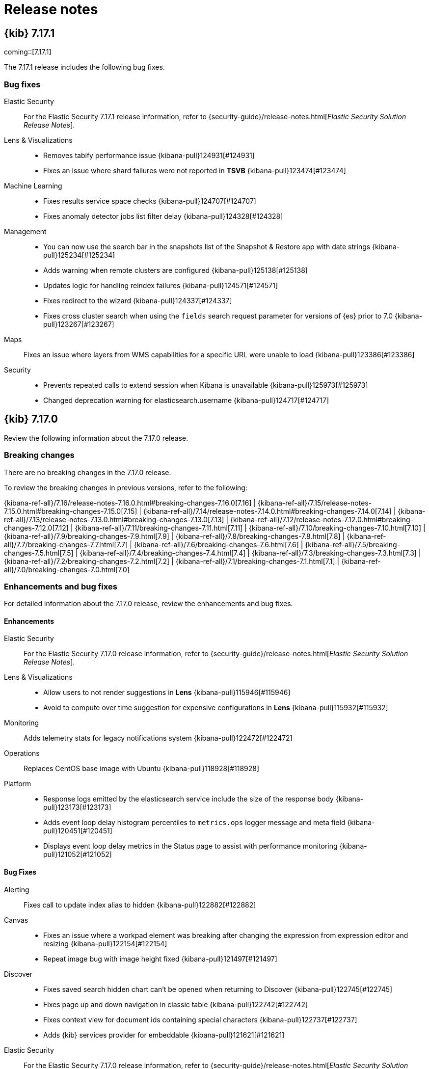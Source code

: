 [[release-notes]]
= Release notes

[partintro]
--
// Use these for links to issue and pulls. Note issues and pulls redirect one to
// each other on Github, so don't worry too much on using the right prefix.
:issue: https://github.com/elastic/kibana/issues/
:pull: https://github.com/elastic/kibana/pull/

Review important information about the {kib} 7.17.x releases.

// Best practices:
// * When there are changes to kibana.yml settings, include the links to the new settings.

* <<release-notes-7.17.1>>
* <<release-notes-7.17.0>>
//* <<release-notes-7.16.3>>
//* <<release-notes-7.16.2>>
//* <<release-notes-7.16.1>>
//* <<release-notes-7.16.0>>
//* <<release-notes-7.15.2>>
//* <<release-notes-7.15.1>>
//* <<release-notes-7.15.0>>
//* <<release-notes-7.14.2>>
//* <<release-notes-7.14.1>>
//* <<release-notes-7.14.0>>
//* <<release-notes-7.13.4>>
//* <<release-notes-7.13.3>>
//* <<release-notes-7.13.2>>
//* <<release-notes-7.13.1>>
//* <<release-notes-7.13.0>>
//* <<release-notes-7.12.1>>
//* <<release-notes-7.12.0>>
//* <<release-notes-7.11.2>>
//* <<release-notes-7.11.1>>
//* <<release-notes-7.11.0>>
//* <<release-notes-7.10.2>>
//* <<release-notes-7.10.1>>
//* <<release-notes-7.10.0>>
//* <<release-notes-7.9.3>>
//* <<release-notes-7.9.2>>
//* <<release-notes-7.9.1>>
//* <<release-notes-7.9.0>>
//* <<release-notes-7.8.1>>
//* <<release-notes-7.8.0>>
//* <<release-notes-7.7.1>>
//* <<release-notes-7.7.0>>
//* <<release-notes-7.6.2>>
//* <<release-notes-7.6.1>>
//* <<release-notes-7.6.0>>
//* <<release-notes-7.5.2>>
//* <<release-notes-7.5.1>>
//* <<release-notes-7.5.0>>
//* <<release-notes-7.4.2>>
//* <<release-notes-7.4.1>>
//* <<release-notes-7.4.0>>
//* <<release-notes-7.3.2>>
//* <<release-notes-7.3.1>>
//* <<release-notes-7.3.0>>
//* <<release-notes-7.2.1>>
//* <<release-notes-7.2.0>>
//* <<release-notes-7.1.1>>
//* <<release-notes-7.1.0>>
//* <<release-notes-7.0.1>>
//* <<release-notes-7.0.0>>
//* <<release-notes-7.0.0-rc2>>
//* <<release-notes-7.0.0-rc1>>
//* <<release-notes-7.0.0-beta1>>
//* <<release-notes-7.0.0-alpha2>>
//* <<release-notes-7.0.0-alpha1>>

--

[[release-notes-7.17.1]]
== {kib} 7.17.1

coming::[7.17.1]

The 7.17.1 release includes the following bug fixes.

[float]
[[fixes-v7.17.1]]
=== Bug fixes
Elastic Security::
For the Elastic Security 7.17.1 release information, refer to {security-guide}/release-notes.html[_Elastic Security Solution Release Notes_].
Lens & Visualizations::
* Removes tabify performance issue {kibana-pull}124931[#124931]
* Fixes an issue where shard failures were not reported in *TSVB* {kibana-pull}123474[#123474]
Machine Learning::
* Fixes results service space checks {kibana-pull}124707[#124707]
* Fixes anomaly detector jobs list filter delay {kibana-pull}124328[#124328]
Management::
* You can now use the search bar in the snapshots list of the Snapshot & Restore app with date strings {kibana-pull}125234[#125234]
* Adds warning when remote clusters are configured {kibana-pull}125138[#125138]
* Updates logic for handling reindex failures {kibana-pull}124571[#124571]
* Fixes redirect to the wizard {kibana-pull}124337[#124337]
* Fixes cross cluster search when using the `fields` search request parameter for versions of {es} prior to 7.0 {kibana-pull}123267[#123267]
Maps::
Fixes an issue where layers from WMS capabilities for a specific URL were unable to load {kibana-pull}123386[#123386]
Security::
* Prevents repeated calls to extend session when Kibana is unavailable {kibana-pull}125973[#125973]
* Changed deprecation warning for elasticsearch.username {kibana-pull}124717[#124717]

[[release-notes-7.17.0]]
== {kib} 7.17.0

Review the following information about the 7.17.0 release.

[float]
[[breaking-changes-v7.17.0]]
=== Breaking changes

// tag::notable-breaking-changes[]
There are no breaking changes in the 7.17.0 release.
// end::notable-breaking-changes[]

To review the breaking changes in previous versions, refer to the following: 

{kibana-ref-all}/7.16/release-notes-7.16.0.html#breaking-changes-7.16.0[7.16] | {kibana-ref-all}/7.15/release-notes-7.15.0.html#breaking-changes-7.15.0[7.15] | {kibana-ref-all}/7.14/release-notes-7.14.0.html#breaking-changes-7.14.0[7.14] | {kibana-ref-all}/7.13/release-notes-7.13.0.html#breaking-changes-7.13.0[7.13] | 
{kibana-ref-all}/7.12/release-notes-7.12.0.html#breaking-changes-7.12.0[7.12] | {kibana-ref-all}/7.11/breaking-changes-7.11.html[7.11] | 
{kibana-ref-all}/7.10/breaking-changes-7.10.html[7.10] | {kibana-ref-all}/7.9/breaking-changes-7.9.html[7.9] | {kibana-ref-all}/7.8/breaking-changes-7.8.html[7.8] | 
{kibana-ref-all}/7.7/breaking-changes-7.7.html[7.7] | {kibana-ref-all}/7.6/breaking-changes-7.6.html[7.6] | {kibana-ref-all}/7.5/breaking-changes-7.5.html[7.5] |
{kibana-ref-all}/7.4/breaking-changes-7.4.html[7.4] | {kibana-ref-all}/7.3/breaking-changes-7.3.html[7.3] | {kibana-ref-all}/7.2/breaking-changes-7.2.html[7.2] | 
{kibana-ref-all}/7.1/breaking-changes-7.1.html[7.1] | {kibana-ref-all}/7.0/breaking-changes-7.0.html[7.0]

[float]
[[enhancements-and-bug-fixes-v7.17.0]]
=== Enhancements and bug fixes

For detailed information about the 7.17.0 release, review the enhancements and bug fixes.

[float]
[[enhancement-v7.17.0]]
==== Enhancements
Elastic Security::
For the Elastic Security 7.17.0 release information, refer to {security-guide}/release-notes.html[_Elastic Security Solution Release Notes_].
Lens & Visualizations::
* Allow users to not render suggestions in *Lens* {kibana-pull}115946[#115946]
* Avoid to compute over time suggestion for expensive configurations in *Lens* {kibana-pull}115932[#115932]
Monitoring::
Adds telemetry stats for legacy notifications system {kibana-pull}122472[#122472]
Operations::
Replaces CentOS base image with Ubuntu {kibana-pull}118928[#118928]
Platform::
* Response logs emitted by the elasticsearch service include the size of the response body {kibana-pull}123173[#123173]
* Adds event loop delay histogram percentiles to `metrics.ops` logger message and meta field {kibana-pull}120451[#120451]
* Displays event loop delay metrics in the Status page to assist with performance monitoring {kibana-pull}121052[#121052]

[float]
[[fixes-v7.17.0]]
==== Bug Fixes
Alerting::
Fixes call to update index alias to hidden {kibana-pull}122882[#122882]
Canvas::
* Fixes an issue where a workpad element was breaking after changing the expression from expression editor and resizing {kibana-pull}122154[#122154]
* Repeat image bug with image height fixed {kibana-pull}121497[#121497]
Discover::
* Fixes saved search hidden chart can't be opened when returning to Discover {kibana-pull}122745[#122745]
* Fixes page up and down navigation in classic table {kibana-pull}122742[#122742]
* Fixes context view for document ids containing special characters {kibana-pull}122737[#122737]
* Adds {kib} services provider for embeddable {kibana-pull}121621[#121621]
Elastic Security::
For the Elastic Security 7.17.0 release information, refer to {security-guide}/release-notes.html[_Elastic Security Solution Release Notes_].
Lens & Visualizations::
* Fixes y-axis visibility for Percentile aggregation in XY charts {kibana-pull}122162[#122162]
* Runs the migration correctly for the drop last bucket in *TSVB* {kibana-pull}121734[#121734]
* Fixes percentage mode behavior when multiple metrics are placed on the same axis in XY charts {kibana-pull}121610[#121610]
* "Bucket script" and "Series Agg" should be active for "timerange" mode in *TSVB* {kibana-pull}121301[#121301]
Machine Learning::
Fixes Anomaly detection's custom url with special characters {kibana-pull}121411[#121411]
Management::
* Fixes runtime field validations not supporting special script types {kibana-pull}122469[#122469]
* Allows fields named `_timestamp` to be non-date types {kibana-pull}121772[#121772]
Maps::
Fixes map application crashes when leaving map while drawing filter {kibana-pull}122353[#122353]
Monitoring::
Fixes telemetry for cases attached to alerts to work across spaces {kibana-pull}122477[#122477]
Observability::
* Fixes Uptime alerting fly outs within alerting app {kibana-pull}123031[#123031]
* Overview link to Exploratory View should not filter by monitor in Uptime {kibana-pull}122907[#122907]
* Adds a global filter to exploratory view when there is only one series in Uptime {kibana-pull}122301[#122301]
* Fixes a problem in which the exploratory view would crash if no date ranges were selected in Uptime {kibana-pull}122163[#122163]
* Fixes a bug where the monitor step details would send more requests than necessary in Uptime {kibana-pull}121889[#121889]
* Drop requests for overview page data when filter not initialized in Uptime {kibana-pull}120031[#120031]
* Restores default chart `timezone` to `'local'` in XY charts {kibana-pull}123264[#123264]
Security::
* Adds tooltip for usernames on API Key management page {kibana-pull}122488[#122488]
* Kibana now shows a more helpful error message when the browser prevents it from using cookies {kibana-pull}120944[#120944]

For information about the features introduced in 7.17.0, refer to <<whats-new,What's new in 7.17>>.

/////
[[release-notes-7.16.3]]
== {kib} 7.16.3

Review the following information about the 7.16.3 release.

[float]
[[breaking-changes-v7.16.3]]
=== Breaking changes
Breaking changes can prevent your application from optimal operation and performance. Before you upgrade to 7.16.2, review the <<breaking-changes-7.16.0,7.16.0 breaking changes>>.

To review the breaking changes in previous versions, refer to the following: 

{kibana-ref-all}/7.15/release-notes-7.15.0.html#breaking-changes-7.15.0[7.15] | {kibana-ref-all}/7.14/release-notes-7.14.0.html#breaking-changes-7.14.0[7.14] | {kibana-ref-all}/7.13/release-notes-7.13.0.html#breaking-changes-7.13.0[7.13] | 
{kibana-ref-all}/7.12/release-notes-7.12.0.html#breaking-changes-7.12.0[7.12] | {kibana-ref-all}/7.11/breaking-changes-7.11.html[7.11] | 
{kibana-ref-all}/7.10/breaking-changes-7.10.html[7.10] | {kibana-ref-all}/7.9/breaking-changes-7.9.html[7.9] | {kibana-ref-all}/7.8/breaking-changes-7.8.html[7.8] | 
{kibana-ref-all}/7.7/breaking-changes-7.7.html[7.7] | {kibana-ref-all}/7.6/breaking-changes-7.6.html[7.6] | {kibana-ref-all}/7.5/breaking-changes-7.5.html[7.5] |
{kibana-ref-all}/7.4/breaking-changes-7.4.html[7.4] | {kibana-ref-all}/7.3/breaking-changes-7.3.html[7.3] | {kibana-ref-all}/7.2/breaking-changes-7.2.html[7.2] | 
{kibana-ref-all}/7.1/breaking-changes-7.1.html[7.1] | {kibana-ref-all}/7.0/breaking-changes-7.0.html[7.0]

[float]
[[fixes-v7.16.3]]
=== Bug fix

The 7.16.3 release includes the following bug fix.

Security::
Fixes P12 parsing for certificates with "Basic constraints" {kibana-pull}122056[#122056]

[[release-notes-7.16.2]]
== {kib} 7.16.2

Review the following information about the 7.16.2 release.

[float]
[[breaking-changes-v7.16.2]]
=== Breaking changes
Breaking changes can prevent your application from optimal operation and performance. Before you upgrade to 7.16.2, review the <<breaking-changes-7.16.0,7.16.0 breaking changes>>.

[float]
[[fixes-v7.16.2]]
=== Bug Fixes

The 7.16.2 release includes the following bug fixes.

Fleet::
* Omits `elasticsearch` field for policy update API (partial backport of {kibana-pull}121412[#121412])
Lens & Visualizations::
* Fixes the broken chart when an agg is placed in another axis and then is hidden {kibana-pull}121488[#121488]
Metrics::
* Adds migrations for saved object references {kibana-pull}121214[#121214]

[[release-notes-7.16.1]]
== {kib} 7.16.1

Review the following information about the 7.16.1 release.

[float]
[[breaking-changes-v7.16.1]]
=== Breaking changes
Breaking changes can prevent your application from optimal operation and performance. Before you upgrade to 7.16.1, review the <<breaking-changes-7.16.0,7.16.0 breaking changes>>.

[float]
[[fixes-v7.16.1]]
=== Bug Fixes

The 7.16.1 release includes the following bug fixes.

Dashboard::
Fixes invalid filter blank screen {kibana-pull}120530[#120530]
Discover::
* Fixes CSV report for filtered *Discover* results on dashboards {kibana-pull}119583[#119583]
* Fixes timefield sorting when switching similar index patterns {kibana-pull}116145[#116145]
Elastic Security::
For the Elastic Security 7.16.1 release information, refer to {security-guide}/release-notes.html[_Elastic Security Solution Release Notes_].
Fleet::
Fixes bug with duplicate Fleet Server inputs in Cloud deployments {kibana-pull}119925[#119925]
Lens & Visualizations::
* Fixes time shift metric lookup {kibana-pull}119774[#119774]
* Enables normal mode for percentage charts {kibana-pull}119582[#119582]
* Defaults the point size to 1 and corrects the vislib migrations {kibana-pull}118994[#118994]
* Adds `rtl` label support to Elastic Charts {kibana-pull}118606[#118606]
Logs::
Respect the Advanced Settings for queries {kibana-pull}116485[#116485]
Machine Learning::
* Ensures validation call is successful in outlier detection wizard {kibana-pull}120816[#120816]
* Fixes time range charts in anomaly detection job selection  {kibana-pull}120343[#120343]
Management::
* Restore support for exclusion in index pattern {kibana-pull}120703[#120703]
* Fixes the *Fix* button for ML snapshots in need of upgrade {kibana-pull}119745[#119745]
* Fixes the Painless script editor scrolling experience {kibana-pull}119577[#119577]
* Adds support for the Mapper Size Plugin `_size` parameter in the index template mappings {kibana-pull}119365[#119365]
Metrics::
Handle invalid KQL in filterQuery {kibana-pull}119557[#119557]
Monitoring::
Separate out mb and legacy index patterns from requests {kibana-pull}120841[#120841]
Osquery::
Fixes Pack uploader and *View in Lens* link {kibana-pull}120845[#120845]
Platform::
* Fixes expressions performance regression {kibana-pull}117714[#117714]
* Fixes an issue where banners were unintentionally appearing in reports {kibana-pull}116147[#116147]
Reporting::
Improves the performance when generating a large CSV export {kibana-pull}120365[#120365] and {kibana-pull}120309[#120309]
Security::
Fixes an issue where {kib} crashed when no authentication providers were enabled {kibana-pull}118784[#118784]

[[release-notes-7.16.0]]
== {kib} 7.16.0

For information about the {kib} 7.16.0 release, review the following information.

[float]
[[breaking-changes-7.16.0]]
=== Breaking changes

Breaking changes can prevent your application from optimal operation and performance.
Before you upgrade to 7.16.0, review the breaking changes, then mitigate the impact to your application.
      
[discrete]
[[breaking-112523]]
.Updates browser support
[%collapsible]
====
*Details* +
Google Chrome, Microsoft Edge, Mozilla Firefox, and ApplemSafari browser support has been updated. For more information, refer to {kibana-pull}112523[#112523].

*Impact* +
Use the following supported browsers:

* Chrome 92
* Edge 92
* Firefox 91.0
* Safari 14.1
====
      
[discrete]
[[breaking-111339]]
.Removes legacy data table
[%collapsible]
====
*Details* +
The legacy aggregation-based data table and `vis_type_table.legacyVisEnabled` setting are no longer supported. For more information, refer to {kibana-pull}111339[#111339].

*Impact* +
When you upgrade to 7.16.0, {kib} automatically uses the new data table. 

To auto-fit the table row height, create an {kibana-ref}/add-aggregation-based-visualization-panels.html#create-aggregation-based-panel[aggregation-based data table], click *Options*, then select *Auto fit rows to content*.
====
      
[discrete]
[[breaking-110786]]
.Removes the legacy area, bar, and line charts library
[%collapsible]
====
*Details* +
The legacy aggregation-based area, bar, and line charts are no longer supported. For more information, refer to {kibana-pull}110786[#110786].

*Impact* +
When you upgrade to 7.16.0, {kib} automatically uses the new area, bar, and line charts.
====
      
[discrete]
[[breaking-110255]]
.Removes the Timelion app
[%collapsible]
====
*Details* +
The Timelion app is no longer supported. For more information, refer to {kibana-pull}110255[#110255]

*Impact* +
When you upgrade to 7.16.0, you are unable to use the *Timelion* app. The {kibana-ref}/timelion.html[*Timelion*] visualization editor is still supported. 
====

[discrete]
[[breaking-107345]]
.Replaces Osquery scheduled query groups with packs
[%collapsible]
====
*Details* +
Queries are now scheduled using packs. For more information, refer to {kibana-pull}107345[#107345].

*Impact* +
When you upgrade to 7.16.0, any existing scheduled query groups are converted to packs. 
Queries in the updated packs are scheduled for the same agent policy as the original 
scheduled query group. Action IDs for scheduled queries in a pack have the 
format `pack_<pack_name>_<query ID>`. 
====

[float]
[[deprecations-7.16.0]]
=== Deprecations

The following functionality is deprecated in 7.16.0, and will be removed in 8.0.0.
Deprecated functionality does not have an immediate impact on your application, but we strongly recommend
you make the necessary updates after you upgrade to 7.16.0.

For the Elastic Security 7.16.0 deprecations, refer to {security-guide}/release-notes.html[_Elastic Security Solution Release Notes_].

[discrete]
[[deprecation-118363]]
.Adds levels to rule registry deprecations
[%collapsible]
====
*Details* +
Levels are now explicitly in deprecation configurations. For more information, refer to {kibana-pull}118363[#118363].

*Impact* +
Levels for deprecations are explicitly set.
====
      
[discrete]
[[deprecation-114578]]
.Deprecates `search:includeFrozen`
[%collapsible]
====
*Details* +
The <<search-includefrozen,`search:includeFrozen`>> advanced setting is deprecated and will be removed in 9.0.0. For more information, refer to {kibana-pull}114578[#114578].

*Impact* +
In 7.16.0, there is no impact.
====
      
[discrete]
[[deprecation-114381]]
.Sets `ignore_throttled` when `search:includeFrozen` is `true`
[%collapsible]
====
*Details* +
When the <<search-includefrozen,`search:includeFrozen`>> advanced setting is set to `true`, `ignore_throttled` is conditionally configured. For more information, refer to {kibana-pull}114381[#114381].

*Impact* +
When you open *Upgrade Assistant*, then click *View deprecation logs in Observability*, `ignore_throttled` deprecation logs appear.
====
      
[discrete]
[[deprecation-114019]]
.Deprecates `xpack.reporting.capture.viewport`
[%collapsible]
====
*Details* +
The `xpack.reporting.capture.viewport` settings are deprecated and will be removed in 8.0.0. For more information, refer to {kibana-pull}114019[#114019].

*Impact* +
When you upgrade to 8.0.0, you are unable to use the `xpack.reporting.capture.viewport` settings.
====
      
[discrete]
[[deprecation-113364]]
.Removes the `apm_oss plugin` and deprecates related settings
[%collapsible]
====
*Details* +
The `apm_oss` plugin has been removed as a dependency of the `apm` plugin, and the `apm_oss` settings have been deprecated and moved to the `xpack.apm.indices*` configuration path. For more information, refer to {kibana-pull}113364[#113364].

*Impact* +
Update the following settings:

* `apm_oss.errorIndices` is deprecated. Use `xpack.apm.indices.error`.
* `apm_oss.metricsIndices` is deprecated. Use `xpack.apm.indices.metric`.
* `apm_oss.onboardingIndices` is deprecated. Use `xpack.apm.indices.onboarding`.
* `apm_oss.sourcemapIndices` is deprecated. Use `xpack.apm.indices.sourcemap`.
* `apm_oss.spanIndices` is deprecated. Use `xpack.apm.indices.span`.
* `apm_oss.transactionIndices` is deprecated. Use `xpack.apm.indices.transaction`.
====
      
[discrete]
[[deprecation-113555]]
.Deprecates `proxyFilter` and `proxyConfig`
[%collapsible]
====
*Details* +
The `proxyFilter` and `proxyConfig` settings are deprecated and will be removed in 8.0.0. For more information, refer to {kibana-pull}113555[#113555].

*Impact* +
Before you upgrade to 8.0.0, remove `console.proxyFilter` from kibana.yml, CLI flag, or Docker environment variable, then use the `server.ssl.*` and <<elasticsearch-ssl-keyPassphrase,>>`elasticsearch.ssl.keyPassphrase`>> settings.
====

[discrete]
[[deprecation-111550]]
.Deprecates `KIBANA_PATH_CONF`
[%collapsible]
====
*Details* +
The `KIBANA_PATH_CONF` environment variable is deprecated and will be removed in 8.0.0. For more information, refer to {kibana-pull}111550[#111550].

*Impact* +
Use <<settings,`KBN_PATH_CONF`>>.
====
      
[float]
[[features-7.16.0]]
=== Features
{kib} 7.16.0 adds the following new and notable features.

APM::
* Adds chart for failed transaction correlations {kibana-pull}110172[#110172]
* Correlations chart enhancements {kibana-pull}113039[#113039]
Canvas::
* Adds Tag Cloud support {kibana-pull}106858[#106858]
Elastic Security::
For the Elastic Security 7.16.0 release information, refer to {security-guide}/release-notes.html[_Elastic Security Solution Release Notes_].
Lens & Visualizations::
* Adds reference lines to *Lens* {kibana-pull}108342[#108342]
* Support custom field format in *TSVB* {kibana-pull}101245[#101245]
Observability::
* Adds "Add to case" button {kibana-pull}112463[#112463]
Machine Learning::
* Adds the ability to change data view in advanced job wizard {kibana-pull}115191[#115191]
* Adds KQL filter bar, filtering functionality, and compact design to Index data visualizer {kibana-pull}112870[#112870]
Management::
* Adds alerting rules management to Transform UI {kibana-pull}115363[#115363]
* Transforms health alerting rule type {kibana-pull}112277[#112277]
* Allow fields that start with an underscore in the field list {kibana-pull}111238[#111238]
Platform::
* Inspect flyout should be available in editor mode {kibana-pull}109656[#109656]
Sharing::
* Short URL service now supports human readable slugs for short URLs {kibana-pull}107859[#107859]

For more information about the features introduced in 7.16.0, refer to <<whats-new,What's new in 7.16>>.

[[enhancements-and-bug-fixes-v7.16.0]]
=== Enhancements and bug fixes

For detailed information about the 7.16.0 release, review the enhancements and bug fixes.

[float]
[[enhancement-v7.16.0]]
=== Enhancements
Alerting::
* The Alerting event log indices, named `kibana-event-log-*`, are set to hidden indices via the `index.hidden: true` index setting {kibana-pull}117470[#117470]
* Removes TLS requirement for alerting when security is enabled {kibana-pull}115234[#115234]
* Shows execution duration on Rule Details view {kibana-pull}114719[#114719]
* Shows last execution duration on Rule Management view {kibana-pull}113935[#113935]
* Allow rule types to specify a default and minimum interval {kibana-pull}113650[#113650]
APM::
* Adds advanced mode toggle for the APM failed transactions table {kibana-pull}114363[#114363]
* Adds context popover for APM latency correlations & failed transactions correlations {kibana-pull}113679[#113679]
* Adds chart for failed transactions correlations tab {kibana-pull}110172[#110172]
* Correlations chart enhancements {kibana-pull}113039[#113039]
Canvas::
* Adds Tag Cloud support {kibana-pull}106858[#106858]
Dashboard::
* Dashboard PDF and PNG reports can now be generated without requiring users to first save {kibana-pull}108553[#108553]
Discover::
* Remember most recent "hide chart" setting {kibana-pull}114534[#114534]
* Adds "Chart options" menu {kibana-pull}112453[#112453]
* Adds "Open in Discover" to dashboard panels {kibana-pull}112396[#112396]
Elastic Security::
For the Elastic Security 7.16.0 release information, refer to {security-guide}/release-notes.html[_Elastic Security Solution Release Notes_].
Fleet::
* Adds prompt for users to add an agent if they add an integration to an agent policy with no agents {kibana-pull}114830[#114830]
* Allow users with read access to view Integrations app {kibana-pull}113925[#113925]
* Removes enterprise license requirement for custom registry URL {kibana-pull}113858[#113858]
* Adds "Keep Policies up to Date" functionality for integrations {kibana-pull}112702[#112702]
* Allow packages to specify index privileges {kibana-pull}112397[#112397]
* Allow Integrations browse page to filter on descriptions {kibana-pull}111649[#111649]
* Support automatic upgrades of Package Policies when updating Integrations {kibana-pull}108269[#108269]
Kibana Home & Add Data::
* Adds “Add data” button to Global Nav Drawer {kibana-pull}113648[#113648]
Lens & Visualizations::
* Relax break down group validation for percentage charts in *Lens* {kibana-pull}114803[#114803]
* Adds rowHeightsOptions to table {kibana-pull}114637[#114637]
* Respect external URL allow list in TSVB {kibana-pull}114093[#114093]
* Respect external URL allow list in vega {kibana-pull}113720[#113720]
* Enables filter bar in *TSVB* {kibana-pull}109223[#109223]
* Support custom field format in *TSVB* {kibana-pull}101245[#101245]
Machine Learning::
* Adds ability to change data view in advanced job wizard {kibana-pull}115191[#115191]
* Adds KQL filter bar, filtering functionality, and compact design to Index data visualizer {kibana-pull}112870[#112870]
* Job sync usability improvements {kibana-pull}112693[#112693]
* Auto-scalable ML node integrations improvements {kibana-pull}112264[#112264]
* Datafeed preview based job validation check {kibana-pull}109080[#109080]
Management::
* Adds alerting rules management to Transform UI {kibana-pull}115363[#115363]
* Upgrade Assistant now displays the progress of your reindexing tasks {kibana-pull}114275[#114275]
* Transforms health alerting rule type {kibana-pull}112277[#112277]
* Allow fields that start with an underscore in the field list {kibana-pull}111238[#111238]
* In Snapshot & Restore, the performance of snapshots list is improved to handle a large number of snapshots {kibana-pull}110266[#110266]
* Open in dev tools button for request inspector {kibana-pull}109923[#109923]
* Use date field dropdown for edit transform retention policy setting {kibana-pull}108804[#108804]
* Adds tooltip help text for Transform filter query control {kibana-pull}108720[#108720]
Maps::
* Adds support for UTM and MGRS coordinates in Maps "Go To" button {kibana-pull}107835[#107835]
Observability::
* Adds APM-Fleet integration version check and upgrade message {kibana-pull}115297[#115297]
* Adds comparison to the error occurrences histogram and "failed transaction rate" to the chart panels {kibana-pull}115194[#115194]
* Revert multi-metric ML job {kibana-pull}114961[#114961]
* Adds the ability to select any service name, transaction type, and environment when creating and editing rules, both in APM and Stack Management. {kibana-pull}111883[#111883]
* Show new "no data screen" on the getting started page {kibana-pull}111803[#111803]
* Consistent "no data" screen with other Observability solutions {kibana-pull}111630[#111630]
* Set start date of APM ML job to -4 weeks {kibana-pull}111375[#111375]
* Deprecate `apm_oss.indexPattern` config option {kibana-pull}111133[#111133]
* Show badge for failed spans in waterfall {kibana-pull}109812[#109812]
* Show hostname in JVM view {kibana-pull}109651[#109651]
* Enable the observability alerting and cases features {kibana-pull}115785[#115785]
* Adds separate setting for Alert If Group Disappears for metric threshold rules {kibana-pull}113032[#113032]
* Adds warning about redundant groupBy on metric threshold {kibana-pull}111891[#111891]
* Adds KQL filter bar to alerts {kibana-pull}111663[#111663]
* Adds Inventory Timeline open/close state to context and URL state {kibana-pull}111034[#111034]
* Adds references for saved views in source configuration {kibana-pull}110556[#110556]
* Browser - add script recorder option {kibana-pull}115184[#115184]
* Adds uptime query inspector panel {kibana-pull}115170[#115170]
* Clean up empty states, tutorial links and routing to prefer unified integrations {kibana-pull}114911[#114911]
* Make uptime settings saved object exportable {kibana-pull}114235[#114235]
* Adds percentile ranks, show legend always, and fix field labels {kibana-pull}113765[#113765]
* Adds exploratory view multi series {kibana-pull}113464[#113464]
* Adds TLS options for browser monitors when zip url is selected {kibana-pull}112554[#112554]
* Adds "Add to case" button {kibana-pull}112463[#112463]
* Adds new advanced options {kibana-pull}112454[#112454]
* Make all error messages on tables consistence {kibana-pull}111690[#111690]
* Redirect to error page when Heartbeat mappings are missing {kibana-pull}110857[#110857]
* New "No Data" screens {kibana-pull}107709[#107709]
* For filters, use shared component {kibana-pull}105739[#105739]
* Annotate waterfall chart with additional metrics {kibana-pull}103642[#103642]
Operations::
* Development and build support for ARM based Apple devices {kibana-pull}114879[#114879]
Platform::
* The `/api/status` endpoint will now only respond with a `503` status code if any Kibana core service is unavailable {kibana-pull}113729[#113729]
* Integration tests for unsupported product 404 responses {kibana-pull}109755[#109755]
* Inspect flyout should be available in editor mode {kibana-pull}109656[#109656]
Reporting::
* You can now generate a PDF or PNG report of an unsaved visualization {kibana-pull}110206[#110206]
Sharing::
* Short URL service was updated to support short URL creation from locators {kibana-pull}107859[#107859]

[float]
[[fixes-v7.16.0]]
=== Bug Fixes
Canvas::
* Fixes Advanced settings in Datasource recreate on any change {kibana-pull}111840[#111840]
* Fixes Storybook for DatasourceComponent is crashing {kibana-pull}110180[#110180]
Dashboard::
* Adds *Timelion* panel without asking for the index pattern {kibana-pull}113896[#113896]
* Fixes duplicating tags {kibana-pull}119079[#119079]
Discover::
* Shows ignored field values {kibana-pull}115040[#115040]
* Fixes search highlighting of expanded document {kibana-pull}114884[#114884]
* Fixes wrong timepicker range when brushing {kibana-pull}111989[#111989]
* Hides multifields from doc table {kibana-pull}109242[#109242]
Elastic Security::
For the Elastic Security 7.16.0 release information, refer to {security-guide}/release-notes.html[_Elastic Security Solution Release Notes_].
Fleet::
* Link to the installed version of an integration from global search {kibana-pull}115736[#115736]
* Fixes agent count in update modal {kibana-pull}114622[#114622]
* Shows security requirements page when ES security is not enabled {kibana-pull}114583[#114583]
* Improves default settings for Fleet component templates {kibana-pull}114101[#114101]
* Report `installing` status while package install is in progress {kibana-pull}111875[#111875]
Lens & Visualizations::
* Do not show legend actions popup when in non-interactive mode in *Lens* {kibana-pull}115804[#115804]
* Fixes the scale type on a terms aggregation on a number field {kibana-pull}115729[#115729]
* Fixes the formatting on multiple axis {kibana-pull}115552[#115552]
* Fixes the long text problem that appears behind the gauge chart in *TSVB* {kibana-pull}115516[#115516]
* Fixes cursor type for topN charts with drilldowns in *TSVB* {kibana-pull}115333[#115333]
* Chart with override index pattern and last_value are migrated with entire_time_range from 7.13+ in *TSVB* {kibana-pull}115041[#115041]
* Fixes editor blowing up when working on non-exisiting data view in *Lens* {kibana-pull}114816[#114816]
* Formula: better messages for unsupported field types in *Lens* {kibana-pull}114528[#114528]
* Improves error message in case of invalid $schema URL in *Vega* {kibana-pull}114459[#114459]
* [Inspector] Close the inspector on Lens unmount in *Lens* {kibana-pull}114317[#114317]
* Keep the custom label when transitioning to/from Formula in *Lens* {kibana-pull}114270[#114270]
* Fixes filters not being cleaned when navigating to another visualisation in *Lens* {kibana-pull}114137[#114137]
* Fixes chart not updating with refresh button in *Lens* {kibana-pull}114135[#114135]
* Fixes Metric visualization scale in *Lens* {kibana-pull}113956[#113956]
* Error on refreshing an unsaved visualization created from a saved search in *Visualize* {kibana-pull}113938[#113938]
* Fixes problem with one chart plotted for multiple y axis when migrating from an old SO {kibana-pull}112972[#112972]
* Better error details on expression evaluation in *Timelion* {kibana-pull}112663[#112663]
* Adds support of triple quotes {kibana-pull}112656[#112656]
* Fixes bug with nested terms, one with other bucket and the other disabled {kibana-pull}112636[#112636]
* Better error explanation for EsErrors and inspector now showing error responses in *Vega* {kibana-pull}112634[#112634]
* Fixes the brushing of the last bucket for timeseries visualizations in *TSVB* {kibana-pull}112068[#112068]
* Removes trailing semicolor and scrollbar for empty pie chart visualization in *Lens* {kibana-pull}111971[#111971]
* Loads the no results screen if all slices have zero value {kibana-pull}111931[#111931]
* Reverse colors should not reverse palette picker previews in *Lens* {kibana-pull}110455[#110455]
* Shows validation feedback on top values out of bounds number of values in *Lens* {kibana-pull}110222[#110222]
* *TSVB* metrics that have legend (percentiles and percentile ranks) don't resize the text size properly {kibana-pull}109483[#109483]
* Split chart and alphabetical descending order doesn't work as expected {kibana-pull}108858[#108858]
* Doesn't work correctly with pipeline aggregations in "entire time range" mode in *TSVB* {kibana-pull}105073[#105073]
Machine Learning::
* Data Frame Analytics wizard: retain query language when switching steps {kibana-pull}116227[#116227]
* Fixes errors from annotations searches when event mapping is incorrect {kibana-pull}116101[#116101]
* Fixes index data visualizer not available when no ML nodes available {kibana-pull}115972[#115972]
* Data Frame Analytics: Fix legend text colors for Vega based charts in dark mode {kibana-pull}115911[#115911]
* Deletes annotation directly from the index it is stored in {kibana-pull}115328[#115328]
* Fixes deletion of models that are not used by pipelines {kibana-pull}114107[#114107]
Management::
* Space privilege "Index pattern management" read still shows delete button {kibana-pull}115390[#115390]
* Pass `compress` flag in query instead of headers {kibana-pull}113929[#113929]
* Fixes url formatter editor "Open in new tab" is hidden by default {kibana-pull}113141[#113141]
* The mappings editor in Index Management now supports defining a multi-field for the IP field type {kibana-pull}112477[#112477]
Maps::
* Fixes locked tooltip issues {kibana-pull}115583[#115583]
* Fixes choropleth map with applyGlobalQuery set to false still creates filter for source {kibana-pull}108999[#108999]
* Adds force-refresh toggle {kibana-pull}104691[#104691]
Monitoring::
* Fixes blank page between loading page and overview {kibana-pull}114550[#114550]
* Fixes shard size alerts {kibana-pull}114357[#114357]
* Adds initial react app {kibana-pull}109218[#109218]
Observability::
* Adds missing legacy key for apm-server.secret_token {kibana-pull}116554[#116554]
* Alerts chart preview wrong timezone {kibana-pull}116014[#116014]
* Default time range overrides fetched range for link-to/trace URLs without range parameters {kibana-pull}115449[#115449]
* Update dependencies overview route to use backendName as a query param {kibana-pull}115226[#115226]
* Waterfall layout and expansion fixes {kibana-pull}114889[#114889]
* Update namespace for indices {kibana-pull}114612[#114612]
* Adds all APM configuration settings to the documentation {kibana-pull}114139[#114139]
* Fixes GC time calculation {kibana-pull}113992[#113992]
* Update title and description on APM tutorial in cloud hosted deployments {kibana-pull}113438[#113438]
* Removes dot from legend on the error marker {kibana-pull}113437[#113437]
* Display all properties by default in flyout {kibana-pull}113221[#113221]
* Fixes loading message missing or inconsistent in various list views {kibana-pull}110772[#110772]
* Clear threshold alert groups state when filterQuery changes {kibana-pull}116205[#116205]
* Ensure Kubernetes Pod CPU & Memory Usage is consistent across pages {kibana-pull}116177[#116177]
* Synthetics step fix browser console indexing error {kibana-pull}115897[#115897]
* Adjust the theme colors for uptime monitors browser screenshot labels {kibana-pull}115543[#115543]
* Removes rate aggregations {kibana-pull}114187[#114187]
* Fixes copy typo {kibana-pull}111203[#111203]
* Improves log threshold rule field selection {kibana-pull}111135[#111135]
Platform::
* Reverting to legacy ES client behavior where maxSockets = Infinity {kibana-pull}113644[#113644]
* Fixes Error 500 on the workpad update {kibana-pull}111683[#111683]
* Adds references extract/inject for Workpads {kibana-pull}109874[#109874]
Querying & Filtering::
* Saved query saved objects now properly reference index pattern saved objects, so they can be exported/imported properly {kibana-pull}111213[#111213]
Reporting::
* Revisit handling timeouts for different phases of screenshot capture {kibana-pull}113807[#113807]
Security::
* Adds custom error message when receiving 401 response to avoid confusion with Kibana session timeout {kibana-pull}113460[#113460]

[[release-notes-7.15.2]]
== {kib} 7.15.2

Review the following information about the 7.15.2 release.

[float]
[[security-updates-v7.15.2]]
=== Security updates

Review the security updates that were found in previous versions of {kib}.

[discrete]
[[path-traversal-issue]]
.Path traversal issue
[%collapsible]
====
*Details* +
In {kib} 7.9.0 to 7.15.1, {kib} is unable to validate .pbf file paths on Microsoft Windows operating systems, which allows malicious users to arbitrarily traverse the {kib} host to load internal .pbf files. https://cve.mitre.org/cgi-bin/cvename.cgi?name=CVE-2021-37938[CVE-2021-37938]
Thank you Dominic Couture for finding this issue.
*Solution* +
Upgrade to {kib} 7.15.2.
====

[discrete]
[[information-disclosure-issue]]
.Information disclosure issue
[%collapsible]
====
*Details* +
In {kib} 7.8.0 to 7.15.1, the {kib} JIRA and IBM Resilient connectors could be used to return HTTP response data on internal hosts, which can be hidden from public view. Malicious users with privileges to create connectors can use the JIRA and IBM Resilient connectors to view limited HTTP response data on hosts accessible to the cluster. https://cve.mitre.org/cgi-bin/cvename.cgi?name=CVE-2021-37939[CVE-2021-37939]
*Solution* +
Upgrade to {kib} 7.15.2.
====

[float]
[[breaking-changes-v7.15.2]]
=== Breaking changes
Breaking changes can prevent your application from optimal operation and performance. Before you upgrade to 7.15.2, review the <<breaking-changes-7.15.0,7.15.0 breaking changes>>.

To review the breaking changes in previous versions, refer to the following: 

{kibana-ref-all}/7.14/release-notes-7.14.0.html#breaking-changes-7.14.0[7.14] | {kibana-ref-all}/7.13/release-notes-7.13.0.html#breaking-changes-7.13.0[7.13] | 
{kibana-ref-all}/7.12/release-notes-7.12.0.html#breaking-changes-7.12.0[7.12] | {kibana-ref-all}/7.11/breaking-changes-7.11.html[7.11] | 
{kibana-ref-all}/7.10/breaking-changes-7.10.html[7.10] | {kibana-ref-all}/7.9/breaking-changes-7.9.html[7.9] | {kibana-ref-all}/7.8/breaking-changes-7.8.html[7.8] | 
{kibana-ref-all}/7.7/breaking-changes-7.7.html[7.7] | {kibana-ref-all}/7.6/breaking-changes-7.6.html[7.6] | {kibana-ref-all}/7.5/breaking-changes-7.5.html[7.5] |
{kibana-ref-all}/7.4/breaking-changes-7.4.html[7.4] | {kibana-ref-all}/7.3/breaking-changes-7.3.html[7.3] | {kibana-ref-all}/7.2/breaking-changes-7.2.html[7.2] | 
{kibana-ref-all}/7.1/breaking-changes-7.1.html[7.1] | {kibana-ref-all}/7.0/breaking-changes-7.0.html[7.0]

[float]
[[enhancement-v7.15.2]]
=== Enhancements
Operations::
* Adds ability to create multiple processes on production by splitting no_transpilation when setting up node env {kibana-pull}114940[#114940]

[float]
[[fixes-v7.15.2]]
=== Bug Fixes
APM::
* Filter on tx metrics for instance stats {kibana-pull}114758[#114758]
Elastic Security::
For the Elastic Security 7.15.2 release information, refer to {security-guide}/release-notes.html[_Elastic Security Solution Release Notes_].
Lens & Visualizations::
* Fixes single percentile case on index with many docs {kibana-pull}115214[#115214]
* Fixes filters not being cleaned when navigating to another visualisation in *Lens* {kibana-pull}115162[#115162]
Machine Learning::
* APM Correlations: Get trace samples tab overall distribution via APM endpoint {kibana-pull}114615[#114615]
* APM Correlations: Show trace samples even when overall histogram chart fails to load {kibana-pull}114247[#114247]
Management::
* Fixes memory leak in a browser when doing a search {kibana-pull}113756[#113756]
Metrics::
* Adds track_total_hits to Metric Threshold query to support alerts with over 10K documents {kibana-pull}115465[#115465]
Uptime::
* TLS and TLS legacy alert translation mismatch {kibana-pull}116113[#116113]

[[release-notes-7.15.1]]
== {kib} 7.15.1

Review the following information about the 7.15.1 release.

[float]
[[breaking-changes-v7.15.1]]
=== Breaking changes
Breaking changes can prevent your application from optimal operation and performance. Before you upgrade to 7.15.1, review the <<breaking-changes-7.15.0,7.15.0 breaking changes>>.

To review the breaking changes in previous versions, refer to the following: 

{kibana-ref-all}/7.14/release-notes-7.14.0.html#breaking-changes-7.14.0[7.14] | {kibana-ref-all}/7.13/release-notes-7.13.0.html#breaking-changes-7.13.0[7.13] | 
{kibana-ref-all}/7.12/release-notes-7.12.0.html#breaking-changes-7.12.0[7.12] | {kibana-ref-all}/7.11/breaking-changes-7.11.html[7.11] | 
{kibana-ref-all}/7.10/breaking-changes-7.10.html[7.10] | {kibana-ref-all}/7.9/breaking-changes-7.9.html[7.9] | {kibana-ref-all}/7.8/breaking-changes-7.8.html[7.8] | 
{kibana-ref-all}/7.7/breaking-changes-7.7.html[7.7] | {kibana-ref-all}/7.6/breaking-changes-7.6.html[7.6] | {kibana-ref-all}/7.5/breaking-changes-7.5.html[7.5] |
{kibana-ref-all}/7.4/breaking-changes-7.4.html[7.4] | {kibana-ref-all}/7.3/breaking-changes-7.3.html[7.3] | {kibana-ref-all}/7.2/breaking-changes-7.2.html[7.2] | 
{kibana-ref-all}/7.1/breaking-changes-7.1.html[7.1] | {kibana-ref-all}/7.0/breaking-changes-7.0.html[7.0]

[float]
[[enhancement-v7.15.1]]
=== Enhancement
Management::
* Adds `max_primary_shard_size` input to shrink action {kibana-pull}111394[#111394]

[float]
[[fixes-v7.15.1]]
=== Bug Fixes
APM::
* Return 200 instead of 404 when agent configuration does not exist {kibana-pull}113273[#113273]
* Use oldest exit span instead of newest {kibana-pull}113133[#113133]
Canvas::
* Hide dashed border on embeddable panel {kibana-pull}113985[#113985]
Discover::
* Fixes CSV export problem with _source column {kibana-pull}114178[#114178]
* Fixes too narrow columns when viewing document {kibana-pull}113124[#113124]
* Fixes old saved query from becoming active when switching index patterns or creating new saved search {kibana-pull}112262[#112262]
* Fixes `discover:searchOnPageLoad` not working correctly {kibana-pull}112262[#112262]
Elastic Security::
For the Elastic Security 7.15.1 release information, refer to {security-guide}/release-notes.html[_Elastic Security Solution Release Notes_].
Fleet::
* Fixes policy upgrades for packages with multiple policy templates {kibana-pull}114011[#114011]
* Fixes Step 1 in policy editor not loading when agent policy already contains an integration that can only be added once (such as Endpoint Security) {kibana-pull}113883[#113883]
* Sets code editor height to solve an overlap in default policy settings {kibana-pull}113763[#113763]
* Fixes issue where some variables from `xpack.fleet.agentPolicies` were not added to package policies {kibana-pull}113204[#113204]
Lens & Visualizations::
* Updates the series and metrics IDs that are numbers to strings in *TSVB* {kibana-pull}113619[#113619]
* Fixes infinite loop when loading rejected data view in *Lens* {kibana-pull}113375[#113375]
* Fixes error with percentiles on index with many docs {kibana-pull}113216[#113216]
* Fixes map validation errors crashing *Vega* {kibana-pull}112700[#112700]
* Fixes heatmap in dashboard with numeric color stops in *Lens* {kibana-pull}111117[#111117]
* Fixes transition to custom palette inconsistency when in number mode in *Lens* {kibana-pull}110852[#110852]
Management::
* Transforms: Align privileges checks with ML plugin {kibana-pull}112970[#112970]
* Don't show incomplete warning if search requests aren't in session {kibana-pull}112364[#112364]
Maps::
* Adds license querystring to EMS requests in Vega {kibana-pull}112765[#112765]
* Fixes saved object (map) switching issue {kibana-pull}112001[#112001]
Metrics::
* Fixes metric threshold alert reason message for gte/lte comparator {kibana-pull}114080[#114080]
* Removes rounding from Metric Threshold start time {kibana-pull}111634[#111634]
* Fixes No Data alerts on Metric Threshold with groupBy {kibana-pull}111465[#111465]
* Filter out APM nodes from the inventory view {kibana-pull}110300[#110300]
Platform::
* Removes executionLog to reduce memory consumption {kibana-pull}111911[#111911]
Uptime::
* Fixes waterfall chart top axis {kibana-pull}113281[#113281]

[[release-notes-7.15.0]]
== {kib} 7.15.0

For information about the {kib} 7.15.0 release, review the following information.

[float]
[[known-issue-7.15.0]]
=== Known issues

.{kib} is unable to restore *Discover* search sessions with a relative time range
[%collapsible]
====
*Impact* +
When you restore a *Discover* search session, then run a new search, {kib} displays a `Your search session is still running` message. For more information, refer to {kibana-issue}112562[#112562].
====

.Upgrade Elastic Agents to use Osquery Manager integration
[%collapsible]
====
*Details* +
You must upgrade your Elastic Agents to the latest version to use the Osquery Manager integration.

*Impact* +
To upgrade, refer to {fleet-guide}/upgrade-elastic-agent.html[Upgrade Elastic Agent].
====

.APM: Metrics-powered throughput is incorrect
[%collapsible]
====
*Details* +
In some cases, users who have enabled APM aggregated transactions (metrics-powered UI), will see throughput incorrectly stuck on 1tpm.

*Impact* +
Disable metrics powered transactions with `xpack.apm.searchAggregatedTransactions: 'never'` until 7.15.1. See {kibana-pull}112240[#112240] for more information.
====

[float]
[[breaking-changes-7.15.0]]
=== Breaking changes

Breaking changes can prevent your application from optimal operation and performance.
Before you upgrade to 7.15.0, review the breaking changes, then mitigate the impact to your application.

[discrete]
[[breaking-osquery]]
.New scheduled query action ID format for Osquery Manager
[%collapsible]
====
*Details* +
Action IDs for scheduled queries have been changed, which may break dashboards, alerts, or other features that depend on Osquery action IDs.

*Impact* +
Previously, scheduled query action IDs used the query ID. For example, if you scheduled a query with the name `rpm_packages`, the action ID would be `rpm_packages`. Now, scheduled query action IDs use the `pack_<scheduled query group name>_<query ID>` format. For example, if you have a scheduled query with the name `rpm_packages` in a group named `system_monitoring`, the action ID would be `pack_system_monitoring_rpm_packages`.
====

[discrete]
[[deprecation-105055]]
.Removes support for legacy charts library
[%collapsible]
====
*Details* +
The legacy area, line, and charts library are deprecated in 7.15.0. In 7.16.0, support for the legacy charts library will be removed. For more information, refer to {kibana-pull}105055[#105055].

*Impact* +
When you upgrade, {kib} uses the new charts library by default, which includes improved performance, color palettes, fill capacity, and more.

If you have changed the default {kibana-ref}/advanced-options.html#kibana-visualization-settings[Advanced Settings], you must disable the legacy charts library to use the new charts library:

. Open the main menu, then click *Stack Management > Advanced Settings*.

. Deselect *Legacy charts library*.
====

[float]
[[deprecations-7.15.0]]
=== Deprecations

The following functionality is deprecated in 7.15.0, and will be removed in 8.0.0.
Deprecated functionality does not have an immediate impact on your application, but we strongly recommend
you make the necessary updates after you upgrade to 7.15.0.

[discrete]
[[deprecation-108826]]
.Deprecates the dashboard APIs
[%collapsible]
====
*Details* +
The import and export dashboard APIs are deprecated. For more information, refer to {kibana-pull}108826[#108826].

*Impact* +
Use the <<saved-objects-api-import,Import objects>> and <<saved-objects-api-export,Export objects>> APIs.
====

[discrete]
[[deprecation-108281]]
.Deprecates alerting and action settings
[%collapsible]
====
*Details* +
The ability to disable alerts, actions, task manager, stack alerts, and event log plugins is deprecated. For more information, refer to {kibana-pull}108281[#108281].

*Impact* +
Use the supported <<alert-action-settings-kb,Alerting and actions settings in {kib}>>.
====

[discrete]
[[deprecation-106566]]
.Moves filter utils to package and cleanup API
[%collapsible]
====
*Details* +
The following filter-related utilities are deprecated when imported from the data plugin.

On the client side, `esFilters` is now deprecated:
* `FilterLabel`, `FilterItem`, `getDisplayValueFromFilter`, `generateFilters`, `extractTimeRange` can be imported from `data\public` (not using `esFilters`).

* The following utility functions are available for import from `@kbn/es-query`:
** `COMPARE_ALL_OPTIONS`
** `compareFilters`
** `enableFilter`
** `pinFilter`
** `toggleFilterDisabled`
** `dedupFilters`
** `onlyDisabledFiltersChanged`
** `uniqFilters`

* The following functions are deprecated and won't be part of the 8.0.0 public API:
** `convertRangeFilterToTimeRangeString`
** `extractTimeFilter`
** `changeTimeFilter`
** `mapAndFlattenFilters`

On the server side, `esFilters` is now deprecated. All utility functions are available for import from `@kbn/es-query`.

For more information, refer to {kibana-pull}106566[#106566].

*Impact* +
Import all utility functions from `@kbn/es-query`.
====

[discrete]
[[deprecation-106232]]
.Refactors `textarea` UI argument
[%collapsible]
====
*Details* +
Based on the `x-pack/plugins/canvas/CONTRIBUTING.md`, `recompose` has been removed in favor of React hooks at `textarea`. For more information, refer to {kibana-pull}106232[#106232].

*Impact* +
There is no user-facing impact.
====

[discrete]
[[deprecation-105981]]
.Deprecates `xpack.maps.showMapVisualizationTypes`
[%collapsible]
====
*Details* +
Deprecates the `xpack.maps.showMapVisualizationTypes` *Maps* setting. For more information, refer to {kibana-pull}105981[#105981].

*Impact* +
When you upgrade, remove `xpack.maps.showMapVisualizationTypes` from your kibana.yml file.
====

[discrete]
[[deprecation-105742]]
.Refactors `string` UI argument
[%collapsible]
====
*Details* +
Based on the `x-pack/plugins/canvas/CONTRIBUTING.md`, `recompose` has been removed in favor of React hooks at `string`. For more information, refer to {kibana-pull}105742[#105742].

*Impact* +
There is no user-facing impact.
====

[discrete]
[[deprecation-104685]]
.Deprecates legacy audit logger
[%collapsible]
====
*Details* +
The legacy audit logger is deprecated. For more information, refer to {kibana-pull}104685[#104685].

*Impact* +
Use the ECS-comliant audit logger. For more information, refer to <<audit-logging-settings,Audit logging settings>>.
====

[discrete]
[[deprecation-100781]]
.Deprecates scripted fields
[%collapsible]
====
*Details* +
Adding scripted fields to index patterns is deprecated. For more information, refer to {kibana-pull}100781[#100781].

*Impact* +
Use runtime fields. For more information, refer to <<runtime-fields,Explore your data with runtime fields>>.
====

[float]
[[features-7.15.0]]
=== Features
{kib} 7.15.0 adds the following new and notable features.

APM::
* Adds uninstrumented dependencies view {kibana-pull}106223[#106223]
* Replaces error rate table with failed transactions correlations {kibana-pull}108441[#108441]
* Moves latency correlations from flyout to transactions page {kibana-pull}107266[#107266]
Data ingest::
* Adds copy_from to set processor {kibana-pull}104070[#104070]
* Adds community id processor {kibana-pull}103863[#103863]
* Adds network direction processor {kibana-pull}103436[#103436]
Elastic Security::
For the Elastic Security 7.15.0 release information, refer to {security-guide}/release-notes.html[_Elastic Security Solution Release Notes_].
Lens & Visualizations::
* Synchronizes cursor position for x-axis across all *Lens* visualizations on a dashboard {kibana-pull}106845[#106845]
* Client Side caching in *Visualize* {kibana-pull}105589[#105589]
Machine Learning::
* Checks for error messages in the anomaly detection jobs health rule type {kibana-pull}108701[#108701]
* Adds reset anomaly detection jobs link to jobs list {kibana-pull}108039[#108039]
* Delayed data test for anomaly detection jobs health rule type {kibana-pull}107183[#107183]
* Model memory state test for anomaly detection jobs health rule type {kibana-pull}106763[#106763]
* Alerting rule for anomaly detection jobs monitoring {kibana-pull}106084[#106084]
* Jobs import and export {kibana-pull}101037[#101037]
Osquery Manager::
* Adds RBAC for the Osquery plugin {kibana-pull}106669[#106669]
* Adds an ECS mapping editor for scheduled queries {kibana-pull}107706[#107706]
Querying & Filtering::
* Adds scoring support to KQL {kibana-pull}103727[#103727]
Sharing::
* Redirect endpoint {kibana-pull}103899[#103899]

For more information about the features introduced in 7.15.0, refer to <<whats-new,What's new in 7.15>>.

[[enhancements-and-bug-fixes-v7.15.0]]
=== Enhancements and bug fixes

For detailed information about the 7.15.0 release, review the enhancements and bug fixes.

[float]
[[enhancement-v7.15.0]]
=== Enhancements
Alerting::
* Changed rules table to support visual indication for disabled and muted alerts {kibana-pull}104190[#104190]
APM::
* Enables JVM metrics for the Ruby Agent running on a JVM (jRuby) {kibana-pull}108933[#108933]
* Adds APM agent instrumentation instructions in Fleet {kibana-pull}108242[#108242]
* Renames "Error rate" to "Failed transaction rate" {kibana-pull}107895[#107895]
* Fixes service inventory responsive design {kibana-pull}107690[#107690]
* Adds a logs tab for services {kibana-pull}107664[#107664]
* Adds time comparison to the Transactions page {kibana-pull}107299[#107299]
* Adds time comparison to the services inventory {kibana-pull}107094[#107094]
* Adds backend info and icons to flyouts {kibana-pull}107089[#107089]
* Supports visualizing composite spans {kibana-pull}106862[#106862]
* Allows editing of APM rules {kibana-pull}106598[#106598]
* Redesigns the APM Integration settings {kibana-pull}106535[#106535]
* Adds bulk update route to rule registry and bulk update function to alerts client {kibana-pull}106297[#106297]
* Replaces error rate table with failed transactions correlations {kibana-pull}108441[#108441]
* Moves latency correlations from flyout to transactions page {kibana-pull}107266[#107266]
* Latency correlations: Field/value candidates prioritization {kibana-pull}107370[#107370]
Canvas::
* Expression progress {kibana-pull}104457[#104457]
* Expression metric {kibana-pull}104390[#104390]
* Expression image {kibana-pull}104318[#104318]
* Expression repeat image {kibana-pull}104255[#104255]
* Expression reveal image. Async libs and images loading {kibana-pull}103399[#103399]
* Expression shape {kibana-pull}103219[#103219]
* Expression error {kibana-pull}103048[#103048]
* Expression reveal image {kibana-pull}101987[#101987]
Data ingest::
* Adds copy_from to set processor {kibana-pull}104070[#104070]
* Adds community id processor {kibana-pull}103863[#103863]
* Support output_format in date processor {kibana-pull}103729[#103729]
* Adds network direction processor {kibana-pull}103436[#103436]
Discover::
* Split single query into 2 queries for faster results {kibana-pull}104818[#104818]
* Improves empty state page {kibana-pull}103602[#103602]
Elastic Security::
For the Elastic Security 7.15.0 release information, refer to {security-guide}/release-notes.html[_Elastic Security Solution Release Notes_].
Enterprise Search::
For the Elastic Enterprise Search 7.15.0 release information, refer to {enterprise-search-ref}/release-notes-7.15.0.html[7.15.0 release notes].
Fleet::
* Updates Package Policy UI to support upgrading package policies {kibana-pull}107171[#107171]
* Removes subseconds from `event.ingested` {kibana-pull}104044[#104044]
* Adds package policy upgrade API {kibana-pull}103017[#103017]
Kibana Home & Add Data::
* Use *Lens* in ecommerce data {kibana-pull}106039[#106039]
* Use *Lens* in flights dashboard {kibana-pull}104780[#104780]
Lens & Visualizations::
* Long legend values support in *Aggregation based* visualizations {kibana-pull}108365[#108365]
* Long legend values support in *TSVB* {kibana-pull}108023[#108023]
* Supports long legend values in *Lens* {kibana-pull}107894[#107894]
* Adds a color picker in percentiles and percentiles rank aggs in *TSVB* {kibana-pull}107390[#107390]
* Synchronize cursor position for x-axis across all *Lens* visualizations on a dashboard {kibana-pull}106845[#106845]
* Allows the users to change the axis orientation in *Lens* {kibana-pull}106369[#106369]
* Improve network error message in *Lens* {kibana-pull}106246[#106246]
* Cleanup bar value labels configuration in *Lens* {kibana-pull}106231[#106231]
* Cleanup bar value labels configuration in *Aggregation based* visualizations {kibana-pull}106198[#106198]
* Adds client-side caching in *Visualize Library* to eliminate unnecessary data fetching when editing visualizations {kibana-pull}105589[#105589]
* Display legend inside chart in *Lens* {kibana-pull}105571[#105571]
* Adds a deprecation notice in the UI and a docs section {kibana-pull}105055[#105055]
* Replace flot with elastic-chart in *Timelion* {kibana-pull}81565[#81565]
Logs::
* Refactor breadcrumbs {kibana-pull}103249[#103249]
Machine Learning::
* Adds support for model_prune_window in job wizard {kibana-pull}108734[#108734]
* Checks for error messages in the anomaly detection jobs health rule type {kibana-pull}108701[#108701]
* Adds initial record score to the anomalies table expanded row content {kibana-pull}108216[#108216]
* Adds reset anomaly detection jobs link to jobs list {kibana-pull}108039[#108039]
* Adds evaluation quality metrics to classification exploration view {kibana-pull}107862[#107862]
* Adds a 30 day model prune window to non-rare security jobs {kibana-pull}107752[#107752]
* Delayed data test for anomaly detection jobs health rule type {kibana-pull}107183[#107183]
* Model memory state test for anomaly detection jobs health rule type {kibana-pull}106763[#106763]
* Enables index data visualizer document count chart to update time range query {kibana-pull}106438[#106438]
* Alerting rule for anomaly detection jobs monitoring {kibana-pull}106084[#106084]
* Edits rare anomaly detection job summaries {kibana-pull}105694[#105694]
* Jobs import and export {kibana-pull}101037[#101037]
Management::
* Adds index templates flyout to the edit policy form {kibana-pull}108362[#108362]
* Refactored policies list to use EuiInMemoryTable {kibana-pull}107510[#107510]
* Transforms: Adds a type column to the transforms management table {kibana-pull}106990[#106990]
* Adds a flyout with linked index templates {kibana-pull}106734[#106734]
* Adds es version field support {kibana-pull}104870[#104870]
* Adds preview for runtime fields {kibana-pull}100198[#100198]
Maps::
* 'show this layer only' layer action {kibana-pull}107947[#107947]
* Adds indication in layer TOC when layer is filtered by map bounds {kibana-pull}107662[#107662]
* Show actionable message when term joins have no matches {kibana-pull}105161[#105161]
* Adds edit tools defaults for user and timestamp {kibana-pull}103588[#103588]
* Auto generate legends and styles from mvt data {kibana-pull}94811[#94811]
Metrics::
* Moves saved views button to page header {kibana-pull}107951[#107951]
* Adds manage rules link to alerts dropdown {kibana-pull}107950[#107950]
* Adds checkbox to optionally drop partial buckets from threshold alerts {kibana-pull}107676[#107676]
* Adds system.cpu.total.norm.pct to default metrics {kibana-pull}102428[#102428]
Monitoring::
* Enables OOTB alerts in RAC page and multiple rules of a rule type {kibana-pull}106457[#106457]
Osquery Manager::
* Adds status info for scheduled queries {kibana-pull}106600[#106600]
Platform::
* Improves not found response handling in the saved objects repository {kibana-pull}108749[#108749]
* Updates `esaggs` expressions function to return partial results {kibana-pull}105620[#105620]
* Updates expressions public API to expose partial results support {kibana-pull}102403[#102403]
* Changes execution of alerts from async to sync {kibana-pull}97311[#97311]
Querying & Filtering::
* Filter FilterBar suggestions by time (according to flag) {kibana-pull}107192[#107192]
Reporting::
* Adds support of chunked export {kibana-pull}108485[#108485]
* Consolidate report job warnings and add warning for deprecated types {kibana-pull}106184[#106184]
* Adds warning logs about CSV export type being deprecated {kibana-pull}104025[#104025]
* New UI for migrating reporting indices ILM policy {kibana-pull}103853[#103853]
Security::
* Support authenticating to Elasticsearch via service account tokens {kibana-pull}102121[#102121]
* Space management page UX improvements {kibana-pull}100448[#100448]
Sharing::
* Redirect endpoint {kibana-pull}103899[#103899]
* Adds *Lens* markdown plugin {kibana-pull}96703[#96703]
Uptime::
* Improve dedupe client performance {kibana-pull}103979[#103979]
* Multi Series View {kibana-pull}103855[#103855]
* Adds browser monitors configuration options {kibana-pull}102928[#102928]
Other::
* Adds Thumbnails to Search UI {kibana-pull}104199[#104199]

[float]
[[fixes-v7.15.0]]
=== Bug Fixes
APM::
* Custom links creation don't work {kibana-pull}110676[#110676]
* Show relevant nodes in focused service map {kibana-pull}108028[#108028]
* Display throughput as tps (instead of tpm) when bucket size < 60 seconds {kibana-pull}107850[#107850]
Canvas::
* `Flyout` refactor {kibana-pull}106728[#106728]
* Register `expression_functions` in `{expression}/public/plugin.ts` {kibana-pull}106636[#106636]
Discover::
* Hide "Manage Searches" if user has insufficient permissions {kibana-pull}109099[#109099]
* Don't give write permissions to index patterns via Discover write permissions {kibana-pull}108376[#108376]
* Fixes multi-field display when parent field is not indexed {kibana-pull}102938[#102938]
Elastic Security::
For the Elastic Security 7.15.0 release information, refer to {security-guide}/release-notes.html[_Elastic Security Solution Release Notes_].
Fleet::
* Fixes Fleet settings and HostInput error handling {kibana-pull}109418[#109418]
* Fixes Agent policy search to support simple text filters {kibana-pull}107306[#107306]
Kibana Home & Add Data::
* Fixes `tabindex` and collapsible functionality {kibana-pull}107462[#107462]
Lens & Visualizations::
* Fixes filters reappearing in the saved object when saving in *Lens* {kibana-pull}110460[#110460]
* Fixes small multiple title in dark mode {kibana-pull}110008[#110008]
* Markdown variables should be clickable in *TSVB* {kibana-pull}108844[#108844]
* Fixes Markdown variables are not available on the first rendering in *TSVB* {kibana-pull}108836[#108836]
* Switching between some aggregations in bucket section for sibling aggregations breaks the visualization {kibana-pull}108693[#108693]
* Fixes when clicking "Save and Return" on a Lens visualization the visualization's description gets erased in *Lens* {kibana-pull}108669[#108669]
* [Accessibility] Take into account background color for non opaque colors in *Lens* {kibana-pull}107877[#107877]
* Adds the ability to override runtime_mappings in *Vega* {kibana-pull}107875[#107875]
* Fixes behavior for points and bars in *timelion* {kibana-pull}107398[#107398]
* Formats correctly the falsy values on the x axis in *Lens* {kibana-pull}107134[#107134]
* Fixes send data request twice when opening visualizations {kibana-pull}106398[#106398]
* Filter button in legend keyword accessible {kibana-pull}106374[#106374]
* Annotations support runtime fields in *TSVB* {kibana-pull}104287[#104287]
* Top_hit supports runtime fields in *TSVB* {kibana-pull}103401[#103401]
* Saved visualization with search string confuse altering of search string {kibana-pull}103396[#103396]
Machine Learning::
* Fixes "Show charts" control state {kibana-pull}110602[#110602]
* Fixes alignment of sorting arrow when histogram charts are enabled in data grid {kibana-pull}110053[#110053]
* Removes hardcoded datafeed indices for security auth and network modules {kibana-pull}109692[#109692]
* Fixes missing final new line character issue {kibana-pull}109274[#109274]
* Ensures cloning retains hyperparameters and results field is correct in data frame analytics wizard {kibana-pull}107811[#107811]
* Disables query delay editing for non-admin users {kibana-pull}107517[#107517]
* Ensures results view loads correctly for data frame analytics job created in Dev Tools {kibana-pull}107024[#107024]
Management::
* Removes index pattern placeholder advanced setting {kibana-pull}110334[#110334]
* Fixes suffix field format leaks to index pattern management {kibana-pull}107139[#107139]
* Enable inspector to display multiple requests for multiple layers {kibana-pull}105224[#105224]
* Unified check for CSV cells for known formula characters (and value escaping more in general) {kibana-pull}105221[#105221]
Maps::
* Abort full screen in dashboard and maps when user clicks back button {kibana-pull}108747[#108747]
* Include caused_by field for import failures {kibana-pull}107907[#107907]
Metrics::
* Fixes refresh button for node details page {kibana-pull}108666[#108666]
* Removes alert previews {kibana-pull}107978[#107978]
* Ensures alert dropdown closes properly {kibana-pull}106343[#106343]
* Increase number of saved views fetched to 1000 {kibana-pull}106310[#106310]
* Drop partial buckets from ALL Metrics UI queries {kibana-pull}104784[#104784]
Platform::
* Migrations: limit batch sizes to migrations.batchSizeBytes (= 100mb by default) {kibana-pull}109540[#109540]
Reporting::
* Fixes ability to export CSV on searched data with frozen indices {kibana-pull}109976[#109976]

[[release-notes-7.14.2]]
== {kib} 7.14.2

Review the following information about the 7.14.2 release.

[float]
[[breaking-changes-v7.14.2]]
=== Breaking changes
Breaking changes can prevent your application from optimal operation and performance. Before you upgrade to 7.14.2, review the <<breaking-changes-7.14.0,7.14.0 breaking changes>>.

To review the breaking changes in previous versions, refer to the following:

{kibana-ref-all}/7.13/release-notes-7.13.0.html#breaking-changes-7.13.0[7.13] | {kibana-ref-all}/7.12/release-notes-7.12.0.html#breaking-changes-7.12.0[7.12] | {kibana-ref-all}/7.11/breaking-changes-7.11.html[7.11] | {kibana-ref-all}/7.10/breaking-changes-7.10.html[7.10] |
{kibana-ref-all}/7.9/breaking-changes-7.9.html[7.9] | {kibana-ref-all}/7.8/breaking-changes-7.8.html[7.8] | {kibana-ref-all}/7.7/breaking-changes-7.7.html[7.7] |
{kibana-ref-all}/7.6/breaking-changes-7.6.html[7.6] | {kibana-ref-all}/7.5/breaking-changes-7.5.html[7.5] |
{kibana-ref-all}/7.4/breaking-changes-7.4.html[7.4] | {kibana-ref-all}/7.3/breaking-changes-7.3.html[7.3] | {kibana-ref-all}/7.2/breaking-changes-7.2.html[7.2]
| {kibana-ref-all}/7.1/breaking-changes-7.1.html[7.1] | {kibana-ref-all}/7.0/breaking-changes-7.0.html[7.0]

[float]
[[enhancement-v7.14.2]]
=== Enhancements
Platform::
* Provide better diagnostics when task manager performance is degraded {kibana-pull}109741[#109741]

[float]
[[fixes-v7.14.2]]
=== Bug fixes
Canvas::
* Fixes several minor workpad layout and interaction bugs {kibana-pull}110385[#110385]
* Fixes element stats {kibana-pull}109770[#109770]
* Fixes image argument form issues {kibana-pull}109767[#109767]
* Handle Timelion errors gracefully {kibana-pull}109761[#109761]
Dashboard::
* Retain Tags on Quicksave {kibana-pull}111015[#111015]
* Read App State from URL on Soft Refresh {kibana-pull}109354[#109354]
Discover::
* Fixes opening the same saved search {kibana-pull}111127[#111127]
* Fixes export that does not contain relative time filter {kibana-pull}110459[#110459]
* Fixes cleaning error state in 7.14 {kibana-pull}110036[#110036]
* Fixes performance regression in sidebar {kibana-pull}109999[#109999]
Elastic Security::
For the Elastic Security 7.14.2 release information, refer to {security-guide}/release-notes.html[_Elastic Security Solution Release Notes_].
Fleet::
* Fixes config migration from ingestManager to support both xpack.ingestManager and xpack.fleet {kibana-pull}111612[#111612]
Lens & Visualizations::
* Adds migration script for 'drop_last_bucket' value in *TSVB* {kibana-pull}110782[#110782]
Machine Learning::
* Fixes Anomaly Explorer data points not showing up when index pattern has multiple indices {kibana-pull}110899[#110899]
Maps::
* Ensure draw tools updates by index name, not index pattern title {kibana-pull}108394[#108394]
Platform::
* Catch errors from individual providers {kibana-pull}111093[#111093]
Security::
* Respect `auth_provider_hint` if session is not authenticated {kibana-pull}111521[#111521]
Uptime::
* Removes blurring on URL filter selections {kibana-pull}110314[#110314]

[[release-notes-7.14.1]]
== {kib} 7.14.1

For information about the 7.14.1 release, review the following information.

[float]
[[security-updates-v7.14.1]]
=== Security updates
Review the security updates that were found in previous versions of {kib}.
[discrete]
[[code-execution-issue]]
.Code execution issue
[%collapsible]
====
*Details* +
In {kib} 7.10.2 to 7.14.0, users with Fleet admin privileges could insecurely upload malicious packages. Due to an older version of the js-yaml library, attackers were able to execute commands on the {kib} server. https://cve.mitre.org/cgi-bin/cvename.cgi?name=CVE-2021-22150[CVE-2021-22150]
*Solution* +
Upgrade to {kib} 7.14.1.
====
[discrete]
[[path-traversal-issue]]
.Path traversal issue
[%collapsible]
====
*Details* +
In {kib} 7.13.4 and earlier, {kib} was not validating the user supplied paths that upload .pbf files, allowing malicious users to arbitrarily traverse the {kib} host to load internal files that end in the .pbf extension. https://cve.mitre.org/cgi-bin/cvename.cgi?name=CVE-2021-22151[CVE-2021-22151]
Thanks to Luat Nguyen of CyberJutsu for reporting this issue.
*Solution* +
Upgrade to {kib} 7.14.1.
====
[discrete]
[[html-injection-issue]]
.HTML injection issue
[%collapsible]
====
*Details* +
In {kib} 7.14.0, {kib} was not sanitizing document fields that contain HTML snippets, allowing attackers with the ability to write documents to an {es} index to inject HTML. When *Discover* highlighted a search term that contained the HTML, the term was rendered. https://cve.mitre.org/cgi-bin/cvename.cgi?name=CVE-2021-37936[CVE-2021-37936]
*Solution* +
In <<advanced-options,*Advanced Settings*>>, set `doc_table:highlight` to `false`. If you do not want to change the *Advanced Settings*, upgrade to {kib} 7.14.1.
====
[discrete]
[[nodejs-security-vulnerabilities]]
.Node.js security vulnerabilities
[%collapsible]
====
*Details* +
In {kib} 7.14.0 and earlier, Node.js 14.17.3 is affected by the following security vulnerabilities:
* https://cve.mitre.org/cgi-bin/cvename.cgi?name=CVE-2021-22930[CVE-2021-22930]
* https://cve.mitre.org/cgi-bin/cvename.cgi?name=CVE-2021-3672[CVE-2021-3672]
* https://cve.mitre.org/cgi-bin/cvename.cgi?name=CVE-2021-22931[CVE-2021-22931]
* https://cve.mitre.org/cgi-bin/cvename.cgi?name=CVE-2021-22930[CVE-2021-22930]
* https://cve.mitre.org/cgi-bin/cvename.cgi?name=CVE-2021-22939[CVE-2021-22939]
We do not believe an attacker can exploit the security vulnerabilities against {kib}, but are upgrading Node.js out of an abudance of caution. To resolve the security vulnerabilities, {kib} 7.14.1 upgrades Node.js to 14.17.5.
*Solution* +
Upgrade to {kib} 7.14.1.
====

[float]
[[breaking-changes-v7.14.1]]
=== Breaking changes
Breaking changes can prevent your application from optimal operation and performance. Before you upgrade to 7.14.1, review the <<breaking-changes-7.14.0,7.14.0 breaking changes>>.

To review the breaking changes in previous versions, refer to the following:

{kibana-ref-all}/7.13/release-notes-7.13.0.html#breaking-changes-7.13.0[7.13] | {kibana-ref-all}/7.12/release-notes-7.12.0.html#breaking-changes-7.12.0[7.12] | {kibana-ref-all}/7.11/breaking-changes-7.11.html[7.11] | {kibana-ref-all}/7.10/breaking-changes-7.10.html[7.10] |
{kibana-ref-all}/7.9/breaking-changes-7.9.html[7.9] | {kibana-ref-all}/7.8/breaking-changes-7.8.html[7.8] | {kibana-ref-all}/7.7/breaking-changes-7.7.html[7.7] |
{kibana-ref-all}/7.6/breaking-changes-7.6.html[7.6] | {kibana-ref-all}/7.5/breaking-changes-7.5.html[7.5] |
{kibana-ref-all}/7.4/breaking-changes-7.4.html[7.4] | {kibana-ref-all}/7.3/breaking-changes-7.3.html[7.3] | {kibana-ref-all}/7.2/breaking-changes-7.2.html[7.2]
| {kibana-ref-all}/7.1/breaking-changes-7.1.html[7.1] | {kibana-ref-all}/7.0/breaking-changes-7.0.html[7.0]

[float]
[[enhancement-v7.14.1]]
=== Enhancements
Elastic Security::
For the Elastic Security 7.14.1 release information, refer to {security-guide}/release-notes.html[_Elastic Security Solution Release Notes_].
Platform::
* Adds new SavedObjectsRespository error type for 404 that do not originate from {es} responses {kibana-pull}107301[#107301]

[float]
[[fixes-v7.14.1]]
=== Bug Fixes
Alerting::
* Fixed bug that prevented the index threshold rule from properly working with a threshold below a value {kibana-pull}105626[#105626]
Canvas::
* Fixes numeric variable casting {kibana-pull}109744[#109744]
Dashboard::
* Adds ability to defer embeddable loaded state {kibana-pull}107227[#107227]
Design::
* Fixes accessibility focus trap issue {kibana-pull}107292[#107292]
Discover::
* Do not set source field when reading fields from source {kibana-pull}109069[#109069]
* Fixes limit of 50 documents using classic table {kibana-pull}108322[#108322]
Elastic Security::
For the Elastic Security 7.14.1 release information, refer to {security-guide}/release-notes.html[_Elastic Security Solution Release Notes_].
Fleet::
* Fixes integrations count in category facet {kibana-pull}107652[#107652]
Lens & Visualizations::
* Fixes small multiple title in dark mode {kibana-pull}109966[#109966]
Machine Learning::
* Fixes the job audit messages service {kibana-pull}108526[#108526]
Management::
* Fixes bug with highlighting in String field formatter {kibana-pull}109401[#109401]
* Fixed _meta field failing server validation {kibana-pull}109295[#109295]
* No data experience to handle default Fleet assets {kibana-pull}108887[#108887]
* Load index pattern list without loading field lists {kibana-pull}108823[#108823]
* Fixes policy request flyout requiring policy name to show json {kibana-pull}108550[#108550]
* Searchsource should send all index patterns defined on the runtime field {kibana-pull}108549[#108549]
* Fixes bug where search sessions management UI displays wrong warning {kibana-pull}107556[#107556]
Maps::
* Fixes a bug where auto fit to bounds was not working when map was embedded in a dashboard {kibana-pull}109479[#109479]
* Fixes a bug where TableListView empty view trapped users with no action to create new item {kibana-pull}109345[#109345]
* Fixes a bug where the edit layer settings action showed when for read-only users {kibana-pull}109321[#109321]
* Fixes fonts api {kibana-pull}107768[#107768]
* Fixes a bug where more than two maps embeddables with geo-shape layers resulted in empty layers for 3+ {kibana-pull}107442[#107442]
Metrics::
* Fixes a bug where default rules were created when opening the dropdown {kibana-pull}107957[#107957]
* Fixes metric threshold preview regression {kibana-pull}107674[#107674]
Platform::
* Updated onboarding interstitial to handle default Fleet assets {kibana-pull}108193[#108193]
* Adds support of partial results to the switch expression function {kibana-pull}108086[#108086]

[[release-notes-7.14.0]]
== {kib} 7.14.0

For information about the {kib} 7.14.0 release, review the following information.

[float]
[[breaking-changes-7.14.0]]
=== Breaking changes

Breaking changes can prevent your application from optimal operation and performance.
Before you upgrade to 7.14.0, review the breaking changes, then mitigate the impact to your application.

[discrete]
[[breaking-102263]]
.Changes audit event terminology
[%collapsible]
====
*Details* +
The terminology has changed for audit events logged by the alerting framework's rules client when CRUD operations are performed.

The following audit actions are renamed:

* `alert_create` is now `rule_create`

* `alert_get` is now `rule_get`

* `alert_update` is now `rule_update`

* `alert_update_api_key` is now `rule_update_api_key`

* `alert_enable` is now `rule_enable`

* `alert_disable` is now `rule_disable`

* `alert_delete` is now `rule_delete`

* `alert_find` is now `rule_find`

* `alert_mute` is now `rule_mute`

* `alert_unmute` is now `rule_unmute`

* `alert_instance_mute` is now `rule_alert_mute`

* `alert_instance_unmute` is now `rule_alert_unmute`

The terminology in the audit messages now references `rules` instead of `alerts`. For example, `User is creating alert [id=${ruleId}]` is now `User is creating rule [id=${ruleId}]`.

For more information, refer to {kibana-pull}102263[#102263].

*Impact* +
When you upgrade to 7.14.0, {kib} automatically uses the new terminology. No action is needed.
====

[discrete]
[[breaking-99078]]
.Refactors alerts authorization client
[%collapsible]
====
*Details* +
The alerts authorization client has been refactored to be more generic. {kib} uses the existing alerting feature privilege model to provide `all` and `read` privileges to `rules` and `alerts`.

For more information, refer to {kibana-pull}99078[#99078].

*Impact* +
When you upgrade to 7.14.0, {kib} automatically reflects the changes. No action is needed.
====

[float]
[[deprecations-7.14.0]]
=== Deprecations

The following functionality is deprecated in 7.14.0, and will be removed in 8.0.0.
Deprecated functionality does not have an immediate impact on your application, but we strongly recommend
you make the necessary updates after you upgrade to 7.14.0.

[discrete]
[[deprecation-103740]]
.Deprecates `map.proxyElasticMapsServiceInMaps`
[%collapsible]
====
*Details* +
The `map.proxyElasticMapsServiceInMaps` setting is deprecated. For more information, refer to {kibana-pull}103740[#103740].

*Impact* +
Remove the `map.proxyElasticMapsServiceInMaps` setting in kibana.yml, the CLI flag, or the Docker environment variable, the host Elastic Maps Service locally.
====

[discrete]
[[deprecation-103721]]
.Deprecates `apm_oss.fleetMode`
[%collapsible]
====
*Details* +
The `apm_oss.fleetMode` setting in the APM OSS plugin is deprecated. For more information, refer to {kibana-pull}103721[#103721].

*Impact* +
Remove the `apm_oss.fleetMode` setting from the APM OSS plugin.
====

[discrete]
[[deprecation-103373]]
.Deprecates the 'map.regionmap' setting and Configured GeoJSON layer
[%collapsible]
====
*Details* +
The 'map.regionmap' setting and Configured GeoJSON layer are deprecated. For more information, refer to {kibana-pull}103373[#103373].

*Impact* +

. Remove the 'map.regionmap' setting in kibana.yml, the CLI flag, or Docker environment variable.
. To upload each layer defined by `map.regionmap.layers`, use Upload GeoJSON.
. To update all maps that use Configured GeoJSON, use the Choropleth layer wizard to build a replacement layer, then delete the Configured GeoJSON layer from your map.

For detailed information, refer to <<maps,Maps>>.
====

[discrete]
[[deprecation-102878]]
.Deprecates Ingest Pipelines URL generator
[%collapsible]
====
*Details* +
The Ingest Pipelines URL generator is deprecated. For more information, refer to {kibana-pull}102878[#102878].

*Impact* +
The Machine Learning link that navigates you to *Ingest Managment* now uses locators.
====

[discrete]
[[deprecation-102854]]
.Deprecates Dashboard URL generator
[%collapsible]
====
*Details* +
The Dashboard URL generator is deprecated. For more information, refer to {kibana-pull}102854[#102854].

*Impact* +
Drilldowns now use the *Dashboard* locator.
====

[discrete]
[[deprecation-102712]]
.Deprecates Discover URL generator
[%collapsible]
====
*Details* +
The *Explore Underlying Data* URL generator is deprecated. For more information, refer to {kibana-pull}102712[#102712].

*Impact* +
The *Explore Underlying Data* interaction now uses the *Discover* locator.
====

[discrete]
[[deprecation-102059]]
.Deprecates `csp.rules`
[%collapsible]
====
*Details* +
The `csp.rules` configuration property is deprecated. You are no longer required to set the default {kib} values. For more information, refer to {kibana-pull}102059[#102059].

*Impact* +
Use <<csp-script-src,`csp.script_src`>>, <<csp-worker-src,`csp.worker_src`>>, and <<csp-style-src,`csp.style_src`>>.
====

[discrete]
[[deprecation-101162]]
.Deprecates `xpack.fleet.agents.elasticsearch.host`
[%collapsible]
====
*Details* +
The `xpack.fleet.agents.elasticsearch.host` setting is deprecated. For more information, refer to {kibana-pull}101162[#101162].

*Impact* +
Use the <<xpack-fleet-agents-elasticsearch-hosts,`xpack.fleet.agents.elasticsearch.hosts`>> setting.
====

[discrete]
[[deprecation-100586]]
.Deprecates `kibana.autocompleteTerminateAfter` and `kibana.autocompleteTimeout`
[%collapsible]
====
*Details* +
The `kibana.autocompleteTerminateAfter` and `kibana.autocompleteTimeout` settings are deprecated. For more information, refer to {kibana-pull}100586[#100586].

*Impact* +
Use the `data.autocomplete.valueSuggestions.terminateAfter` and `data.autocomplete.valueSuggestions.timeout` settings.
====

[discrete]
[[deprecation-99789]]
.Deprecates beats_management plugin
[%collapsible]
====
*Details* +
The beats_management plugin is deprecated. For more information, refer to {kibana-pull}99789[#99789].

*Impact* +
Use <<fleet,Fleet>>.
====

[float]
[[features-7.14.0]]
=== Features
{kib} 7.14.0 adds the following new and notable features.

APM::
* Migrate to data streams - Fleet on Cloud {kibana-pull}102682[#102682]
* Syncs agent config settings to APM Fleet policies {kibana-pull}100744[#100744]
Canvas::
* Integrates *Labs* service into *Canvas* {kibana-pull}96920[#96920]
Data ingest::
* Adds support for fingerprint processor {kibana-pull}100541[#100541]
* Adds support for registered_domain processor {kibana-pull}99643[#99643]
Elastic Security::
For the Elastic Security 7.14.0 release information, refer to {security-guide}/release-notes.html[_Elastic Security Solution Release Notes_].
Fleet::
* Moves integrations to a separate app {kibana-pull}99848[#99848]
Lens & Visualizations::
* Adds *Formula* {kibana-pull}99297[#99297]
* Replaces current implementation with elastic-charts {kibana-pull}100017[#100017]
* Specify y-axis extent in *Lens* {kibana-pull}99203[#99203]
* Adds time shift metrics in *Lens* {kibana-pull}98781[#98781]
* Adds support for runtime fields in *Vega* {kibana-pull}98707[#98707]
* Adds support for runtime fields in *Timelion* {kibana-pull}96700[#96700]
* New implementation of the vislib pie chart with es-charts {kibana-pull}83929[#83929]
Machine Learning::
* Adds ability to clear warning notification from anomaly detection jobs list {kibana-pull}103608[#103608]
* Adds authentication module with six ML jobs for ECS data (Auditbeat, Winlogbeat, Filebeat and Logs) {kibana-pull}101840[#101840]
* Adds index pattern management to index Data Visualizer {kibana-pull}101316[#101316]
* Visualize delayed data in anomaly detection jobs {kibana-pull}101236[#101236]
* Rare anomaly detection job wizard {kibana-pull}100390[#100390]
* APM latency correlations {kibana-pull}99905[#99905]
* Data Visualizer: adds choropleth map for index and file {kibana-pull}99434[#99434]
* Anomaly Detection Explorer: adds choropleth map {kibana-pull}98847[#98847]
Management::
* Adds support for the `top_metrics` aggregation {kibana-pull}101152[#101152]
* Default index pattern REST API {kibana-pull}100691[#100691]
Maps::
* Moves edit tools to beta and remove experimental config flags {kibana-pull}103556[#103556]
* Adds layer edit controls {kibana-pull}99812[#99812]
Platform::
* Removes external *Launch App Search* button {kibana-pull}100815[#100815]

For more information about the features introduced in 7.14.0, refer to <<whats-new,What's new in 7.14>>.

[[enhancements-and-bug-fixes-v7.14.0]]
=== Enhancements and bug fixes

For detailed information about the 7.14.0 release, review the enhancements and bug fixes.

[float]
[[enhancement-v7.14.0]]
=== Enhancements
Alerting::
* Adds event log entry when an action starts executing {kibana-pull}102370[#102370]
* Adds event log entry when a rule starts executing {kibana-pull}102001[#102001]
* Adds ability to import/export rules and connectors {kibana-pull}98802[#98802]
* Renames alert status OK to Recovered and fix some UX issues around disabling a rule while being in an error state {kibana-pull}98135[#98135]
* Adds config allowing per-host networking options {kibana-pull}96630[#96630]
APM::
* Updates apm index pattern {kibana-pull}104344[#104344]
* Adds “Analyze Data” button {kibana-pull}103485[#103485]
* Migrate to data streams - Fleet on Cloud {kibana-pull}102682[#102682]
* Fleet: Add secret_token to agent instructions in legacy Getting Started guide {kibana-pull}102669[#102669]
* Shows JVM tab for Java Otel agent {kibana-pull}102346[#102346]
* Adds AWS and Azure icons for additional services {kibana-pull}101901[#101901]
* Fleet support for merging input.config values with other nested properties in the policy input {kibana-pull}101690[#101690]
* Fleet: Introduce API for uploading source maps for RUM {kibana-pull}101623[#101623]
* Replaces side nav with tabs on Settings page {kibana-pull}101460[#101460]
* Link to Fleet APM Server Configuration when managed by Elastic Agent w/Fleet {kibana-pull}100816[#100816]
* Syncs agent config settings to APM Fleet policies {kibana-pull}100744[#100744]
Canvas::
* Improvements to datasource expressions including SQL parameter support and array leniency {kibana-pull}99549[#99549]
* Integrates the *Labs* service into *Canvas* {kibana-pull}96920[#96920]
Dashboard::
* Update *Labs* status {kibana-pull}103603[#103603]
* Share session between *Lens* and *Dashboard* {kibana-pull}100214[#100214]
* Defer loading panels below the fold {kibana-pull}99880[#99880]
Data ingest::
* Adds media_type to set processor {kibana-pull}101035[#101035]
* Adds extract_device_type to user agent processor {kibana-pull}100986[#100986]
* Adds support for fingerprint processor {kibana-pull}100541[#100541]
* Adds support for ip type in convert processor {kibana-pull}100531[#100531]
* Adds support for registered_domain processor {kibana-pull}99643[#99643]
Discover::
* Improves *Visualize* button in field popover {kibana-pull}103099[#103099]
* Improves *Discover* sidebar performance {kibana-pull}102646[#102646]
* Hide multi-fields in Doc Viewer {kibana-pull}101929[#101929]
* Adds source to doc viewer {kibana-pull}101392[#101392]
* Enable custom time ranges for saved searches {kibana-pull}99180[#99180]
Elastic Security::
For the Elastic Security 7.14.0 release information, refer to {security-guide}/release-notes.html[_Elastic Security Solution Release Notes_].
Fleet::
* Make top-level fields of is_managed policies editable through config {kibana-pull}103722[#103722]
* Allow for versionless integration details urls {kibana-pull}103484[#103484]
* Extend 'contains' helper to work on strings {kibana-pull}102786[#102786]
* Adds packages to global search results {kibana-pull}102227[#102227]
* Migrate Fleet UI to new tabbed layout {kibana-pull}101828[#101828]
* Support user overrides in composable templates {kibana-pull}101769[#101769]
* Integrations UI: Adjust policies list UI {kibana-pull}101600[#101600]
* Adjustments to the "Add agent" flyout {kibana-pull}101576[#101576]
* Support granular integrations in policy editor {kibana-pull}101531[#101531]
* Adds support for meta in fields.yml {kibana-pull}100931[#100931]
* Pass policy namespace to agent monitoring settings {kibana-pull}100500[#100500]
* Adds color distinction between offline and inactive agents {kibana-pull}100490[#100490]
* Support browsing granular integrations {kibana-pull}99866[#99866]
* Move integrations to a separate app {kibana-pull}99848[#99848]
* Tighten policy permissions, take II {kibana-pull}97366[#97366]
Lens & Visualizations::
* Use a different advanced setting for pie charts {kibana-pull}103049[#103049]
* Carry over filter extra fields with in incomplete state in *Lens* {kibana-pull}102509[#102509]
* Adds filter from legend in xy and partition charts in *Lens* {kibana-pull}102026[#102026]
* Adds *Formula* time shift in *Lens* {kibana-pull}101718[#101718]
* Value in legend in *Lens* {kibana-pull}101353[#101353]
* New summary row feature for datatable in *Lens* {kibana-pull}101075[#101075]
* Replaces EuiCodeEditor with the Monaco editor in *TSVB* {kibana-pull}100684[#100684]
* Adds opacity slider in *Lens* {kibana-pull}100453[#100453]
* Improves caching with more stable {es} requests in *Lens* {kibana-pull}100414[#100414]
* Replaces current implementation with elastic-charts {kibana-pull}100017[#100017]
* Specify y-axis extent in *Lens* {kibana-pull}99203[#99203]
* Adds time shift metrics in *Lens* {kibana-pull}98781[#98781]
* Adds supports for runtime fields in *Vega* {kibana-pull}98707[#98707]
* Adds heatmap and swim lane integration in *Lens* {kibana-pull}97978[#97978]
* Adds ability to filter by clicking on the timeseries chart in *TSVB* {kibana-pull}97426[#97426]
* Replaces hardcoded IDs with uuid in *TSVB* {kibana-pull}97423[#97423]
* Adds support for runtime fields in *Timelion* {kibana-pull}96700[#96700]
* Adds dynamic table cell coloring in *Lens* {kibana-pull}95217[#95217]
* Adds the implementation of the vislib pie chart with es-charts {kibana-pull}83929[#83929]
Logs::
* Adds `event.original` fallback to message reconstruction rules {kibana-pull}102236[#102236]
* Convert logs and metrics pages to the new Observability page template {kibana-pull}101239[#101239]
Machine Learning::
* Sets max height and preserves whitespace in categorization wizard examples {kibana-pull}103637[#103637]
* Adds ability to clear warning notification from anomaly detection jobs list {kibana-pull}103608[#103608]
* Adds optimizations for Logs UI anomaly detection jobs {kibana-pull}102191[#102191]
* Anomaly detection job custom_settings improvements {kibana-pull}102099[#102099]
* Adds authentication module with six ML jobs for ECS data (Auditbeat, Winlogbeat, Filebeat and Logs) {kibana-pull}101840[#101840]
* Switches to new datafeed preview {kibana-pull}101780[#101780]
* Adds index pattern management to index Data Visualizer {kibana-pull}101316[#101316]
* Visualize delayed data in anomaly detection jobs {kibana-pull}101236[#101236]
* Adds file upload to add data page {kibana-pull}100863[#100863]
* Rare anomaly detection job wizard {kibana-pull}100390[#100390]
* APM latency correlations {kibana-pull}99905[#99905]
* Severity control for anomaly timeline {kibana-pull}99489[#99489]
* Data Visualizer: adds choropleth map for index and file {kibana-pull}99434[#99434]
* Supports trained model aliases {kibana-pull}99174[#99174]
* Anomaly Detection Explorer: adds choropleth map {kibana-pull}98847[#98847]
Management::
* Allow restored session to run missing searches and show a warning {kibana-pull}101650[#101650]
* Runtime fields CRUD REST API {kibana-pull}101164[#101164]
* Support for the `top_metrics` aggregation {kibana-pull}101152[#101152]
* Default index pattern REST API {kibana-pull}100691[#100691]
* Added human readable precise formatter for duration {kibana-pull}100540[#100540]
* Transforms: Adds a link to discover from the transform list to the actions menu {kibana-pull}97805[#97805]
* Update help text for common repository settings {kibana-pull}97652[#97652]
Maps::
* Move edit tools to beta and remove experimental config flags {kibana-pull}103556[#103556]
* Timeslider play button {kibana-pull}103147[#103147]
* Adds capability to delete features from layer & index {kibana-pull}103145[#103145]
* Show radius when drawing distance filter {kibana-pull}102808[#102808]
* Mask timeslider {kibana-pull}102046[#102046]
* Spatially filter by all geo fields {kibana-pull}100735[#100735]
* Allow layers to be excluded from fit to data {kibana-pull}100098[#100098]
* Filter dashboard by map extent {kibana-pull}99860[#99860]
* Adds layer edit controls {kibana-pull}99812[#99812]
* Timeslider {kibana-pull}99661[#99661]
* Show empty tooltips with actions on click {kibana-pull}99337[#99337]
* Visualize in maps button {kibana-pull}98677[#98677]
* Adds attribution to layer editor {kibana-pull}98328[#98328]
* Fetch geojson using ems-client {kibana-pull}97908[#97908]
Metrics::
* Enable out of the box alerts modal {kibana-pull}101565[#101565]
* Adds shared observability page template and navigation {kibana-pull}99380[#99380]
Monitoring::
* Create alert per node, index, or cluster instead of always per cluster {kibana-pull}102544[#102544]
Platform::
* Update docs to include new o11y features {kibana-pull}104884[#104884]
* Introduce createTable expression function, and use in Lens {kibana-pull}103788[#103788]
* Log at different levels based on the state {kibana-pull}101751[#101751]
* Create expressions function to get UI settings {kibana-pull}101317[#101317]
* Remove external "Launch App Search" button {kibana-pull}100815[#100815]
* Adds capacity estimation to the Task Manager health endpoint {kibana-pull}100475[#100475]
* Adds support for setting multiple variables to varSet {kibana-pull}100458[#100458]
* Formula overall functions {kibana-pull}99461[#99461]
* Formula editor {kibana-pull}99297[#99297]
* Collect all documents that fail to transform before stopping the migration {kibana-pull}96986[#96986]
Querying & Filtering::
* Improve default time ranges for better request caching {kibana-pull}100536[#100536]
* Use new terms enum API for autocomplete value suggestions {kibana-pull}100174[#100174]
* Adds IPv6 support by the data plugin {kibana-pull}99837[#99837]
Reporting::
* Relax save requirement for CSV reports {kibana-pull}99313[#99313]
* Kibana Application Privileges for Reporting {kibana-pull}94966[#94966]
Security::
* Adds support for creating API Keys with custom metadata {kibana-pull}100682[#100682]
* Role Management: improve editing experience for DLS queries {kibana-pull}99977[#99977]
* Simplify the process for deleting a space {kibana-pull}99960[#99960]
* Use `vega-interpreter` to safely evaluate Vega expressions {kibana-pull}98832[#98832]
* Improves session timeout handling and activity tracking {kibana-pull}98461[#98461]
Sharing::
* Locator docs {kibana-pull}103129[#103129]
* Enable actions on Lens Embeddable {kibana-pull}102038[#102038]
Uptime::
* Adds support for custom asset definitions in Integration assets tab {kibana-pull}103554[#103554]
* Refactor cert alerts from batched to individual {kibana-pull}102138[#102138]
* Support synthetics dedupe strategy in Uptime app {kibana-pull}101678[#101678]
* Updating header menu links across Observability apps {kibana-pull}101472[#101472]
* Adds Obs side nav and refactor APM templates {kibana-pull}101044[#101044]
* Move uptime to new solution nav {kibana-pull}100905[#100905]
* Core web vitals {kibana-pull}100320[#100320]
* Move uptime actions to Header Actions Menu {kibana-pull}100298[#100298]
* New width/delay definition for waterfall sidebar item tooltip {kibana-pull}100147[#100147]
* Show URL and metrics on sidebar and waterfall item tooltips {kibana-pull}99985[#99985]
* Mobile experience {kibana-pull}99565[#99565]

[float]
[[fixes-v7.14.0]]
=== Bug Fixes
Alerting::
* Fixes alerting health API to consider rules in all spaces {kibana-pull}100879[#100879]
APM::
* Return default error message when log and exception are not available {kibana-pull}106890[#106890]
* Get service name from context for alert flyout {kibana-pull}104103[#104103]
* When using search bar UI should fall back to transactions {kibana-pull}103987[#103987]
* Adds minimum bucket size when using metric powered ui {kibana-pull}103773[#103773]
* Fixing time comparison types {kibana-pull}101423[#101423]
Dashboard::
* Index Pattern Observable Error Handling {kibana-pull}106155[#106155]
* Fixes some hardcoded translations in *Dashboard* and *Discover* {kibana-pull}105555[#105555]
* Fixes Copy To Permission and Unskip RBAC tests {kibana-pull}100616[#100616]
* Rebuild State Management {kibana-pull}97941[#97941]
Data ingest::
* Remove default value for error_distance param {kibana-pull}102222[#102222]
* Fixes default paramenter for ignore_missing in csv processor {kibana-pull}100316[#100316]
Discover::
* Fixes multiline display in classic table {kibana-pull}103499[#103499]
* Prevent showing filter on unfilterable fields in data grid {kibana-pull}103241[#103241]
* Fixes header row of data grid in Firefox {kibana-pull}101374[#101374]
* Fixes infinite scrolling using Classic table {kibana-pull}97634[#97634]
Elastic Security::
For the Elastic Security 7.14.0 release information, refer to {security-guide}/release-notes.html[_Elastic Security Solution Release Notes_].
Fleet::
* Fixes blank page when uninstalling outdated integration {kibana-pull}104938[#104938]
* Link to download page of current stack version on Agent install instructions {kibana-pull}104494[#104494]
* Return proper indices permissions for osquery_manager package {kibana-pull}103363[#103363]
* Adds multi field support to preconfiguration API {kibana-pull}103347[#103347]
* Link to docs for Fleet Server and ES hosts {kibana-pull}100698[#100698]
* Fixes incomplete agent count message on policy tab {kibana-pull}100497[#100497]
* Adds clear button to search input bars {kibana-pull}100476[#100476]
Lens & Visualizations::
* Fixes bug with tophit aggregation and index not exist in *TSVB* {kibana-pull}106814[#106814]
* It is no longer possible to define intervals like >=1m or >=12h in *TSVB* {kibana-pull}105954[#105954]
* Fixes pie chart with 0 decimal places for percent in *Lens* {kibana-pull}105672[#105672]
* Fixes field stats when multiple runtime fields are used in *Lens* {kibana-pull}105359[#105359]
* Fixes the display of table elements if they are in the URL form in *TSVB* {kibana-pull}105051[#105051]
* Fixes an issue where the include and exclude fields appear in migrated *TSVB* visualization when using *Group by Terms* {kibana-pull}104848[#104848]
* Allow faceted *Vega-Lite* charts to take correct size in *Vega* {kibana-pull}103352[#103352]
* Fixes an issue where references to the index pattern are not embedded when exporting a saved object in *TSVB* {kibana-pull}103255[#103255]
* Fixes the filter input debouncing in *Lens* {kibana-pull}103087[#103087]
* Fixes the weird behavior after upgrading to 7.13.1 in *TSVB* {kibana-pull}102942[#102942]
* Fixes an issue where *TSVB* was not reporting all categories of {es} error {kibana-pull}102926[#102926]
* Fixes an issue where tooltips on annotations with 's were not displayed correctly in *TSVB* {kibana-pull}102892[#102892]
* Move empty string handling into field formatter in *Lens* {kibana-pull}102877[#102877]
* Do not reset columns on incomplete switch before closing flyout in *Lens* {kibana-pull}102876[#102876]
* Disable missing switch for non-string fields in *Lens* {kibana-pull}102865[#102865]
* Adds new error case for mixed x-axes in *Lens* {kibana-pull}102861[#102861]
* Do not persist time zone in *Lens* {kibana-pull}102735[#102735]
* Clicking number histogram bar applies global filter instead of time filter in *Lens* {kibana-pull}102730[#102730]
* Fixes auto interval filter building {kibana-pull}102086[#102086]
* Table headers are aligned the same as cells in *Lens* {kibana-pull}101875[#101875]
* Keep filters when transitioning from calculation to regular operations in *Lens* {kibana-pull}101872[#101872]
* Math params._interval is incorrect when using entire timerange mode in *TSVB* {kibana-pull}100775[#100775]
* Fixes wrong translations on ranges less than symbol {kibana-pull}100535[#100535]
* Fixes an issue where filters do not work for charts with percentage mode {kibana-pull}100456[#100456]
* Fixes an issue where more than one empty labels in markdown breaks the values for all other labels in *TSVB* {kibana-pull}100432[#100432]
* Fixes an issue where color rules are not applied for null series in *TSVB* {kibana-pull}100404[#100404]
* Support triggers only for timeseries chart in *TSVB* {kibana-pull}100323[#100323]
* Display pie chart properly for only falsy correct data in *Lens* {kibana-pull}99598[#99598]
* Avoid to have fieldless operations by restored last valid state in *Lens* {kibana-pull}98588[#98588]
* Adds `ignore DST` switch for timeseries in *TSVB* {kibana-pull}98484[#98484]
* Prevent editor crash on histograms datatype mix in *Lens* {kibana-pull}98453[#98453]
* Fixes an issue where aggregation-based visualizations with date histogram are not progressing if current data is missing {kibana-pull}98012[#98012]
* Build endzone markers in *Lens* {kibana-pull}97849[#97849]
* Fixex an issue where scrollbars are appearing in default *Vega* configurations {kibana-pull}97210[#97210]
Machine Learning::
* Fixes index Data Visualizer sometimes shows wrong doc count for saved searches {kibana-pull}106007[#106007]
* Fixes Anomaly Explorer misaligned annotations {kibana-pull}105696[#105696]
* Ensures geo points show up in embeddable map chart area in Anomaly Explorer {kibana-pull}105671[#105671]
* Fixes job wizard with missing description {kibana-pull}105574[#105574]
* Fixes calendar creation during model snapshot restore {kibana-pull}105421[#105421]
* Fixes "View by" swim lane with applied filter and sorting by score {kibana-pull}105217[#105217]
* Fixes unnecessary too many buckets warning on anomaly chart embeddable {kibana-pull}105043[#105043]
* Fixes annotations table loading hang {kibana-pull}104825[#104825]
* Fixes error handling in job search bar {kibana-pull}104759[#104759]
* Fixes date marker formatting in revert model snapshot flyout {kibana-pull}104672[#104672]
* Fixes index Data Visualizer not gracefully handling error {kibana-pull}104567[#104567]
* Fixes index Data Visualizer error if index pattern has histogram field type {kibana-pull}104553[#104553]
* Fixes slow calendar creation UI {kibana-pull}104248[#104248]
* Ensures included fields selection table is shown when no docs contain all mapped fields in data frame analytics job creation {kibana-pull}104191[#104191]
* Ensures included fields table updates correctly in data frame analytics job creation wizard  {kibana-pull}103191[#103191]
* Fixes categorization token highlighting for multi-line messages {kibana-pull}103007[#103007]
* Improves job saved object sync {kibana-pull}101899[#101899]
* Fixes categorization job view examples link when datafeed uses multiple indices {kibana-pull}100789[#100789]
* Fixes use_null setting in advanced anomaly detection job wizard {kibana-pull}100028[#100028]
Management::
* Fixes management actions not accessible {kibana-pull}105940[#105940]
* Force pause refresh when restoring discover state {kibana-pull}105743[#105743]
* Don’t try deleting errored searches {kibana-pull}105434[#105434]
* Fixes saved object can be created even if courier:batchSearches is enabled {kibana-pull}105407[#105407]
* Fixes missing script aggs on the transform preview table {kibana-pull}103913[#103913]
* Do not send other bucket request on exhaustive terms list {kibana-pull}102097[#102097]
* Human-readable duration inconsistent unit casing {kibana-pull}101479[#101479]
* Remote Clusters UI now better displays long values in the details flyout {kibana-pull}105592[#105592]
Maps::
* Fixes user has to click back button twice to navigate back to dashboard from create maps screen {kibana-pull}103002[#103002]
* Fixes save to maps for by_value map embeddables {kibana-pull}102968[#102968]
* Remove undefined from map embeddable by_value URL {kibana-pull}102949[#102949]
* Handle indices without geoip schema defined in mapping {kibana-pull}100487[#100487]
* Fixes map embeddable using separate refresh interval timer from container {kibana-pull}97298[#97298]
Metrics::
* Prevent saved views from trampling URL state {kibana-pull}103146[#103146]
* Don't mount AlertFlyout and NodeContextPopover when they aren't visible {kibana-pull}99039[#99039]
* Bug fix for extra call to get anomalies in hooks {kibana-pull}98686[#98686]
* Fixes assignment v comparison and null type check in metrics detail page {kibana-pull}95102[#95102]
Monitoring::
* Adds rules modal to listing page {kibana-pull}104328[#104328]
* Fixes inaccurate Kibana status message when Kibana is in a yellow "degraded" state {kibana-pull}103816[#103816]
* Fixes Cluster Listing view {kibana-pull}103718[#103718]
* Create alert per node, index, or cluster instead of always per cluster {kibana-pull}102544[#102544]
* Fixes alert status for nodes listing view {kibana-pull}101941[#101941]
* Migrated legacy Elasticsearch client for 8.0 {kibana-pull}101850[#101850]
Operations::
* Audit of missing settings {kibana-pull}102504[#102504]
Platform::
* Compress stream chunks {kibana-pull}97994[#97994]
Reporting::
* Adds `handleSIGHUP: false` to puppeteer LaunchOptions {kibana-pull}104992[#104992]
Security::
* Fixes of the `ja-JP.json not found` error {kibana-pull}105023[#105023]
* Role management: load field-level security suggestions on-demand {kibana-pull}98681[#98681]
Uptime::
* Fixes mobile synthetics image clipping {kibana-pull}106128[#106128]
* Define color for XHR timings in waterfall chart {kibana-pull}105817[#105817]
* Fixes broken doc links in Uptime app {kibana-pull}105482[#105482]
* Refactor page headers to avoid invalid markup {kibana-pull}104215[#104215]


[[release-notes-7.13.4]]
== {kib} 7.13.4

For information about the {kib} 7.13.4 release, review the following information.

[float]
[[breaking-changes-7.13.4]]
=== Breaking changes

Breaking changes can prevent your application from optimal operation and performance.
Before you upgrade to 7.13.4, review the <<breaking-changes-7.13.0,7.13.0 breaking changes>>, then mitigate the impact to your application.

[float]
[[fixes-v7.13.4]]
=== Bug Fixes

The 7.13.4 release includes the following bug fixes.

Maps::
* Fixes tracking threshold alerts improper handling of {es} epoch millis strings {kibana-pull}105010[#105010]
Operations::
* Fixes `KBN_PATH_CONF` expansion in Windows binaries. Paths are now treated as a string {kibana-pull}104517[#104517]

[[release-notes-7.13.3]]
== {kib} 7.13.3

For information about the {kib} 7.13.3 release, review the following information.

[float]
[[breaking-changes-7.13.3]]
=== Breaking changes

Breaking changes can prevent your application from optimal operation and performance.
Before you upgrade to 7.13.3, review the <<breaking-changes-7.13.0,7.13.0 breaking changes>>, then mitigate the impact to your application.

[float]
[[fixes-v7.13.3]]
=== Bug Fixes

The 7.13.3 release includes the following bug fixes.

Dashboard::
* Fixes disabled viz filter is applied {kibana-pull}101859[#101859]
Discover::
* Fixes filters getting lost when hiding the chart {kibana-pull}103100[#103100]
Lens & Visualize Editors::
* Fixes wrong labels, for values that are implicitly cast to false in *TSVB* {kibana-pull}103631[#103631]
* *TSVB* visualizations with no timefield do not render after upgrading from 7.12.1 to 7.13.0 {kibana-pull}102494[#102494]
* Index pattern select field disappears on *Annotation* tab in *TSVB* {kibana-pull}102314[#102314]
Maps::
* Fixes geo alerts handling of multi-fields {kibana-pull}100348[#100348]
Operations::
* Fixes the Windows kibana-encryption-keys CLI by adding an entry point {kibana-pull}102070[#102070]
Platform::
* Fixes delayed status API updates in alerting and task_manager {kibana-pull}101778[#101778]
Reporting::
* Fixes too_long_frame_exception by passing scroll_id in the request body {kibana-pull}102972[#102972]
Uptime::
* Fixes environment filter in the User Experience app {kibana-pull}102063[#102063]

[[release-notes-7.13.2]]
== {kib} 7.13.2

For information about the {kib} 7.13.2 release, review the following information.

[float]
[[breaking-changes-7.13.2]]
=== Breaking changes

Breaking changes can prevent your application from optimal operation and performance.
Before you upgrade to 7.13.2, review the <<breaking-changes-7.13.0,7.13.0 breaking changes>>, then mitigate the impact to your application.

[float]
[[fixes-v7.13.2]]
=== Bug Fixes

The 7.13.2 release includes the following bug fixes.

Fleet::
* Fixes the double install button on the Integrations page {kibana-pull}101511[#101511]
* Fixes packages being upgraded accidentally after adding to policy {kibana-pull}101542[#101542]
Lens & Visualizations::
* Fixes an issue where upgrading from 7.12.1 to 7.13.0 breaks *TSVB* vizualizations that don't have a defined timefield {kibana-pull}100864[#100864]
Logs::
* Fixes the filter button in the log entry details flyout {kibana-pull}101011[#101011]
Machine Learning::
* Updates datafeed_high_count_network_denies.json {kibana-pull}101681[#101681]
* Fixes management app race condition {kibana-pull}100785[#100785]
* Fixes missing selected-interval styling for Explorer anomaly charts and
mismatched scheduled markers styling {kibana-pull}100272[#100272]
Maps::
* Fixes an issue where EMS Boundaries with joins were unable to render {kibana-pull}101604[#101604]
Sharing::
* Fixes the embeddables migrate function {kibana-pull}101470[#101470]

[discrete]
[[known-issue-7.13.12]]
=== Known issue

*TSVB visualizations with annotations* can't be created as the index pattern dropdown on the *Annotations* tab is missing.
The existing *TSVB* visualizations with annotations work fine.
If you want to create *TSVB* visualizations with annotations, we recommend that you wait for the {kib} 7.13.3 release, then upgrade.
For more information, refer to {kibana-issue}102180[#102180].

[[release-notes-7.13.1]]
== {kib} 7.13.1

For information about the {kib} 7.13.1 release, review the following information.

[discrete]
[[known-issue-7.13.1]]
=== Known issue

Kibana instances with dashboard panels that are `by value` and have drilldowns may fail to start after upgrade.
We recommend that users who have been using drilldowns in Kibana wait for 7.13.2 to upgrade.
For more information, refer to {kibana-issue}101430[#101430].

[float]
[[breaking-changes-7.13.1]]
=== Breaking changes

Breaking changes can prevent your application from optimal operation and performance.
Before you upgrade to 7.13.1, review the <<breaking-changes-7.13.0,7.13.0 breaking changes>>, then mitigate the impact to your application.

[float]
[[fixes-v7.13.1]]
=== Bug Fixes
Alerting::
* Adds ignore_above to alerts params mappings to handle immense params {kibana-pull}100726[#100726]
Dashboard::
* Moves the by value migrations for 7.13 {kibana-pull}100622[#100622]
* Fixes JSON editor height in Inspector on Safari {kibana-pull}99032[#99032]
Fleet::
* Adds missing install button for integrations that aren't installed yet {kibana-pull}100370[#100370]
Machine Learning::
* Fixes field used in remote desktop protocol (RDP) anomaly detection job to event.type {kibana-pull}100000[#100000]
Management::
* Fixes large integer formatting with decimal part using numeral-js {kibana-pull}99609[#99609]
Querying & Filtering::
* Using a range query in KQL against a scripted number field now works properly {kibana-pull}99554[#99554]
Sharing::
* Adds appropriate table caption for table listing generated reports {kibana-pull}100118[#100118]
Security::
* Gracefully handle malformed index patterns on role management pages {kibana-pull}99918[#99918]

[[release-notes-7.13.0]]
== {kib} 7.13.0

For information about the {kib} 7.13.0 release, review the following information.

[float]
[[security-update-7.13.0]]
=== Security updates

Review the security updates that were found in previous versions of {kib}.

[float]
[[url-redirection-flaw]]
==== URL redirection flaw

*Details* +
In {kib} 7.12.1 and earlier, when a logged in user visits a maliciously created URL, {kib} could redirect users to an arbitrary website. https://cve.mitre.org/cgi-bin/cvename.cgi?name=CVE-2021-22141[CVE-2021-22141]

*Solution* +
Upgrade to {kib} 7.13.0.

[float]
[[reporting-vulnerability]]
==== Reporting vulnerability

*Details* +
In {kib} 7.0.0 to 7.12.1, To generate downloadable reports, {kib} uses an embedded version of the Chromium browser. When a user with permissions to generate reports is able to render arbitrary HTML with the browser, they may be able to leverage known Chromium vulnerabilities to conduct further attacks. {kib} contains a number of protections to prevent the browser from rendering arbitrary content. https://cve.mitre.org/cgi-bin/cvename.cgi?name=CVE-2021-22142[CVE-2021-22142]

*Solution* +
Upgrade to {kib} 7.13.0.

[float]
[[known-issue-7.13.0]]
=== Known issues

.*Dev Tools* displays a 403 error with the `Access to Fleet API require the superuser role` message
[%collapsible]
====
*Details* +
When pages load, {kib} calls the Fleet packages API. For more information, refer to {kibana-issue}100285[#100285].

*Impact* +
In some cases, *Dev Tools* displays a 403 error with the `Access to Fleet API require the superuser role` message, but you can continue to access *Fleet*.
====

.{agent}s unenrolling from a self-managed {fleet-server} hang at "Updating" and API keys are not invalidated
[%collapsible]
====
*Details*  +
In {kib}, when you unenroll an {agent} from a self-managed {fleet-server},
the status may hang at "Updating". This problem only occurs with {agent}s
connecting to a {fleet-server} started with a service token.

*Impact* +
You must do a force unenroll to remove the {agent} and invalidate the API keys,
or unenrollment hangs indefinitely. https://github.com/elastic/fleet-server/issues/380[#380]
====

.*TSVB* references to the index pattern are not embedded
[%collapsible]
====
*Details*  +
*TSVB* references to the index pattern are not embedded when exporting a saved object. This issue was reported at https://github.com/elastic/kibana/issues/103059[#103059] and was originally related to moving a *TSVB* visualization
from one space to another. It should be noted that there may be different variants of this problem due to the fact
that the used index pattern is not exported correctly.

*Workaround* +
You should export the used index patterns separately.
====

[float]
[[breaking-changes-7.13.0]]
=== Breaking changes

Breaking changes can prevent your application from optimal operation and performance.
Before you upgrade to 7.13.0, review the breaking changes, then mitigate the impact to your application.

[discrete]
[[breaking-97206]]
.Remove Elastic Agent routes and related services
[%collapsible]
====
*Details* +
Elastic Agents now use the Fleet Server to enroll agents, get agent policies, collect status information, and more. For more information, refer to {kibana-pull}97206[#97206].

*Impact* +
To run and manage Elastic Agents, use the Fleet Server instead of {kib}. For more information, refer to {fleet-guide}/fleet-server.html[Fleet Server].
====

[discrete]
[[breaking-95789]]
.Invalidate API keys for existing agents
[%collapsible]
====
*Details* +
The existing agents in {kib} are not migrated as part of the migration to Fleet. For more information, refer to {kibana-pull}95789[#95789].

*Impact* +
The existing agent API keys are invalidated and display as `Inactive` on the *Agents* page.
====

[discrete]
[[breaking-98039]]
.Disable Explore underlying data context menu
[%collapsible]
====
*Details* +
The *Explore underlying data* context menu on dashboards is now disabled by default. For more information, refer to {kibana-pull}98039[#98039].

*Impact* +
To enable the *Explore underlying data* context menu, set `xpack.discoverEnhanced.actions.exploreDataInContextMenu.enabled` to `true` in kibana.yml.
====

[float]
[[deprecations-7.13.0]]
=== Deprecations

The following functionality is deprecated in 7.13.0, and will be removed in 8.0.0.
Deprecated functionality does not have an immediate impact on your application, but we strongly recommend
you make the necessary updates after you upgrade to 7.13.0.

[discrete]
[[deprecation-97574]]
.Deprecates scripted fields
[%collapsible]
====
*Details* +
Scripted fields are deprecated. For more information, refer to {kibana-pull}97574[#97574].

*Impact* +
For greater flexibility and Painless scripting language support, use runtime fields.
====

[discrete]
[[deprecation-96517]]
.Deprecates the location map from Uptime
[%collapsible]
====
*Details* +
The location map is removed from the *Uptime* monitor page. For more information, refer to {kibana-pull}96517[#96517].

*Impact* +
For monitoring details, refer to the *Availability* and *Last check* columns.
====

[discrete]
[[deprecation-96398]]
.Deprecates migrations.enableV2 setting
[%collapsible]
====
*Details* +
Deprecates the `migrations.enableV2` setting. For more information, refer to {kibana-pull}96398[#96398].
====

[discrete]
[[deprecation-95510]]
.Deprecates the /src/legacy directory
[%collapsible]
====
*Details* +
The legacy `/src/legacy` directory is deprecated. For more information, refer to {kibana-pull}95510[#95510].

*Impact* +
Use the `/src/legacy` directory in the Bazel build system.
====

[discrete]
[[deprecation-94238]]
.Deprecates legacy logging dest, json, verbosity, and rotate configurations
[%collapsible]
====
*Details* +
Deprecates legacy logging configuration in favor of the new {kib} Platform logging system. For example, deprecates `logging.json` and `logging.rotate.*`. For more information, refer to {kibana-pull}94238[#94238].

*Impact* +
When `logging.root.appenders` is configured and won't show a deprecation warning, `--verbose` replaces the legacy-format logs with the {kib} platform log format.
When {kib} platform logging is not configured, `--verbose` sets `logging.verbose: true` and provides a warning for the deprecated configuration.
====

[discrete]
[[deprecation-93977]]
.Deprecates old alerts APIs
[%collapsible]
====
*Details* +
The `/api/alerts/*` APIs are deprecated and will be removed in 8.0. For more information, refer to {kibana-pull}93977[#93977].

*Impact* +
Use the new `/api/alerting/*` APIs.
====

[discrete]
[[deprecation-92451]]
.Deprecates old actions APIs
[%collapsible]
====
*Details* +
The old `/api/actions/*` APIs are deprecated and will be removed in 8.0. For more information, refer to {kibana-pull}92451[#92451].

*Impact* +
Use the new `/api/actions/*` APIs.
====

[float]
[[features-7.13.0]]
=== Features
{kib} 7.13.0 adds the following new and notable features.

Discover::
* Adds runtime field editor to Discover {kibana-pull}96762[#96762]
* Integration of Runtime Fields editor - edit operation {kibana-pull}95498[#95498]
Elastic Security::
For the Elastic Security 7.13.0 release information, refer to {security-guide}/release-notes.html[_Elastic Security Solution Release Notes_].
Kibana Home & Add Data::
* Update Cloud plugin to handle new config in kibana.yml {kibana-pull}95569[#95569]
Lens & Visualizations::
* Visualize runtime fields in *TSVB* {kibana-pull}95772[#95772]
* Enables url drilldowns for range selection in *TSVB* {kibana-pull}95296[#95296]
* Enable `dual mode`, support index patterns and strings in *TSVB* {kibana-pull}92812[#92812]
Machine Learning::
* Anomaly detection rule lookback interval improvements {kibana-pull}97370[#97370]
* Adds network ML module with four ML jobs for ECS network data {kibana-pull}96480[#96480]
* Adds runtime support for anomaly charts & add composite validations {kibana-pull}96348[#96348]
* Data frame analytics: Adds support for runtime fields {kibana-pull}95734[#95734]
* Adds Anomaly Explorer charts embeddable {kibana-pull}94396[#94396]
* Data frame analytics creation wizard: Add validation step {kibana-pull}93478[#93478]
* Adding support for saved object based ML modules {kibana-pull}92855[#92855]
* Adds search time runtime support for index based Data Visualizer {kibana-pull}95252[#95252]
Metrics::
* Enhanced metrics widget on Observability overview page {kibana-pull}90879[#90879]
Platform::
* Enable osquery plugin {kibana-pull}97422[#97422]
* Client side search cache {kibana-pull}92439[#92439]
Security::
* Added ability to create API keys {kibana-pull}92610[#92610]

For more information about the features introduced in 7.13.0, refer to <<whats-new,What's new in 7.13>>.

[[enhancements-and-bug-fixes-v7.13.0]]
=== Enhancements and bug fixes

For detailed information about the 7.13.0 release, review the enhancements and bug fixes.

[float]
[[enhancement-v7.13.0]]
=== Enhancements
Alerting::
* Adds proxyBypassHosts and proxyOnlyHosts Kibana config keys {kibana-pull}95365[#95365]
* Make alerts list sortable by name and status {kibana-pull}93426[#93426]
* Adds Connectors APIs and deprecates old Actions APIs as per the new Alerting terminology {kibana-pull}92451[#92451]
* Adds a Reason indicator to the onClose handler in AddAlert and EditAlert {kibana-pull}92149[#92149]
* Ability to filter alerts by string parameters {kibana-pull}92036[#92036]
APM::
* Adds agent central configuration for PHP agent {kibana-pull}97462[#97462]
* Displays a column for service name in the logs tab in trace overview {kibana-pull}97451[#97451]
* Moves the transaction type selector to the search bar {kibana-pull}96685[#96685]
* Service overview: Instances table metadata foldout {kibana-pull}96467[#96467]
* Instances latency distribution chart tooltips and axis fixes {kibana-pull}95577[#95577]
* Color by span type when there's only one service {kibana-pull}90424[#90424]
* Break down error table api removing the sparklines {kibana-pull}89138[#89138]
Canvas::
* Fixes bug with plot sorting {kibana-pull}98084[#98084]
* Creates a Labs service for Presentation Solutions {kibana-pull}95435[#95435]
Dashboard::
* Only Apply Explicit Input On Copy To {kibana-pull}98083[#98083]
* Makes *Lens* the default editor for creating new panels {kibana-pull}96181[#96181]
* Adds shared toolbar component {kibana-pull}94139[#94139]
* Adds ability to clone drilldowns {kibana-pull}91959[#91959]
Discover::
* Do not set fieldsFromSource when not using fields API {kibana-pull}98575[#98575]
* Fixes wrong sort order with empty sort URL parameter {kibana-pull}97434[#97434]
* Adds an Options menu for switching between the two table modes {kibana-pull}97120[#97120]
* Discover: Limit document table rendering {kibana-pull}96765[#96765]
* Adds runtime field editor to Discover {kibana-pull}96762[#96762]
* Integration of Runtime Fields editor - edit operation {kibana-pull}95498[#95498]
* Improve sidebar rendering for large field lists {kibana-pull}95038[#95038]
Elastic Security::
For the Elastic Security 7.13.0 release information, refer to {security-guide}/release-notes.html[_Elastic Security Solution Release Notes_].
Fleet::
* Hide Fleet Server policies in standalone agent instructions {kibana-pull}98787[#98787]
* Adds troubleshooting link to setup instructions {kibana-pull}98531[#98531]
* Adds ability to specify which integration variables should be configurable {kibana-pull}97163[#97163]
* Configure Fleet packages and integrations through endpoint {kibana-pull}94509[#94509]
* Adds submitOnBlur functionality to QueryStringInput {kibana-pull}93819[#93819]
Kibana Home & Add Data::
* Update Cloud plugin to handle new config in kibana.yml {kibana-pull}95569[#95569]
Lens & Visualizations::
* Advanced JSON input in visualize editor is always light scheme {kibana-pull}97232[#97232]
* Better defaults for top values odering in *Lens* {kibana-pull}97099[#97099]
* Visualize runtime fields in *TSVB* {kibana-pull}95772[#95772]
* Enables url drilldowns for range selection in *TSVB* {kibana-pull}95296[#95296]
* Allow import/export of timelion-sheet saved object in *Timelion* {kibana-pull}95048[#95048]
* Allow modifying curve type for line/area series charts in *Lens* {kibana-pull}94675[#94675]
* Carry previous configured formatter in Last value in *Lens* {kibana-pull}93784[#93784]
* Integrates the color service in *TSVB* {kibana-pull}93749[#93749]
* Change the default mode from last value to entire timerange in *TSVB* {kibana-pull}93608[#93608]
* Enable `dual mode`, support index patterns and strings in *TSVB* {kibana-pull}92812[#92812]
* Implement filtered metric in *Lens* {kibana-pull}92589[#92589]
* Show an indicator when using Last Value mode in *TSVB* {kibana-pull}91977[#91977]
* Adds the runtime field editor to *Lens* {kibana-pull}91882[#91882]
* Introduces new chart switcher in *Lens* {kibana-pull}91844[#91844]
* Control round and decimal places in Gauge Visualization when using aggregate functions like average {kibana-pull}91293[#91293]
* Integrates legend color picker with the eui palette {kibana-pull}90589[#90589]
* Transpose columns in *Lens* {kibana-pull}89748[#89748]
* Support for number, date and IP range data types {kibana-pull}76971[#76971]
Logs::
* Support runtime fields in the log threshold alert {kibana-pull}97603[#97603]
* Display and query runtime fields from KIPs in the log stream and entry flyout {kibana-pull}97467[#97467]
* Adds error.stack_trace to the default log formatter {kibana-pull}94906[#94906]
* Support Kibana index patterns in the Logs app settings {kibana-pull}94849[#94849]
Machine Learning::
* Fixes pagination and sorting on trained models list page {kibana-pull}99061[#99061]
* Data Frame Analytics results: ensure model evaluation stats are shown {kibana-pull}97486[#97486]
* UI enhancements for anomaly detection rule type {kibana-pull}97626[#97626]
* Persist apply time range switch setting in anomaly detection job selector flyout {kibana-pull}97407[#97407]
* Anomaly detection rule lookback interval improvements {kibana-pull}97370[#97370]
* Adds annotation markers to the anomaly swim lane axis {kibana-pull}97202[#97202]
* Data frame analytics: Ensure creation and results views display nested fields correctly {kibana-pull}96905[#96905]
* Adds commonly used ranges to date picker {kibana-pull}96501[#96501]
* Adds network ML module with four ML jobs for ECS network data {kibana-pull}96480[#96480]
* Adds runtime support for anomaly charts & add composite validations {kibana-pull}96348[#96348]
* Data frame analytics: Add accuracy and recall stats to results view {kibana-pull}96270[#96270]
* Data frame analytics: Adds support for runtime fields {kibana-pull}95734[#95734]
* Adds anomaly charts embeddables to Dashboard from Anomaly Explorer page {kibana-pull}95623[#95623]
* Adds search time runtime support for index based Data Visualizer {kibana-pull}95252[#95252]
* Adding ML module asset type {kibana-pull}94950[#94950]
* Data frame analytics: Fix ROC curve chart for binary classification {kibana-pull}94791[#94791]
* Adds Anomaly Explorer charts embeddable {kibana-pull}94396[#94396]
* Data frame analytics creation wizard: Add validation step {kibana-pull}93478[#93478]
* Adding support for saved object based ML modules {kibana-pull}92855[#92855]
* Rename advanced setting ml:fileDataVisualizerMaxFileSize to fileUpload:maxFileSize and increase max geojson upload size to 1GB {kibana-pull}92620[#92620]
* Use indices options in anomaly detection job wizards {kibana-pull}91830[#91830]
Management::
* Fixes search sessions docs link {kibana-pull}98918[#98918]
* Fixes display of expired session state in management {kibana-pull}98915[#98915]
* Transforms/Data Frame Analytics: Fix freezing wizard for indices with massive amounts of fields {kibana-pull}98259[#98259]
* Fixes handling of switching modes & handling of non JSON data {kibana-pull}97983[#97983]
* Fixes copy as cURL {kibana-pull}97968[#97968]
* Fixes field filtering {kibana-pull}97189[#97189]
* Fixes runtime mapping texts to runtime fields, add transform switch modal {kibana-pull}97008[#97008]
* Support max primary shard size rollover field {kibana-pull}96545[#96545]
* Move other bucket into Search Source {kibana-pull}96384[#96384]
* Added readonly toggle in cold phase {kibana-pull}96036[#96036]
* Adds "Include aliases" toggle to the Restore Snapshot Wizard {kibana-pull}95882[#95882]
* Display time labels in search session popover {kibana-pull}95082[#95082]
* Make session name editable {kibana-pull}94610[#94610]
* Cloud deployment form when adding new cluster {kibana-pull}94450[#94450]
* Adds multitable support to Inspector {kibana-pull}94077[#94077]
* Adds support for frozen phase {kibana-pull}93068[#93068]
* Index pattern field editor {kibana-pull}88995[#88995]
Maps::
* Show layer name in tooltip {kibana-pull}97175[#97175]
* Adds visibility toggle and fit to bounds buttons to layer quick actions menu {kibana-pull}97013[#97013]
* Enable filtering with spatial relationships on geo_point fields {kibana-pull}96849[#96849]
* Enable distance filtering on geo_shape {kibana-pull}96832[#96832]
* Adds cache control to mvt endpoints {kibana-pull}94861[#94861]
* Do not track total hits for elasticsearch search requests {kibana-pull}91754[#91754]
Metrics::
* Increase the groupBy pagination size on metric threshold alerts {kibana-pull}99683[#99683]
* Adds anomalies tab to enhanced host details overlay {kibana-pull}96967[#96967]
* Improved UI error messaging for handling ES query errors in a snapshot endpoint {kibana-pull}96871[#96871]
* Adds log rate tab to enhanced host details overlay {kibana-pull}96596[#96596]
* Change composite.size of snapshot ES query to improve speed {kibana-pull}95994[#95994]
* Change top_hits aggregation to top_metrics for snapshot api {kibana-pull}95644[#95644]
* Adds preview charts to Inventory alerts {kibana-pull}91658[#91658]
* Enhanced metrics widget on Observability overview page {kibana-pull}90879[#90879]
* Adds anomalies table to Metrics app {kibana-pull}90305[#90305]
Monitoring::
* Fetch detection adoption metrics {kibana-pull}97789[#97789]
* Added ability to possibly distinguish between Agent type metrics in APM {kibana-pull}95129[#95129]
* Added cgroup option for APM cpu usage {kibana-pull}90873[#90873]
Operations::
* HTTP-Server: Graceful shutdown {kibana-pull}97223[#97223]
* Adds docker images for ARM64 based operating systems {kibana-pull}84831[#84831]
Platform::
* Enable osquery plugin {kibana-pull}97422[#97422]
* Adds search deep links for APM, Metrics, Logs, and Dev Tools {kibana-pull}96135[#96135]
* Adds per space configuration to custom header banner {kibana-pull}94449[#94449]
* Don't trigger auto-refresh until previous refresh completes {kibana-pull}93410[#93410]
* Adds helper for using `find` with `pit` and `search_after` {kibana-pull}92981[#92981]
* Client side search cache {kibana-pull}92439[#92439]
* Adds id and copyMetaFrom arg to mapColumn fn + add configurable onError argument to math fn {kibana-pull}90481[#90481]
Reporting::
* Re-write CSV Export using SearchSource {kibana-pull}88303[#88303]
Security::
* Forbid setting the Location and Refresh custom response headers {kibana-pull}98129[#98129]
* Adds config properties for HTTP security headers {kibana-pull}97158[#97158]
* Added ability to create API keys {kibana-pull}92610[#92610]
* Expose session invalidation API {kibana-pull}92376[#92376]
Sharing::
* Allows editing broken visualizations caused by runtime fields changes {kibana-pull}94798[#94798]
Uptime::
* Synthetics - add transfer size, resource size, and status to waterfall flyout {kibana-pull}97042[#97042]
* Preconfigured alert history index connector {kibana-pull}94909[#94909]
* Adds Custom Fleet Integration UI {kibana-pull}91584[#91584]
* Support agent data streams {kibana-pull}91469[#91469]
* Synthetic check steps list view {kibana-pull}90978[#90978]
* Service overview: Introduce time-series comparison {kibana-pull}88665[#88665]
* Search made easy {kibana-pull}88581[#88581]

[float]
[[fixes-v7.13.0]]
=== Bug Fixes
Alerting::
* Fixing Elasticsearch query rule to allow matching on 0 documents {kibana-pull}97735[#97735]
* Create task to cleanup action execution failures {kibana-pull}96971[#96971]
* Skip rendering empty add action variables button as disabled {kibana-pull}96342[#96342]
* Ensures ES Query uses the correct sort value to avoid duplicate detections {kibana-pull}94349[#94349]
* Deprecates reloadAlerts and replaces with onSave in Alert creation and editing {kibana-pull}91997[#91997]
APM::
* Persist transaction type when navigating from service inventory {kibana-pull}99407[#99407]
* Fetch data from the service overview with correct transaction type {kibana-pull}98657[#98657]
* Transaction duration histogram buckets without samples are clickable {kibana-pull}98540[#98540]
* Fix responsive breakpoints in header controls {kibana-pull}98179[#98179]
* Fix incorrect APM throughput (tpm) on home page {kibana-pull}95991[#95991]
* Fix spaces issue for static index patterns {kibana-pull}95799[#95799]
* Prevent infinite redirects on Observability getting started page {kibana-pull}95083[#95083]
Canvas::
* Fixes browser timezone in screenshots {kibana-pull}93583[#93583]
Dashboard::
* Disable context menu "Explore underlying data" by default {kibana-pull}98039[#98039]
* Fixes Lens and TSVB chart tooltip positioning relative to global headers {kibana-pull}94247[#94247]
* Improves lost indexpattern scenario in saved visualization {kibana-pull}91377[#91377]
Design::
* A11y improvements, focus glitches fixes, unskip tests {kibana-pull}94148[#94148]
Discover::
* Exclude metafields from fields request {kibana-pull}99443[#99443]
* Request docvalue fields from fields {kibana-pull}98874[#98874]
* Fixes redirect from Dashboard {kibana-pull}97098[#97098]
* Sort option: Introduce format parameter {kibana-pull}96774[#96774]
* Remove redundant execution of onRequestStart when fetching data {kibana-pull}94093[#94093]
* The `discover:aggs:terms:size` advanced setting got removed since it was no longer used {kibana-pull}93437[#93437]
* Close inspector when switching app {kibana-pull}92994[#92994]
Elastic Security::
For the Elastic Security 7.13.0 release information, refer to {security-guide}/release-notes.html[_Elastic Security Solution Release Notes_].
Fleet::
* Correctly parse falsy YAML fields in agent policy integrations {kibana-pull}95966[#95966]
* Match telemetry key names to UI agent states {kibana-pull}95567[#95567]
* Ignore inactive agents when removing a policy {kibana-pull}94311[#94311]
* Correctly track install status of an integration {kibana-pull}93464[#93464]
* Fix default integration name when adding 10+ names {kibana-pull}93278[#93278]
* Prevent duplicate enrollment token names {kibana-pull}92735[#92735]
* Set all keyword and text fields for `index.query.default_field` index template setting {kibana-pull}91791[#91791]
Lens & Visualizations::
* Fixes problem with controls not being displayed on a map in *Vega* {kibana-pull}97373[#97373]
* Directly submit query in *Lens* {kibana-pull}97254[#97254]
* Improve handling of mixed axes in *Lens* {kibana-pull}97236[#97236]
* Improve custom label handling in *Lens* {kibana-pull}97219[#97219]
* Visualize data table: Summary row is detached and jumps in Firefox {kibana-pull}97083[#97083]
* Fixes mobile view in *Lens* {kibana-pull}96957[#96957]
* Enable partial pasting in drilldowns {kibana-pull}96830[#96830]
* Fixes problem with series being displayed twice {kibana-pull}96773[#96773]
* Fixes bug with escape colons in field names in the metric/split parameter in *Timelion* {kibana-pull}96770[#96770]
* Fixes fields clearing within the Editor {kibana-pull}96767[#96767]
* Fixes annotation line doesn't work if no index pattern is applied in *TSVB* {kibana-pull}96646[#96646]
* Fixes transferable logic to handle newer operations on datasource change in *Lens* {kibana-pull}96617[#96617]
* Fixes not populating fields list if "Auto apply" is off in *TSVB* {kibana-pull}96298[#96298]
* Wrong custom values formatting for the empty buckets in *TSVB* {kibana-pull}96293[#96293]
* Fixes wrong field list on overriding index pattern for series in *TSVB* {kibana-pull}96204[#96204]
* Stacked line charts incorrectly shows one term as 100% {kibana-pull}96203[#96203]
* Do not re-render embeddable so often in *Lens* {kibana-pull}95653[#95653]
* Fixes area percentage gaps with zero fitting function in *Lens* {kibana-pull}94086[#94086]
* Fixes wrong suggestions from Datatable to other visualizations in *Lens* {kibana-pull}93920[#93920]
* Remove warning about ordinal x-domain in *Lens* {kibana-pull}93049[#93049]
* Set pie chart slices sorted clockwise in *Lens* {kibana-pull}92617[#92617]
* Allow image loading without CORS policy by changing the default to crossOrigin=null in *Vega* {kibana-pull}91991[#91991]
* Markdown variables not working for empty labels in *TSVB* {kibana-pull}91838[#91838]
Logs::
* Handle undefined case for runtime_mappings in ML job configs {kibana-pull}98728[#98728]
* Don't break log stream on syntactically invalid KQL {kibana-pull}98191[#98191]
* Use create over update for log source configuration updates {kibana-pull}97818[#97818]
* Allow for missing properties on ES shard failure responses {kibana-pull}96768[#96768]
* Hide Create Alert option when user lacks privileges {kibana-pull}92000[#92000]
Machine Learning::
* Fixes alerting rule preview {kibana-pull}98907[#98907]
* Data frame analytics: Fix special character escaping for Vega scatterplot matrix {kibana-pull}98763[#98763]
* Disable Single Metric Viewer and Anomaly Explorer charts for nested terms aggregations {kibana-pull}98510[#98510]
* Fixes Single Metric Viewer and Anomaly Explorer charts still loading even after failure {kibana-pull}98490[#98490]
* Improve check for runtime fields in datafeed query {kibana-pull}98289[#98289]
* Fixes anomaly swim lane embeddable data fetch on minor resize {kibana-pull}98258[#98258]
* Fixes Single Metric Viewer annotation tooltip hard to trigger {kibana-pull}98233[#98233]
* Fixes Single Metric Viewer forecast bounds being cut off in time slider in context chart {kibana-pull}98027[#98027]
* Data frame analytics map: Deselect node after node action or flyout close {kibana-pull}97922[#97922]
* Data frame analytics wizard: Ensure progress is updated correctly {kibana-pull}97889[#97889]
* Fixing categorization job wizard with CCS {kibana-pull}97855[#97855]
* Fixes Anomaly Detection job model memory limit input editable when datafeed is open {kibana-pull}97723[#97723]
* Fixes Data Visualizer event rate chart empty for some indices when using long time range {kibana-pull}97655[#97655]
* Fixes vertical overflow of the anomaly swim lane embeddable {kibana-pull}97127[#97127]
* Ensure ROC chart gets loaded correctly {kibana-pull}96890[#96890]
* Fixes check for too many selected buckets in Anomaly Explorer charts {kibana-pull}96771[#96771]
* Excludes metadata fields from jobs caps fields service response {kibana-pull}96548[#96548]
* Fixes switches positioning on the transform and data frame analytics wizards {kibana-pull}96535[#96535]
* Data frame analytics exploration: Ensure training filters work as expected {kibana-pull}96500[#96500]
* Fixes anomaly detection wizard full time range chart blank with saved search containing runtime fields {kibana-pull}95700[#95700]
* Adds pagination control to Data Visualizer failures to rendering all errors at a single time {kibana-pull}93839[#93839]
* Fixes styling of Single Metric Viewer chart for dark theme {kibana-pull}93581[#93581]
Management::
* Transforms: Fix handling of fields with keyword mapping available {kibana-pull}98882[#98882]
* Fixes snapshot name wrapping issue {kibana-pull}97527[#97527]
* Prevent # char in repository name {kibana-pull}97495[#97495]
* Remove panel desaturation {kibana-pull}97473[#97473]
* Fixes runtime mappings not copy-able in Transform wizard {kibana-pull}95996[#95996]
* Extract License service from CCR and Watcher into license_api_guard plugin in x-pack {kibana-pull}95973[#95973]
* Integer validator for timing and rollover fields {kibana-pull}95438[#95438]
* Fixes Transform runtime mappings retain original definition when cloning {kibana-pull}95436[#95436]
* Fixes Transform runtime mapping editor so mappings can be removed {kibana-pull}95108[#95108]
* Remove cloud validation for slm policy {kibana-pull}93609[#93609]
* Fix: do not send non-serializable fields over HTTP {kibana-pull}93207[#93207]
* Correctly format numeric histograms outside Discover {kibana-pull}91576[#91576]
* Prevent rewrite of date_histogram interval {kibana-pull}91408[#91408]
Maps::
* Fixes cannot read propery 'getImage' of undefined {kibana-pull}97829[#97829]
* Hide label UX for 3rd party mvt lines and polygons {kibana-pull}97731[#97731]
* Fixes layer in preview mode shows different results after uploading geojson file when feature-count exceeds ES-search limit {kibana-pull}97157[#97157]
* Only allow sorting on numeric fields for tracks {kibana-pull}96877[#96877]
* Fixes fit to data doesn't work in TMS {kibana-pull}95980[#95980]
* Remove invisible layers from querybar {kibana-pull}94943[#94943]
* Safe-erase text-field {kibana-pull}94873[#94873]
* Chunk geojson upload to keep import requests under 1MB {kibana-pull}93678[#93678]
* Compare SearchFilters to determine whether mvt layers can skip update {kibana-pull}93531[#93531]
* Support GeometryCollections in GeoJson upload {kibana-pull}93507[#93507]
* Abort ES-search when tile request is cancelled {kibana-pull}92069[#92069]
* Track tile loading status {kibana-pull}91585[#91585]
Metrics::
* Prevent rerendering of Waffle Map when user opens View List or Manage Views modal {kibana-pull}99411[#99411]
* Don't mount NodeContextMenu when is not visible {kibana-pull}99207[#99207]
* Use the normalized field for CPU usage for Observability Overview {kibana-pull}98995[#98995]
* Don't render node if group width is 0 or NaN {kibana-pull}98980[#98980]
* Fixing race condition in Metric Threshold alerts {kibana-pull}98563[#98563]
* Fixes chart count total in Metrics Explorer {kibana-pull}94792[#94792]
* Fixes preview charts for inventory alerts when using a filter {kibana-pull}94561[#94561]
* Use memory limit for K8S when available {kibana-pull}93686[#93686]
* Hide Create Alert options for a read-only user {kibana-pull}91951[#91951]
Monitoring::
* 7.13: Fix size with detection rule telemetry {kibana-pull}99900[#99900]
* Limit alert creation to allowed spaces {kibana-pull}99128[#99128]
Platform::
* Avoid adding the health monitoring data into the service status {kibana-pull}98265[#98265]
* Remove ms label from CPU load on status page {kibana-pull}92836[#92836]
Querying & Filtering::
* Remove resize-observer from FilterBar {kibana-pull}99603[#99603]
* Skip slow wildcard checks when query is only * {kibana-pull}96902[#96902]
* Fixes focus state of the changing all filters button after closing popover {kibana-pull}94919[#94919]
* Fixes spaces are converted to non-breaking spaces in Safari. Support escaping unicode characters in KQL. Make non-breaking space part of a KQL grammar {kibana-pull}94688[#94688]
Reporting::
* Adds a link to the reporting management dashboard in the started job toast {kibana-pull}93961[#93961]
Uptime::
* Fixes Monitor status toggle alert receovery state {kibana-pull}89273[#89273]

[[release-notes-7.12.1]]
== {kib} 7.12.1

For information about the {kib} 7.12.1 release, review the following information.

[float]
[[security-update-7.12.1]]
=== Security update

A denial of service vulnerability was found in the {kib} webhook actions due to a lack of timeout or a limit on the request size.
An attacker with permissions to create webhook actions could drain the {kib} host connection pool, making {kib} unavailable for all other users.

Thank you Dominic Couture for finding this issue.

*Affected versions* +
Affected versions include {kib} 7.12.0 and earlier.

*Solution* +
If you are using {kib} webhook actions, upgrade to 7.12.1.

[float]
[[breaking-changes-7.12.1]]
=== Breaking changes

Breaking changes can prevent your application from optimal operation and performance.
Before you upgrade, review the <<breaking-changes-7.12.0,7.12.0 breaking changes>>, then mitigate the impact to your application.

[float]
[[enhancement-v7.12.1]]
=== Enhancement
Design::
* Customize Panel Submit {kibana-pull}95704[#95704]
Management::
* Adds generated copy for all processors {kibana-pull}95507[#95507]

[float]
[[fixes-v7.12.1]]
=== Bug Fixes
Dashboard::
* Fixes iFrame Filtering Issues {kibana-pull}95997[#95997]
* Allows By Value Flow Without Visualize Save Permissions {kibana-pull}95951[#95951]
* Fixes adding columns from doc viewer table tab {kibana-pull}95748[#95748]
* Adds Discrete Library Option to Save Modal {kibana-pull}94589[#94589]
Elastic Security::
For the Elastic Security 7.12.1 release information, refer to {security-guide}/release-notes.html[_Elastic Security Solution Release Notes_].
Machine Learning::
* Data Frame Analytics creation: ensure job config validity persists when switching from/to form/editor {kibana-pull}94654[#94654]
* Data Frame Analytics results: Ensure outlier detection results view displays feature influence correctly {kibana-pull}94493[#94493]
* Fixes Index data visualizer not removing query string with loaded saved search {kibana-pull}94245[#94245]
* Data Frame Analytics: Fix scatterplot matrix boilerplate visibility with no fields selected {kibana-pull}96590[#96590]
* Data Frame Analytics: Don't allow user to pick an index pattern or saved search based on CCS {kibana-pull}96555[#96555]
Management::
* Transforms: Wizard displays warning callout for source preview when used with CCS against clusters below 7.10 {kibana-pull}96297[#96297]
* Fixes updating deleting sessions from non-default space {kibana-pull}96123[#96123]
* Disables navigation when a step is invalid {kibana-pull}95939[#95939]
* Fixes 7.12 migration fail if the "timepicker:quickRanges" is null {kibana-pull}95767[#95767]
* Fixes serialization and deserialization of user input for "patterns" fields {kibana-pull}94689[#94689]
* Transforms: Fixes missing number of transform nodes and error reporting in stats bar {kibana-pull}93956[#93956]
* Transforms: Improves error handling for transform wizard when Kibana index pattern or saved search fails to load {kibana-pull}93915[#93915]
* Improves error message when localStorage quota is reached {kibana-pull}93779[#93779]
Maps::
* Fixes Kibana does not recognize a valid geo_shape index when attempting to create a Tracking Containment alert {kibana-pull}96633[#96633]
* Shows empty list when all saved maps in list deleted {kibana-pull}95126[#95126]
* Fixes tooltips with timestamp appear as epoch {kibana-pull}95106[#95106]
Monitoring::
* Fixes issue with loading logstash node page under standalone cluster {kibana-pull}93617[#93617]
* Fetches status once and change fetchStatus to support an array of clusters {kibana-pull}91749[#91749]
Operations::
* Improves performance of data stream API {kibana-pull}97058[#97058]
* Migrations v2 ignore fleet agent events {kibana-pull}96690[#96690]
* Resolves regression where Elastic Endgame rules would warn about unmapped timestamp override field {kibana-pull}96394[#96394]
* Updates query for ping histogram {kibana-pull}95495[#95495]
* Migrations v2: Retry tasks that timeout {kibana-pull}95305[#95305]
* Fixes issues preventing the SysV service from starting Kibana {kibana-pull}95018[#95018]
* Tolerate log entries for which fields retrieval fails {kibana-pull}94972[#94972]
* Fixes positioning of space name and avatar in selector dropdown {kibana-pull}94169[#94169]
* Updates Node.js from version 14.16.0 to 14.16.1 {kibana-pull}96382[#96382]
Security::
* Improves role management error handling for partially authorized users {kibana-pull}96468[#96468]


[[release-notes-7.12.0]]
== {kib} 7.12.0

For information about the {kib} 7.12.0 release, review the following information.

[float]
[[breaking-changes-7.12.0]]
=== Breaking changes

Breaking changes can prevent your application from optimal operation and performance.
Before you upgrade to 7.12.0, review the breaking changes, then mitigate the impact to your application.

[discrete]
[[breaking-89632]]
.Removes geo threshold alert type
[%collapsible]
====
*Details* +
Geo containment alerts and the Geo threshold alert type have similar functionality, so the Geo threshold alert type has been removed. For more information, refer to {kibana-pull}89632[#89632].

*Impact* +
Use Geo containment alerts.
====

[discrete]
[[breaking-so-upgrade-migrations]]
.New saved object upgrade migrations algorithm
[%collapsible]
====
*Details* +
When you upgrade to 7.12.0, {kib} uses a new algorithm to migrate saved objects to reduce the downtime caused by temporary issues, such as network errors or temporarily overloaded {es} clusters.
With the new algorithm, {kib} now retries the failed migrations without user intervention, which allows the migration to continue after the issues are resolved.
For more information, refer to <<upgrade-migrations, saved object upgrade migrations>>.

*Impact* +
Before you upgrade to 7.12.0, review the documentation for <<upgrade-migrations-rolling-back, rolling back to a previous version of {kib}>>.
====

[discrete]
[[breaking-kibana-support-for-ccs]]
.{kib} support for CCS
[%collapsible]
====
*Details* +
In 7.12.0, {kib} introduces a major incompatibility with cross-cluster search. When one or more remote {es} clusters use a version prior to 7.12.0, *Discover*, *Maps*, *Canvas*, and *Logs* are
unable to display the cluster data. For information about the cross-cluster search limitations in {kib}, refer to {kibana-issue}94965[#94965].

*Impact* +
To display the cluster data in *Discover*, load documents directly from `_source`.

. Open the main menu, then click *Stack Management > Advanced Settings*.

. Go to `discover:searchFieldsFromSource`, then select *On*.
====

[float]
[[known-issues-v7.12.0]]
=== Known issues

*Saved object migrations*

When upgrading to 7.12.0, {kib} retries failed saved object migrations without user intervention.

Impacts include:

* In 7.12.0, upgrade migrations fail because of a large number of documents in the `.kibana` index when you use **Fleet**.
* Corrupt saved objects caused by manual editing or integrations.
* User-defined index templates that cause new `.kibana*` indices to have incompatible settings or mappings.
* An unhealthy {es} cluster.
* Different versions of {kib} connected to the same {es} index.
* Incompatible `xpack.tasks.index` configuration setting.

If your upgrade migration fails repeatedly, refer to {kibana-ref}/upgrade-migrations.html#preventing-migration-failures[preventing migration failures].

*Cluster performance degradation*

Details:

{kib} fails to update and delete {kibana-ref}/search-sessions.html[search sessions objects] created in non-default spaces.

Impact:
Cluster performance degrades due to a flooding of async search API usage.
For information on the workaround for 7.12.0, refer to {kibana-issue}96124[#96124].

For information on the fix in 7.12.1, refer to {kibana-pull}96123[#96123].


// end::known-issues[]

[float]
[[deprecations-7.12.0]]
=== Deprecations

The following functionality is deprecated in 7.12.0, and will be removed in 8.0.0.
Deprecated functionality does not have an immediate impact on your application, but we strongly recommend
you make the necessary updates after you upgrade to 7.12.0.

[discrete]
[[deprecation-86474]]
.Deprecates `services.callCluster` in alerts and actions executors
[%collapsible]
====
*Details* +
Deprecates `services.callCluster` in the alert and action type executors. For more information, refer to {kibana-pull}86474[#86474].

*Impact* +
Use `services.scopedClusterClient`.
====

[discrete]
[[deprecation-87114]]
.Deprecates configuring [kib] with a `server.host` value of `0`
[%collapsible]
====
*Details* +
In the new version of joi, `0` is an invalid hostname. When upgraded, the extra validate function can be removed. For more information, refer to {kibana-pull}87114[#87114].

*Impact* +
To bind to all interfaces, use `0.0.0.0`.
====

[discrete]
[[deprecation-89296]]
.Deprecates the use of `elasticsearch.logQueries`
[%collapsible]
====
*Details* +
When `logging.verbose: true` or `logging.root.level: 'debug'`, {es} query logs are now always shown.
In 7.11.0 and earlier, {es} query logs were not included in verbose logging unless `elasticsearch.logQueries` was configured.
For more information, refer to {kibana-pull}89296[#89296].

*Impact* +
To use verbose logging without {es} query logs, configure the query logs to `off` in kibana.yml:
[source,js]
----
logging:
  loggers:
    - name: elasticsearch.query
      level: off
----
To log the elasticsearch query only:
[source,js]
----
logging:
  loggers:
    - name: elasticsearch.query
      level: all
      appenders: [console]
----
====

[float]
[[features-7.12.0]]
=== Features
{kib} 7.12.0 adds the following new and notable features.

Alerting::
* Search alert {kibana-pull}88528[#88528]
APM::
* Correlations Beta {kibana-pull}89952[#89952]
Canvas::
* Support IP data type {kibana-pull}85087[#85087]
Dashboard::
* Rename Visualize to Visualize Library {kibana-pull}91015[#91015]
* Copy Panel to Dashboard {kibana-pull}90856[#90856]
* Adds switch for color syncing between charts on dashboards {kibana-pull}86180[#86180]
Discover::
* Support mapping defined runtime fields in Discover {kibana-pull}83891[#83891]
Elastic Security::
For the Elastic Security 7.12.0 release information, refer to {security-guide}/release-notes.html[_Elastic Security Solution Release Notes_].
Lens & Visualizations::
* Support histogram mapping type for all numeric functions in *Lens* {kibana-pull}90357[#90357]
* Adds percentile to *Lens* {kibana-pull}86490[#86490]
* Adds counter rate, cumulative sum, differences and moving average to *Lens* {kibana-pull}84384[#84384]
Logs::
* Show anomalies across both the log rate and categorization ML jobs in a swimlane visualization {kibana-pull}89589[#89589]
Machine Learning::
* Adds embedded map to geo_point fields for Data Visualizer {kibana-pull}88880[#88880]
* Anomaly Detection: add anomalies map to explorer for jobs with 'lat_long' function {kibana-pull}88416[#88416]
* Data Frame Analytics: Adds scatterplot matrix to regression/classification results pages {kibana-pull}88353[#88353]
* Redesign file-based Data Visualizer {kibana-pull}87598[#87598]
Management::
* Enable Search Sessions {kibana-pull}91097[#91097]
* Policy phases redesign {kibana-pull}88671[#88671]
* Replace search session constants with kibana.yml configs {kibana-pull}88023[#88023]
* Adds support for URI parts processor {kibana-pull}86163[#86163]
* Management UI {kibana-pull}81707[#81707]
Maps::
* GA Geo containment alerts. Remove Geo containment alert experimental config settings and refs {kibana-pull}90301[#90301]
Platform::
* Implement custom global header banner {kibana-pull}87438[#87438]

For more information about the features introduced in 7.12.0, refer to <<whats-new,What's new in 7.12>>.

[[enhancements-and-bug-fixes-v7.12.0]]
=== Enhancements and bug fixes

For detailed information about the 7.12.0 release, review the enhancements and bug fixes.

[float]
[[enhancement-v7.12.0]]
=== Enhancements
Alerting::
* Adds support for custom alert ids {kibana-pull}89814[#89814]
* Allow user to select existing connector of same type when fixing broken connector {kibana-pull}89062[#89062]
* Search alert {kibana-pull}88528[#88528]
* Adds a "Refresh" button to the alerts list and alert details views {kibana-pull}87016[#87016]
* Alert and Connector flyouts Save and Save&Test buttons should be active by default {kibana-pull}86708[#86708]
APM::
* Correlations Beta {kibana-pull}89952[#89952]
* Round start and end values {kibana-pull}89030[#89030]
* Instances latency distribution chart {kibana-pull}88546[#88546]
* Showing confirmation modal on Alert Add/Edit when flyout closed without saving and changes made {kibana-pull}86370[#86370]
Canvas::
* Support IP data type {kibana-pull}85087[#85087]
Dashboard::
* Dashboard Save As New by Default {kibana-pull}91761[#91761]
* Stay in Edit Mode After Dashboard Quicksave {kibana-pull}91729[#91729]
* Combine Discard & Cancel {kibana-pull}91267[#91267]
* Unsaved Changes Badge {kibana-pull}91073[#91073]
* Rename Visualize to Visualize Library {kibana-pull}91015[#91015]
* Copy Panel to Dashboard {kibana-pull}90856[#90856]
* Improves error messages when in Dashboard {kibana-pull}90668[#90668]
* Adds Save as button to top menu {kibana-pull}90320[#90320]
* Enable right click on visualizations and dashboards listings {kibana-pull}88936[#88936]
* Url template editor {kibana-pull}88577[#88577]
* Enable "by value embeddables" (dashboard.allowByValueEmbeddables) by default {kibana-pull}88390[#88390]
* Align Lens & Visualize Breadcrumbs {kibana-pull}86941[#86941]
* Remove Panels from URL {kibana-pull}86939[#86939]
* Align Lens & Visualize Top nav Buttons & Behaviour {kibana-pull}86922[#86922]
* URL encoding for URL drilldown {kibana-pull}86902[#86902]
* Adds switch for color syncing between charts on dashboards {kibana-pull}86180[#86180]
Discover::
* Replace EuiCodeBlock with Monaco editor in Discover {kibana-pull}90781[#90781]
* Adds support for unmapped fields using the fields API {kibana-pull}89074[#89074]
* Adds "Hide chart" / "Show chart" persistence {kibana-pull}88603[#88603]
* Grouping multifields in a doc table {kibana-pull}88560[#88560]
* Deangularize navbar in context app {kibana-pull}86353[#86353]
* Change default sort handling {kibana-pull}85561[#85561]
* Support mapping defined runtime fields in Discover {kibana-pull}83891[#83891]
Elastic Security::
For the Elastic Security 7.12.0 release information, refer to {security-guide}/release-notes.html[_Elastic Security Solution Release Notes_].
Fleet::
* Install Lens assets from packages if present {kibana-pull}88189[#88189]
Kibana Home & Add Data::
* Fixes values of `products.min_price` field in Kibana sample ecommerce data set {kibana-pull}90428[#90428]
Lens & Visualizations::
* Support min and max with histogram data types in *TSVB* {kibana-pull}91581[#91581]
* Adds a new "Series Agg" to count the number of series in *TSVB* {kibana-pull}91225[#91225]
* Communicate the index pattern to the dashboard in *Timelion* {kibana-pull}90623[#90623]
* Support histogram mapping type for all numeric functions in *Lens* {kibana-pull}90357[#90357]
* Table column text alignment in *Lens* {kibana-pull}89300[#89300]
* Hide column in table in *Lens* {kibana-pull}88680[#88680]
* Use mapbox instead of leaflet in *Vega* {kibana-pull}88605[#88605]
* Use first decimal when required for data summaries in *Lens* {kibana-pull}88463[#88463]
* User should be able to set a specific tilemap service using the mapStyle property in *Vega* {kibana-pull}88440[#88440]
* Use datagrid with resizable columns for datatable in *Lens* {kibana-pull}88069[#88069]
* Adds specific IP and Range/Interval sorting to datatable in *Lens* {kibana-pull}87006[#87006]
* Adds more in-editor Advanced documentation in *Lens* {kibana-pull}86821[#86821]
* Adds percentile to *Lens* {kibana-pull}86490[#86490]
* Allow custom label for fields via index pattern field management in *TSVB* {kibana-pull}84612[#84612]
* Adds counter rate, cumulative sum, differences and moving average to *Lens* {kibana-pull}84384[#84384]
Logs::
* Show anomalies across both the log rate and categorization ML jobs in a swimlane visualization {kibana-pull}89589[#89589]
* Display category in anomalies table {kibana-pull}88677[#88677]
* Adds sorting capabilities to categories page {kibana-pull}88051[#88051]
Machine Learning::
* Anomaly Detection: when no anomalies present for time range show no results message {kibana-pull}91151[#91151]
* Adds Create Data Frame Analytics card to Data Visualizer {kibana-pull}91011[#91011]
* Data Frame Analytics creation wizard: adds support for extended hyper-parameters {kibana-pull}90843[#90843]
* Data Frame Analytics: Support early stopping data frame analytics job parameter {kibana-pull}90695[#90695]
* Data Frame Analytics: ROC Curve Chart {kibana-pull}89991[#89991]
* Data Frame Analytics creation: improve existing job check {kibana-pull}89627[#89627]
* Adds Lens and Discover integration to index based Data Visualizer {kibana-pull}89471[#89471]
* Anomaly Detection alert type {kibana-pull}89286[#89286]
* Adds ML deep links to navigational search {kibana-pull}88958[#88958]
* Adds embedded map to geo_point fields for Data Visualizer {kibana-pull}88880[#88880]
* Improving model snapshot revert UI experience {kibana-pull}88588[#88588]
* Anomaly Detection: add anomalies map to explorer for jobs with 'lat_long' function {kibana-pull}88416[#88416]
* Data Frame Analytics: Adds scatterplot matrix to regression/classification results pages {kibana-pull}88353[#88353]
* Redesign file-based Data Visualizer {kibana-pull}87598[#87598]
* Adds documentation links in the help menu for machine learning {kibana-pull}85366[#85366]
Management::
* Transforms: Adds missing bucket checkbox to group by popover form {kibana-pull}91650[#91650]
* Transforms: Adds retention policy options to transform UI {kibana-pull}91162[#91162]
* Enable Search Sessions {kibana-pull}91097[#91097]
* Adds better UI support for runtime fields Transforms {kibana-pull}90363[#90363]
* Adds folding in kbn-monaco and update some viewers {kibana-pull}90152[#90152]
* Fix retrieval of unmapped fields; Add field filters {kibana-pull}89837[#89837]
* Policy phases redesign {kibana-pull}88671[#88671]
* Adds runtime fields to index patterns and searchsource {kibana-pull}88542[#88542]
* Timeline component {kibana-pull}88024[#88024]
* Replace search session constants with kibana.yml configs {kibana-pull}88023[#88023]
* Managed data streams renamed to Fleet-managed and table layout improvement {kibana-pull}86285[#86285]
* Adds support for URI parts processor {kibana-pull}86163[#86163]
* Management UI {kibana-pull}81707[#81707]
Maps::
* GA Geo containment alerts. Remove Geo containment alert experimental config settings and refs {kibana-pull}90301[#90301]
* Allow saving maps to dashboards {kibana-pull}88759[#88759]
* Use chart pallete registry to support sync colors in dashboard {kibana-pull}88099[#88099]
* Scale control {kibana-pull}88031[#88031]
* Support geometry-collection {kibana-pull}87867[#87867]
* Set containment alert recovery action group to 'No longer contained' {kibana-pull}87182[#87182]
* Show map saved objects in visualize listing page {kibana-pull}87165[#87165]
* Term join limit {kibana-pull}86491[#86491]
* Labels for polygons and lines {kibana-pull}86191[#86191]
* Always show solution layers {kibana-pull}86053[#86053]
Metrics::
* Adds ability for user to set anomaly threshold {kibana-pull}90313[#90313]
* Adds warning severity to Metric Alerts {kibana-pull}90070[#90070]
* Adds helper text to of expressions when creating Threshold Alerts {kibana-pull}89750[#89750]
* Adds ability to filter anomaly detection datafeed {kibana-pull}89721[#89721]
* Adds custom metrics to node tooltip {kibana-pull}88545[#88545]
Monitoring::
* Enable edit/create for Stack Monitoring alerts in Alerts Management {kibana-pull}91726[#91726]
* Large shard alert {kibana-pull}89410[#89410]
* Remove deprecated watcher-based cluster alerts {kibana-pull}85047[#85047]
Operations::
* Rules table page size increase {kibana-pull}93993[#93993]
* Surface package version used in a package policy in UI {kibana-pull}93712[#93712]
* Filtering runtime mappings in anomaly detection wizards {kibana-pull}91534[#91534]
* Prevent duplicate notifications about the same anomaly result {kibana-pull}91485[#91485]
* Anomaly Detection alert initialisation from the ML app {kibana-pull}91283[#91283]
* Adds index pattern runtime fields to anomaly detection wizards {kibana-pull}91168[#91168]
* Format `PingList` duration time as seconds when appropriate {kibana-pull}90703[#90703]
* Adds nav search keywords for uptime and user experience app {kibana-pull}90616[#90616]
* Support `pit` and `search_after` in server `savedObjects.find` {kibana-pull}89915[#89915]
* Feature/80166 add waterfall flyout {kibana-pull}89449[#89449]
* Waterfall filters {kibana-pull}89185[#89185]
* Enables support for ES clusters using `action.destructive_requires_name=true` {kibana-pull}88986[#88986]
* Break down transaction table api removing the sparklines {kibana-pull}88946[#88946]
* Adds Label option for Dropdown Control {kibana-pull}88505[#88505]
Platform::
* Adds support for limited concurrency tasks {kibana-pull}90365[#90365]
* Implement custom global header banner {kibana-pull}87438[#87438]
* Implement new palette service {kibana-pull}86876[#86876]
* Allows apps to register searchable keywords for Global Search {kibana-pull}85686[#85686]
* Use elastic chart library for bar/area/line charts in Visualize {kibana-pull}78154[#78154]
Security::
* Allow custom index privileges for role management {kibana-pull}88076[#88076]
* Redesign user management page, and allow disabling users {kibana-pull}87133[#87133]
* Adds audit events for spaces {kibana-pull}86343[#86343]
Sharing::
* Expose anonymous access through a switch in sharing menu {kibana-pull}86965[#86965]
Uptime::
* Remove UI filters from UI {kibana-pull}89793[#89793]
* Expand synthetic journey step thumbnail on hover {kibana-pull}89179[#89179]
* Service overview: Introduce time-series comparison {kibana-pull}88665[#88665]
Other::
* Updated favicons {kibana-pull}87271[#87271]

[float]
[[fixes-v7.12.0]]
=== Bug Fixes
Alerting::
* Skips Alert Instances that were instantiated but have no scheduled actions {kibana-pull}91179[#91179]
* Fixes a bad UX for `xpack.actions.enabled` is set as false. UI should show the proper message instead of the endless spinner {kibana-pull}89043[#89043]
* Ensures we always select the correct index in UI tests {kibana-pull}88876[#88876]
* Adds missing configuration options for the alerting related plugins to the kibana-docker {kibana-pull}88297[#88297]
* Gracefully handling unknown action type {kibana-pull}86910[#86910]
* Edit alert should show and update all actions with deleted connectors {kibana-pull}86838[#86838]
APM::
* Fixes hidden search bar in error pages while loading {kibana-pull}93139[#93139]
* Fixes duplicate ML job creation for existing environments {kibana-pull}93098[#93098]
Dashboard::
* Fixes importing dashboards created before ~6.1.0 {kibana-pull}94332[#94332]
* Rename Cancel to Switch to View Mode {kibana-pull}94147[#94147]
* Enable Save Button When Filters Change {kibana-pull}93328[#93328]
* Remove "beta" label from URL Drilldown as it is now GA {kibana-pull}92859[#92859]
* Refactor Initial View Mode {kibana-pull}92747[#92747]
* Make Dashboard Unsaved Changes Space Specific {kibana-pull}92680[#92680]
* Remove Multiple History Entries & Stay in Edit Mode on Save As {kibana-pull}92105[#92105]
* Fixes Visualize Link Redirecting to Dashboard Linked Visualization {kibana-pull}90243[#90243]
* Fixes Dashboard OnAppLeave {kibana-pull}86193[#86193]
Design::
* Modal a11y {kibana-pull}93332[#93332]
* Adding better aria-labels for global search and field search in Lens {kibana-pull}89215[#89215]
* Adds autofocus to cron editor {kibana-pull}86324[#86324]
Discover::
* Fixes filter creation for numeric scripted fields in Discover {kibana-pull}93224[#93224]
* Fixes link from dashboard saved search to Discover {kibana-pull}92937[#92937]
* Fixes navigating from discover single document view back to discover {kibana-pull}92463[#92463]
* Could not expand cell content in DiscoverGrid {kibana-pull}91289[#91289]
* Fixes icon for conflicting fields {kibana-pull}90641[#90641]
* Add icon for nested fields in sidebar {kibana-pull}85147[#85147]
* Fixes context view for date_nanos format with custom timestamps {kibana-pull}54089[#54089]
Elastic Security::
For the Elastic Security 7.12.0 release information, refer to {security-guide}/release-notes.html[_Elastic Security Solution Release Notes_].
Fleet::
* Return empty agents list when submitting a kuery with no keys {kibana-pull}93844[#93844]
* V1 migrations: drop fleet-agent-events during a migration {kibana-pull}92188[#92188]
Lens & Visualizations::
* Fixes cannot brush on bars of vertical bar chart to zoom into data {kibana-pull}94290[#94290]
* Prevent double load in editor in *Lens* {kibana-pull}93930[#93930]
* Fixes median aggregation when used with a scripted field {kibana-pull}93731[#93731]
* Remove portal for screenreader component in *Lens* {kibana-pull}93274[#93274]
* Fixes sorting undefined, null and NaN values in *Lens* {kibana-pull}92575[#92575]
* Fixes bug in Safari and Firefox form rendering in *Lens* {kibana-pull}92542[#92542]
* Fixes unformatted timeseries functions in *Lens* {kibana-pull}92498[#92498]
* Pass used histogram interval to chart in *Lens* {kibana-pull}91370[#91370]
* Fixes empty display name issue in XY chart in *Lens* {kibana-pull}91132[#91132]
* Fixes telemetry read only error in *Lens* {kibana-pull}91104[#91104]
* Stop inserting zeroes for null series in *TSVB* {kibana-pull}90861[#90861]
* Restores signal values on refresh in *Vega* {kibana-pull}90774[#90774]
* Fixes the timeseries legend, renders the metric, gauge charts for series with empty strings in *TSVB* {kibana-pull}90760[#90760]
* Make Lens intervals default value adapt to histogram:maxBars Advanced Setting changes in *Lens* {kibana-pull}89305[#89305]
* Vega Maps Referencing from kibana.yml {kibana-pull}88316[#88316]
* Close popover on repeated button click in *Lens* {kibana-pull}87834[#87834]
* Make sure filter object is persistable in *Lens* {kibana-pull}87828[#87828]
* Upgrading vis with pipeline agg from 6.8 doesn't render {kibana-pull}93427[#93427]
Logs::
* Check for privileges with user management links {kibana-pull}91134[#91134]
* Use useMlHref hook for ML links {kibana-pull}90935[#90935]
Machine Learning::
* DataFrame Analytics models: ensure 'View training data' link activates quick filter in exploration page {kibana-pull}93071[#93071]
* Fixes positions of calendar arrow buttons in start datafeed modal {kibana-pull}92625[#92625]
* Anomaly Explorer: ensure filtering works as expected when influencer value has trailing backslash {kibana-pull}92471[#92471]
* Data Frame Analytics wizard: ensure required config options are loaded before enabling `Continue` {kibana-pull}92254[#92254]
* Fixes event rate chart annotation position {kibana-pull}91899[#91899]
* Data Frame Analytics exploration page: filters improvements {kibana-pull}91748[#91748]
* Data Frame Analytics cloning: ensure classification hyperparameters retained when cloning job {kibana-pull}91507[#91507]
* Stops new line on enter key press for KQL query bars {kibana-pull}90960[#90960]
* Allow filtering by mlcategory in Anomaly Explorer Influencers list {kibana-pull}90282[#90282]
* Fixes rare page crash when deleting anomaly detection job {kibana-pull}88622[#88622]
Management::
* Fixes parent pipeline aggregations with custom metric and custom sort order {kibana-pull}93276[#93276]
* Adding schema for all current query_string settings {kibana-pull}93175[#93175]
* Preserve unknown fields in processors {kibana-pull}91146[#91146]
* Can't create single character index without wildcard {kibana-pull}90919[#90919]
* Use core doc links service {kibana-pull}89363[#89363]
* Fixes saved object view path {kibana-pull}89057[#89057]
* Use "untitled" filename for panels with no title in dashboard {kibana-pull}86333[#86333]
Maps::
* Fixes selecting EMS basemap does not populate input {kibana-pull}92711[#92711]
* Increase index pattern select limit to 1000 {kibana-pull}92093[#92093]
* Fixes issue preventing WebGL warning message from appearing {kibana-pull}91069[#91069]
* Fixes geo shape agg telemetry not collecting due to missing index pattern IDs {kibana-pull}90886[#90886]
* Fixes reporting jobs fail when Elastic Maps Service (EMS) is unavailable {kibana-pull}90834[#90834]
* Fixes users without access to Maps should not have the option to create them {kibana-pull}88830[#88830]
* Geo containment latency and concurrent containment fix {kibana-pull}86980[#86980]
Metrics::
* Use global kibana time for metrics explorer in Default View {kibana-pull}92520[#92520]
* Fixes alerts repeatedly firing "recovered" actions {kibana-pull}91038[#91038]
* Fixes node details overlay title with long host name {kibana-pull}90825[#90825]
* Fixes saving/loading saved views from URL {kibana-pull}90216[#90216]
* Fixes alert preview accuracy with new Notify settings {kibana-pull}89939[#89939]
* Fixes history drawer when navigation is docked {kibana-pull}89630[#89630]
* Completely remove GraphQL and Apollo {kibana-pull}89036[#89036]
Monitoring::
* Security telemetry allowlist fix {kibana-pull}92850[#92850]
* Adds missing fields for security telemetry {kibana-pull}91920[#91920]
* Fetch status once and change fetchStatus to support an array of clusters {kibana-pull}91749[#91749]
Operations::
* Increases pre-packaged socket timeout and chunks the requests {kibana-pull}94531[#94531]
* Fixes first load in Inventory view {kibana-pull}94306[#94306]
* Enables Microsoft Teams for Detection Actions {kibana-pull}94239[#94239]
* Use EuiFieldPassword for password variables in policy editor {kibana-pull}94166[#94166]
* Fixes package policies created with null var values (empty defaults) {kibana-pull}94040[#94040]
* Adds missing mappings to the signals for the indicator rules {kibana-pull}92928[#92928]
* Fixes ECS audit logging config settings for docker environments {kibana-pull}92497[#92497]
* Fixes handling of built-in models {kibana-pull}92154[#92154]
* Adds more granular validation for nested fields {kibana-pull}92041[#92041]
* Data Frame Analytics: Improved error handling for scatterplot matrix {kibana-pull}91993[#91993]
* Fixes loading indicators in the rules management table {kibana-pull}91925[#91925]
* Kql Search Bar suggests values outside the selected time range {kibana-pull}91918[#91918]
* Improves query performance of first and last events {kibana-pull}91790[#91790]
* Latency percentile labels and instances table support {kibana-pull}91758[#91758]
* Update error banner when refreshing rule status on rule details page {kibana-pull}91051[#91051]
Platform::
* Cancel nested executions when main execution is canceled {kibana-pull}91486[#91486]
* Updating SO _find filter parser to take into consideration multi-fields {kibana-pull}90988[#90988]
* Increment task `attempts` when they fail during markTaskAsRunning {kibana-pull}88669[#88669]
* Reject invalid Timeout values in Task Type Definitions {kibana-pull}88602[#88602]
* Cancel expired tasks as part of the available workers check {kibana-pull}88483[#88483]
* Resilient saved object migration algorithm {kibana-pull}78413[#78413]
Querying & Filtering::
* Remove number parsing {kibana-pull}93658[#93658]
* Do not generate nested AST/Elasticsearch queries for same-level AND/OR clauses {kibana-pull}93506[#93506]
* Fixes accessibility in the global query bar {kibana-pull}93411[#93411]
Reporting::
* Deserialize query string options for serverside ES Query {kibana-pull}90050[#90050]
Security::
* Do not generate an ephemeral encryption key in production {kibana-pull}81511[#81511]

[[release-notes-7.11.2]]
== {kib} 7.11.2

The 7.11.2 release includes the following security update, known issue, and bug fixes. For information on the breaking changes, refer to <<breaking-changes-7.11,Breaking changes in 7.11>>.

[float]
[[security-update-v7.11.2]]
=== Security update

When you use the following background API calls, {kib} extends your session and fails to log you out:

* POST /api/ui_metric/report

* POST /api/index_management/indices/reload

* POST /api/index_lifecycle_management/policies?withIndices=true

* GET /api/remote_clusters

* GET /api/saved_objects_tagging/tags

To avoid extending the session, use the `kbn-system-request` header, which indicates that the API call is not a user request.

[float]
[[known-issues-v7.11.2]]
=== Known issue

When upgrading from 7.11.0 or 7.11.1 to 7.11.2, certain connectors, including those that connect to Jira,
ServiceNow, and IBM Resilient, are not properly migrated during the upgrade process, causing them to be
deleted.

Impacts include:

* Kibana *Alerts and Actions* that have been configured to use the affected connectors will no
longer create these actions.
* Security detection rules that have been configured to use the affected connectors as part of their
rule actions will no longer create these actions.
* Security Case workflow users will need to recreate external connectors before cases can be pushed
or updated via the affected connectors.
* Open cases that were previously connected to third-party systems via the affected connectors will
need to be re-connected after the connector(s) are recreated.

If you use these affected connectors, it is recommended to consider delaying the upgrade to 7.11.2,
and instead upgrade to 7.12.0 once it is released.

[float]
[[bug-v7.11.2]]
=== Bug fixes
Alerting::
* For simplistic email servers, set `rejectUnauthorized` to `false` {kibana-pull}91760[#91760]
APM::
* Fixes an issue preventing metric-document only services from displaying in the Services overview list  {kibana-pull}92378[#92378]
Canvas::
* Removes custom plot plugins when *Canvas* is unmounted {kibana-pull}90722[#90722]
Elastic Security::
For the Elastic Security 7.11.2 bug fixes, refer to {security-guide}/release-notes.html[_Elastic Security Solution Release Notes_].
Lens and visualizations::
* Fixes *TSVB* chart scroll when legend has many items {kibana-pull}91394[#91394]
* Use timestamp on brush event instead of iso dates {kibana-pull}91483[#91483]
Machine Learning::
* Fixes geo_shape content causing *Data Visualizer* to not load correctly {kibana-pull}92052[#92052]
* Fixes applying missing_bucket configuration to transform request payload {kibana-pull}91635[#91635]
Management::
* Fixes use of undefined value in JS import {kibana-pull}92791[#92791]
* Fixes an issue where users were unable to configure replicas in the cold phase when searchable snapshots are enabled {kibana-pull}92782[#92782]
Metrics::
* Fixes `ignoreLookback` behavior for Snapshot API {kibana-pull}91169[#91169]
Security::
* Fixes an issue where `elasticsearch.sniffInterval`, `elasticsearch.sniffOnConnectionFault`, or `elasticsearch.sniffOnStart` causes an authentication issue when performing requests against the sniffed nodes {kibana-pull}91276[#91276]
* Fixes session idle timeout {kibana-pull}91070[#91070]

[[release-notes-7.11.1]]
== {kib} 7.11.1

The 7.11.1 release includes the following enhancements and bug fixes. For information on the breaking changes, refer to <<breaking-changes-7.11,Breaking changes in 7.11>>.

[float]
[[enhancement-v7.11.1]]
=== Enhancements
Machine Learning::
* Improves the lazy ML node UI {kibana-pull}90455[#90455]
Security::
* Prevent autocompleting the username field {kibana-pull}88682[#88682]

[float]
[[bug-v7.11.1]]
=== Bug fixes
Dashboard::
* Fixes a 7.11.0 regression where pending dashboard searches aren't canceled when navigating to another app {kibana-pull}90306[#90306]
* Sync tooltip legend values {kibana-pull}90036[#90036]
Discover::
* Fixes 'auto' collapsing of documents {kibana-pull}89712[#89712]
Elastic Security Solution::
For the Elastic Security Solution 7.11.1 bug fixes, refer to {security-guide}/release-notes.html[_Elastic Security Solution Release Notes_].
Lens and visualizations::
* *Lens* visualizations now load faster on dashboards {kibana-pull}88953[#88953]
* Advanced input now works for aggregation-based visualizations {kibana-pull}88154[#88154]
Maps::
* Always check license at plugin startup {kibana-pull}87873[#87873]
Monitoring::
* Fully control the in memory table pagination and sorting properties {kibana-pull}85862[#85862]
* Tweak timeout for failing cloud test {kibana-pull}86671[#86671]
* Stop using constructor.name for logstash pipelines {kibana-pull}87386[#87386]
* Make sure we use the right duration for messaging on this alert {kibana-pull}87579[#87579]
* Avoid spamming toast messages {kibana-pull}89930[#89930]


[[release-notes-7.11.0]]
== {kib} 7.11.0

For detailed information about the 7.11.0 release, review the following information.

[float]
[[breaking-changes-7.11]]
=== Breaking changes

Breaking changes can prevent your application from optimal operation and performance. Before you upgrade to 7.11.0, review the breaking changes, then mitigate the impact to your application.

// The following section is re-used in the Installation and Upgrade Guide

[discrete]
[[ingestManager_renamed_fleet]]
==== Ingest Manager plugin renamed Fleet

*Details:* The `ingestManager` plugin has been renamed `fleet`.

*Impact*:

* The app url change from /app/ingestManager to /app/fleet.
* The privilege `feature_ingestManager.*` is not valid anymore and should be replaced by `feature_fleet.*`.

*via https://github.com/elastic/kibana/pull/83200[#83200]*

[discrete]
[[reporting_plugin]]
==== Reporting plugin added new validation for protocol

*Details:* The Reporting plugin added new validation for protocol strings in Network Policy configurations.

*Impact*: See <<reporting-network-policy, Restrict requests with a Reporting network policy>>.
If the kibana.yml has a Reporting network policy before upgrade,
the protocol strings must end with a colon. Otherwise, config validation
will fail and Kibana will not start.

*via https://github.com/elastic/kibana/pull/80766[#80766]*

[discrete]
[[glibc_212_unsupported]]
==== Dropped support for glibc 2.12

*Details:* {kib} 7.11.0 upgrades the Node.js runtime to version `14.16.0`. This updated runtime requires glibc `2.16`,
which drops support for glibc `2.12`-based operating systems.

*Impact*: Supported versions of {kib} are not impacted. You can no longer run {kib} on older operating systems that require glibc `2.12` (for example, CentOS 6). Refer to our https://www.elastic.co/support/matrix[support matrix] for a list of currently supported operating systems.

*via https://github.com/elastic/kibana/pull/83425[#83425]*

[float]
[[deprecation-v7.11.0]]
=== Deprecations
Lens and visualizations::
* Deprecates `visualization:colorMapping` advanced setting {kibana-pull}83372[#83372]
Management::
* Deprecates `kibana.index` setting {kibana-pull}83988[#83988]
* Deprecates `reporting.index` setting {kibana-pull}84005[#84005]
* Deprecates `xpack.task_manager.index` setting {kibana-pull}84155[#84155]
Security::
* Deprecates disabling the spaces plugin {kibana-pull}83984[#83984]
* Deprecates disabling the security plugin {kibana-pull}85159[#85159]

[float]
[[enhancement-v7.11.0]]
=== Enhancements
Alerting::
* Updates alert type selection layout to rows instead of grid {kibana-pull}73665[#73665]
* Back Button on Add Connector Flyout {kibana-pull}80160[#80160]
* Disables "Save" button for Alerts with broken Connectors {kibana-pull}80579[#80579]
* Adds UI notifier to indicate secret fields and to remember / reenter values {kibana-pull}80657[#80657]
* Adds `defaultActionMessage` to index threshold alert UI type definition {kibana-pull}80936[#80936]
* Don't wait for health check before showing Create Alert flyout {kibana-pull}80996[#80996]
* Adds `hasAuth` to Webhook Configuration to avoid confusing UX {kibana-pull}81390[#81390]
* Grouped list of alert types using producers in Types filter of Alerts tab {kibana-pull}81876[#81876]
* Adds Alerts & Actions to the app directory {kibana-pull}81902[#81902]
* Adds a link to documentation in the alerts and actions management UI {kibana-pull}81909[#81909]
* Adds an Run When field in the alert flyout to assign the action to an Action Group {kibana-pull}82472[#82472]
* Displays Action Group in Alert Details {kibana-pull}82645[#82645]
* Removes placeholders and updates validation messages on connector forms {kibana-pull}82734[#82734]
* Notify only on action group change {kibana-pull}82969[#82969]
* Adds ability to assign alert actions to resolved action group in UI {kibana-pull}83139[#83139]
* Microsoft Teams connector {kibana-pull}83169[#83169]
* Adds action group and date to mustache template variables for actions {kibana-pull}83195[#83195]
* Updates widths on columns in Alert Detail view {kibana-pull}83823[#83823]
* Escaping is now off for most action parameters, except those that need per-action escaping, including the Slack, Email, and Webhook action parameters {kibana-pull}83919[#83919]
* Adds ECS audit events for alerts and actions plugins {kibana-pull}84113[#84113]
* Adds footer to all emails sent by Kibana email connector with a link to open Kibana or to the alert details page {kibana-pull}84371[#84371]
* Adds default dedupKey value as an {{alertInstanceId}} to provide grouping functionality for PagerDuty incidents {kibana-pull}84598[#84598]
APM::
* Transition to Elastic charts for all relevant APM charts {kibana-pull}80298[#80298]
* APM Experiments settings {kibana-pull}81554[#81554]
* APM index settings import/export in saved-object management {kibana-pull}82784[#82784]
* Service overview: Dependencies table {kibana-pull}83416[#83416]
* Service overview: Transactions table {kibana-pull}83429[#83429]
* Latency chart for overview {kibana-pull}84634[#84634]
* Add APM agent config options {kibana-pull}84678[#84678]
* Updates header icons {kibana-pull}84760[#84760]
* Adds log_level/sanitize_field_names config options to Python Agent {kibana-pull}84810[#84810]
* Adds `ignore_unavailable` to avoid querying closed indices {kibana-pull}84813[#84813]
* Adds sanitize_field_names and transaction_ignore_urls config options to Ruby agent {kibana-pull}85646[#85646]
* Adds transaction_ignore_urls as central config  {kibana-pull}85734[#85734]
* Service overview: Instances table {kibana-pull}85770[#85770]
* APM Alerts Preview charts {kibana-pull}85868[#85868]
Canvas::
* Layout option for generating full-page Canvas reports {kibana-pull}84959[#84959]
Dashboard::
* Library Notification Popover {kibana-pull}79581[#79581]
* Url Drilldown basic template helpers {kibana-pull}80500[#80500]
* Edit Panel Title On Click {kibana-pull}81076[#81076]
* Dashboards connected via drilldowns are now exported or copied to a different space together {kibana-pull}82602[#82602]
* Panel toolbar {kibana-pull}83342[#83342]
* Export CSV action for Lens embeddables in dashboard {kibana-pull}83654[#83654]
* ExternalUrl service was integrated with URL Drilldown {kibana-pull}85779[#85779]
Discover::
* Adds new responsive layout {kibana-pull}83633[#83633]
Elastic Security Solution::
For the Elastic Security Solution 7.11.0 release information, refer to {security-guide}/release-notes.html[_Elastic Security Solution Release Notes_].
Fleet::
* Agent logs UI {kibana-pull}83356[#83356]
Lens and visualizations::
* Adds categorical color palettes in Lens {kibana-pull}75309[#75309]
* Adds color for dimension trigger in Lens {kibana-pull}76871[#76871]
* Adds median operation in Lens {kibana-pull}79453[#79453]
* Improves the range formatter {kibana-pull}80132[#80132]
* Adds drag support within dimension group to reorder in Lens {kibana-pull}80547[#80547]
* Renames X/Y axis to horizontal/vertical in Lens {kibana-pull}80991[#80991]
* Adds value labels in Lens bar charts {kibana-pull}81776[#81776]
* Enables "Other" bucket for top values operation in Lens {kibana-pull}82704[#82704]
* Adds CSV Export for Lens {kibana-pull}83430[#83430]
* Adds "Last value" operation to Lens {kibana-pull}83437[#83437]
* Adds sorting to Lens data tables {kibana-pull}84435[#84435]
* Adds in-product help to Lens fields list {kibana-pull}85544[#85544]
* Adds toggle to height data table export button {kibana-pull}70801[#70801]
* Adds support for HDR percentiles in TSVB visualizations {kibana-pull}78306[#78306]
* Displays epoch on a more human readable format for TSVB {kibana-pull}79110[#79110]
* Adds *Ignore global filters* to series options in TSVB {kibana-pull}79337[#79337]
* Updates *New visualization* window {kibana-pull}79627[#79627]
* Adds `textTruncate` option for tooltips {kibana-pull}80524[#80524]
* Renames 'positive rate' to 'counter rate' {kibana-pull}80939[#80939]
* Use "histogram:maxBars" and "histogram:barTarget" advanced settings in TSVB {kibana-pull}83628[#83628]
* Fixes Graph saved object references {kibana-pull}85295[#85295]
* Allow sorting by median {kibana-pull}79839[#79839]
Logs::
* Syncs logs timerange with wider Kibana {kibana-pull}79444[#79444]
* Displays progress for asynchronous loading of the log entry fly-out content and cancels pending requests when closing the fly-out {kibana-pull}83906[#83906]
Machine Learning::
* Data frame analytics: Scatterplot matrix for outlier detection {kibana-pull}73419[#73419]
* Adds space aware jobs {kibana-pull}77916[#77916]
* Adds probability values in decision path visualization for classification data frame analytics {kibana-pull}80229[#80229]
* DFAnalytics Creation: update form to handle `num_top_classes` setting for all classes {kibana-pull}80751[#80751]
* DF Analytics wizard: ensure user can set mml manually or select to use given estimate {kibana-pull}81078[#81078]
* Adds annotation markers to time series brush area to indicate annotations exist outside of selected range {kibana-pull}81490[#81490]
* Configure sorting for partition values on Single Metric Viewer {kibana-pull}81510[#81510]
* Adds option for anomaly charts for metric detector should plot min, mean or max as appropriate {kibana-pull}81662[#81662]
* Data frame analytics: Adds map view {kibana-pull}81666[#81666]
* Improves support for script and aggregation fields in anomaly detection jobs {kibana-pull}81923[#81923]
* Adds space aware jobs (#77916) {kibana-pull}82446[#82446]
* Job saved objects initialization {kibana-pull}82639[#82639]
* Adds non-space aware checks for existing jobs {kibana-pull}82814[#82814]
* Additional job spaces initialization {kibana-pull}83127[#83127]
* Persisted URL state for the "Anomaly detection jobs" page {kibana-pull}83149[#83149]
* Performance improvements to annotations editing in Single Metric Viewer & buttons placement {kibana-pull}83216[#83216]
* Space management UI {kibana-pull}83320[#83320]
* Persisted URL state for the Data frame analytics jobs and models pages {kibana-pull}83439[#83439]
* Improves browser history navigation  {kibana-pull}83792[#83792]
* Persisted URL state for Anomalies table {kibana-pull}84314[#84314]
* Persisted URL state for Data Frame Analytics Exploration page {kibana-pull}84499[#84499]
* Improves messaging and support for datafeed using aggregated and scripted fields {kibana-pull}84594[#84594]
* Adds security_linux and security_windows Modules {kibana-pull}85065[#85065]
* Data Frame Analytics: check space permissions before deleting jobs {kibana-pull}85495[#85495]
* Redesign index-based Data Visualizer {kibana-pull}85726[#85726]
* Adds runtime_mappings to job wizards {kibana-pull}85817[#85817]
Management::
* Allows custom name for fields via index pattern field management {kibana-pull}70039[#70039]
* In index pattern management - Refresh button removed as index pattern field lists are refreshed when index patterns are loaded, such as on page load or when moving between kibana apps {kibana-pull}82223[#82223]
* Painless Lab in DevTools now supports autocompletion for keywords, and class and class members for the Painless language based on a given context {kibana-pull}80577[#80577]
* Transforms: Remove index field limitation for custom query {kibana-pull}81467[#81467]
* In the Index Management app, you can now click a data stream index lifecycle policy and view it in the Index Lifecycle Policies app {kibana-pull}82165[#82165]
* Use monacco editor in the inspector request panel {kibana-pull}82272[#82272]
* In the Index Management app, you can now click a data stream index template and view it on the Index Templates tab {kibana-pull}82592[#82592]
* In the Index Management app, data streams managed by Fleet can now be identified by a 'Managed' label {kibana-pull}83049[#83049]
* In the Index Management app, buttons to delete a data stream are now controlled by user privileges {kibana-pull}83573[#83573]
* Index Patterns service now has public HTTP API, which third parties can use to manage index patterns, index pattern field metadata, and scripted fields {kibana-pull}83576[#83576]
* The ILM policy UI now supports configuring searchable snapshot in the cold and hot phases {kibana-pull}83783[#83783]
* Adds shrink field to hot phase {kibana-pull}84087[#84087]
* Index and component templates can now be configured with runtime fields in their mappings {kibana-pull}84184[#84184]
* The Ingest Node Pipelines UI now supports autocompletion for the Painless language when defining a condition for a processor, ane when defining a source for a script processor {kibana-pull}84554[#84554]
* In the Index Management app, hidden data streams are now displayed and indicated by a label {kibana-pull}85028[#85028]
* Aligns form fields in ILM with ESUI standards {kibana-pull}85143[#85143]
* Moves error and loading notices for data allocation {kibana-pull}85154[#85154]
* Index Lifecycle Management app now includes readonly action {kibana-pull}85419[#85419]
* Adds support for latest function {kibana-pull}85784[#85784]
* Updates logstash pipeline management to use system index APIs {kibana-pull}80405[#80405]
* Reintroduce "Add support for runtime field types to mappings editor" {kibana-pull}79940[#79940]
* Form UI {kibana-pull}81766[#81766]
Maps::
* Geo line source {kibana-pull}76572[#76572]
* Supports envelope {kibana-pull}80614[#80614]
* Adds query bar inputs to geo threshold alerts tracked points & boundaries {kibana-pull}80871[#80871]
* Support by value saved objects {kibana-pull}82486[#82486]
* Show icon when layer is filtered by time and allow layers to ignore global time range {kibana-pull}83006[#83006]
* Saved object tagging {kibana-pull}83197[#83197]
* Updates style when metrics change {kibana-pull}83586[#83586]
* Support URL drilldowns {kibana-pull}83732[#83732]
* Background color map setting {kibana-pull}83822[#83822]
* Adds geo containment tracking alert type {kibana-pull}84151[#84151]
* Style by percentiles {kibana-pull}84291[#84291]
* Use index-pattern field display name in UX {kibana-pull}84945[#84945]
* Adds percentile {kibana-pull}85367[#85367]
* Adds on-prem EMS config {kibana-pull}82525[#82525]
Metrics::
* Adds endpoint for Metrics API {kibana-pull}81693[#81693]
* Adds full custom metric UI to inventory alerts {kibana-pull}81929[#81929]
* Adds basic interaction and shell for node details overlay {kibana-pull}82013[#82013]
* Adds metrics to node details {kibana-pull}83357[#83357]
* Don't show loading screen during auto-reload {kibana-pull}83376[#83376]
* Adds logs to node details {kibana-pull}83433[#83433]
* Adds Process tab to Enhanced Node Details {kibana-pull}83477[#83477]
* Implements Resolved action group in Metrics alerts {kibana-pull}83687[#83687]
* Adds metadata tab to node details flyout {kibana-pull}84454[#84454]
* Fixes double loading of inventory page when there's a default view {kibana-pull}84843[#84843]
* Synch time for metrics ui Kibana time {kibana-pull}85502[#85502]
Monitoring::
* Thread pool rejections alert {kibana-pull}79433[#79433]
* Improves Collector `fetch` API {kibana-pull}79595[#79595]
* Usage collection add saved objects client to collector fetch context {kibana-pull}80554[#80554]
* Some progress on making alerts better in the UI {kibana-pull}81569[#81569]
* CCR read exceptions alert {kibana-pull}85908[#85908]
Operations::
* Starting in 8.0, deb and rpm packages will restart on upgrade by default {kibana-pull}82049[#82049]
* Adds a new CLI for generating encryption keys used by Kibana {kibana-pull}82838[#82838]
* Adds deb and rpm packages for ARM64 {kibana-pull}84364[#84364]
* Upgrades the major Node.js version used by and shipped with Kibana from v12 to v14 {kibana-pull}83425[#83425]
* Adds experimental support for configuring CORS policy {kibana-pull}84316[#84316]
Platform::
* Apply back pressure in Task Manager whenever Elasticsearch responds with a 429 {kibana-pull}75666[#75666]
* Adds basic observability into Task Manager's runtime operations {kibana-pull}77868[#77868]
* Custom labels for ranges {kibana-pull}79628[#79628]
* Adds cumulative sum expression function {kibana-pull}80129[#80129]
* Adds a row click trigger to Lens embeddable for datatable expression renderer {kibana-pull}83167[#83167]
* Adds search request batching using bfetch {kibana-pull}83418[#83418] and {kibana-pull}84043[#84043]
* Normalize values by time unit {kibana-pull}83904[#83904]
* Navigation search now includes deep links into various applications, allowing you to quickly navigate directly to the screens you need most {kibana-pull}83380[#83380]
* Adds tags UI to search results {kibana-pull}85084[#85084]
Querying & Filtering::
* Use new Search API for rollup search {kibana-pull}83275[#83275]
Security::
* Adds audit logging events and event filtering{kibana-pull}74640[#74640]
* Allow the default space to be accessed via `/s/default` {kibana-pull}77109[#77109]
* Omit runtime fields from FLS suggestions {kibana-pull}78330[#78330]
* Adds the ability to log in to Kibana anonymously without using any 3rd-party reverse proxy workarounds {kibana-pull}79985[#79985]
* Adds the ability to specify session timeout settings for every provider separately {kibana-pull}82583[#82583]
* Adds cloud links to user menu {kibana-pull}82803[#82803]
* Users are now redirected back to the original URL after they log in again {kibana-pull}84229[#84229]
Uptime::
* Upgrades the major Node.js version used by and shipped with Kibana from v10 to v12 {kibana-pull}61587[#61587]
* Persist date range between uptime and other apps {kibana-pull}79418[#79418]
* Prompt for confirmation when saving alert with no action {kibana-pull}79892[#79892]
* Applies the active timefilter onto the autocomplete requests to fix performance issues {kibana-pull}81515[#81515]
* Adds description and documentation link in alert flyout {kibana-pull}81526[#81526]
* Put APM links into header action menu {kibana-pull}82292[#82292]
* Displays response headers for a ping {kibana-pull}82332[#82332]
* APM header changes {kibana-pull}82870[#82870]
* Uptime overview overhaul {kibana-pull}83406[#83406]
* Waterfall view {kibana-pull}84821[#84821]
* Display tags in monitor list and details page {kibana-pull}85168[#85168]

[float]
[[bug-v7.11.0]]
=== Bug fixes
Alerting::
* Don't change previousStartedAt when alert execution fails {kibana-pull}81388[#81388]
* Enables the EventLog Client to query across ILM versions of the `.event-log` index {kibana-pull}81920[#81920]
* Used SO for saving the API key IDs that should be deleted {kibana-pull}82211[#82211]
* Fixes pagination in connectors list {kibana-pull}83638[#83638]
* Prevents errors in Action and Alert Type UIs from cascading through Alerts Management {kibana-pull}83925[#83925]
* Fixes buggy default message behaviour {kibana-pull}84202[#84202]
* Revert the Revert of "[Alerting] renames Resolved action group to Recovered (#84123)"  {kibana-pull}84662[#84662]
* Fixes bug where severity is auto selected but not applied to the action in PagerDuty {kibana-pull}84891[#84891]
* Fixes bug when switching between threshold comparators  {kibana-pull}85844[#85844]
* Set refresh: false when partially updating the alert's execution status {kibana-pull}86316[#86316]
* Sort action type filters in alerts list and hide case action type {kibana-pull}86360[#86360]
* Fixes webhook errror messages to be more specific {kibana-pull}87044[#87044]
* Shift polling interval by random amount when Task Manager experiences consistent claim version conflicts {kibana-pull}88020[#88020]
APM::
* Fixes link to upgrade assistant {kibana-pull}82138[#82138]
* Filtering by "Type" on error overview sometimes causes an error {kibana-pull}82750[#82750]
* Fixes broken link to ML when time range is not set {kibana-pull}85976[#85976]
* Set default for agent icons {kibana-pull}86023[#86023]
* Adds range query to service map trace walk {kibana-pull}86631[#86631]
* Filter out service nodes if there are no metrics {kibana-pull}86639[#86639]
* Truncate long service names in Trace overview {kibana-pull}86759[#86759]
* "View job" link from latency charts leads to a malfunctioning page {kibana-pull}86788[#86788]
* `transactionType` should be required on service-specific endpoints {kibana-pull}86893[#86893]
* Custom links can still be created with a read only user. {kibana-pull}87089[#87089]
* Toggle action and service icon menus {kibana-pull}87220[#87220]
* Blank page when selecting a future time range {kibana-pull}87298[#87298]
* Fixes alert creation items being available for readonly users {kibana-pull}87343[#87343]
* Fixes missing datepicker when service maps has no data {kibana-pull}87393[#87393]
* Explicitly set environment for cross-service links {kibana-pull}87481[#87481]
* Optimize anomaly data loading strategy {kibana-pull}87522[#87522]
* Fixes a bug that would sometimes cause the Kibana process to crash with Error: Failed to run task "apm-telemetry-task" as it is currently running {kibana-pull}87645[#87645]
* Fixes stale custom links list after creating new link {kibana-pull}87932[#87932]
* Fixes alerting expression popovers positions on scroll {kibana-pull}88085[#88085]
* Hide “Create configuration” for users without write access {kibana-pull}88149[#88149]
* Hide `recording` setting from from RUM agents {kibana-pull}88152[#88152]
* Reset time range if either value changes {kibana-pull}88186[#88186]
Dashboard::
* Fixes cloning panels reactive issue {kibana-pull}74253[#74253]
* Fixes dashboard "snapshot share" is not sharing panel state in view mode {kibana-pull}79837[#79837]
* Deangularize Dashboard {kibana-pull}82909[#82909]
* Fixes Unlink Action via Rollback of ReplacePanel {kibana-pull}83873[#83873]
* Transition Embeddable State Transfer to Session Storage {kibana-pull}85688[#85688]
* Fixes Add From Library Flyout Staying Open {kibana-pull}86698[#86698]
Discover::
* Fixes double fetching of saved search embeddable  {kibana-pull}84060[#84060]
* Fixes navigating back when changing index pattern {kibana-pull}84061[#84061]
Elastic Security Solution::
For the Elastic Security Solution 7.11.0 release information, refer to {security-guide}/release-notes.html[_Elastic Security Solution Release Notes_].
Fleet::
* Fixes duplicate ingest pipeline refs {kibana-pull}82078[#82078]
Lens and visualizations::
* Do not reset formatting when switching between custom ranges and auto histogram {kibana-pull}82694[#82694]
* Makes incomplete switches possible {kibana-pull}83519[#83519]
* Fixes bug causing bar charts to render bars at the wrong width {kibana-pull}83545[#83545]
* Fixes label input debouncing {kibana-pull}84121[#84121]
* Fixes Treemap outer labels with transparent background {kibana-pull}84245[#84245]
* Line Visualization improper scaling can result in gaps {kibana-pull}80135[#80135]
* Handle correctly {{key}} placeholder on series name {kibana-pull}81748[#81748]
* Fixes "other bucket" for fields containing dashes {kibana-pull}81981[#81981]
* Disable using top_hits in pipeline aggregations {kibana-pull}82278[#82278]
* Fixes Moving Avg help link in Vis Editor {kibana-pull}82423[#82423]
* TSVB doesn't communicate it's index-patterns to dashboard {kibana-pull}82964[#82964]
* Offset option doesn't work properly for some values {kibana-pull}83051[#83051]
* Remove extra column in split mode {kibana-pull}83193[#83193]
* Table tab not working with rollup indexes {kibana-pull}83635[#83635]
* Filter bar in Vega is not usable with non default index pattern. {kibana-pull}84090[#84090]
* TSVB field list performance issue on using annotations {kibana-pull}84407[#84407]
* Gauge visualization can no longer be clicked to filter on values since Kibana 7.10.0 {kibana-pull}84768[#84768]
* Wrong x-axis formatting if "dateFormat" configuration property is not specified {kibana-pull}84899[#84899]
* Date histogram timestamps on daily are getting displayed as epoch times {kibana-pull}85565[#85565]
* Fixes request with disabled aggregation {kibana-pull}85696[#85696]
* Visualize charts flicker on each change {kibana-pull}86888[#86888]
Logs::
* Fixes selection of suggested field names in the logs stream query bar {kibana-pull}85973[#85973]
* Fixes initial selection of log threshold alert condition field if missing from mapping {kibana-pull}86488[#86488]
Machine Learning::
* Fixes exclude frequent in advanced wizard (#81121) {kibana-pull}81154[#81154]
* Updating analysis config schema (#82703) {kibana-pull}82714[#82714]
* Data Frame Analytics Classification results view: fix 'Actual' label {kibana-pull}86060[#86060]
* Anomaly Detection: Fix validation error when no data in index. {kibana-pull}86114[#86114]
* DFA results view: ensure results not stuck in loading state when no docs returned from text search {kibana-pull}86178[#86178]
* Fix sort order of data recognizer module cards {kibana-pull}86250[#86250]
* Fixes displaying of setup errors in recognizer wizard {kibana-pull}86430[#86430]
* Fixes alignment of values in data frame analytics results view badges {kibana-pull}86621[#86621]
* Fixes cloning of partition field in per-partition categorization jobs {kibana-pull}86635[#86635]
* Fix Single Metric Viewer y domain extending beyond the visible focus area {kibana-pull}86655[#86655]
* Ensure job group badge fonts are same color {kibana-pull}86674[#86674]
* Anomaly Detection jobs list: fix edit groups popup {kibana-pull}86836[#86836]
Management::
* Fixes issues in Index Management and ILM when resources have special characters in names {kibana-pull}80835[#80835]
* Fixes ilm navigation {kibana-pull}81664[#81664]
* Fixes a bug in the Watcher UI where the search input cleared after 1 minute of inactivity, causing a user to lose the filtered results {kibana-pull}82651[#82651]
* Fixes a bug in the Index Templates UI where editing an index template with a deprecated type defined and no mapped fields could remove the type on save {kibana-pull}82987[#82987]
* Grokdebugger correctly passes Elasticsearch errors to the Kibana UI {kibana-pull}83036[#83036]
* Fixes an issue in the Snapshot and Restore UI, where editing a Snapshot Lifecycle Management policy may fail if it contains a previous snapshot failure with a large payload content {kibana-pull}83928[#83928]
* Reset to default for empty strings {kibana-pull}85137[#85137]
* Fixes esaggs missing default time field scenario in Lens {kibana-pull}85754[#85754]
* Transforms: Support for missing_bucket in transform advanced pivot editor {kibana-pull}85758[#85758]
* Documentation links in the Index Lifecycle Management UI have been updated {kibana-pull}87216[#87216]
* Fixes a bug causing the index pattern override selection to be cleared when switching page while performing a legacy format saved object import {kibana-pull}81621[#81621]
* Fixes a UI error when attempting to copy a saved object when a user only has Read access to the Default space {kibana-pull}81828[#81828]
* Fixes index pattern recreation when removing experimental packages {kibana-pull}81940[#81940]
* Fixes logstash central pipeline management test {kibana-pull}83281[#83281]
Maps::
* Fixes feature tooltip remains open when zoom level change hides layer {kibana-pull}81373[#81373]
* Fixes geojson upload diacritic handling {kibana-pull}83122[#83122]
* Always initialize routes on server-startup {kibana-pull}84806[#84806]
* Fixes multi-select query from Controls visualization not always getting applied to map in dashboard {kibana-pull}87310[#87310]
* Fixes zooming while drawing shape filter logs errors in console {kibana-pull}88413[#88413]
Metrics::
* Refactor Observability Overview for Performance {kibana-pull}84955[#84955]
* Hide drawer on inventory {kibana-pull}85503[#85503]
Monitoring::
* Iterate over saved object & index patterns pages to collect telemetry results {kibana-pull}73077[#73077]
* Fixes bug in logs UI link {kibana-pull}80943[#80943]
* Uses asCurrentUser in getClusterUuid {kibana-pull}82908[#82908]
* Uses fetchClustersRange {kibana-pull}87882[#87882]
* Change cloud messaging on no data page {kibana-pull}88375[#88375]
Operations::
* Fixes the logging destination for systemd installations and and updates the sysv filename to be consistent with other stack products {kibana-pull}74896[#74896]
* Create keystore after installation {kibana-pull}76465[#76465]
* Wrap blocked paths in quotes {kibana-pull}83560[#83560]
Platform::
* Adds loading indicator during debounce time {kibana-pull}80158[#80158]
* Mark task as failed if maxAttempts has been met. {kibana-pull}80681[#80681]
* Reactively disable Task Manager lifecycle when core services become unavailable {kibana-pull}81779[#81779]
* Schedule retry based on schedule on recurring tasks {kibana-pull}83682[#83682]
Querying & Filtering::
* KQL autocomplete suggestions for field values will now have backslashes properly escaped {kibana-pull}85457[#85457]
Security::
* Prevent Kerberos and PKI providers from initiating a new session for unauthenticated XHR/API requests {kibana-pull}82817[#82817]
* Fixes incomplete client cert chain when using PKI authentication with the login selector {kibana-pull}88229[#88229]
Uptime::
* Monitor status alert use url as instance {kibana-pull}81736[#81736]
* Removes Connector flyouts after usage {kibana-pull}82126[#82126]
* User experience display low values {kibana-pull}86026[#86026]
* Simple monitor status alert fix for page duty and other connectors {kibana-pull}87460[#87460]
* Fixes kuery bar dark theme {kibana-pull}87827[#87827]
* Clear ping state when PingList component in unmounted {kibana-pull}88321[#88321]
* UX use replace history instead of push on first load {kibana-pull}88586[#88586]
* Fixes impacted page load errors {kibana-pull}88597[#88597]

[[release-notes-7.10.2]]
== {kib} 7.10.2

For detailed information about the 7.10.2 release, review the following bug fixes. For the breaking changes, refer to the <<breaking-changes-7.10,breaking changes in 7.10>>.

[float]
[[security-update-v7.10.2]]
=== Security update
*Vega* visualizations are susceptible to stored and reflected XSS via a vulnerable version of the Vega library. When you create *Vega* visualizations or create a vulnerable URL that describes the visualization, an arbitrary JavaScript can execute in your browser.

[float]
[[affected-versions-v7.10.2]]
==== Affected versions
Affected versions include 7.10.1 and earlier.

[float]
[[solution-v7.10.2]]
==== Solution
Verify if you use *Vega* visualizations, then complete the following:

* If you use *Vega* visualizations, upgrade to 7.10.2.
* If you do not use *Vega* visualizations, open your kibana.yml file, then change `vega.enabled: true` to `vega.enabled: false`.

[float]
[[bug-v7.10.2]]
=== Bug fixes
Alerting::
* Don't reset server log level if level is defined {kibana-pull}83651[#83651]
Dashboard::
* Fixes Duplicated Create New Modal {kibana-pull}86489[#86489]
Logs::
* Fixes value completion in the logs stream query bar {kibana-pull}85772[#85772]
Machine Learning::
* Fixes watcher URL to the Anomaly Explorer page {kibana-pull}85123[#85123]
* Fixes Anomaly Explorer data refresh with relative time bounds  {kibana-pull}86142[#86142]
* Fixes zoom missing in Anomaly detection URLs {kibana-pull}86182[#86182] and {kibana-pull}86400[#86400]
* Fixes charts grid on the Anomaly Explorer page {kibana-pull}86904[#86904]
Management::
* When number of replicas is set to zero, it is now correctly displayed in Index Lifecycle Management policies {kibana-pull}85251[#85251]
* The list of data streams in Index Management now sorts numerically by the raw bytes value, which renders them in the correct order {kibana-pull}86204[#86204]
* Fixes a bug where the enterprise level subscription displayed as platinum {kibana-pull}85849[#85849]
* From table actions in the Cross-Cluster Replication app, you can now pause/resume index replication, unfollow leader index, or delete an auto-follow pattern {kibana-pull}84433[#84433]
* Accessibility fix in Rollup Jobs app: when selecting a row in the jobs table, a screen reader pronounces the job's name {kibana-pull}84567[#84567]
Monitoring::
* Makes alert status fetching more resilient {kibana-pull}84676[#84676]
* Adds unmapped_type to additional queries {kibana-pull}85837[#85837]
Security::
* Fixes 500 error when using PKI authentication with an incomplete certificate chain {kibana-pull}86700[#86700]

[[release-notes-7.10.1]]
== {kib} 7.10.1

For detailed information about the 7.10.1 release, review the following enhancements and bug fixes.

For the breaking changes, refer to the <<breaking-changes-7.10,breaking changes in 7.10>>.

[float]
[[enhancement-v7.10.1]]
=== Enhancements
Machine Learning::
* Adds unsigned_long support to data frame analytics and anomaly detection {kibana-pull}82636[#82636]
Platform::
* Fixes a bug causing searching for saved objects using special characters such as * or - to not return any results {kibana-pull}82693[#82693]

[float]
[[bug-v7.10.1]]
=== Bug fixes
APM::
* Fixes missing `service.node.name` {kibana-pull}84269[#84269]
* Page load chart breakdown tooltip formatting {kibana-pull}83627[#83627]
Canvas::
* Fixes elements not being updated properly when filter is changed on workpad {kibana-pull}81863[#81863]
Dashboard::
* Fixes an issue when exporting a Saved Search visualization, inside of a dashboard,ß to CSV was returning blank rows {kibana-pull}81524[#81524]
Discover::
* Fixes double fetching of saved search embeddable  {kibana-pull}84060[#84060]
Ingest Management::
* Fixes error with creating agent policy during add integration {kibana-pull}83993[#83993]
* Disallows dashes in namespace strings {kibana-pull}83996[#83996]
* Adds config options to accepted docker env vars {kibana-pull}84338[#84338]
Lens and visualizations::
* Reloads on change via history object {kibana-pull}81753[#81753]
* Fixes underlying data drilldown for Lens {kibana-pull}82737[#82737]
* Fixes bug in terms formatting {kibana-pull}82776[#82776]
* Do not reset filter state on incoming app navigation {kibana-pull}83786[#83786]
* Vis listing page breaks on unknown vis type {kibana-pull}82018[#82018]
* Fixes area rendering with negative values {kibana-pull}83313[#83313]
* Vertical cursor is not displayed across visualizations of a dashboard {kibana-pull}83435[#83435]
* Y-axis has number formatting not considering all series formatters in the group {kibana-pull}83438[#83438]
* Fixes tagcloud explicitly pass params {kibana-pull}84107[#84107]
* Fixes timelion not working with single quotes {kibana-pull}84196[#84196]
Machine Learning::
* Fixes setting of anomaly chart time range depending on bucket spans {kibana-pull}81291[#81291]
* Fixes formatting of fields in index data visualizer {kibana-pull}82593[#82593]
* Fixes anomaly detection validation when using advanced properties in the analysis config {kibana-pull}82703[#82703]
* Fixes Anomaly Explorer population charts when multiple causes in anomaly {kibana-pull}84254[#84254]
* Fixes swim lane for top influencers {kibana-pull}84258[#84258]
* Fixes unnecessary trigger of wildcard field type search for {ml} plugin routes {kibana-pull}84605[#84605]
Management::
* Fixes a bug causing Kibana to crash when importing a file with an invalid format from the saved object management section {kibana-pull}82406[#82406]
Maps::
* Fixes threshold alert issue resolving nested fields {kibana-pull}83577[#83577]
Metrics::
* Adds timerange and sorting to node detail metadata request {kibana-pull}81033[#81033]
* Converts legend key to optional {kibana-pull}83495[#83495]
* Optimizations for Snapshot and Inventory Metadata {kibana-pull}83596[#83596]
Monitoring::
* Adds catch clause to handle exceptions on loading page {kibana-pull}82179[#82179]
* Fixes the plugins passed into legacy routes {kibana-pull}82192[#82192]
* Fixes small issue with detecting missing monitoring data from APM {kibana-pull}83646[#83646]
* Only looks at ES for the missing data alert for now {kibana-pull}83839[#83839]
* Fixes rison error {kibana-pull}83987[#83987]
* Fixes issues with show_license_expiration {kibana-pull}84361[#84361]
Security::
* Adjusts encoding for security management pages {kibana-pull}83629[#83629]
* Fixes "Severity override" dropdowns in "Create new rule" -> "About rule" {kibana-pull}82271[#82271]
Sharing::
* Embeddable Error Handling Without ReplacePanel {kibana-pull}82201[#82201]
Uptime::
* Page load chart breakdown tooltip formatting {kibana-pull}83627[#83627]


[[release-notes-7.10.0]]
== {kib} 7.10.0

For detailed information about the 7.10.0 release, review the following sections.

[float]
[[breaking-changes-7.10]]
=== Breaking changes

Breaking changes can prevent your application from optimal operation and performance. Before you upgrade to 7.10.0, review the breaking changes, then mitigate the impact to your application.

* <<user-facing-changes-7-10, Breaking changes for users>>
* <<general-plugin-API-changes-7-10, Breaking changes for plugin developers>>

[discrete]
[[user-facing-changes-7-10]]
==== Breaking changes for users

// The following section is re-used in the Installation and Upgrade Guide

[discrete]
[[breaking_kibana_legacy_plugins]]
===== Legacy plugins support removed

The legacy plugin system and the legacy plugin API have been removed.
Legacy plugin owners should migrate their plugins to the {kib} Platform plugin API.

*via https://github.com/elastic/kibana/pull/77599[#77599]*

[discrete]
[[breaking_kibana_plugins]]
===== Support added for Kibana Platform plugins

The `bin/kibana-plugin` CLI has been updated to work with the new {kib}
Platform plugin format instead of the legacy plugin format.

*via https://github.com/elastic/kibana/pull/74604[#74604]*

[discrete]
[[breaking_vega_visualizations]]
===== Vega visualizations without $schema property no longer supported

Previously, if you did not provide the $schema property,
the default value was set and hardcoded in the Vega code.
The visualization was then rendered with a warning message.
This introduced difficulties when updating the version of the Vega library.

Now all Vega specs must contain the $schema param. In no $schema
param exists, an error message is returned.
Refer to the https://vega.github.io/vega/docs/specification/[Vega docs] for
more information about this property.

*via https://github.com/elastic/kibana/pull/73805[#73805]*

[discrete]
[[general-plugin-API-changes-7-10]]
==== Breaking changes for plugin developers

[[breaking_plugin_v7.10.0_79406]]
.Config moved from `xpack.ingestManager` to `xpack.fleet`
[%collapsible]
====

To rename the Ingest Manger plugin to Fleet:

* The {kib} config for Ingest Manager moved from `xpack.ingestManager.*` to `xpack.fleet.*`.
* The config options specific to agents moved to `xpack.ingestManager.fleet.*` and `xpack.fleet.agents.*`.

*via https://github.com/elastic/kibana/pull/79406[#79406]*

====

[[breaking_plugin_v7.10.0_79379]]
.Plugins server code no longer transpiled with Babel
[%collapsible]
====

Kibana plugins can no longer rely on their server code being automatically transpiled with Babel.
The https://github.com/elastic/kibana/tree/main/packages/kbn-plugin-helpers[`@kbn/plugin-helpers`]
provide a build task that will transform a plugin's server code to plain JS via Babel,
but plugin authors can use a tool of their choosing to accomplish the same result.

*via https://github.com/elastic/kibana/pull/79176[#79176]* and https://github.com/elastic/kibana/pull/79379[#79379]*

====

[[breaking_plugin_v7.10.0_79193]]
.Ingest Manager APIs moved to Fleet
[%collapsible]
====

The following Ingest Manager API routes changed:

* All API routes moved from `/api/ingest_manager/*`  to `/api/fleet/*`
* All previous Fleet routes moved from `/api/ingest_manager/fleet/*`  to `/api/fleet/*`. This includes:
** `/api/ingest_manager/fleet/agents` => `/api/fleet/agents`
** `/api/ingest_manager/fleet/enrollment-api-keys` => `/api/fleet/enrollment-api-keys`
* The Fleet setup API moved from `/api/ingest_manager/fleet/setup` to `/api/fleet/agents/setup`

*via https://github.com/elastic/kibana/pull/79193[#79193]*

====

[[breaking_plugin_v7.10.0_78383]]
.`SearchSource` is now exposed on the server
[%collapsible]
====

The high-level search API `SearchSource` is now available on the server:
```js
function async myRouteHandler(context, request, response) {
  const searchSource = await data.search.searchSource.asScoped(request);
  searchSource.createEmpty(); // API after calling `asScoped` matches the client-side service
}
```

*via https://github.com/elastic/kibana/pull/78383[#78383]*

====

[[breaking_plugin_v7.10.0_78006]]
.Response status helpers added
[%collapsible]
====

This release introduces the following `search` helpers:

* `isCompleteResponse`
* `isErrorResponse`
* `isPartialResponse`


*via https://github.com/elastic/kibana/pull/78006[#78006]*

====

[[breaking_plugin_v7.10.0_77791]]
.The index pattern `factory` and `crud` methods refactored
[%collapsible]
====
The refactoring includes the following changes:

* Create new indexPattern instance (unsaved) -
`indexPatternService.make() =>  indexPatternService.create(indexPatternSpec, skipFetchFields)`

* Save new index pattern -
`indexPattern.create() => indexPatternService.createSavedObject(indexPattern)`

* Setting the default index pattern is done as part of `indexPatternService.createSavedObject`,
 but can also be called individually-
`uiSettings.set('defaultIndex', id) => indexPatternService.setDefault(indexPatternId, force)`

* Update index pattern -
`indexPattern.save() => indexPatternService.updateSavedObject(indexPattern)`

* Additional changes:
** `indexPatternService.get();` no longer returns a new IndexPattern instance
** `indexPattern.fieldsFetcher` is replaced by `indexPatternService.getFieldsForWildcard` and `indexPatternService.getFieldsForIndexPattern`
** `indexPattern.originalBody` => `indexPattern.originalSavedObjectBody` updates via `indexPattern.resetOriginalSavedObjectBody`
** `indexPattern.refreshFields => indexPatternService.refreshFields(indexPattern)`
** `indexPatternService.createAndSave(indexPatternSpec)` convenience method added
** `indexPatternService.getFieldsForWildcard` can be called directly. Previously a temp index pattern had to be created.

*via https://github.com/elastic/kibana/pull/77791[#77791]*

====

[[breaking_plugin_v7.10.0_77788]]
.Error notifications now aligned
[%collapsible]
====

The `data.search` service now includes these explicit error types:

- `AbortError` if the request was canceled by the application or by calling `cancelPending`.
- `SearchTimeoutError` if the request has timed out on the client **or** on the server.
- `PainlessError` if there's an painless script error inside the response
- If the error is unidentified, it throws the error as is.

The new `showError` function can be used with these errors to show customized toast messages.
Applications may choose to handle errors differently. However, the `SearchTimeoutError`
error notification is shown regardless.


```.ts
data.search.search(...)
   .catchError((e: Error) => {
       data.search.showError(e);
   }
```

*via https://github.com/elastic/kibana/pull/77788[#77788]*

====

[[breaking_plugin_v7.10.0_76848]]
.`className` prop added to QueryStringInput component
[%collapsible]
====

A `className` prop was added to the main container of the QueryStringInput component.

*via https://github.com/elastic/kibana/pull/76848[#76848]*

====

[[breaking_plugin_v7.10.0_76822]]
.KibanaRequest now has a `uuid` property
[%collapsible]
====

`KibanaRequest` now has a `uuid` property, which is a UUID that uniquely identifies the request.

*via https://github.com/elastic/kibana/pull/76822[#76822]*

====

[[breaking_plugin_v7.10.0_76706]]
.Index pattern save moved to index pattern service
[%collapsible]
====

`IndexPattern.save` has been replaced with `IndexPatternsService.save`.

*via https://github.com/elastic/kibana/pull/76706[#76706]*

====

[[breaking_plugin_v7.10.0_76538]]
.`FetchOptions` replaced with `ISearchOptions`
[%collapsible]
====

The `FetchOptions` type was removed&mdash;use the `ISearchOptions` type instead.
The `ISearchOptions` `signal` option was renamed to `abortSignal`.

*via https://github.com/elastic/kibana/pull/76538[#76538]*

====

[[breaking_plugin_v7.10.0_75943]]
.Legacy {es} client APIs removed
[%collapsible]
====

The `__LEGACY` APIs have been removed from the `data` plugin's client-side search service.
Specifically, `data.search.__LEGACY.esClient` is no longer exposed,
 and the legacy `elasticsearch-browser` package has been removed from the repo.
 If you rely on this client in your plugin, we recommend migrating to
 the new https://github.com/elastic/elasticsearch-js[`elasticsearch-js` client].

*via https://github.com/elastic/kibana/pull/75943[#75943]*

====

[[breaking_plugin_v7.10.0_75819]]
.Plugin status API added
[%collapsible]
====

Kibana Platform plugins can now read the status of their dependencies,
their plugin's default status, and manually override that status as
reported to the end user and on the `/api/status` endpoint.

```ts
class MyPlugin {
  setup(core) {
    // Override default behavior and only elevate severity when elasticsearch is not available
    core.status.set(
      core.status.core$.pipe(core => core.elasticsearch);
    );
  }
}
```

*via https://github.com/elastic/kibana/pull/75819[#75819]*

====

[[breaking_plugin_v7.10.0_75728]]
.New advanced setting `searchTimeout` added
[%collapsible]
====

The behavior of how search requests timeout changed:

 * The {kib} server uses the new {es} client. The client already uses all timeout configurations
 such as `requestTimeout`, `shardTimeout`, and `maxRetries`.
 Because the client can't override those settings, in OSS,
 we removed the code governing the {es} timeout on the client. Instead, this change adds handling for a timeout error response.
  A nice side effect is being able to remove `injectDefaultVars` from the legacy core plugin.
* With Basic+ licenses, users can control the maximum time for a search session
 (for example, a single re-load of a dashboard), per space. Aa new Advanced Setting
 can be set to a positive value, or to 0, allowing queries to run without a timeout, as long as a user stays on screen.


*via https://github.com/elastic/kibana/pull/75728[#75728]*

====

[[breaking_plugin_v7.10.0_75717]]
.`IndexPattern` class no longer uses `getConfig` or `uiSettingsValues`
[%collapsible]
====

The `IndexPattern` class now takes `shortDotsEnable` (boolean) and `metaFields` (string[]) as arguments.
These were formerly provided by `uiSettings`

*via https://github.com/elastic/kibana/pull/75717[#75717]*

====

[[breaking_plugin_v7.10.0_75517]]
.The `expressions` plugin has removed its `__LEGACY` APIs
[%collapsible]
====

The `expressions` plugin has removed its `__LEGACY` APIs,
which were designed for internal use in Canvas.
In the unlikely event that you rely on the `expressions.__LEGACY` namespace,
you will need to copy the relevant code into your plugin before updating.

Also removed is the `createKibanaUtilsCore` helper from the `kibana_utils` plugin,
which was only used in the legacy Expressions APIs.

*via https://github.com/elastic/kibana/pull/75517[#75517]*

====

[[breaking_plugin_v7.10.0_75368]]
.The search service's `getParamsFromSearchRequest` helper changed
[%collapsible]
====

The `getParamsFromSearchRequest` helper changed to
prepare for exposing `SearchSource` on the server. If your plugin relies on this
helper, update the dependencies passed to it as follows:

```diff
       import { getSearchParamsFromRequest } from '../../../src/plugins/data/public';

       const params = getSearchParamsFromRequest(request, {
-          injectedMetadata: core.injectedMetadata,
-          uiSettings: core.uiSettings,
+          esShardTimeout: core.injectedMetadata.getInjectedVar('esShardTimeout') as number,
+          getConfig: core.uiSettings.get.bind(core.uiSettings),
       });
```

*via https://github.com/elastic/kibana/pull/75368[#75368]*

====

[[breaking_plugin_v7.10.0_75185]]
.Dependencies removed from index pattern list and field list
[%collapsible]
====

The index pattern `fields` class has the following changes:

- The class is no longer created using a constructor. This produced odd side effects
when array methods were used. In particular, removing the `IndexPattern` argument revealed that the
`FieldList` constructor was being called when `filter` and similar were called, producing an error.
Now, it's only created once by `IndexPattern`.
- The `IndexPattern` object and `onNotification` are no longer provided to the creation function.

The index pattern `field` class has the following changes:

- The `IndexPattern` object and `onNotification` are no longer provided to the constructor.
- The `format` attribute no longer exists. Use `IndexPattern.getFormatterForField` instead.
- A callback is no longer used when an unknown field type is encountered.
Instead it throws `FieldTypeUnknownError`.
- `toSpec` now takes an optional argument, `{ getFormatterForField }`. This argument takes
the field as an argument and returns a formatter.

*via https://github.com/elastic/kibana/pull/75185[#75185]*

====

[[breaking_plugin_v7.10.0_74914]]
.Agent and package configs renamed to agent and package policies
[%collapsible]
====

The following Fleet (previously Ingest Manager) API routes changed:

- `/api/ingest_manager/agent_configs/*` renamed to `/api/fleet/agent_policies/*`
- `/api/ingest_manager/package_configs/*` renamed to `/api/fleet/package_policies/*`

All Ingest Manager routes with payload fields that were previously in
reference to agent configs or package configs have been renamed to agent policies
and package policies. For example `configId` -> `policyId`, `package_configs` -> `package_policies`.

The following Ingest Manager app routes changed:

- `/app/ingestManager#/configs` renamed to `/app/ingestManager#/policies`

The following Ingest Manager settings changed:

- `xpack.ingestManager.fleet.agentConfigRolloutRateLimitIntervalMs` renamed to `xpack.fleet.agents.agentPolicyRolloutRateLimitIntervalMs`
- `xpack.fleet.agents.agentConfigRolloutRateLimitRequestPerInterval` renamed to `xpack.fleet.agents.agentPolicyRolloutRateLimitRequestPerInterval`

*via https://github.com/elastic/kibana/pull/74914[#74914]*

====

[[breaking_plugin_v7.10.0_74607]]
.SearchSource dependencies moved to the server
[%collapsible]
====

The `getSearchErrorType` and the `SearchError` class have been
removed from the static exports of the `data` plugin's contract.
If you rely on these, copy the code directly into your plugin.
The `SearchError` interface is still exposed.

*via https://github.com/elastic/kibana/pull/74607[#74607]*

====

[[breaking_plugin_v7.10.0_74472]]
.`data.search.aggs` available on the server
[%collapsible]
====

The `search.aggs` service in the `data` plugin is now available on the server.
The usage is the same as on the client, except that a scoped saved objects client
must be provided on the server to retrieve the `start` contract:

```ts
const savedObjectsClient = savedObjects.getScopedClient(kibanaRequest);
// `aggs.asScopedToClient` will return the same contract as is available in the browser
const aggs = await data.search.aggs.asScopedToClient(savedObjectsClient);
const allAggTypes = aggs.types.getAll();
```

The `calculateAutoTimeExpression` method was removed from the `setup` contract,
and now only exists on the `data` plugin's `start` contract. The method was
was not used in `setup` elsewhere in {kib}, so it was removed for simplicity.

In addition, the agg types registry changed and now accepts a provider
function, which is used to inject dependencies. This might be needed in the agg type definition,
specifically a `getConfig` function used to retrieve uiSettings:

```ts
const getMyAgg = ({ getConfig }) =>
  new MetricAggType({
    name: 'myAgg',
    expressionName: 'myAggFunction',
    getSerializedFormat: (agg) => ({ id: 'number' }),
    params: [
      {
        name: 'someParam',
        write: (agg, output, aggs) => ({
          const queryLanguage = getConfig('search:queryLanguage');
          ...etc
        })
      }
    ],
  });

// register the agg type provider
dataSetup.search.aggs.registerMetric('myAgg', getMyAgg);
```

*via https://github.com/elastic/kibana/pull/74472[#74472]*

====

[[breaking_plugin_v7.10.0_73730]]
.Routes can specify the idle socket timeout
[%collapsible]
====

Route definitions can now specify the `idleSocket` timeout in addition to the `payload` timeout.

Resolves https://github.com/elastic/kibana/issues/73557[#73557].

*via https://github.com/elastic/kibana/pull/73730[#73730]*

====

[[breaking_plugin_v7.10.0_73651]]
.New {es} client exposed
[%collapsible]
====

{kib} provides the new {es} client
as a part of the {es} service on the server-side.
The legacy client is deprecated on and subject for removal in `7.x`. Reference
the https://github.com/elastic/kibana/blob/main/src/core/MIGRATION_EXAMPLES.md#elasticsearch-client[migration guide] to refactor your code

*via https://github.com/elastic/kibana/pull/73651[#73651]*

====

[[breaking_plugin_v7.10.0_72093]]
.Query input string manager added
[%collapsible]
====

This PR allows gracefully extracting of the query string state, to be consumed by other services.
You can now use the `data.query.state$` observable and receive all state updates in one place.

```TypeScript
data.query.state$.subscribe((queryState: QueryState) => {...})
```

This PR also adds the `data.query.queryString` service, allowing to you set the
query string https://github.com/elastic/kibana/issues/52522[programmatically].
```TypeScript
data.query.queryString.setQuery({query: 'abc', language: 'kuery'});
```


*via https://github.com/elastic/kibana/pull/72093[#72093]*

====

[[breaking_plugin_v7.10.0_67157]]
.Role-based access control added to the Alerting & Action plugins
[%collapsible]
====

This PR allows you to assign privileges to the Alerting framework when
defining your feature in *Kibana*. When registering your feature, you can add
a list of AlertTypes under your `read` and `all` keys of the `privileges` object, as such:

```ts
features.registerFeature({
      id: 'alertsExample',
      name: 'alertsExample',
      app: [],
      privileges: {
        all: {
          alerting: {
            all: ['example.always-firing', 'example.people-in-space'],
          },
        },
        read: {
          alerting: {
            read: ['example.always-firing', 'example.people-in-space'],
          },
        },
      },
    });
```

This specifies:

* If users AbortError granted the `all` privilege to the `alertsExample` feature,
then they are also granted `all` privileges to the `example.always-firing` and `example.people-in-space` AlertTypes
under the `alertsExample` consumer.
* If users are granted the `read` privilege to the `alertsExample` feature,
then they are also granted `read` privileges to the `example.always-firing` and `example.people-in-space`
AlertTypes under the `alertsExample` consumer.

For example, an `all` user will be able to create an `example.always-firing` alert
with the `alertsExample` as consumer. This will also automatically grant the user the right to
create an `example.always-firing` alert from within Alerts management, where `alerts` is the consumer.
This **does not** grant the user the ability to create an `example.always-firing` alert under any other consumer.
For that, the specific consumer will have to grant the user explicit rights through their privilege system.

For example, if Uptime wanted to allow users to create an `example.people-in-space`
alert inside of the Uptime solution, then they will have to do the following:

```ts
features.registerFeature({
      id: 'uptime',
      name: 'Uptime',
      app: [],
      privileges: {
        all: {
          alerting: {
            all: ['xpack.uptime.alerts.actionGroups.tls', 'example.people-in-space'],
          },
        },
        read: {
          alerting: {
            read: ['xpack.uptime.alerts.actionGroups.tls', 'example.people-in-space'],
          },
        },
      },
    });
```

This, assuming it's added by Uptime, would grant uptime users the privilege
to create both their own `xpack.uptime.alerts.actionGroups.tls` alert and
the `example.people-in-space` alert with `uptime` as the consumer.

This does not allow any Uptime user with `all` privileges to create an `example.people-in-space` alert.
To create an `example.people-in-space` alert, the Uptime user needs both `all` in Uptime **and** in
AlertsExample, as we always check whether the user is privileged to execute
an operation (create/enable/delete etc.) in both the alert's _consumer_ and its _producer_.

The one exception to this is when the _producer_ is `alerts`, which represents a `built-in` AlertType,
in which case we only check for _consumer_ privileges as all users are privileged to create built-in types by definition.


*via https://github.com/elastic/kibana/pull/67157[#67157]*

====

[[breaking_plugin_v7.10.0_73257]]
.The EventLog Setup contract now exposes a `registerSavedObjectProvider`
[%collapsible]
====

The EventLog Setup contract now exposes a registerSavedObjectProvider method
which can be used to register a Saved Object provider.

```ts
export interface IEventLogService {
   isEnabled(): boolean;
   isLoggingEntries(): boolean;
   isIndexingEntries(): boolean;
   registerProviderActions(provider: string, actions: string[]): void;
   isProviderActionRegistered(provider: string, action: string): boolean;
   getProviderActions(): Map<string, Set<string>>;
   registerSavedObjectProvider(type: string, provider: SavedObjectProvider): void;
   getLogger(properties: IEvent): IEventLogger;
 }
```

This API specifies the Saved Object type and a "provider"
callback that is called whenever a new request asks for that type of Saved Object.

This example shows a provider for the alert SavedObject type,
which creates a new AlertsClient for the request and returns a getter
that attempts to get the SavedObject by its id.

*via https://github.com/elastic/kibana/pull/73257[#73257]*

```ts
eventLogService.registerSavedObjectProvider('alert', (request: KibanaRequest) => {
    const client = getAlertsClientWithRequest(request);
    return (type: string, id: string) => client.get({ id });
});
```

The EventLog maintains a registry of each provider,
and creates a getter on demand when the user actually requests an object of a
certain type. An AlertsClient is only instantiated if
the user requests to the events reference an Alert.
Once a getter is created for a specific request,
it is cached for the remainder of the lifecycle of that request.
This means a single provider is used for multiple gets made by the request.

====

[[breaking_plugin_v7.10.0_72289]]
.New {es} client in SO service
[%collapsible]
====

The SO service was refactored to use https://github.com/elastic/elasticsearch-js[elasticsearch-js]
under the hood. This change might affect plugins reading the response status field
from the SO error bubbled to the Solutions code because the {es} error no longer
provides the status field (statusCode is still provided).

Several plugins were adjusted to check SO errors with `SavedObjectsErrorHelpers`.
Plugins must use this because we are going to stop wrapping errors in the Boom object.

*via https://github.com/elastic/kibana/pull/72289[#72289]*

====

[[breaking_plugin_v7.10.0_72029]]
.Alerts Management now controlled via Feature Controls and privileges
[%collapsible]
====

If you want your plugin to grant a user access to Alerts Management,
you must specify it under Management in your feature configuration:

```ts
management: {
    insightsAndAlerting: ['triggersActions'],
},
```
You can specify it in three places:

* Directly on the feature. When security is disabled, this grants access
to every role granted access to the Feature via Feature Controls.
When security is enabled, this specifies that the feature has access to
this management section and is required before you can grant this to a specific role.

* Under the `all` privilege. When security is enabled, this grants access
to every role granted the `all` privilege to the Feature via Feature Controls.

* Under the `read` privilege. When security is enabled, this grants access
to every role granted the `read` privilege to the Feature via Feature Controls.

You're likely to have to specify this in 3 places in your plugin
to cover all 3 scenarios. Although this is more verbose than before,
it aligns with the rest of {kib}.
It also means that the Triggers and Actions plugin no longer needs to
know about each plugin that wants to gain access
(which means {kib} can more easily support future alerting usage).


*via https://github.com/elastic/kibana/pull/72029[#72029]*

====

[discrete]
[[breaking_plugin_v7.10.0_73778]]
.API changed for creating a Jira connector
[%collapsible]
====

`casesConfiguration` was renamed to `incidentConfiguration`. Added optional `attributeisCaseOwned`.

*via https://github.com/elastic/kibana/pull/73778[#73778]*

====

[discrete]
[[breaking_plugin_v7.10.0_74357]]
.API changed for creating an IBM Resilient connector
[%collapsible]
====

`casesConfiguration` was renamed to `incidentConfiguration`. Added optional `attributeisCaseOwned`.

*via https://github.com/elastic/kibana/pull/74357[#74357]*

====

[discrete]
[[breaking_plugin_v7.10.0_77327]]
.Settings per case per connector
[%collapsible]
====

- To create a case (`POST <kibana host>:<port>/api/cases`), you must provide a `connector`.
Requests without a `connector` get a `400 Bad Request`.
- To update the connector of a case (`PATCH <kibana host>:<port>/api/cases`),
you must provide the `connector`. The `connector_id` attribute has been
removed in favor of the `connector` attribute.
- To set the default connector (`POST <kibana host>:<port>/api/cases/configure`),
you must provide a `connector`. The `connector_id` and `connector_name`
attributes have been removed in favor of the `connector` attribute.
- To update the connector’s case closure settings
(`PATCH <kibana host>:<port>/api/cases/configure`), you must provide a `connector`.
The `connector_id` and `connector_name` attributes have been removed in
favor of the `connector` attribute.

*via https://github.com/elastic/kibana/pull/77327[#77327]*

====

[float]
[[deprecation-v7.10.0]]
=== Deprecations
Monitoring::
* "Internal Monitoring" deprecation warning {kibana-pull}72020[#72020]
Platform::
* The /api/status endpoint response format is now deprecated and will change in 8.0 {kibana-pull}76054[#76054]
* These two config keys have been renamed and the old names will no longer work as of 8.0: cpu.cgroup.path.override => ops.cGroupOverrides.cpuPath and cpuacct.cgroup.path.override => ops.cGroupOverrides.cpuAcctPath {kibana-pull}76730[#76730]
Security::
* Deprecates the `xpack.security.authc.providers.saml.<provider-name>.maxRedirectURLSize` setting for SAML authentication {kibana-pull}68117[#68117]
Visualizations::
* In 7.0 and later, *Timelion* app is deprecated. In 8.0 and later, *Timelion* app is removed from {kib} {kibana-pull}74660[#74660]
+
To prepare for the removal of *Timelion* app, you must migrate *Timelion* app worksheets to a dashboard.
+
NOTE: Only *Timelion* app is deprecated. {kib} continues to support *Timelion*
visualizations in *Dashboard*, *Visualize*, and *Canvas*.
+
To migrate a *Timelion* worksheet to a dashboard:

. Open the main menu, click *Dashboard*, then click *Create dashboard*.

. For each *Timelion* app worksheet, complete the following steps.

.. On the dashboard, click *Create New*, then click *Timelion* on the *New Visualization* window.

.. Open a new tab, open the *Timelion* app, select the chart you want to copy, then copy the chart expression.
+
[role="screenshot"]
image::images/timelion-copy-expression.png[Timelion app chart]

.. Go to *Timelion*, paste the chart expression in the *Timelion expression* field, then click *Update*.
+
[role="screenshot"]
image::images/timelion-vis-paste-expression.png[Timelion advanced editor UI]

.. In the toolbar, click *Save*.

.. On the *Save visualization* window, enter the visualization *Title*, then click *Save and return*.
+
The Timelion visualization panel appears on the dashboard.
+
[role="screenshot"]
image::user/dashboard/images/timelion-dashboard.png[Final dashboard with saved Timelion app worksheet]

[float]
[[breaking-v7.10.0]]
=== Breaking changes
Lens and visualizations::
* Deprecates schema-less specs in Vega {kibana-pull}73805[#73805]
Operations::
* The bin/kibana-plugin CLI has been updated to work with the new Kibana Platform plugin format instead of the legacy plugin format {kibana-pull}74604[#74604]
Platform::
* The legacy plugin system and the legacy plugin API have been removed. It is no longer possible to use third parties legacy Kibana plugins. Legacy plugin owners should migrate their plugins to the Kibana Platform plugin API {kibana-pull}77599[#77599]

For more information, refer to <<breaking-changes-7.10,breaking changes in 7.10>>.

[float]
[[enhancement-v7.10.0]]
=== Enhancements
Alerting::
* Batches the update operations in Task Manager  {kibana-pull}71470[#71470]
* Actions add proxy support {kibana-pull}74289[#74289]
* Exempt Alerts pre 7.10 from RBAC on their Action execution until updated {kibana-pull}75563[#75563]
* Improves performance of the authorization filter in AlertsClient.find by skipping KQL parsing {kibana-pull}77040[#77040]
* Adds a Test Connector tab in the Connectors list {kibana-pull}77365[#77365]
* Adds a "Test Connector" button on the Connectors List to make discovery of the Test tab easier {kibana-pull}78746[#78746]
* The high-level search API SearchSource is now available on the server {kibana-pull}78383[#78383]
* Adds Role Based Access-Control to the Alerting & Action plugins based on Kibana Feature Controls {kibana-pull}67157[#67157]
APM::
* Metrics-powered UI {kibana-pull}73953[#73953]
* Uses platform history {kibana-pull}74328[#74328]
* Immediately returns terms for unbound queries {kibana-pull}74543[#74543]
* Implements nest level expand/collapse toggle for each span row {kibana-pull}75259[#75259]
* Removes additional "No data" message and re-ordering charts {kibana-pull}75399[#75399]
* Uses the outcome field to calculate the transaction error rate chart {kibana-pull}75528[#75528]
* Improves breakdown data gaps  {kibana-pull}75534[#75534]
* UI filters: Change transaction type selector from dropdown to radio buttons {kibana-pull}75625[#75625]
* Language-specific stacktrace formatting {kibana-pull}75924[#75924]
* Service maps layout enhancements {kibana-pull}76481[#76481]
* Service inventory redesign {kibana-pull}76744[#76744]
* Shows accurate metrics for containerized applications {kibana-pull}76768[#76768]
* Anomaly detection Settings page: Link directly to ML jobs management to filter for the select environment {kibana-pull}77875[#77875]
* Removes `max` validation for transaction_max_spans {kibana-pull}77987[#77987]
* Service maps grouped external resource nodes {kibana-pull}78136[#78136]
* Alerting: Add global option to create all alert types {kibana-pull}78151[#78151]
* Empty prompt and loading spinner for service map {kibana-pull}78382[#78382]
* Adds default message to alerts. {kibana-pull}78930[#78930]
* Persists time range between APM and other apps {kibana-pull}79090[#79090]
* Sets service map cursors {kibana-pull}80920[#80920]
* Persists time range across apps {kibana-pull}79258[#79258]
Dashboard::
* Lens By Value With AttributeService {kibana-pull}77561[#77561]
Discover::
* Uiactions to navigate to visualize or maps {kibana-pull}74121[#74121]
* Supports unsigned_long fields {kibana-pull}81115[#81115]
Ingest Manager::
* Agent bulk actions UI {kibana-pull}77690[#77690]
* Supports multiple kibana urls {kibana-pull}75712[#75712]
* Adds upgrade action {kibana-pull}77412[#77412]
* User experience metrics {kibana-pull}77384[#77384]
* Uses optional `registryProxyUrl` setting when contacting Registry {kibana-pull}78648[#78648]
* Upgrades Agents in Fleet {kibana-pull}78810[#78810]
* Configures Elasticsearch output with YAML in global output settings {kibana-pull}79019[#79019]
Kibana UI::
* Elastic home page redesign {kibana-pull}70571[#70571]
* Stacked headers and navigational search {kibana-pull}72331[#72331]
* Kibana Overview Page {kibana-pull}75827[#75827]
* Adds meta data and highlighting to nav search {kibana-pull}77662[#77662]
* Creates new "Add Data" tutorials for several newly added Filebeat modules {kibana-pull}77237[#77237]
Lens and visualizations::
* Lens is GA {kibana-pull}75574[#75574]
* Lens legend improvements {kibana-pull}70619[#70619]
* Lens added stack as percentage {kibana-pull}70703[#70703]
* Lens adds styling options for x and y axes {kibana-pull}71829[#71829]
* Lens adds filters aggregation  {kibana-pull}75635[#75635]
* Lens supports drag to replace {kibana-pull}75895[#75895]
* Lens adds histogram/range aggregation for numbers {kibana-pull}76121[#76121]
* Lens settings panel redesign and separate settings per y axis {kibana-pull}76373[#76373]
* Lens field stats for IP fields and scripted fields {kibana-pull}76457[#76457]
* Adds Lens to Recently Accessed {kibana-pull}77249[#77249]
* Navigate from discover to lens {kibana-pull}77873[#77873]
* Lens shows runtime fields in field list and improve performance {kibana-pull}79167[#79167]
* Drilldowns for TSVB / Vega / Timelion {kibana-pull}74848[#74848]
* TSVB filter ratio now supports KQL {kibana-pull}75033[#75033]
* Vega is now GA {kibana-pull}75157[#75157]
* Uses prefix search in visualize editor's field and aggregation select {kibana-pull}75290[#75290]
* TSVB Markdown now handles the case when a field has key_as_string value. Common case is the value is a date string (e.x. 2020-08-21T20:36:58.000Z) or a boolean stringified value ("true"/"false").
Such a value will be first converted into a moment object and formatted with dateFormat from  Kibana UI settings. If the key_as_string value is not recognized by a known format in Moments.js,
a formatted value from elasticsearch will be returned {kibana-pull}75555[#75555]
* Agg-based histograms now have `auto` interval option {kibana-pull}76001[#76001]
* The search.aggs service in the data plugin is now available on the server. Usage is the same as on the client, except that a scoped saved objects
client must be provided on the server in order to retrieve the start contract {kibana-pull}74472[#74472]
Logs::
* Log alerts chart previews {kibana-pull}75296[#75296]
* Adds dataset-specific categorization warnings {kibana-pull}75351[#75351]
* Log threshold ratio alerts {kibana-pull}76867[#76867]
* Adds timestamp as a context variable to log threshold alerts {kibana-pull}78932[#78932]
Machine Learning::
* Adds combined job and datafeed JSON editing {kibana-pull}72117[#72117]
* Dat frame analytics creation wizard: default destination index to job id {kibana-pull}72758[#72758]
* Adds decision path charts to exploration results table {kibana-pull}73561[#73561]
* Data frame analytics creation wizard: ensures user can switch back to form from JSON editor {kibana-pull}73752[#73752]
* Adds datafeed query reset button {kibana-pull}73958[#73958]
* Data frame analytics creation wizard: shows link to results {kibana-pull}74025[#74025]
* Adds initial file analysis overrides {kibana-pull}74376[#74376]
* Add ability to pass a group ID filter to job management page {kibana-pull}74533[#74533]
* Adds memory status to data frame analytics job list {kibana-pull}74570[#74570]
* Switching to new {es} client {kibana-pull}74965[#74965]
* Inference models management {kibana-pull}74978[#74978]
* Adds indicator if there are stopped partitions in categorization job wizard {kibana-pull}75709[#75709]
* Adds Metadata and Discovery Analysis Jobs to Security Integration {kibana-pull}76023[#76023]
* Adds option to Advanced Settings to set default time range filter for anomaly detection jobs {kibana-pull}76347[#76347]
* Adds machine learning modules for Metrics UI Integration {kibana-pull}76460[#76460]
* Collapsable sections on data frame analytics job result pages {kibana-pull}76641[#76641]
* Improves client side error handling {kibana-pull}76743[#76743]
* Adds geo point combined field to CSV import {kibana-pull}77117[#77117]
* Adds option to create anomaly detection jobs without starting the datafeed {kibana-pull}77484[#77484]
* Adds feature importance summary charts  {kibana-pull}78238[#78238]
* Default filter of data frame analytics results page by `defaultIsTraining` value in url {kibana-pull}78303[#78303]
* Replaces use of rest_total_hits_as_int with track_total_hits {kibana-pull}78423[#78423]
* Adds runtime fields support {kibana-pull}78700[#78700]
* Adds `ml.is_training` filter to regression/classification views {kibana-pull}78702[#78702]
* Data frame analytics creation wizard: replaces select input with job type cards with icons {kibana-pull}78872[#78872]
* Data frame analytics results view: ensures boolean values in charts shown without formatting {kibana-pull}78888[#78888]
* Only adjust the bounds of Single Metric Viewer if annotations are visible {kibana-pull}79210[#79210]
* Data frame analytics creation wizard: ensures job creation possible when model memory lower than estimate {kibana-pull}79229[#79229]
* Expandable sections for classification and regression {kibana-pull}79414[#79414]

Management::
* Empty index patterns page re-design  {kibana-pull}68819[#68819]
* Adds inspector for VEGA {kibana-pull}70941[#70941]
* Adds links to "wait for snapshot policy" combobox that navigate to the snapshot policy creation wizard, when there no policies created
yet or the value doesn't match any existing policies {kibana-pull}72473[#72473]
* Adds the possibility to preview the final composite of a composable template. The user will be able to see this preview from the creation or
editing wizard flow, or when looking at the details of a composable template {kibana-pull}72598[#72598]
* Refines the debugging user experience when creating or editing an ingest node pipeline in the existing Ingest Node Pipelines UI. Once a sample
document(s) is provided, the pipeline is executed. The UI highlights the status of each processor, and shows the user how their sample documents change shape at each step in the pipeline {kibana-pull}74964[#74964]
* The Data Streams tab in Index Management now allows users to view additional information for data streams {kibana-pull}75107[#75107]
* Data tiers for 7.10 {kibana-pull}76126[#76126]
* The mappings editor in the Index Templates UI now supports configuring the constant_keyword field type {kibana-pull}76564[#76564]
* The mappings editor in the Index Templates UI now supports configuring the wildcard field type {kibana-pull}76574[#76574]
* The mappings editor in the Index Templates UI now supports configuring the histogram field type. Support for the meta parameter was also added
to the boolean, binary, completion, date, flattened, geo_point, numeric, range, search_as_you_type, token_count and text field types {kibana-pull}76671[#76671]
* Time suffix for duration formatter {kibana-pull}76729[#76729]
* The ingest node pipeline editor now has the ability to move processors into an empty tree {kibana-pull}76885[#76885]
* The ILM UI now allows attaching a lifecycle policy to both a composable index template and a legacy index templatee {kibana-pull}77077[#77077]
* Adds forcemerge action to hot phase with a rollover enabled {kibana-pull}77193[#77193]
* Transforms: Extend editing and creation options {kibana-pull}77370[#77370]
* The mappings editor in the Index Templates UI now supports configuring the point field type {kibana-pull}77543[#77543]
* Adds an option to select a higher compression codec for force merge action in ILM {kibana-pull}78175[#78175]
* The mappings editor in the Index Templates UI now supports configuring the version field type {kibana-pull}78206[#78206]
* Updates transform cloning to include description and new fields {kibana-pull}78364[#78364]
* Optimises keyboard navigation of the ingest processors component {kibana-pull}79122[#79122]
Maps::
* Auto-fits to data bounds {kibana-pull}72129[#72129]
* Implements save and return from dashboard {kibana-pull}74303[#74303]
* Adds initial location option that fits to data bounds {kibana-pull}74583[#74583]
* Adds drilldown support map embeddable {kibana-pull}75598[#75598]
* Originating App Breadcrumb {kibana-pull}75692[#75692]
* Adds mvt support for ES doc sources  {kibana-pull}75698[#75698]
* Adds message to empty add tooltip card {kibana-pull}75809[#75809]
* Introduces geo-threshold alerts {kibana-pull}76285[#76285]
* Removes alias icon for Lens and Maps {kibana-pull}76418[#76418]
* Adds deprecated message to tile_map and region_map visualizations. {kibana-pull}77683[#77683]
* Adds super-fine option to grid/cluster layer {kibana-pull}78201[#78201]
* Enables auto fit to bounds by default {kibana-pull}79296[#79296]
Metrics::
* Supports percentage format in threshold alerts {kibana-pull}72701[#72701]
* Uses Notify Every in Alert Preview {kibana-pull}74401[#74401]
* Gets custom metrics working in inventory alerts with limited UI {kibana-pull}75073[#75073]
* Anomaly Detection setup flow for Metrics {kibana-pull}76787[#76787]
* Adds inventory view timeline {kibana-pull}77804[#77804]
* Adds anomalies to timeline {kibana-pull}78602[#78602]
* Adds ability to override datafeeds and job config for partition field {kibana-pull}78875[#78875]
* Overrides anomaly detection partition field {kibana-pull}79214[#79214]
Monitoring::
* Fixes the messaging around needing TLS enabled {kibana-pull}72310[#72310]
* Adds loading page {kibana-pull}75362[#75362]
* Disk usage alerting {kibana-pull}75419[#75419]
* Design/UI improvements {kibana-pull}76946[#76946]
* Alert Telemetry for the Security app {kibana-pull}77200[#77200]
* Adds new elasticsearch client to telemetry plugin {kibana-pull}78046[#78046]
* Missing data alert {kibana-pull}78208[#78208]
* [Telemetry] Display collected security event sample {kibana-pull}78963[#78963]
* JVM memory usage alert {kibana-pull}79039[#79039]
* Navigational search UI metrics {kibana-pull}79238[#79238]
Operations::
* Kibana no longer needs to optimize plugins for use in the browser when a plugin is installed. This means the --optimize flag is now deprecated and does nothing now. It will be removed in 8.0 {kibana-pull}73154[#73154]
* Docker containers now use CentOS 8.2 as the base image, upgrading from 7. {kibana-pull}74656[#74656]
* Docker images now include CJK fonts built in {kibana-pull}74806[#74806]
Platform::
* Adds support for reading request ID from X-Opaque-Id header {kibana-pull}71019[#71019]
* Adds Kea.js support to Enterprise Search plugin {kibana-pull}72160[#72160]
* Adds solution-level side navigation {kibana-pull}74705[#74705]
* Adds Workplace Search side navigation {kibana-pull}74894[#74894]
* Adds support for version on create & bulkCreate when overwriting a document {kibana-pull}75172[#75172]
* Monitors the Task Manager Poller and automatically recovers from failure {kibana-pull}75420[#75420]
* Adds a new Enterprise Search overview plugin, which introduces and guides users to the App Search and Workplace Search plugins {kibana-pull}76734[#76734]
* The deprecated Dashboard Import API (POST /api/kibana/dashboards/import) now accepts filesizes up to the savedObjects.maxImportPayloadBytes configuration
which is 10MB by default {kibana-pull}77409[#77409]
Reporting::
* Reporting configuration settings for time duration values allow "time unit" strings to be specified as well as number of milliseconds.
For byte size values, "byte size" strings are allowed as well as number of bytes. See the Reporting configuration documentation for more details {kibana-pull}74202[#74202]
* Reporting/diagnostics {kibana-pull}74314[#74314]
* Removes the light gray border around the image in PDF reports {kibana-pull}78036[#78036]
* Increases capture.timeouts.openUrl to 1 minute {kibana-pull}75207[#75207]
Security::
* Hides management sections based on cluster/index privileges {kibana-pull}67791[#67791]
* xpack.encryptedSavedObjects.encryptionKey can now be rotated without losing access to existing encrypted Saved Objects (alerts, actions etc.).
Old key(s) can be moved to xpack.encryptedSavedObjects.keyRotation.decryptionOnlyKeys to be used only to decrypt existing objects while new or updated objects will be encrypted using new primary encryption key.
Administrators can also use dedicated API endpoint /api/encrypted_saved_objects/_rotate_key to trigger re-encryption of all existing objects with a new primary key so that old keys can be safely disposed {kibana-pull}72420[#72420]
* Groups features for space management {kibana-pull}74151[#74151]
* Allows passwords to be visible on security screens {kibana-pull}77394[#77394]
* Groups features for role management {kibana-pull}78152[#78152]
* Warns users when security is not configured {kibana-pull}78545[#78545]
* Sharing saved-objects phase 1.5 {kibana-pull}75444[#75444]
* [Detections] Handle conflicts on alert status update {kibana-pull}75492[#75492]
* Improves the experience when Kibana returns a 403 HTTP status code or the user tries to access a page/app they do not have access to. In those instances, a new user-friendly error page is shown.
The user will get the option to go back to the page from where they came, or log in as a different user. Previously the user would just see a simple JSON document containing a short error message
without the ability to do anything {kibana-pull}75538[#75538]
* Adds EQL search strategy {kibana-pull}78645[#78645]
* Fetches related events from the server {kibana-pull}78780[#78780]
* [Resolver] Requests data from new event api {kibana-pull}78782[#78782]
* Updates copy styling {kibana-pull}79313[#79313]
* Excludes cloud alias index from our query {kibana-pull}81551[#81551]
* Implements server-side sessions. {kib} now stores user session information in a dedicated {es} index.
By default, expired and invalid sessions are cleaned from the index every hour.
You can configure the cleanup interval with the `xpack.security.session.cleanupInterval` setting.
After the upgrade, all existing sessions are invalid and users must log back in to {kib}.
It's also no longer possible
to host different {kib} tenants on different ports of the same host.
Although this setup worked in the past, it was discouraged because browsers
share cookies across all applications hosted using the same host name, ignoring ports.
Cookies are now strictly tied to a particular tenant. {kibana-pull}68117[#68117]
Uptime::
* Pings Redirects {kibana-pull}65292[#65292]
* Uses `service.name` to link from Uptime -> APM where available {kibana-pull}73618[#73618]
* One click simple monitor down alert {kibana-pull}73835[#73835]
* Singular alert {kibana-pull}74659[#74659]
* Creates new path for client side monitoring {kibana-pull}74740[#74740]
* Adds rum core web vitals {kibana-pull}75685[#75685]
* Visitors by region map {kibana-pull}77135[#77135]
* Url search {kibana-pull}77516[#77516]
* Js errors {kibana-pull}77919[#77919]
* Synthetics UI {kibana-pull}77960[#77960]
* OpenTelemetry icons and data telemetry {kibana-pull}78499[#78499]
* Adds percentile selector {kibana-pull}78562[#78562]
* Adds core web vitals in obsv homepage {kibana-pull}78976[#78976]
* Makes uptime ping histogram bar clickable to improve filtering {kibana-pull}79054[#79054]
* Adds type row to monitor detail page {kibana-pull}79556[#79556]
* Allow add alert Flyout initial values like name, tags {kibana-pull}76906[#76906]

[float]
[[bug-v7.10.0]]
=== Bug fixes
Alerting::
* Overwrites SOs when updating instead of partially updating {kibana-pull}73688[#73688]
* Reloads the Alerts List when alerts are deleted {kibana-pull}73715[#73715]
* Fixes alerting_api_integration/security_and_spaces tests failing if actions proxy set on for parallel process running using commands 'scripts/functional_tests_server' and 'scripts/functional_test_runner' {kibana-pull}75232[#75232]
* Adds validation to display an error when creating index action in alert with invalid document. {kibana-pull}75929[#75929]
* Avoids setting a default dedupKey on PagerDuty {kibana-pull}77773[#77773]
* Fixes React warnings in Suspense usage during Alert creation {kibana-pull}77777[#77777]
* Fixes alert add and edit flyout to not close when user clicks outside {kibana-pull}78860[#78860]
* Fixes error in UI in the Edit Flyout for PreConfigured Connectors {kibana-pull}78994[#78994]
* Makes savedObjectId field optional {kibana-pull}79186[#79186]
* Renames "Built-In Alerts" feature to "Stack Alerts" and "Actions" feature to "Actions and Connectors" {kibana-pull}79513[#79513]
* Fixes sorting of Alert Instance in Details page {kibana-pull}80103[#80103]
* Fixes migration issue for case specific actions, by extending email action migrator checks {kibana-pull}81673[#81673]
* Fixes docs in trigger alerting UI {kibana-pull}75363[#75363]
* Populates alert instances view with event log data {kibana-pull}68437[#68437]
* Displays a banner to users when some alerts have failures, added alert statuses column and filters {kibana-pull}79038[#79038]
* Formalizes alert status and add status fields to alert saved object {kibana-pull}75553[#75553]
APM::
* Uses core.chrome to set window title {kibana-pull}73232[#73232]
* Chart units don't update when toggling the chart legends {kibana-pull}74931[#74931]
* Fixes overlapping transaction names {kibana-pull}76083[#76083]
* Avoids negative offset for error marker on timeline {kibana-pull}76638[#76638]
* Service Map: `Not Defined` option doesn't work properly {kibana-pull}77483[#77483]
* Uses model_plot as a signal for anomaly scores {kibana-pull}77756[#77756]
* Fixes service maps ML link zoom value {kibana-pull}77841[#77841]
* Fixes APM header wrapping {kibana-pull}78845[#78845]
* Catches health status error from ML {kibana-pull}80131[#80131]
* Hides service if only data is from ML {kibana-pull}80145[#80145]
* Fixes link to trace {kibana-pull}80993[#80993]
* Service map handle timeout with messaging {kibana-pull}82083[#82083]
* Scale transaction rate correctly {kibana-pull}82155[#82155]
Dashboard::
* Sample data link does not work {kibana-pull}75262[#75262]
* Stores Expanded Panel Id in URL {kibana-pull}78684[#78684]
* Fixes embeddable title and description for reporting and dashboard tooltip {kibana-pull}78767[#78767]
* Fixes apps break on unrestorable session state in URL {kibana-pull}74264[#74264]
Discover::
* Converts legacy sort to be compatible with multi sort {kibana-pull}76986[#76986]
* Context - Fix bug when document id contains a slash  {kibana-pull}77435[#77435]
* Makes _source field not clickable {kibana-pull}78698[#78698]
* "View surrounding documents" encodes spaces in filters {kibana-pull}79283[#79283]
* Should not visualize unknown/conflict type fields {kibana-pull}81311[#81311]
Ingest Manager::
* Fixes removing ingest pipelines from elasticsearch {kibana-pull}75092[#75092]
* Installs previous version of package if update fails {kibana-pull}76694[#76694]
* Agent Policy names are unique {kibana-pull}79201[#79201]
* Index pattern installation uses requested package version {kibana-pull}80079[#80079]
* Removes fields from index pattern during package uninstall {kibana-pull}80082[#80082]
* Allows default packages to be deleted from the default agent policy {kibana-pull}81535[#81535]
Kibana UI::
* Removes duplicate string in search dropdown {kibana-pull}77429[#77429]
Lens and visualizations::
* Lens fixes inconsistencies when switching with empty layer {kibana-pull}72809[#72809]
* Lens fixes bug in saving {kibana-pull}74483[#74483]
* Lens fixes table sorting bug {kibana-pull}74902[#74902]
* Lens fixes rollup related bugs {kibana-pull}75314[#75314]
* Lens fixes dimension popover design on mobile {kibana-pull}75866[#75866]
* Shows meta field data in Lens {kibana-pull}77210[#77210]
* Lens fixes unclear UI for bucket aggregation grouping order {kibana-pull}77331[#77331]
* Lens handles missing fields gracefully {kibana-pull}78173[#78173]
* Lens removes Over time suggestions for numeric intervals {kibana-pull}78442[#78442]
* Lens fixes display of multiple un-stacked bar series {kibana-pull}78525[#78525]
* Lens prevents values outside of range for number of top values  {kibana-pull}78734[#78734]
* Lens fixes empty callout for empty/meta fields accordion {kibana-pull}79429[#79429]
* Lens fixes debouncing in visualization settings UI  {kibana-pull}79625[#79625]
* Lens fixes chart switching for XY charts {kibana-pull}80297[#80297]
* Lens fixes URL query loss on redirect {kibana-pull}81475[#81475]
* TSVB fixes inaccurate Group By {kibana-pull}73683[#73683]
* TSVB ffixes bug on TopN weird behavior with zero values {kibana-pull}74942[#74942]
* TSVB fixes panel updates with back button {kibana-pull}75896[#75896]
* TSVB allows string fields on value count aggregation {kibana-pull}79267[#79267]
* Prevents pageload on TSVB drilldown {kibana-pull}78005[#78005]
* Data table fixes download filename when using split table {kibana-pull}74231[#74231]
* Bar chart fixes rendering of non-stacked bar {kibana-pull}74930[#74930]
* Bar chart fixes overlapping percentiles {kibana-pull}75315[#75315]
* Fix crash in input controls if index pattern is not available {kibana-pull}79431[#79431]
* Vega fixes unexpected change in autosizing behavior post upgrade {kibana-pull}77408[#77408]
* Timelion hides app from search results when the setting is disabled {kibana-pull}77763[#77763]
* In some old TSVB visualization saved objects, queries and filters can be stored. This is not possible anymore for a while and there is no way to edit them besides changing the JSON of the saved object,
but they were still applied to the rendered output. In 7.10, these leftover queries and filters will be removed automatically from the saved object. In almost all cases, no change is necessary.
If a visualization contained these local queries and filters deliberately, they should be converted to panel filters in the "Panel options" of the TSVB interface {kibana-pull}75137[#75137]
Logs::
* Returns 403s rather than 500s for ML privilege errors {kibana-pull}74506[#74506]
* Correctly filters for log rate anomaly examples with missing dataset {kibana-pull}76775[#76775]
* Fixes logs permissions for alert management {kibana-pull}81199[#81199]
Machine Learning::
* Updates broken job config callout error {kibana-pull}75481[#75481]
* Replaces all use of date_histogram interval with fixed_interval {kibana-pull}76876[#76876]
* Data frame analytics creation wizard: Fixes field loading race condition {kibana-pull}77326[#77326]
* Improves calendar ics file parsing {kibana-pull}78986[#78986]
* Data frame analytics creation wizard: Resolves clone usability issues {kibana-pull}79048[#79048]
* Fixes jobs so it limit job menu actions for jobs that are closing {kibana-pull}79303[#79303]
* Data frame analytics: Ensures clear error when index pattern missing {kibana-pull}79378[#79378]
* Avoids full page reload for links following CSV import {kibana-pull}79539[#79539]
* Classification results: Ensures confusion matrix doesn't span full width {kibana-pull}79790[#79790]
* Fixes anomaly detection jobs list load if call to load job messages fails {kibana-pull}79792[#79792]
* Sends secondary auth headers to _explain {kibana-pull}79814[#79814]
* Fixes job selection flyout {kibana-pull}79850[#79850]
* Datagrid: Ensures column content with 'boolean' schema is not capitalized {kibana-pull}80041[#80041]
* Fixes Anomaly Explorer charts time range to obey time picker range {kibana-pull}80317[#80317]
* Data frame analytics results: Ensures boolean values in confusion matrix are not capitalized {kibana-pull}80350[#80350]
* Fixes values for decision path not showing correctly for regression due to rounding {kibana-pull}80555[#80555]
* Fixes regression with some links not opening in new tab {kibana-pull}80785[#80785]
* Fixes callout message for total feature importance {kibana-pull}80881[#80881]
* Fixes exclude frequent in advanced wizard {kibana-pull}81121[#81121]

Management::
* Fixes the copy of the success notification that displays after creating or saving a watch {kibana-pull}73982[#73982]
* Data frame analytics / Transforms: Fixes job row actions menu invalid DOM nesting warning {kibana-pull}74499[#74499]
* Transforms: Unset doc title when app unmounts {kibana-pull}75539[#75539]
* Fixes a bug in Snapshot and Restore when creating a Snapshot Lifecycle Management policy, where the form could become locked if the user enter an invalid value and navigated to a previous step {kibana-pull}76540[#76540]
* The mappings editor in Index Management now supports configuring the positive_score_impact parameter for the rank_feature field type {kibana-pull}76824[#76824]
* Transforms: Fixes styling of preview grid pagination in summary step {kibana-pull}77789[#77789]
* Fixes a bug in the index template wizard, which resulted in an incorrect validation error when a user toggles between the dynamic templates and advanced settings tabs without providing any values {kibana-pull}78707[#78707]
* Checks for source indexPattern before opening clone wizard {kibana-pull}79383[#79383]
* Fixes an issue when editing the mappings of an index template and selecting the "Other" type {kibana-pull}79434[#79434]
* Transforms/Data frame analytics: Fixes data grid column sorting. {kibana-pull}80618[#80618]
* Transforms: Fixes tab ids for expanded row. {kibana-pull}80666[#80666]
* Fixes package upgrade breaking after first rollover before new data has arrived {kibana-pull}79887[#79887]
Maps::
* Fixes swap hidden/show icons in layer action panel {kibana-pull}74549[#74549]
* Fixes double fetch when filters are modified {kibana-pull}74893[#74893]
* Fixes read only badge is no longer shown in nav for users with read-only permission {kibana-pull}76091[#76091]
* Fixes Hotlink for EMS-add-data card do not working {kibana-pull}76110[#76110]
* Removes obsolete link {kibana-pull}76419[#76419]
* Exposes map title and description to reporting and embeddable container {kibana-pull}79325[#79325]
* Uses default format when proxying EMS-files {kibana-pull}79760[#79760]
* Fixes refreshing the page causes loss of unsaved change {kibana-pull}81226[#81226]
* Fixes top-level Map page is called 'Kibana' {kibana-pull}81238[#81238]
* Fixes auto-refresh not auto fitting to bounds {kibana-pull}81251[#81251]
* Adds layer type preview icons {kibana-pull}78650[#78650]
* GeoJSON datasets link:https://github.com/elastic/ems-file-service/pull/192[#192]
Metrics::
* Fixes inventory footer misalignment {kibana-pull}74707[#74707]
* Displays No Data context.values as [NO DATA] {kibana-pull}78038[#78038]
* Fixes a Chrome bug with Inventory View flickering at certain sizes {kibana-pull}81514[#81514]
Monitoring::
* Ensures setup mode works on cloud but only for alerts {kibana-pull}73127[#73127]
* Fixes cluster link from cluster listing page {kibana-pull}75016[#75016]
* Only show Opt-In banner when user can change settings {kibana-pull}76883[#76883]
* Fixes dead links {kibana-pull}78696[#78696]
* Fixes cluster listing page in how it handles global state {kibana-pull}78979[#78979]
* Ensures alerting is optional {kibana-pull}79168[#79168]
* Adds in cluster version number for sec telemetry sender {kibana-pull}80545[#80545]
* Fixes sorting of alerts {kibana-pull}80546[#80546]
* Fixes a couple of issues with the cpu usage alert {kibana-pull}80737[#80737]
* Fixes alert defaults {kibana-pull}81207[#81207]
* Ensures some data is returned {kibana-pull}81375[#81375]
Platform::
* Simplifies buffer tests to reduce flakiness {kibana-pull}73024[#73024]
* Handles case where buffer receives multiple entities with the same ID {kibana-pull}74943[#74943]
* Time out work when it overruns in poller {kibana-pull}74980[#74980]
* Fixes a bug that caused some applications to not correctly render when a trailing slash was included at the end of their URLs {kibana-pull}75074[#75074]
* Prevents Task Manager from trying to claim invalid tasks {kibana-pull}76891[#76891]
* Leverages original http request error {kibana-pull}79831[#79831]
* Supports special characters in ES password {kibana-pull}81564[#81564]
Querying & Filtering::
* Fixes warning text doesn't get displayed on filters with custom filter name {kibana-pull}78617[#78617]
Reporting::
* Allows any hostname for chromium proxy bypass {kibana-pull}74693[#74693]
* Fixes an issue with CSV Export where a job could fail if clearing the scroll ID failed in Elasticsearch {kibana-pull}76014[#76014]
* Fixes a bug where the downloading CSV from a saved search in a dashboard panel had no file name if the dashboard panels were hidden {kibana-pull}76031[#76031]
* Fixes the reporting exports to use the correct Space for advanced settings {kibana-pull}76998[#76998]
* Fixes a problem in the list of Reports jobs in Management would not refresh with the correct items immediately after deleting a report from the listing {kibana-pull}78516[#78516]
Security::
* Displays useful error when role creation fails {kibana-pull}77600[#77600]
* Previously when user started SAML or OpenID authentication handshake, but didn't or couldn't finish it they weren't able to access Login Selector easily (e.g. to log in with another
authentication provider) unless they used /login URL directly or manually cleared the session cookies. That was a very confusing user experience.
The reason was that unauthenticated intermediate session that was created to support handshake forced Kibana to automatically restart the same handshake whenever user accessed Kibana.
We fixed that and now in certain cases we ignore unauthenticated intermediate session allowing user to easily access Login Selector whenever they need it {kibana-pull}79300[#79300]
* Kibana can now properly handle values for xpack.security.session.idleTimeout and xpack.security.session.lifespan that are larger than ~24 days {kibana-pull}79858[#79858]
* Properly encodes links to edit user page {kibana-pull}81562[#81562]
* Fixes display of multiple roles in table views {kibana-pull}81603[#81603]
* Node list and node detail tests {kibana-pull}74421[#74421]
* Improves simulator. Add more click-through tests and panel tests. {kibana-pull}74601[#74601]
* [Detections] Refactors signal ancestry to allow multiple parents {kibana-pull}76531[#76531]
* Fixes for the Ticket 78375 {kibana-pull}79004[#79004]
* Resolver Tree Events tests {kibana-pull}79344[#79344]
* Adds the correct class to truncate the names in Endpoint list {kibana-pull}79921[#79921]
* [Detections] Fixes remaining render and validation bug with query preview + tests {kibana-pull}80110[#80110]
* New events resolver {kibana-pull}80850[#80850]
* enable_APM-ci branch fixes {kibana-pull}81658[#81658]
Sharing::
* Uses App Title for Display Instead of App Id {kibana-pull}75457[#75457]
Spaces::
* Fixes infinite loading spinner on the spaces selector screen. In the case an error occurs while trying to load the spaces that the current user has access to, an error message will now be shown instead of the loading spinner {kibana-pull}79471[#79471]
Uptime::
* Ml anomaly alert edit {kibana-pull}76909[#76909]
* Removes custom handling of license enabling {kibana-pull}82019[#82019]

[[release-notes-7.9.3]]
== {kib} 7.9.3

For breaking changes, refer to <<breaking-changes-7.9,breaking changes in 7.9>>.

[float]
[[enhancement-v7.9.3]]
=== Enhancement
Reporting::
* Increases openUrl timeout config default to 1min {kibana-pull}78322[#78322]

[float]
[[bug-v7.9.3]]
=== Bug fixes
Discover::
* Fixes scripted field error handling for non OSS env {kibana-pull}76476[#76476]
Lens and visualizations::
* Shows tooltip on external pointer events {kibana-pull}77306[#77306]
Management::
* Fixes a bug in the index template wizard, which resulted in an error when the user tries to save an existing
template or attempts to view the Elasticsearch request when the template does not have any mappings {kibana-pull}78653[#78653]
* Fixes index pattern creation when using cross cluster search with clusters running <7.9 {kibana-pull}80006[#80006]
Monitoring::
* Fixes UX around an unavailable remote cluster {kibana-pull}79202[#79202]
* Synchronous `setup` and `start` methods {kibana-pull}79457[#79457]
* Removes license refresh from setup {kibana-pull}79518[#79518]
Platform::
* Invalid `searchSourceJSON` causes saved object migration to fail {kibana-pull}78535[#78535]
* Changes legacy import 'version' field to optional {kibana-pull}79706[#79706]
Security::
* Adds `xpack.security.sameSiteCookies` to docker allow list {kibana-pull}78192[#78192]
* Updates user table after user is deleted {kibana-pull}79491[#79491]

[[release-notes-7.9.2]]
== {kib} 7.9.2

See also <<breaking-changes-7.9,breaking changes in 7.9>>.

[float]
[[enhancement-v7.9.2]]
=== Enhancement
Machine Learning::
* Improves performance of job exists check {kibana-pull}77156[#77156]

[float]
[[bug-v7.9.2]]
=== Bug fixes
Alerting::
* Fixes alerts unable to create or update when the name has trailing whitepace {kibana-pull}76079[#76079]
Machine Learning::
* Swim lane pagination for viewing by job ID {kibana-pull}76847[#76847]
* Fixes custom URLs processing for security app {kibana-pull}76957[#76957]
Management::
* Fixes an issue in Snapshot and Restore UI where creating a policy, repository, or snapshot with a special character,
like a colon, in the name would result in a 404 when viewing details or editing any of the aforementioned {kibana-pull}76278[#76278]
* Indices that contain the characters % { [ @ no longer cause a 405 error in Index Management {kibana-pull}76584[#76584]
* Fixes an issue in the snapshot and restore policy creation form that allowed a policy to be created without an index specified {kibana-pull}76855[#76855]
* The snapshot and restore wizard now notifies users when a policy configured with a non-existing repository is being updated and requires that the user
select a new repository {kibana-pull}76861[#76861]
* Fixes an issue in the grok debugger where simulation error messages are not being displayed {kibana-pull}77499[#77499]
Maps::
* Fixes drawing shapes in maps app broken in 7.9.1 {kibana-pull}76329[#76329]
Monitoring::
* Prevents edit/create for Stack Monitoring alerts in Alerts Management {kibana-pull}77097[#77097]
* Fixes improper lodash syntax {kibana-pull}77105[#77105]
* Fixes UI error when alerting is not available {kibana-pull}77179[#77179]
Platform::
* Fixes bug causing multiple overrides to only show the last confirm modal {kibana-pull}76482[#76482]
* Fixes remoteAddress being duplicated in userAgent field {kibana-pull}76751[#76751]
* Fixes an issue that caused savedObject migration errors to not being displayed in the logs {kibana-pull}77018[#77018]
* Fixes an issue where defaultAppId redirect could fire outside home app {kibana-pull}76415[#76415]
* Suppresses error logs when clients connect over HTTP instead of HTTPS {kibana-pull}77397[#77397]
Reporting::
* Adds back in custom images for reporting + tests {kibana-pull}76810[#76810]
Security::
* Adds Lens as a readable saved object for read-only dashboard users {kibana-pull}77067[#77067]
Uptime::
* Fixes alerting false positives {kibana-pull}75577[#75577]

[[release-notes-7.9.1]]
== {kib} 7.9.1

See also <<breaking-changes-7.9,breaking changes in 7.9>>.

[float]
[[bug-v7.9.1]]
=== Bug fixes
APM::
* Pluralizes for occurrences vs occurrence {kibana-pull}74564[#74564]
* User can't navigate back home using browser nav when clicking link {kibana-pull}75755[#75755]
Dashboard::
* Loses OriginatingApp Connection on Save After Create new {kibana-pull}74420[#74420]
* Don't Explore data action in dashboard_only mode {kibana-pull}73010[#73010]
Discover::
* Don't show actions if Discover app is disabled {kibana-pull}73017[#73017]
* Fixes visualize a field through discover app {kibana-pull}73652[#73652]
* Fixes issue with query bar not taking full width in safari when selected {kibana-pull}74987[#74987]
Lens and visualizations::
* Shows 'No data for this field' for empty field in accordion {kibana-pull}73772[#73772]
* Fixes performance degradation after lodash@4 upgrade {kibana-pull}75850[#75850]
Machine Learning::
* Fixes file import button on basic license {kibana-pull}75458[#75458]
* Adds date picker back onto index based data visualizer page {kibana-pull}75658[#75658]
* Adds authorization header to data frame analytics job update request {kibana-pull}75899[#75899]
* Removes encoding for scheduled events labels  {kibana-pull}75973[#75973]
* Anomaly Explorer / Single Metric Viewer: Fix error reporting for annotations {kibana-pull}74953[#74953]
Management::
* The watch API considers an index action without a defined index name to be valid, but the Watcher UI
didn't validate accordingly. This resulted in a bug manifested as the UI rejecting attempts to create
Advanced Watches and Threshold Watches with this configuration, and as displaying watches configured
this way via Console with "Config error" states in the watches table. This change fixes the bug so that
the UI accepts watches that are configured with index actions without a defined index name {kibana-pull}74684[#74684]
* Fixes a bug in the index template wizard, which resulted in the UI crashing when the user tries to save an index template without visiting the "Mappings" step first {kibana-pull}75511[#75511]
* Fixes an issue in the mappings editor when trying to clear the "Field type" select dropdown {kibana-pull}76263[#76263]
Maps::
* Fixes TMS not loaded in legacy maps {kibana-pull}73570[#73570]
* Fixes drawing shapes {kibana-pull}74689[#74689]
* Fixes layer sorting issue with hidden layers at map load {kibana-pull}76007[#76007]
Monitoring::
* Fixes bug where Kibana crashes with collection disabled {kibana-pull}75335[#75335]
* Swallows errors in opt-in remote notification from the server {kibana-pull}75641[#75641]
Operations::
* Adds map configurations to docker list {kibana-pull}75035[#75035]
* Fixes bug in keystore read process where it was trying to read the path.data directory instead of the keystore file {kibana-pull}75659[#75659]
Security::
* Improves login selector UI to display more detailed error messages {kibana-pull}75642[#75642]
Uptime::
* Fixes alerting false positives {kibana-pull}75577[#75577]

[[release-notes-7.9.0]]
== {kib} 7.9.0

For information about the Kibana 7.9.0 release, review the following information.

[float]
[[breaking-changes-7.9]]
=== Breaking changes

Breaking changes can prevent your application from optimal operation and performance. Before you upgrade to 7.9.0, review the breaking changes, then mitigate the impact to your application.

* <<user-facing-changes-79, Breaking changes for users>>
* <<general-plugin-API-changes-79, Breaking changes for plugin developers>>

[float]
[[user-facing-changes-79]]
==== Breaking changes for users

// The following section is re-used in the Installation and Upgrade Guide

[float]
[[breaking_kibana_keystore]]
===== `kibana.keystore` moved from the data folder to the config folder

`kibana.keystore` has moved from the configured `path.data`
folder to `<root>/config` for archive distributions and `/etc/kibana` for
package distributions. If a pre-existing keystore exists in the data directory,
that path will continue to be used.

*via https://github.com/elastic/kibana/pull/57856[#57856]*

[float]
[[general-plugin-API-changes-79]]
==== Breaking changes for plugin developers

[[breaking_79_actions_api]]
.aborted$ event fixed and completed$ event added to `KibanaRequest`
[%collapsible]
====

The `request.events.aborted$` Observable will now properly wait for the
response to be sent before completing.

A new `request.events.completed$` API is available that will emit once
a request has been completely handled or aborted.

*via https://github.com/elastic/kibana/pull/73898[#73898]*

====

[[breaking_79_management_api]]
.The Management API has a new interface
[%collapsible]
====

A public `setup` contract has been reduced to just `register`. A
new interface, `sections`, which is a map of management sections provided by the plugin,
replaces `getSection`. Public start interfaces have been removed as all
registration should occur in the `setup` lifecycle.

*via https://github.com/elastic/kibana/pull/71144[#71144]*

====

[[breaking_79_fields_with_no_value]]
.Filters from fields with no values are now allowed
[%collapsible]
====

Kibana now allows the creation of filters from fields
with a null or undefined value.

*via https://github.com/elastic/kibana/pull/70936[#70936]*

====

[[breaking_79_http_interceptors]]
.The `onPreAuth` and `onPreRouting` http interceptors are now separate
[%collapsible]
====

The `onPreAuth` interceptor has been renamed to `onPreRouting` to better
reflect its place in the execution order&mdash;it is now called right before the route lookup step.
A new `onPreAuth` interceptor is executed before the `Auth` lifecycle step,
but after the `onPreRouting` step.

*via https://github.com/elastic/kibana/pull/70775[#70775]*

====

[[breaking_79_metric_service]]
.The Metrics API moved to start
[%collapsible]
====

The Metric service API exposed from the `setup` contract has been moved
to the `start` lifecycle.

*via https://github.com/elastic/kibana/pull/69787[#69787]*

====

[[breaking_79_field_formats_removed]]
.`fieldFormats` removed from `AggConfig` and `AggConfigs`
[%collapsible]
====

`AggConfig` has been updated to no longer return a field format
instance for the field it is aggregating on. As a result, the `fieldFormatter` and
`fieldOwnFormatter` methods have been removed. Additionally, the `getFormat` method
has been removed from each individual agg type.

If you need to access a field format instance, use the newly-added
`AggConfig.toSerializedFieldFormat` or `AggType.toSerializedFormat`
to retrieve the serializable representation of the field's format,
and then pass it to the `deserialize` method from the field formats service
to get the actual format instance.

```diff
class MyPlugin {
  async start(core, { data }) {
    const { indexPatterns, fieldFormats, search } = data;
    const indexPattern = await indexPatterns.get('myId');
    const agg = {
      type: 'terms',
      params: { field: 'machine.os.keyword' },
    };
    const aggConfigs = search.aggs.createAggConfigs(indexPattern, [agg]);
    const termsAgg = aggConfigs.aggs[0];
-    const formatter = termsAgg.type.getFormat(termsAgg);
-    // or
-    const formatter = termsAgg.fieldFormatter('text');
+    const formatter = fieldFormats.deserialize(termsAgg.toSerializedFieldFormat());
+    // or
+    const formatter = fieldFormats.deserialize(termsAgg.type.getSerializedFormat(termsAgg));
     const formattedValue = formatter.convert('myValue');
  }
}
```

In addition, the legacy formatting helpers that were exported from
`ui/visualize/loader/pipeline_helpers/utilities` have been removed.
If your plugin imports from this directory, please update your code to use
the `fieldFormats` service directly.

*via https://github.com/elastic/kibana/pull/69762[#69762]*

====

[[breaking_79_encrypted_saved_objects]]
.New API adds support for migrations for an `EncryptedSavedObject`
[%collapsible]
====

A new `createMigration` API on the `EncryptedSavedObjectsPluginSetup`
facilitates defining a migration for an EncryptedSavedObject type.

**Defining migrations**

`EncryptedSavedObjects` rely on standard `SavedObject migrations`,
but due to the additional complexity introduced by the need to decrypt and
reencrypt the migrated document, there are some caveats to how we support this.
Most of this complexity is abstracted away by the plugin, and all you need to do is leverage our API.

The `EncryptedSavedObjects` Plugin _SetupContract_ exposes a `createMigration`
API that facilitates defining a migration for your EncryptedSavedObject type.

The `createMigration` function takes four arguments:

|===
|Argument|Description|Type|

|`isMigrationNeededPredicate`|A predicate that is called for each document,
prior to being decrypted, which confirms whether a document requires migration or not.
This predicate is important as the decryption step is costly, and we would rather not decrypt and re-encrypt a document if we can avoid it.|function|
|`migration`|A migration function which will migrate each decrypted document from the old shape to the new one.|function|
|`inputType`|Optional. An `EncryptedSavedObjectTypeRegistration` which describes the ESOType of the input (the document prior to migration). If this type isn't provided, we'll assume the input doc follows the registered type. |object|
|`migratedType`| Optional. An `EncryptedSavedObjectTypeRegistration` which describes the ESOType of the output (the document after migration). If this type isn't provided, we'll assume the migrated doc follows the registered type.|object|
|===

**Example: Migrating a Value**

```ts
encryptedSavedObjects.registerType({
  type: 'alert',
  attributesToEncrypt: new Set(['apiKey']),
  attributesToExcludeFromAAD: new Set(['mutedInstanceIds', 'updatedBy']),
});

const migration790 = encryptedSavedObjects.createMigration<RawAlert, RawAlert>(
  function shouldBeMigrated(doc): doc is SavedObjectUnsanitizedDoc<RawAlert> {
    return doc.consumer === 'alerting' || doc.consumer === undefined;
  },
  (doc: SavedObjectUnsanitizedDoc<RawAlert>): SavedObjectUnsanitizedDoc<RawAlert> => {
    const {
      attributes: { consumer },
    } = doc;
    return {
      ...doc,
      attributes: {
        ...doc.attributes,
        consumer: consumer === 'alerting' || !consumer ? 'alerts' : consumer,
      },
    };
  }
);
```

In the above example, you can see the following:

* In `shouldBeMigrated`, we limit the migrated alerts to those whose `consumer` field equals `alerting` or is undefined.
* In the migration function, we migrate the value of `consumer` to the value
we want (`alerts` or `unknown`, depending on the current value). In this function,
we can assume that only documents with a `consumer` of `alerting` or `undefined` will be passed in, but it's still safest not to, and so we use the current `consumer` as the default when needed.
* Note that we haven't passed in any type definitions. This is because we can rely on the registered type, as the migration is changing a value and not the shape of the object.

An EncryptedSavedObject migration is a normal SavedObjects migration,
so we can plug it into the underlying SavedObject just like any other kind of migration:

```typescript
savedObjects.registerType({
    name: 'alert',
    hidden: true,
    namespaceType: 'single',
    migrations: {
        // apply this migration in 7.9.0
       '7.9.0': migration790,
    },
    mappings: {
        //...
    },
});
```

**Example: Migating a Type**

If your migration needs to change the type, for example,
by removing an encrypted field, you will have to specify the legacy type for the input.

```ts
encryptedSavedObjects.registerType({
  type: 'alert',
  attributesToEncrypt: new Set(['apiKey']),
  attributesToExcludeFromAAD: new Set(['mutedInstanceIds', 'updatedBy']),
});

const migration790 = encryptedSavedObjects.createMigration<RawAlert, RawAlert>(
  function shouldBeMigrated(doc): doc is SavedObjectUnsanitizedDoc<RawAlert> {
    return doc.consumer === 'alerting' || doc.consumer === undefined;
  },
  (doc: SavedObjectUnsanitizedDoc<RawAlert>): SavedObjectUnsanitizedDoc<RawAlert> => {
    const {
      attributes: { legacyEncryptedField, ...attributes },
    } = doc;
    return {
      ...doc,
      attributes: {
        ...attributes
      },
    };
  },
  {
    type: 'alert',
    attributesToEncrypt: new Set(['apiKey', 'legacyEncryptedField']),
    attributesToExcludeFromAAD: new Set(['mutedInstanceIds', 'updatedBy']),
  }
);
```

This example shows how we provide a legacy type that describes the input that needs to be decrypted.
The migration function will default to using the registered type to encrypt the migrated
document after the migration is applied.

If you need to migrate between two legacy types, you can specify both types at once:

```ts
encryptedSavedObjects.registerType({
  type: 'alert',
  attributesToEncrypt: new Set(['apiKey']),
  attributesToExcludeFromAAD: new Set(['mutedInstanceIds', 'updatedBy']),
});

const migration780 = encryptedSavedObjects.createMigration<RawAlert, RawAlert>(
  function shouldBeMigrated(doc): doc is SavedObjectUnsanitizedDoc<RawAlert> {
    // ...
  },
  (doc: SavedObjectUnsanitizedDoc<RawAlert>): SavedObjectUnsanitizedDoc<RawAlert> => {
    // ...
  },
  // legacy input type
  {
    type: 'alert',
    attributesToEncrypt: new Set(['apiKey', 'legacyEncryptedField']),
    attributesToExcludeFromAAD: new Set(['mutedInstanceIds', 'updatedBy']),
  },
  // legacy migration type
  {
    type: 'alert',
    attributesToEncrypt: new Set(['apiKey', 'legacyEncryptedField']),
    attributesToExcludeFromAAD: new Set(['mutedInstanceIds', 'updatedBy', 'legacyEncryptedField']),
  }
);
```
*via https://github.com/elastic/kibana/pull/69513[#69513]*

====

[[breaking_79_canvas]]
.Canvas templates now stored as saved objects
[%collapsible]
====

Previously, workpad templates were added through the Canvas API client side.
Workpad templates are now stored as saved objects, so an API is no longer required for adding them.
You can add templates through `SavedObject` management.

*via https://github.com/elastic/kibana/pull/69438[#69438]*

====

[[breaking_79_typescript]]
.Search Typescript improved
[%collapsible]
====

The front end search strategy concept is now deprecated and the
following API methods were removed from the `data.search` plugin:

 * `registerSearchStrategy`
 * `getSearchStrategy`

*via https://github.com/elastic/kibana/pull/69333[#69333]*

====

[[breaking_79_doclinks]]
.DocLinks API moved from `setup` to `start`
[%collapsible]
====

The docLinks service API exposed from the `setup` contract has been moved to the `start` lifecycle.

*via https://github.com/elastic/kibana/pull/68745[#68745]*

====

[[breaking_79_plugin_api]]
.Plugin API added for customizing the logging configuration
[%collapsible]
====

Plugins can now customize the logging configuration on the fly.

```ts
import { of } from 'rxjs';
core.logging.configure(of(
  {
    appenders: {
      myCustomAppender: { ... },
    },
    loggers: [
      { context: 'subcontext', appenders: ['myCustomAppender'], level: 'warn' }
    ]
  }
))
```

*via https://github.com/elastic/kibana/pull/68704[#68704]*

====

[[breaking_79_developer_guide]]
.Developer guide restructured
[%collapsible]
====

The <<development,developer guide>> includes the following improvements:

* Migrates CONTRIBUTING.md content into AsciiDoc
* Moves CONTRIBUTING content into the developer guide
* Removes https://github.com/elastic/kibana/issues/67782[outdated content]
* Creates
https://github.com/elastic/kibana/issues/41833#issuecomment-646195319[the structure proposed
in this issue]

*via https://github.com/elastic/kibana/pull/67764[#67764]*

====

[[breaking_79_es_api]]
.{es} API exposed from `setup` contract is deprecated
[%collapsible]
====

The {es} API exposed from the `setup` contract is not available
and will be deleted without notice. Use the core start API instead.

```typescript
// before
setup(core: CoreSetup) {
   core.elasticsearch.dataClient(...)
   core.elasticsearch.adminClient(...)
}
// after
setup(core: CoreSetup) {
   core.elasticsearch.legacy.client(...)
}
```

*via https://github.com/elastic/kibana/pull/67596[#67596]*

====

[[breaking_79_API_docs]]
.API reference docs available for state_containers and state_sync
[%collapsible]
====

The API reference docs for `state_sync` and `state_containers` are now available:

* https://github.com/elastic/kibana/blob/main/docs/development/plugins/kibana_utils/public/state_sync/kibana-plugin-plugins-kibana_utils-public-state_sync.md[state_sync]
* https://github.com/elastic/kibana/blob/main/docs/development/plugins/kibana_utils/common/state_containers/kibana-plugin-plugins-kibana_utils-common-state_containers.md[state_containers]

*via https://github.com/elastic/kibana/pull/67354[#67354]*

====

[[breaking_79_es_request]]
.Elasticsearch client exposed via request context marked as deprecated
[%collapsible]
====

The Elasticsearch service no longer provides separate `data` and `admin` clients.
The Elasticsearch service client is marked as deprecated and is superseded by a new one.

```diff
// in route handler
router.get(
...
async function handler (context) {
---  return await context.elasticsearch.adminClient.callAsInternalUser('endpoint');
+++  return await context.elasticsearch.legacy.client.callAsInternalUser('endpoint');
})
// in plugin
setup(core){
  return {
    async search(id) {
---     return await context.elasticsearch.adminClient.callAsInternalUser('endpoint', id);
+++     return await context.elasticsearch.legacy.client.callAsInternalUser('endpoint', id);
    }
  }
}
```

*via https://github.com/elastic/kibana/pull/67319[#67319]*


====

[[breaking_79_licensing]]
.Licensing now uses {es} from `start` contract
[%collapsible]
====

The licensing plugin API exposed from the `setup` contract
is deprecated in favor of `start` contract counterparts:

```js
// before
setup(core, plugins){
   plugins.licensing.license$.pipe(...)
}

// after
start(core, plugins){
   plugins.licensing.license$.pipe(...)
}
```

*via https://github.com/elastic/kibana/pull/67291[#67291]*

====

[[breaking_79_actions_type]]
.The Actions SavedObject type `action` is now a hidden type
[%collapsible]
====

Interaction with the Actions SavedObject type requires
you to tell your `SavedObjectsClient` to include
the `action` hidden type as follows:

```ts
core.savedObjects.getScopedClient(request, { includedHiddenTypes: ['action'] })
```

Do not circumvent the authorization model by accessing these objects directly.
Use `AlertsClient` instead.

*via https://github.com/elastic/kibana/pull/67109[#67109]*

====

[[breaking_79_saved_objects_client]]
.Saved objects now include support for hidden types
[%collapsible]
====

**Saved objects**

The SavedObjectClient's `getScopedClient`, `createScopedRepository` and
`createInternalRepository` can now take a list of types to include in the underlying repository.

You can use this to create a client that has access to hidden types:

```ts
core.savedObjects.getScopedClient(request, { includedHiddenTypes: ['hiddenType'] })
```

This creates a `SavedObjects` client scoped to a user by the specified
request with access to a hidden type called `hiddenType`.

**Encrypted saved objects**

The `EncryptedSavedObject` plugin no longer exposes a single client as part of its
`start` contract. Instead it exposes a `getClient` API that exposes the client API.
The `getClient` can also specify a list of hidden types to gain access to which are hidden by default.

For example, given a {kib} platform plugin that has specified `encryptedSavedObjects` as a `Setup` dependency:

```ts
const encryptedSavedObjectsClient = plugins.encryptedSavedObjects.getClient(['hiddenType']);
return encryptedSavedObjectsClient.getDecryptedAsInternalUser('hiddenType',  '123',   { namespace: 'some-namespace' });
```

*via https://github.com/elastic/kibana/pull/66879[#66879]*

====

[[breaking_79_alerting_api]]
.The `alerting` plugin was renamed `alerts` to follow the {kib} styleguide
[%collapsible]
====

This includes the following API changes:

* Changed actions `BASE_ALERT_API_PATH` to ` '/api/alerts'` because according to the styleguide, it should keep the structure `/api/plugin_id`
* Changed endpoint `/api/alert/_find` just to `/api/alerts/_find`
* Changed `/types` to `/list_alert_types`
* Changed POST `/api/alert` to POST `/api/alerts/alert`
* Changed GET `/api/alert/{id}` to GET `/api/alerts/alert/{id}`
* Changed PUT  `/api/alert/{id}` to PUT `/api/alerts/alert/{id}`
* Changed DELETE `/api/alert/{id}` to DELETE `/api/alerts/alert/{id}`
* Changed GET  `/api/alert/{id}/state` to GET `/api/alerts/alert/{id}/state`
* Changed POST `/api/alert/{id}/_enable` to POST `/api/alerts/alert/{id}/_enable`
* Changed POST `/api/alert/{id}/_disable` to POST `/api/alerts/alert/{id}/_disable`
* Changed POST `/api/alert/{id}/_mute_all` to POST `/api/alerts/alert/{id}/_mute_all`
* Changed POST `/api/alert/{alertId}/alert_instance/{alertInstanceId}/_mute` to POST `/api/alerts/alert/{alertId}/alert_instance/{alertInstanceId}/_mute`
* Changed POST `/api/alert/{id}/_unmute_all` to POST `/api/alerts/alert/{id}/_unmute_all`
* Changed POST `/api/alert/{id}/_update_api_key` to POST `/api/alerts/alert/{id}/_update_api_key`
* Changed POST `/api/alert/{alertId}/alert_instance/{alertInstanceId}/_unmute` to POST `/api/alerts/alert/{alertId}/alert_instance/{alertInstanceId}/_unmute`

*via https://github.com/elastic/kibana/pull/66838[#66838]*


====

[[breaking_79_new_management_api]]
.The new platform API is now implemented in Management
[%collapsible]
====

This change:

* Refactors out use of `registerLegacyApp` and uses react-router-dom for routing.
* Implements a landing page and sidebar in the Management plugin.
* Removes the legacy API from `src/plugins/management/public/plugin.ts` and related code.

*via https://github.com/elastic/kibana/pull/66781[#66781]*

====

[[breaking_79_alert_hidden]]
.The Alerting SavedObject type `alert` is now a hidden type
[%collapsible]
====

Interaction with the Alerting SavedObject type requires you
to tell your `SavedObjectsClient` to include the `alert` hidden
type as follows:

``` ts
core.savedObjects.getScopedClient(request, { includedHiddenTypes: ['alert'] })
```

Do not circumvent the authorization model by accessing these objects directly.
Use AlertsClient instead.

*via https://github.com/elastic/kibana/pull/66719[#66719]*

====

[[breaking_79_oss_features]]
.Open source features registration moved to Kibana platform
[%collapsible]
====

{kib} now allows the `getFeatures` plugin method to be called within the `start` lifecycle.

*via https://github.com/elastic/kibana/pull/66524[#66524]*

====

[[breaking_79_so_registration]]
.SavedObject registration in the legacy platform is not supported
[%collapsible]
====


To use SavedObjects, you must move your plugin to the {kib} platform.

```js
// before in the legacy plugin
export default function ({ Plugin }) {
  new Plugin({
    id: 'my-plugin',
    uiExports: {
      mappings: {
        'my-plugin-so': {
          properties: {...},
        },
      },
   },
}),
// in the Kibana platform plugin
export class MyPlugin implements Plugin {
  constructor(context: PluginInitializerContext) {}
  setup(core: CoreSetup) {
    core.savedObjects.registerType({
      name: 'my-plugin-so',
      mappings: {...}
    });
  }
}
```

*via https://github.com/elastic/kibana/pull/66203[#66203]*


====

[[breaking_79_cross_links]]
.Cross-links are now handled automatically
[%collapsible]
====

Links from one application to another are now automatically handled by the {kib} platform
to perform the navigation without a full page refresh and the need to
manually add a click handler to call `application.navigateToApp`.

You can disable this behavior by adding the `data-disable-core-navigation`
attribute on the link (`a`) element or any of its parent.

This feature is not enabled for legacy applications.

*via https://github.com/elastic/kibana/pull/65164[#65164]*

====

[[breaking_79_field_formatters]]
.Field format editors API migrated to Kibana Platform
[%collapsible]
====

Field format editors (used by index pattern management) are no longer added
via the field formatters registry, `ui/registry/field_format_editors`. They
are now added via the `indexPatternManagement` plugin.

*via https://github.com/elastic/kibana/pull/65026[#65026]*

====

[[breaking_79_expressions]]
.The `expressions` plugin has a new set of helpers
[%collapsible]
====

The `expressions` plugin introduces a set of helpers that make it easier to
manipulate expression ASTs. Refer to https://github.com/elastic/kibana/pull/64395[this PR]
for more detailed examples.

```ts
// also available on `expressions/public/server`
import {
  buildExpression,
  buildExpressionFunction
} from '../../src/plugins/expressions/public';

// `buildExpression` takes an expression string, AST, or array of `buildExpressionFunction`
const exp = buildExpression([
  // `buildExpressionFunction` takes an expression function name, and object of args
  buildExpressionFunction('myFn', { hello: [true] });
]);

const anotherFn = buildExpressionFunction('anotherFn', { world: [false] });
exp.functions.push(anotherFn);
fn.replaceArgument('world', [true]);

exp.toAst(); // prints the latest AST

// you can get added type-safety by providing a generic type argument:
const exp = buildExpression([
  buildExpressionFunction<MyFnExpressionFunctionDefinition>('myFn', { hello: [true] });
]);
const fns = exp.findFunction<MyFnExpressionFunctionDefinition>('myFn');
```
*via https://github.com/elastic/kibana/pull/64395[#64395]*

====

[[breaking_79_mount]]
.Mount `ui/new_platform` applications in same div structure as Core
[%collapsible]
====

Applications that are mounted via the `core.application.register`
interface from the legacy `ui/new_platform` module are now mounted inside a
new `div` inside of the `<div class="application />` node rather than directly inside that node.
This makes the legacy bridge consistent with how true {kib} platform applications are mounted.

*via https://github.com/elastic/kibana/pull/63930[#63930]*
====

[float]
[[enhancement-7.9.0]]
=== Enhancements
APM::
* Shows `trace.id`, `transaction.id` and/or `error.id` in metadata table {kibana-pull}66376[#66376]
* Adds error rate chart to Transaction overview and detail views {kibana-pull}67327[#67327]
* Adds ThemeProvider to support dark mode {kibana-pull}68242[#68242]
* Triggers Lazy-load alert {kibana-pull}68806[#68806]
* Changes to duration formatting {kibana-pull}69039[#69039]
* Adds callout to inform users of high cardinality in unique transaction names {kibana-pull}69112[#69112]
* Creates API to return data to be used on the Overview page {kibana-pull}69137[#69137]
* Fixes confusing request/minute viz {kibana-pull}69143[#69143]
* Adds decimals only for numbers below 10 {kibana-pull}69334[#69334]
* Adds support for dark mode {kibana-pull}69362[#69362]
* Chart breakdowns {kibana-pull}69420[#69420]
* Quotes trace id to ensure a word is searched (#69500) {kibana-pull}69504[#69504]
* Adds error rates to Service Map popovers {kibana-pull}69520[#69520]
* Resubmits initial version {kibana-pull}69531[#69531]
* Adds 'Anomaly detection' settings page to create ML jobs per environment {kibana-pull}70560[#70560]
* Service maps anomaly detection integration by environment {kibana-pull}70932[#70932]
* Anomaly detection setup link with alert if job doesn't exist {kibana-pull}71229[#71229]
* Respects default time range defined in Kibana Advanced Settings {kibana-pull}71464[#71464]
* Uses HDR for percentiles {kibana-pull}64758[#64758]
Canvas::
* Adds simple variables to workpads {kibana-pull}66139[#66139]
Dashboard::
* Enables drilldowns for Lens visualizations {kibana-pull}65675[#65675]
* Improves positioning of cloned panels {kibana-pull}67461[#67461]
* Lens editor auto refresh {kibana-pull}65868[#65868]
Discover::
* Multi-line kql bar {kibana-pull}70140[#70140]
Enterprise Search::
* Workplace Search in Kibana MVP {kibana-pull}70979[#70979]
Ingest Management::
* Adds support for datastream to each template {kibana-pull}66367[#66367]
* Improves server-side error handling {kibana-pull}67278[#67278]
* Adds ability to copy an agent config {kibana-pull}68737[#68737]
* Adds enroll agent action to config action menu {kibana-pull}68840[#68840]
* Adds ability to sort to agent configs and package configs {kibana-pull}70676[#70676]
Lens and visualizations::
* Warns if leaving with unsaved visualization {kibana-pull}67689[#67689]
* Uses accordion menus in field list for available and empty fields {kibana-pull}68871[#68871]
* Adds "no data" popover {kibana-pull}69147[#69147]
* Last used Index pattern is saved to and retrieved from local storage {kibana-pull}69511[#69511]
* Fitting functions {kibana-pull}69820[#69820]
* Multiple y axes {kibana-pull}69911[#69911]
* Adds ability to set colors for y-axis series {kibana-pull}70311[#70311]
* Allows histogram fields in average and sum aggregations {kibana-pull}66891[#66891]
* Changes the error message on TSVB in order to be more user friendly {kibana-pull}67090[#67090]
* Allows the user to change the tooltip mode {kibana-pull}67775[#67775]
* Updates vega version {kibana-pull}68639[#68639]
* Adds support for histogram type {kibana-pull}68837[#68837]
* Enables "Explore underlying data" actions for Lens visualizations {kibana-pull}70047[#70047]
Logs::
* Validates ML job setup time ranges {kibana-pull}66426[#66426]
* [Alerting] "Group by" functionality {kibana-pull}68250[#68250]
* ML log integration splash screen {kibana-pull}69288[#69288]
* Actions menu in log entry categorization page {kibana-pull}69567[#69567]
* Adds index names for the new indexing strategy {kibana-pull}70245[#70245]
* Adds category anomalies to anomalies page {kibana-pull}70982[#70982]
* Anomalies page dataset filtering {kibana-pull}71110[#71110]
* Shows log analysis ML jobs in a list {kibana-pull}71132[#71132]
Machine Learning::
* Search should have a categorical option for job type {kibana-pull}65770[#65770]
* Adds linking to dataframe from job management tab {kibana-pull}65778[#65778]
* Adds optional ability to delete target index and index pattern when deleting {dfanalytics-job} {kib-pull}66934[#66934]
* {dfanalytics-cap}: Creation wizard part 1 {kib-pull}67564[#67564]
* Extends population preview chart to show actual and typical value {kibana-pull}67569[#67569]
* Adds minor refresh button to {dfanalytics} and {anomaly-detect} Job Messages tabs {kib-pull}67750[#67750]
* Keeps the edit rule flyout open if there are multiple rules {kibana-pull}68174[#68174]
* Model snapshot management {kibana-pull}68182[#68182]
* {dfanalytics-cap}: Creation wizard part 2 {kib-pull}68462[#68462]
* Removes sub navigation menu from the Anomaly Detection pages {kibana-pull}68663[#68663]
* Adds anomaly swim lane embeddable to the dashboard from the Anomaly Explorer page {kib-pull}68784[#68784]
* Allows editing of model_snapshot_retention_days {kibana-pull}69003[#69003]
* Anomaly Explorer swim lane pagination {kibana-pull}70063[#70063]
* Anomaly Detection: Annotations enhancements {kibana-pull}70198[#70198]
* Updates APM Module to Work with Service Maps {kibana-pull}70361[#70361]
* Changes all calls to ML endpoints to use internal user {kibana-pull}70487[#70487]
* {dfanalytics-cap}: add ability to edit job for fields supported by API {kib-pull}70489[#70489]
* {dfanalytics-cap}: adds prompt for destination index pattern creation {kib-pull}70651[#70651]
* Adds switch to enable model plot annotations independently {kibana-pull}70678[#70678]
* Adds peak_model_bytes to model size stats type {kibana-pull}70825[#70825]
* Anomaly swim lane embeddable navigation and filter actions {kibana-pull}71082[#71082]
* Adds siem_cloudtrail Module {kibana-pull}71323[#71323]
Management::
* Management apps are now organized into buckets that support common workflow-oriented use-cases: data ingestion, data management, insights and alerting, security, Kibana management, and Stack management {kibana-pull}65796[#65796]
* The ES UI built a new component to assist with building ingest pipelines. Before, when building ingest pipelines, users would have to type and carefully curate JSON describing an ingest pipeline. With this new component a lot of
that burden is removed and improved access to ES processors is provided. This component is the foundation of an improved pipeline building experience {kibana-pull}66021[#66021]
* Transforms: Filter aggregation support {kibana-pull}67591[#67591]
* Adds a "Data Streams" tab to Index Management to help users manage their data streams {kibana-pull}67806[#67806]
* Transforms: Support sub-aggregations {kibana-pull}68306[#68306]
* Data Grid Histograms {kibana-pull}68359[#68359]
* Adds a snapshot policy name field to Delete phase of index lifecycle policy. This option ensures that the snapshot policy is executed before the managed index is deleted {kibana-pull}68505[#68505]
* Transform: Adds ability to create index pattern time field when creating transform {kibana-pull}68842[#68842]
* Transforms - Updated: Add ability to delete dest index & index pattern when deleting transform job {kibana-pull}68896[#68896]
* Transform: Table enhancements {kibana-pull}69307[#69307]
* Transform: Enable force delete if one of the transforms failed {kibana-pull}69472[#69472]
* A new tab called Component Templates is available in Index Management. It provides a way to manage Elasticsearch's component templates. Users can create, edit, clone, and delete a component template {kibana-pull}69732[#69732]
* The index templates tab allows users to manage both their legacy index templates and composable index templates. Users can create, edit, clone, and delete a composable index template {kibana-pull}70220[#70220]
* We updated the snapshot policy name field in Delete phase of index lifecycle policy. This component now display a list of existing snapshot policies and warns the user if their input doesn't match any existing policies {kibana-pull}70627[#70627]
Maps::
* Displays ranged-data with bands {kibana-pull}60570[#60570]
* Adds styling and tooltip support to mapbox mvt vector tile sources {kibana-pull}64488[#64488]
* Allows adding multiple layers {kibana-pull}67544[#67544]
* Enables gridding/clustering/heatmaps for geo_shape fields {kibana-pull}67886[#67886]
* Security layer wizards {kibana-pull}68290[#68290]
* Surface geo_shape clustering gold feature {kibana-pull}68666[#68666]
* Layer wizard select re-design {kibana-pull}69313[#69313]
* Shows vector tile labels on top {kibana-pull}69444[#69444]
* Choropleth layer wizard {kibana-pull}69699[#69699]
* Increases DEFAULT_MAX_BUCKETS_LIMIT to 65535 {kibana-pull}70313[#70313]
* Shows joins disabled message {kibana-pull}70826[#70826]
* Exposes registerLayerWizard and registerSource in maps plugin start {kibana-pull}71553[#71553]
Metrics::
* Adds support for multiple groupings to Metrics Explorer (and Alerts) {kibana-pull}66503[#66503]
* Adds sorting for name and value to Inventory View {kibana-pull}66644[#66644]
* Changes Metric Threshold Alert charts to use bar charts {kibana-pull}66672[#66672]
* Allows users to configure Inventory View palettes {kibana-pull}66948[#66948]
* Adds timestamp context variable {kibana-pull}67482[#67482]
* Adds back context variables with descriptions {kibana-pull}67487[#67487]
* Adds overrides to Snapshot API to support alert previews {kibana-pull}68125[#68125]
* Enhances Inventory View Tooltips {kibana-pull}69757[#69757]
* UX improvements for saved views {kibana-pull}69910[#69910]
* Register function for Observability homepage {kibana-pull}70529[#70529]
* Adds framework for recovery messaging to metric threshold alerts (non-functional) {kibana-pull}65339[#65339]
* Adds preview feature for metric threshold alerts {kibana-pull}67684[#67684]
* Adds inventory alert preview {kibana-pull}68909[#68909]
* Prefills alerts from the global dropdown {kibana-pull}68967[#68967]
* Adds context.reason and alertOnNoData to Inventory alerts {kibana-pull}70260[#70260]
Monitoring::
* Collects number of visualization saved in the past 7, 30 and 90 days {kibana-pull}67865[#67865]
* Out of the box alerting {kibana-pull}68805[#68805]
Operations::
* Node options from cfg file for production {kibana-pull}62468[#62468]
* Creates Linux aarch64 package {kibana-pull}69165[#69165]
Platform::
* Switches to core application service {kibana-pull}63443[#63443]
* Adds docLinks to CoreSetup {kibana-pull}66631[#66631]
* New Enterprise Search Kibana plugin {kibana-pull}66922[#66922]
Querying & Filtering::
* Resolves range date filter bugs and improve usability {kibana-pull}71298[#71298]
Security::
* Allow saved objects to be searched across multiple spaces {kibana-pull}67644[#67644]
Uptime::
* Uses ML Capabilities API to determine license type {kibana-pull}66921[#66921]
* Landing page for Observability {kibana-pull}67467[#67467]
* Monitor availability reporting {kibana-pull}67790[#67790]
* Creates "Add data" links in all Observability app headers {kibana-pull}69016[#69016]
* Observability overview page {kibana-pull}69141[#69141]
* Availability alert {kibana-pull}70284[#70284]
* Duration Anomaly Alert {kibana-pull}71208[#71208]

[float]
[[bug-v7.9.0]]
=== Bug fixes
Alerting::
* Adds lazy loading of alerting UI components {kibana-pull}65060[#65060]
* Fixes Connectors edit flyout retains state after being closed {kibana-pull}71911[#71911]
* Fixes Webhook connector doesn't retain added HTTP header settings {kibana-pull}71924[#71924]
APM::
* Removes Missing permission page {kibana-pull}72030[#72030]
* Fixes linking errors to ML and Discover {kibana-pull}73758[#73758]
* Observability i18n fixes {kibana-pull}72984[#72984]
Canvas::
* Fixes falsey/null value bug for dropdown choices {kibana-pull}69290[#69290]
Dashboard::
* Shows drilldown context menu over chart tooltip {kibana-pull}67311[#67311]
* Loses OriginatingApp Connection on Save As {kibana-pull}72725[#72725]
* Sometimes when creating filters on a dashboard suggestions from default index patterns were shown by mistake {kibana-pull}72899[#72899]
* Handles listing errors gracefully {kibana-pull}66986[#66986]
* {kib} now sets the keep_alive parameter to 1m in _async_search requests to Elasticsearch to ensure that search requests are cancelled
if a user closes the browser or navigates outside of Kibana before a request completes {kibana-pull}73712[#73712]
Design::
* Multiple chart actions context menu positioning fixes {kibana-pull}70705[#70705]
* Fixes accessibility issue in Uptime app nav links {kibana-pull}72926[#72926]
Discover::
* Prevents whitespace wrapping of doc table header {kibana-pull}52861[#52861]
* Removes column from sorting array when removed from table {kibana-pull}65990[#65990]
* Validates timerange before submitting query to ES {kibana-pull}69363[#69363]
* Adds error and warning statuses to FilterBar filters {kibana-pull}66979[#66979]
* Forbids timezones not working in Elasticsearch {kibana-pull}70780[#70780]
Ingest Management::
* Fixes clear filters on agents table not working {kibana-pull}71978[#71978]
Kibana UI::
* New Kibana app link order {kibana-pull}66320[#66320]
* Fixes special clicks and 3rd party icon sizes in nav {kibana-pull}69767[#69767]
Lens and visualizations::
* Keeps global filters, time range and refresh interval on refresh {kibana-pull}68075[#68075]
* Adds description property and check duplicate title on save {kibana-pull}68219[#68219]
* Keeps custom labels {kibana-pull}68498[#68498]
* Fixes delete button position in dimension panel for long labels {kibana-pull}69495[#69495]
* Fixes cross cluster bug and optimize existence query {kibana-pull}70132[#70132]
* Do not crash data panel on invalid KQL query {kibana-pull}70712[#70712]
* Handles failing existence check {kibana-pull}70718[#70718]
* Fixes overflow in printable report {kibana-pull}70723[#70723]
* Fixes switching with layers {kibana-pull}71982[#71982]
* Pins filters not applied when coming from different app {kibana-pull}73825[#73825]
* Fixes missing percentage column and wrong headers on export formatted csv {kibana-pull}66883[#66883]
* TSVB: handle division by zero in math agg {kibana-pull}67111[#67111]
* Fixes vega specification parsing {kibana-pull}67963[#67963]
* VEGA is missing scroll bars {kibana-pull}68766[#68766]
* Replaces the Custom Color Picker on TSVB with the EuiColorPicker {kibana-pull}68888[#68888]
* Fixes spec color highlighting not working on vega vis {kibana-pull}68995[#68995]
* Fixes Advanced Settings Panel number editing in Graph {kibana-pull}69672[#69672]
* Hide only duplicated consecutive ticks {kibana-pull}70981[#70981]
* Fixes TSVB table trend slope value {kibana-pull}71087[#71087]
* Fixes export table for table export links {kibana-pull}71249[#71249]
* Removes opacity from vislib bars {kibana-pull}71421[#71421]
* Fixes float percentiles line chart {kibana-pull}71902[#71902]
Logs::
* Fixes display of dataset values in anomaly and category example rows {kibana-pull}71693[#71693]
* Handles modifier keys {kibana-pull}74237[#74237]
* Removes UUID from Alert Instances {kibana-pull}71340[#71340]

Machine Learning::
* Data frame analytics results: Do not hide query bar and table on query syntax error {kibana-pull}69196[#69196]
* Fixes anomaly chart and validation for one week bucket span {kibana-pull}69671[#69671]
* Anomaly Detection: Ensure 'Category examples' tab in the expanded table row can be seen {kibana-pull}70241[#70241]
* Fixes error toasts shown when starting or editing jobs {kibana-pull}71618[#71618]
* Fixes new job with must_not saved search {kibana-pull}71831[#71831]
* Fixes management section access denied {kibana-pull}71841[#71841]
* Ensure `monitor` cluster privilege not required to create data frame analytics job {kibana-pull}71934[#71934]
* Fixes job list crashing due to undefined processed records {kibana-pull}71966[#71966]
* Fixes datafeed start time is incorrect when the job has trailing empty buckets {kibana-pull}71976[#71976]
* Fixes HTML named characters encoding {kibana-pull}72060[#72060]
* Fixes annotations pagination & change labels from letters to numbers {kibana-pull}72204[#72204]
* Stops annotation flyout re-rendering on each keystroke {kibana-pull}72299[#72299]
* Fixes display of regression stop stats if one is NaN {kibana-pull}72412[#72412]
* Handling data recognizer saved object errors {kibana-pull}72447[#72447]
* Data frame analytics results: add index-pattern management link to 'click here' error prompt {kibana-pull}72470[#72470]
* Fixes layout of anomaly chart tooltip for long field values {kibana-pull}72689[#72689]
* Fixes link to index management from file data visualizer {kibana-pull}72863[#72863]
* Fixes deleting data frame analytics not showing index pattern check {kibana-pull}72904[#72904]
* Fixes recognizer wizard create job button {kibana-pull}73025[#73025]
* Fixes unnecessary deleting job polling {kibana-pull}73087[#73087]
* Disables machine learning if license feature is disabled {kibana-pull}73187[#73187]
* Data frame analytics results: ensure `View` link is only enabled when job has successfully completed {kibana-pull}73539[#73539]

Management::
* Inspect action shows on dashboard for every chart {kibana-pull}65998[#65998]
* Fixes an issue in Watcher, where a watch status or action status was incorrectly marked as "Error" {kibana-pull}67952[#67952]
* Error handling {kibana-pull}68809[#68809]
* Fixes an issue in Dev Tools Console where the example shown in the "Help" panel was formatted incorrectly {kibana-pull}71188[#71188]
* Fixes the alignment of the Timing field for Warm, Cold and Delete phases on the Index Lifecycle Policy edit page {kibana-pull}71273[#71273]
* Adopts data stream API changes {kibana-pull}71682[#71682]
* Fixes #66185 {kibana-pull}66186[#66186]
Maps::
* Do not check count for blended layers when layer is not visible {kibana-pull}66460[#66460]
* Fixes mapbox glyphs error when EMS access is turned off {kibana-pull}67427[#67427]
* Fixes fit to bounds requests not getting canceled {kibana-pull}67629[#67629]
* Fixes cannot select Solid fill-color when removing fields {kibana-pull}70621[#70621]
* Fixes zoom in/zoom out buttons are not visible in dark mode {kibana-pull}72699[#72699]
* Fixes removing global filter from layer can cause app to start thrashing {kibana-pull}72763[#72763]
* Fixes cloned clustered documents layer returns error {kibana-pull}72975[#72975]
* Fixes data driven style properties not working when cloned layer contains joins {kibana-pull}73124[#73124]
* Fixes tile layer attibution text and attribution link validation errors {kibana-pull}73160[#73160]
* Fixes fit to data for Point to Point layer {kibana-pull}73563[#73563]
* Fixes #fit to bounds for ES document layers with joins {kibana-pull}73985[#73985]
* Removes no longer required div wrapper around ValidatedDualRange {kibana-pull}70188[#70188]
* Adds full precision GeoJSON version for TopoJSON only datastes link:[191]
Metrics::
* Fixes asynchronicity and error handling in Snapshot API {kibana-pull}70503[#70503]
* Fixes evaluating rate-aggregated alerts when there's no normalized value {kibana-pull}73545[#73545]
* Removes UUID from Alert Instance IDs {kibana-pull}71335[#71335]
* Fixes a bug in Metric Threshold query filter construction {kibana-pull}70672[#70672]
* Displays Too Many Buckets error when previewing Inventory Alerts {kibana-pull}70508[#70508]
* Round metric threshold time buckets to nearest unit {kibana-pull}71172[#71172]
Monitoring::
* Adds a case for Alerting if security/ssl is disabled {kibana-pull}71846[#71846]
* Checks for security feature first when entering setup mode {kibana-pull}73821[#73821]
Operations::
* Manages pid folder {kibana-pull}68262[#68262]
Platform::
* Sets wrap to the errorLink so it doesn't go outside of box {kibana-pull}67797[#67797]
* Fixes plugin lifecycle log to only include server plugins {kibana-pull}68686[#68686]
Querying & Filtering::
* When using KQL or the filter bar, if a request is issued to Elasticsearch for suggestions for a value for a specific field, the request
will be cancelled when navigating away as well as when the input is updated (and a new request is issued {kibana-pull}69769[#69769]
Reporting::
* Fixes a bug where the Kibana server could crash if the Reporting server-side headless browser crashes {kibana-pull}71989[#71989]
Sharing::
* Adds panel flyout opens 2 flyouts {kibana-pull}65861[#65861]
Uptime::
* Adds lazy loading to AlertType and Flyout components {kibana-pull}65678[#65678]
* Fixes metric query broken because of missing mapping {kibana-pull}68999[#68999]
* Fixes charts dark theme {kibana-pull}69748[#69748]
* Uses manual intervals for ping histogram {kibana-pull}72928[#72928]

[float]
[[deprecation-v7.9.0]]
=== Deprecations
APM::
* Removes watcher integration {kibana-pull}71655[#71655]
Platform::
* Deprecates kibana.defaultAppId setting {kibana-pull}67635[#67635]

[[release-notes-7.8.1]]
== {kib} 7.8.1

See also <<breaking-changes-7.8,breaking changes in 7.8>>.

[float]
[[security-update-7.8.1]]
=== Security updates
* In {kib} 7.8.1 and earlier, there is a denial of service (DoS) flaw in Timelion. Attackers can construct a URL that when viewed
by a {kib} user, the {kib} process consumes large amounts of CPU and becomes unresponsive,
https://cve.mitre.org/cgi-bin/cvename.cgi?name=CVE-2020-7016[CVE-2020-7016].
+
You must upgrade to 7.8.1. If you are unable to upgrade, set `timelion.enabled` to `false` in your kibana.yml file to disable Timelion.

* In all {kib} versions, region map visualizations contain a stored XSS flaw. Attackers that can edit or create region map visualizations can obtain sensitive information
or perform destructive actions on behalf of {kib} users who view the region map visualization,
https://cve.mitre.org/cgi-bin/cvename.cgi?name=CVE-2020-7017[CVE-2020-7017].
+
You must upgrade to 7.8.1. If you are unable to upgrade, set `xpack.maps.enabled`, `region_map.enabled`, and `tile_map.enabled` to `false` in kibana.yml to disable map visualizations.

[float]
[[bug-v7.8.1]]
=== Bug fixes
Alerting::
* Disables multiple select for preconfigured connectors to avoid requesting bulk delete on them {pull}69459[#69459]
* Fixes adding an extra space character on selecting alert variable in action text fields {pull}70028[#70028]
APM::
* Fixes service maps not loading when there are no APM ML jobs {pull}69240[#69240]
* Fixes service maps load failure when user doesn't have ML permissions {pull}70138[#70138]
Discover::
* Sorts filter fields by items that start with typed characters {pull}68585[#68585]
* Adds error and warning statuses to FilterBar filters, according to the following scenarios {pull}66979[#66979]
Lens and visualizations::
* Fixes Date Histogram error when index does not have a time field {pull}69934[#69934]
Logs::
* Avoids CCS-incompatible index name resolution {pull}70179[#70179]
Machine Learning::
* Fixes expanded row bug when job has no datafeed {pull}68074[#68074]
* Fixes forever loading indicators in expanded data frame analytics list {pull}69422[#69422]
Management::
* Updates the "Learn about timing" documentation link when creating a policy in Index Lifecycle Management {pull}68923[#68923]
* Adds AggConfig.toSerializedFieldFormat {pull}69114[#69114]
* Fixes a bug in Cross-Cluster Replication where the "Status" column in the follower indices table did not update after pausing or resuming a follower index {pull}69228[#69228]
* Fixes a bug in Index Lifecycle Management where it was not possible to clear the index priority value when saving a policy {pull}70154[#70154]
* Fixes a bug in Cross-Cluster Replication where the user was prompted with an error message when attempting to use the UI with missing cluster privileges. The user should now be prompted
with a message indicating what privileges are missing {pull}70158[#70158]
* Ignores url.url fields above 2048 characters {pull}69863[#69863]
Maps::
* Fixes mb-style interpolate style rule {pull}68413[#68413]
* Fixes unable to edit heatmap metric {pull}70606[#70606]
Metrics::
* Fixes fatal error when no data is available for Metric Threshold Alerts {pull}68678[#68678]
* Fixes EuiTheme type issue {pull}69735[#69735]
Monitoring::
* Addresses a few longstanding issues with APM Stack Monitoring {pull}69052[#69052]
* Makes sure we fetch all collection status {pull}67172[#67172]
* Adds Cloud as an optional dependency {pull}69050[#69050]
* Fixes links missing a hash {pull}69861[#69861]
Operations::
* Adds spaces settings {pull}69019[#69019]
Platform::
* Don't allow empty string for server.basePath config {pull}69377[#69377]
Reporting::
* Don't set a min-length on encryption key for reporting {pull}69827[#69827]
SIEM::
* Eliminates Superfluous Untitled Timelines {pull}65783[#65783]
* Fixes 7.8 upgrade issue within rules where you can get the error "params invalid: [lists]: definition for this key is missing" {pull}69434[#69434]
* Excludes glob-only (*) Index Pattern from map layers {pull}69736[#69736]

[[release-notes-7.8.0]]
== {kib} 7.8.0

For information about the Kibana 7.8.0 release, review the following information.

[float]
[[breaking-changes-7.8]]
=== Breaking changes

Breaking changes can prevent your application from optimal operation and performance. Before you upgrade to 7.8.0, review the breaking changes, then mitigate the impact to your application.

* <<user-facing-changes-78, Breaking changes for users>>
* <<general-plugin-API-changes-78, Breaking changes for plugin developers>>


// The following section is re-used in the Installation and Upgrade Guide

[float]
[[user-facing-changes-78]]
==== Breaking changes for users

[float]
[[breaking_78_metrics_alerts]]
===== Metrics alerts action messaging refactored to report on the no data state
*Details* +
Metrics alerts no longer expose `context.valueOf`, `context.metricOf`, or
`context.thresholdOf` to action messages. These variables are replaced
by `context.reason`. This variable explains the reason that the alert
fired and automatically includes the metric, threshold, and current value of
all configured conditions.

*Impact* +
Alerts configured in 7.7 still function as normal,
but their action messages might no longer provide useful information and
must be reconfigured. The new default action message will show an example
of how to use `context.reason`.

*via https://github.com/elastic/kibana/pull/64365[#64365]*


[float]
[[breaking_fixes_back_button]]
===== Panels removed from the URL in dashboard view mode

====
*Details* +
In dashboard in view mode, `.panels` are no longer synced with the URL.

*Impact* +
This fixes the Back button when navigating between dashboards using drilldowns.

*via https://github.com/elastic/kibana/pull/62415[#62415]*
====

[float]
[[general-plugin-API-changes-78]]
==== Breaking changes for plugin developers

[[breaking_78_actions_api]]
.The actions API endpoint changed
[%collapsible]
====

The following action plugin REST APIs changed so that they are consistent with the
{kib} styleguide.

* `GET /api/action/_getAll` -> `GET /api/actions`
* `GET /api/action/types` -> `GET /api/actions/list_action_types`
* `POST /api/action` -> `POST /api/actions/action`
* `GET /api/action/{id}` -> `GET /api/actions/action/{id}`
* `PUT /api/action/{id}` -> `PUT /api/actions/action/{id}`
* `DELETE /api/action/{id}` -> `DELETE /api/actions/action/{id}`
* `POST /api/action/{id}/_execute` -> `POST /api/actions/action/{id}/_execute`

*via https://github.com/elastic/kibana/pull/65936[#65936]*

====


[[breaking_78_canvas]]
.Canvas applications now run on the new {kib} platform
[%collapsible]
====

Any existing user-created plugins that extend
Canvas functionality must also move to the Kibana Platform to continue extending Canvas.

*via https://github.com/elastic/kibana/pull/64831[#64831]*

====

[[breaking-78-filter-expression-function]]
.The `filter` function uses `filterType` instead of `type`
[%collapsible]
====

If you used the `type` argument of the `filter` function, you now
must use `filterType` instead.

Old code:

```ts
filter type={...} | ...
```

New code:

```ts
filter filterType={...} | ...
```

The `type` field is used internally by the expression interpreter to
discriminate between the different values it passes between functions.
The `filter` function was the only function that exposed this field to users.
After this change, all expression values will consistently use `type` to determine a type of expression value.

*via https://github.com/elastic/kibana/pull/64215[#64215]*

====

[[breaking_78_redirect-to-full-path]]
.Calling `navigateToApp` to a legacy app redirects to full path
[%collapsible]
====
Calling `core.application.navigateToApp` to a legacy
application now retains the `path` specified.

*via https://github.com/elastic/kibana/pull/65112[#65112]*

====

[[breaking_78_remove_aggs]]
.The legacy aggs APIs were removed
[%collapsible]
====

The following legacy aggs APIs from the `data` plugin `search` service
have been removed because they are no longer in use:

```ts
data.search.__LEGACY.AggConfig;
data.search.__LEGACY.AggType;
data.search.__LEGACY.aggTypeFieldFilters;
data.search.__LEGACY.FieldParamType;
data.search.__LEGACY.MetricAggType;
data.search.__LEGACY.parentPipelineAggHelper;
data.search.__LEGACY.siblingPipelineAggHelper;
```

Additionally, the following unused static exports have been removed:

```ts
AggTypeFieldFilters,
AggTypeFilters,
IAggGroupNames, // renamed to AggGroupName
DateRangeKey,
IpRangeKey,
OptionedParamEditorProps, // moved to vis_default_editor
search.aggs.AggConfigs;
search.aggs.aggGroupNamesMap, // renamed to AggGroupLabels
search.aggs.aggTypeFilters,
search.aggs.convertDateRangeToString,
search.aggs.convertIPRangeToString,
```

*via https://github.com/elastic/kibana/pull/64719[#64719]*

====

[[breaking_78_update_default_path]]
.Applications are now allowed to define and update a `defaultPath`
[%collapsible]
====

{kib} platform applications can now define and update the `defaultPath`
to use when navigating to them from another application or from the navigation bar.


```ts
core.application.register({
    id: 'my-app',
    // ...
    defaultPath: '/some-path',
})
```

```ts
const appUpdater = new BehaviorSubject<AppUpdater>(() => ({}));
core.application.register({
    id: 'my-app',
    // ...
    updater$: appUpdater,
})

// later
appUpdater.next(() => ({ defaultPath: '/some-updated-path' }));
```

*via https://github.com/elastic/kibana/pull/64498[#64498]*

====

[[breaking_78_cache_busting]]
.Static assets are now served under a release-specific URL
[%collapsible]
====

{kib} static assets are now served under a release-specific URL
with long-term caching headers `Cache-Control: max-age=31536000`.

Before:

http://localhost:5601/bundles/plugin/dashboard/dashboard.plugin.js

After:

http://localhost:5601/bundles/8467/plugin/dashboard/dashboard.plugin.js

*via https://github.com/elastic/kibana/pull/64414[#64414]*

====

[[breaking_78_add_example_plugins]]
.Example plugins are now allowed in X-Pack
[%collapsible]
====

{kib} developers can now create example plugins in
X-Pack&mdash;create your plugin in `/x-pack/examples` folder and start {kib} with:

```ts
yarn start --run-examples
```

*via https://github.com/elastic/kibana/pull/63823[#63823]*

====

[[breaking_78_improves_drilldows]]
.`action.getHref()` has improvements for drilldowns
[%collapsible]
====

`getHref` on `Action` interfaces in the uiActions plugin is now async.
`getHref` is now used only to support right click behavior.
`execute()` takes control on regular click.

*via https://github.com/elastic/kibana/pull/63228[#63228]*

====

[[breaking_78_scopedhistory]]
.State syncing utils now support `ScopedHistory`
[%collapsible]
====

State syncing utils now seamlessly support the platform's `ScopedHistory`.

*via https://github.com/elastic/kibana/pull/62761[#62761]*

====

[[breaking_78_tsvb]]
.Configuration properties were removed from TSVB
[%collapsible]
====

When the TSVB visualization was added to {kib},
two configuration properties were declared: `chartResolution` and `minimumBucketSize`.
No one used these properties, and
an implementation has not been added.
The `chartResolution` and `minimumBucketSize` are now marked as deprecated configuration
properties for TSVB.

*via https://github.com/elastic/kibana/pull/62543[#62543]*

====

[[breaking_add_subservice]]
.The `HttpResources` service is available for responding to requests
[%collapsible]
====

If your server-side plugin needs to respond to an incoming request with the
HTML page bootstrapping {kib} client app, a custom HTML page, or a custom JS script,
you can use the `HttpResources` service.

```js
httpResources.register({ path: 'my_app', validate: false }, (context, req, res) =>
  res.renderCoreApp()
);

httpResources.register({ path: 'my_app/foo', validate: false }, (context, req, res) =>
  res.renderHtml({ body: '<html><p>Hi</p></html>' })
);

httpResources.register({ path: 'my_app/bar', validate: false }, (context, req, res) =>
  res.renderJs({ body: 'alert(...);'})
);
```

*via https://github.com/elastic/kibana/pull/61797[#61797]*

====

[[breaking_delete_embeddable_plugin]]
.The legacy `embeddable_api` plugin has been removed
[%collapsible]
====

The legacy `embeddable_api` plugin in `src/legacy/core_plugins/embeddable_api`
has been removed in favor of the `embeddable` plugin in the new {kib} Platform.
If you used the `embeddable_api` in `7.7`, you already used the new
`embeddable` plugin API, which was re-exported from the legacy platform as a convenience.

As of 7.8, you must update your imports to pull everything from the new location:

```diff
// for types & static imports
- import { ViewMode } from '../../../src/legacy/core_plugins/embeddable_api/public/np_ready/public';
+ import { ViewMode } from '../../../src/plugins/embeddable/public';

// for runtime APIs in legacy platform plugins
- import { start } from '../../../src/legacy/core_plugins/embeddable_api/public/np_ready/public/legacy';
+ import { npStart } from 'ui/new_platform';
+ const { embeddable } = npStart.plugins;

// for runtime APIs in new platform plugins
- import { start } from '../../../src/legacy/core_plugins/embeddable_api/public/np_ready/public/legacy';
+ class MyPlugin {
+  start(core, { embeddable }) {
+    ...
+  }
+ }
```

For plugins using the legacy platform, you also must remove
the `embeddable_api` from your list of required plugins in your plugin's `index.ts`:

```diff
export default function MyPlugin(kibana: any) {
  const config: Legacy.PluginSpecOptions = {
    id: 'my_plugin',
-    require: ['kibana', 'elasticsearch', 'embeddable_api'],
+    require: ['kibana', 'elasticsearch'],
    ...,
  };
  return new kibana.Plugin(config);
}
```

For plugins using the new {kib} platform, make sure to list `embeddable` as
either a required or optional dependency in your `kibana.json`:

```diff
{
  "id": "my_plugin",
  ...,
-  "requiredPlugins": [],
+  "requiredPlugins": ["embeddable"],
  "optionalPlugins": [],
  "server": true,
  "ui": true
}
```

*via https://github.com/elastic/kibana/pull/61767[#61767]*

====

[[breaking_move_to_data_plugin]]
.`src/legacy/server/index_patterns` has moved to data plugin
[%collapsible]
====

The legacy folder `src/legacy/server/index_patterns` has been deleted.
The corresponding code was previously moved to the new platform.

For more information on where to locate new platform `data` services,
refer to the
https://github.com/elastic/kibana/blob/main/src/core/MIGRATION.md#plugins-for-shared-application-services[plugins for shared application services]
in `src/core/MIGRATION.md`.

*via https://github.com/elastic/kibana/pull/61618[#61618]*

====

[[breaking_78_static_assets]]
.Static assets are now served from the new platform
[%collapsible]
====

The {kib} Platform serves plugin static assets from the
`my_plugin/public/assets` folder. No additional configuration is required.

*via https://github.com/elastic/kibana/pull/60490[#60490]*

====

[[breaking_78_refactor_connectors]]
.Connectors have been refactored
[%collapsible]
====

The API changed to support executor actions. The supported actions are `pushToService`,
`handshake`, and `getIncident`. This change implements only the `pushToService` action.

The following response fields have changed:

* `incidentId` changed to `id`.
* `number` changed to `title`.

*Create an incident to ServiceNow*

When the `incidentId` attribute **is not** in `actionParams`,
the executor will **create** the incident.

[%hardbreaks]
Endpoint: `api/action/<action_id>/_execute`
Method: `POST`

Payload

```ts
{
    "params": {
        "action": "pushToService",
        "actionParams": {
	    	"caseId": "d4387ac5-0899-4dc2-bbfa-0dd605c934aa",
	        "title": "A new incident",
	        "description": "A description",
	        "comments": [
	            {
	                "commentId": "b5b4c4d0-574e-11ea-9e2e-21b90f8a9631",
	                "version": "WzU3LDFd",
	                "comment": "A comment"
	            }
	        ]
        }
    }
}
```

Response

```ts
{
    "status": "ok",
    "actionId": "f631be57-0a59-4e28-8833-16fc3b309374",
    "data": {
        "id": "7d7aad9c072fc0100e48fbbf7c1ed0c2",
        "title": "INC0010044",
        "pushedDate": "2020-03-10T13:02:59.000Z",
        "comments": [
            {
                "commentId": "b5b4c4d0-574e-11ea-9e2e-21b90f8a9631",
                "pushedDate": "2020-03-10T13:03:00.000Z"
            }
        ]
    }
}
```


*Update an incident to ServiceNow*

When the `incidentId` attribute **is** in `actionParams`,
the executor will update the incident.

[%hardbreaks]
Endpoint: `api/action/<action_id>/_execute`
Method: `POST`

Payload

```ts
{
    "params": {
        "action": "pushToService",
	    "actionParmas": {
			"caseId": "d4387ac5-0899-4dc2-bbfa-0dd605c934aa",
	        "incidentId": "7d7aad9c072fc0100e48fbbf7c1ed0c2"
	        "title": "A new incident",
	        "description": "A description",
	        "comments": [
	            {
	                "commentId": "b5b4c4d0-574e-11ea-9e2e-21b90f8a9631",
	                "version": "WzU3LDFd",
	                "comment": "A comment"
	            }
	        ]
		}
    }
}
```

Response

```ts
{
    "status": "ok",
    "actionId": "f631be57-0a59-4e28-8833-16fc3b309374",
    "data": {
        "id": "7d7aad9c072fc0100e48fbbf7c1ed0c2",
        "title": "INC0010044",
        "pushedDate": "2020-03-10T13:02:59.000Z",
        "comments": [
            {
                "commentId": "b5b4c4d0-574e-11ea-9e2e-21b90f8a9631",
                "pushedDate": "2020-03-10T13:03:00.000Z"
            }
        ]
    }
}
```

*via https://github.com/elastic/kibana/pull/63450[#63450]*
====

[float]
[[known-issues-7.8.0]]
=== Known issue

SIEM::
* When you duplicate a rule with a deleted action connector, the duplication fails {kib-issue}69142[#69142]

[float]
[[enhancement-7.8.0]]
=== Enhancements
Alerting::
* Adds query support to the Event Log {kib-pull}62015[#62015]
* Removes edit alert button from alerts list {kib-pull}64643[#64643]
* Implements actions server API for supporting preconfigured connectors {kib-pull}62382[#62382]
* Adds UI for pre-configured connectors. {kib-pull}63074[#63074]
APM::
* Adda new Service map external icons {kib-pull}63844[#63844]
* Improves the selected node style {kib-pull}64279[#64279]
* Adds tooltip explaining Group ID {kib-pull}60425[#60425]
* Uses navigateToApp for infra/metrics/uptime links {kib-pull}65712[#65712]
* Observability real user monitoring solution layer {kib-pull}64949[#64949]
* Spans reparenting to support inferred spans {kib-pull}63695[#63695]
* Marks an Agent configuration as applied without etag attribute {kib-pull}63967[#63967]
* Agent remote config validation for Java agent configs {kib-pull}63956[#63956]
* Annotations API {kib-pull}64796[#64796]
* Adds Error Exception Type Column {kib-pull}59596[#59596]
* Service map anomaly indicators {kib-pull}64718[#64718]
Canvas::
* Adds Top Menu {kib-pull}59982[#59982]
* Adds refresh and autoplay options to view menu {kib-pull}64375[#64375]
* Adds edit menu {kib-pull}64738[#64738]
* Reduces report generation time by re-using headless browser page in background {kib-pull}63301[#63301]
Dashboard::
* Adds duplicate panel feature {kib-pull}61367[#61367]
* Return to dashboard after editing embeddable {kib-pull}62865[#62865]
Lens and visualizations::
* Triggers a filter action on click in datatable visualization {kib-pull}63840[#63840]
* Enables include/exclude in Terms agg for numeric fields {kib-pull}59425[#59425]
* Allows user to drag and select a subset of the timeline in the chart (aka brush interaction) {kib-pull}62636[#62636]
* Uses default {kib} palette for split series {kib-pull}62241[#62241]
* Removes duplicate refresh button from vis editor menu {kib-pull}63633[#63633]
* Binds all time fields to the time picker {kib-pull}63874[#63874]
* Uses Top 5 instead of Top 3 for first suggestion {kib-pull}64726[#64726]
* Adds pie and treemap charts {kib-pull}55477[#55477]
Machine Learning::
* Wizards with dynamic model memory estimation {kib-pull}60888[#60888]
* Shows better file structure finder explanations {kib-pull}62316[#62316]
* Adds configurable file size to file data visualizer {kib-pull}62752[#62752], {kib-pull}63502[#63502], {kib-pull}64427[#64427]
* Lists global calendars on the job management page {kib-pull}63124[#63124]
* Improves parsing of large uploaded files {kib-pull}62970[#62970]
* Enables mml estimation in data recognizer module setup {kib-pull}64900[#64900]
* Updates memory estimate after adding exclude fields {kib-pull}62850[#62850]
* Replaces table with data grid {kib-pull}63650[#63650] and {kib-pull}63757[#63757]
* Fixes feature importance {kib-pull}61761[#61761]
* Adds embeddable anomaly swimlane {kib-pull}65180[#65180]
* Improves progress reporting for analytics jobs {kib-pull}65305[#65305]
Management::
* Adds Ingest Node Pipelines UI {kib-pull}62321[#62321]
* Adds Transforms single column wizard {kib-pull}64436[#64436]
* Edits transform flyout {kib-pull}65033[#65033]
* Adds docs_per_second to transform edit form {kib-pull}65365[#65365]
Maps::
* Separates layer wizards for Clusters and heatmap {kib-pull}60870[#60870]
* Allows updating requestType for ESGeoGridSource {kib-pull}62365[#62365]
* Adds date-fields to metrics selection {kib-pull}62629[#62629]
* Shows create filter button for top-term tooltip property {kib-pull}62461[#62461]
* Turns on blended layer for geojson upload {kib-pull}63200[#63200]
* Updates geospatial filters to use geo_shape query for geo_point fields {kib-pull}62966[#62966]
* Min and max zoom map settings {kib-pull}63714[#63714]
* Shows spatial filters on map to provide context when for active filters {kib-pull}63406[#63406]
* Fits geo_shape to bounds {kib-pull}64303[#64303]
* Disables edit layer button when flyout is open for add layer or map settings {kib-pull}64230[#64230]
* Do not display EMS or {kib} layer wizards when not configured {kib-pull}64554[#64554]
* Initial location map settings {kib-pull}64336[#64336]
* Adds categorical palettes with 20 and 30 categories {kib-pull}64701[#64701]
* Adds oil rig icon from @elastic/maki {kib-pull}64364[#64364]
* Highlights selected layer in TOC {kib-pull}61510[#61510]
* Adds global fit to data {kib-pull}64702[#64702]
Metrics::
* View log in context modal {kib-pull}62198[#62198]
* Refreshes the design for Inventory View, Episode 1 {kib-pull}64026[#64026]
* Adds Charts to Alert Conditions {kib-pull}64384[#64384]
* Adds 99th and 95th percentiles to Metric Explorer {kib-pull}64699[#64699]
* Adds category data quality warning based on ML job stats {kib-pull}60551[#60551]
* Adds dataset filter to ML module setup screen {kib-pull}64470[#64470]
* Alerting {kib-pull}62806[#62806]
* Enhances Alerts management page {kib-pull}64654[#64654]
* Adds inventory metric threshold alerts {kib-pull}64292[#64292]
* Adds outside range comparator {kib-pull}63993[#63993]
Platform::
* Uses brotli compression for some KP assets {kib-pull}64367[#64367]
Reporting::
* Adds a new config flag to encode with BOM for our CSVs {kib-pull}63006[#63006]
* Adds config flag to escape formula CSV values {kib-pull}63645[#63645]
Security::
* Every provider can now be configured with the access agreement message (markdown syntax) that will be presented to the
users after login. Users won't be able to use Kibana until they acknowledge this agreement {kib-pull}63563[#63563]
* Login Selector UI was refined and can now offer much more customization options {kib-pull}64142[#64142]
SIEM::
* Enhances threat hunting for Filter for/out value, Show top field, Copy to Clipboard, Draggable chart legends {kib-pull}61207[#61207]
* Adds drag between ANDs in timeline queries / add to timeline {kib-pull}65228[#65228]
* Creates template timeline {kib-pull}63136[#63136]
* Adds lists feature flag and list values to the REST interfaces {kib-pull}60171[#60171]
* Adds an error aggregator by error reason and a way to filter them {kib-pull}63513[#63513]
* Adds large list support using REST endpoints {kib-pull}62552[#62552]
* Server cutover to New Platform {kib-pull}63430[#63430]
* Updates list values in REST interfaces {kib-pull}62320[#62320]
* Updates KQL/Lucene search to include lists exceptions {kib-pull}63264[#63264]
* Updates rule.lists to be rule.exceptions_list {kib-pull}63717[#63717]
* Moves All Rules tabs to match other tabs UI {kib-pull}63920[#63920]
* Minor updates to monitoring table with unit tests {kib-pull}64020[#64020]
* Moves jira to a gold license {kib-pull}67178[#67178]
Uptime::
* Adds cert API request and runtime type checking {kib-pull}63062[#63062]
* Updates TLS settings {kib-pull}64111[#64111]
* TLS alerting {kib-pull}63913[#63913]
* Adds new nav {kib-pull}64018[#64018]
* Certificate expiration threshold settings {kib-pull}63682[#63682]
* Certificates page {kib-pull}64059[#64059]
* Filters in create alert flyout {kib-pull}64753[#64753]
* Moves status filter to monitor list {kib-pull}65049[#65049]

[float]
[[bug-7.8.0]]
=== Bug fixes
Alerting::
* TaskManager tasks scheduled without attempting to run {kib-pull}62078[#62078]
* Only fetching TaskManager's available tasks once per call to fillPool {kib-pull}61991[#61991]
* Restores migrations of old tasks in TM {kib-pull}65978[#65978]
* Fixes pre-configured docs link points to the wrong page and functional tests configs {kib-pull}68606[#68606]
APM::
* Custom links section inside the Actions menu is showing outside of the menu {kib-pull}65428[#65428]
* Removes link from active page in the breadcrumb {kib-pull}65473[#65473]
* Agent configuration: Bug makes it possible to create invalid configurations {kib-pull}65508[#65508]
* Scope APM alert creation to environment {kib-pull}65681[#65681]
* Cannot click through to details of an error on the waterfall page if the error is missing `transaction.id` {kib-pull}66386[#66386]
* Removes service maps badge row and num instances in popover {kib-pull}65492[#65492]
* Handle ML integration when ML is disabled {kib-pull}66158[#66158]
* Fixes 'Enable watcher error reports' 400 error {kib-pull}68465[#68465]
* Updates apm index pattern {kib-pull}65424[#65424]
* Ensures that `/api/apm/security/indices_privileges` doesn't fail when security is disabled {kib-pull}64627[#64627]
* Fixes query bar Japanese translation {kib-pull}68037[#68037]
* Service map fix focused node edges on unselect {kib-pull}63655[#63655]
* Fixes duplicate index patterns {kib-pull}64883[#64883]
Canvas::
* Bug/pagination enabled empty workpad {kib-pull}62050[#62050]
Dashboard::
* Improves dashboard loading error handling {kib-pull}66372[#66372]
Design::
* Adds max-height to recently viewed links {kib-pull}66297[#66297]
Discover::
* match_all query disappears when typed into Lucene query bar {kib-pull}62194[#62194]
* KQL removes leading zero and breaks query {kib-pull}62748[#62748]
* Shows doc viewer action buttons on focus {kib-pull}64912[#64912]
* Fixes renaming of saved search not displayed in breadcrumb {kib-pull}67577[#67577]
* Replaces EuiTooltip by native title for better performance {kib-pull}68280[#68280]
* Clicking cancel in saved query save modal doesn't close it {kib-pull}62774[#62774]
Graph::
* Changes the copy from blacklist to blocklist {kib-pull}65419[#65419]
Kibana UI::
* Updates home link click handler {kib-pull}68132[#68132]
* Updates Canvas location in nav {kib-pull}65519[#65519]
* Fixes Recently Viewed links allowing them to close the nav when clicked {kib-pull}66280[#66280]
Lens and visualizations::
* Fixes redirect after reload {kib-pull}66328[#66328]
* Auto interval on date histogram is getting displayed as timestamp per… {kib-pull}59171[#59171]
* Fixes visualize and lens telemetry {kib-pull}67749[#67749]
* Removes redundant formatting of percentage column {kib-pull}64948[#64948]
* Uses correct text color in metric vis on dark background {kib-pull}67481[#67481]
* Fixes the problem on adding color rules {kib-pull}67763[#67763]
* Fixes bug where suggestions didn't use filters {kib-pull}63293[#63293]
* Only show copy on save for previously saved docs {kib-pull}63535[#63535]
* Fixes escaping of field names {kib-pull}63509[#63509]
* Makes average the default metric when dragging a field directly {kib-pull}63416[#63416]
* Fixes bug in field list when _source contained fields with dots {kib-pull}63752[#63752]
* Allows table to scroll horizontally {kib-pull}63805[#63805]
* Migrates timelion vis {kib-pull}62819[#62819]
* TSVB Validation fix color rule validation {kib-pull}67759[#67759]
Machine Learning::
* Fixes the limit control on the Anomaly explorer page {kib-pull}65459[#65459]
* Hides selector helper in Anomaly Explorer swimlane {kib-pull}65522[#65522]
* Fixes dashboard URLs for auditbeat module {kib-pull}65707[#65707]
* Fixes vertical overflow on Single Metric Viewer page {kib-pull}66413[#66413]
* Catches unknown index pattern errors {kib-pull}61935[#61935]
* Disables data frame anaylics clone button based on permission {kib-pull}64830[#64830]
* Disables calendar all job switch {kib-pull}65635[#65635]
* Shows warning when the model memory limit is higher than the memory available in the ML node {kib-pull}65652[#65652]
* Removes assignment_explanation when cloning job {kib-pull}68226[#68226]
* Ensures at least one field is included in analysis before data frame analytics job is created {kib-pull}65320[#65320]
* Anomaly Explorer: if filter includes wildcard ensure matching swimlanes are not masked {kib-pull}65384[#65384]
* Fixes reordering in view by swimlane when overall cell selected {kib-pull}65290[#65290]
* Fixes anomaly charts for rare detectors when model plot is enabled {kib-pull}66075[#66075]
* Adds job timing stats to anomaly jobs {kib-pull}65696[#65696]
* Fixes anomaly dot plotted in wrong location in Single Metric Viewer {kib-pull}66071[#66071]
Management::
* Fixes error when deleting snapshots behind reverse proxy {kib-pull}66147[#66147]
* Fixes bug when editing retention of slm policy {kib-pull}67137[#67137]
* Fixes fetch policies query {kib-pull}67827[#67827]
* Adds missing time unit labels {kib-pull}68205[#68205]
* Fixes pagination bugs in CCR and Remote Clusters {kib-pull}65931[#65931]
* Cleans up doc title when navigating away from Snapshot Restore {kib-pull}67906[#67906]
* Fixes boolean cell values in analytics table result views and transforms wizard {kib-pull}62618[#62618]
* Index pattern management - field list - localization functions returning empty strings {kib-pull}64055[#64055]
Maps::
* Fixes replaceLayerList to handle case where map is not intialized {kib-pull}62202[#62202]
* Safely handles empty string and invalid strings from EuiColorPicker {kib-pull}62507[#62507]
* Do not show circle border when symbol size is zero {kib-pull}62644[#62644]
* Fixes attribution overflow with exit full screen button {kib-pull}62699[#62699]
* Creates NOT EXISTS filter for tooltip property with no value {kib-pull}62849[#62849]
* Fixes bug where toggling Scaling type does not re-fetch data {kib-pull}63326[#63326]
* Fixes double fetch when filter pill is added {kib-pull}63024[#63024]
* Fixes term join agg key collision {kib-pull}63324[#63324]
* Fixes date labels {kib-pull}63909[#63909]
* Removes SLA percentage metric {kib-pull}65718[#65718]
* Removes dateline check for geo_shape queries, split geo_bounding_box queries that cross dateline into 2 boxes {kib-pull}64598[#64598]
* Handles case where fit to bounds does not match any documents {kib-pull}66307[#66307]
* Returns bounding box for static feature collection without joins {kib-pull}66607[#66607]
* Fixes legend icon color for custom categorial palettes {kib-pull}67141[#67141]
Metrics::
* Disables search bar when live stream is on {kib-pull}65491[#65491]
* Ensures live stream always gets latest entries {kib-pull}67935[#67935]
* Fixes time picker layout issues on Inventory View {kib-pull}66094[#66094]
* Fixes validation for threshold values {kib-pull}66281[#66281]
* Prevents component errors from breaking the whole UI {kib-pull}65456[#65456]
* Fixes mistake in container ip field name {kib-pull}66198[#66198]
* Fixes time state bug {kib-pull}67630[#67630]
* Require filterQuery to be ES JSON {kib-pull}64937[#64937]
* Debounce onChange in alert creation UI {kib-pull}65167[#65167]
* Fixes default metric alert interval for new conditions {kib-pull}66610[#66610]
Platform::
* Fixes inconsistent search behaviour in Advanced Settings {kib-pull}64510[#64510]
* SavedObjects bulkCreate API should return migrationVersion and strip the type &amp; namespace from the id {kib-pull}65150[#65150]
* Fixes task manager cancel warning {kib-pull}63756[#63756]
* New Kibana app link order {kib-pull}67991[#67991]
Security::
* Fix authentication loop when upgrading Kibana from 6.8 to 7.7+ {kib-pull}67687[#67687]
* Previously, users couldn't log in with SAML Identity Provider Initiated flow (e.g. from Okta Dashboard) if they already had
an existing, but expired session. Now it should be possible {kib-pull}59686[#59686]
* Fixes EncryptedSavedObjectsClientWrapper fails on stripEncryptedAttributes for saved object with errors {kib-pull}61385[#61385]
* Adds username/password validation to login form {kib-pull}60681[#60681]
SIEM::
* Fixes import bug with non existent signals index {kib-pull}65595[#65595]
* Restricts ML rule modification to ML Admins {kib-pull}65583[#65583]
* Fixes timeline buildGlobalQuery {kib-pull}68320[#68320]
Uptime::
* Refreshes index and also show more info to user regarding index/data {kib-pull}62606[#62606]
* Updates uptime ml job id to limit to 64 char {kib-pull}64394[#64394]
* Enables deselection of stale filters {kib-pull}65523[#65523]
* Unmounts uptime app properly {kib-pull}66950[#66950]

[float]
[[deprecation-7.8.0]]
=== Deprecations
Platform::
* Deprecates IE11 support {kib-pull}66512[#66512]
Security::
* Deprecates {kib} user in favor of kibana_system user {kib-pull}63186[#63186]

[[release-notes-7.7.1]]
== {kib} 7.7.1

See <<breaking-changes-7.7,breaking changes in 7.7>>.

[float]
[[security-update-7.1.1]]
=== Security update
In {kib} 5.4.0 and later, TSVB visualizations contain a stored XSS flaw. Attackers that can
edit and create TSVB visualizations can obtain sensitive information, or perform
destructive actions, on behalf of the {kib} users who edit the TSVB visualization, CVE-2020-7015.

You must upgrade to 7.7.1. If you are unable to upgrade, set `metrics.enabled:false` in your kibana.yml file to disable TSVB.

[float]
[[bug-7.7.1]]
=== Bug fixes
Alerting::
* Fixes bug with no possibility to edit the index name after adding {kib-pull}64033[#64033]
* Corrects validation and errors handling in PagerDuty action {kib-pull}63954[#63954]
* Fixes saving doc count alerts {kib-pull}63750[#63750]
* Fixes issue when connectors dropdown not showing all avaliable connectors {kib-pull}63636[#63636]
* Fixes inability to clear numeric field in a "Group over top docs" condition {kib-pull}63543[#63543]
* Handles when an Alerting Task fails due to its Alert object being deleted mid flight {kib-pull}63093[#63093]
APM:
* Encodes spaces when creating ML job {kib-pull}63683[#63683]
Canvas::
* Fixes bring to front shortcut label {kib-pull}67374[#67374]
* Fixes add page CSS animation bug {kib-pull}66496[#66496]
Dashboard::
* Shows visualization in Safari in dashboard fullscreen {kib-pull}66894[#66894]
* Fixes saved object share link {kib-pull}66771[#66771]
* Don't lose dashboard/visualize/discover state when navigating to other applications {kib-pull}66766[#66766]
Discover::
* Don't lose dashboard/visualize/discover state when navigating to other applications {kib-pull}66766[#66766]
Lens and visualizations::
* Fixes redirect on reload {kib-pull}66491[#66491]
* Timelion graph is not refreshing content after searching or filtering {kib-pull}67023[#67023]
* Don't lose dashboard/visualize/discover state when navigating to other applications {kib-pull}66766[#66766]
* Fixes redirect on reload {kib-pull}66491[#66491]
* Shows missing values on chart setting {kib-pull}66375[#66375]
* Usage of custom plugins using the @plugin statement and inline JavaScript in less code used in the TSVB Markdown
visualization is not allowed anymore. Using it will simply not apply the styles {kib-pull}65467[#65467]
* Fixes std deviation band mode {kib-pull}64413[#64413]
* Reloads on ui state change and fix ui state for tsvb {kib-pull}63699[#63699]
Machine Learning:
* Fixes watch creation {kib-pull}65956[#65956]
* Fixes new job wizard with multiple indices {kib-pull}64567[#64567]
* Fixes optional plugin dependency types {kib-pull}64450[#64450]
* Ensures both keyword/text types are excluded for selected excluded field {kib-pull}62712[#62712]
Management::
* Fixes an integration issue with the security plugin in Ingest Pipelines and Snapshot and Restore that would incorrectly
report requiring security to be enabled when the plugins should work normally without security.
This affects the default docker distribution {kib-pull}67308[#67308]
* Preserves saved object references when saving the object {kib-pull}66584[#66584]
* Fixes detail panel for indices with % in the name {kib-pull}66435[#66435]
* Setting dev_tools.enabled: false in kibana.yml will no longer crash Kibana {kib-pull}66276[#66276]
* Fixes `mappings` keyword in Index Management plugin (Index detail pane, Mapping tab) {kib-pull}66012#66012]
Maps::
* Handle cross cluster index _settings resp {kib-pull}66797[#66797]
* Fixes edit filter {kib-pull}64586[#64586]
Metrics::
* Migrating Docker network fields {kib-pull}65133[#65133]
* Removes APM Hard Dependency {kib-pull}64952[#64952]
* Fixes for editing alerts in alert management {kib-pull}64597[#64597]
* Fixes alerting when a filter query is present {kib-pull}64575[#64575]
* Allows users to create alerts from the central Alerts UI {kib-pull}63803[#63803]
* Remove remaining field filtering {kib-pull}63398[#63398]
Monitoring::
* Uses custom route to ensure global state is preserved {kib-pull}63891[#63891]
* Ensures time picker is actually disabled {kib-pull}63709[#63709]
* Fixes server response errors {kib-pull}63181[#63181]
Platform::
* Allows any type for customResponseHeaders config {kib-pull}66689[#66689]
Security::
* Allows IdP initiated SAML login with session containing expired token {kib-pull}59686[#59686]
SIEM::
* Updates alert apiKey when the rule is updated {kib-pull}67364[#67364]
* Fixes Network Map empty tooltip {kib-pull}66828[#66828]
* Changes find_statuses route HTTP method from GET to POST {kib-pull}63508[#63508]
Uptime::
* Updates duration chart query filters {kib-pull}63620[#63620]


[[release-notes-7.7.0]]
== {kib} 7.7.0

For information about the Kibana 7.7.0 release, review the following information.

[float]
[[breaking-changes-7.7]]
=== Breaking changes

Breaking changes can prevent your application from optimal operation and performance. Before you upgrade to 7.7.0, review the breaking changes, then mitigate the impact to your application.

// The following section is re-used in the Installation and Upgrade Guide

[float]
==== Breaking changes for users

There are no user-facing breaking changes in 7.7.

[float]
[[general-plugin-API-changes-77]]
==== Breaking changes for plugin developers

[discrete]
===== Add addInfo toast to core notifications service

This Info toast will be used for the async search notifications.

*via {kib-pull}60574[#60574]*

[discrete]
===== Goodbye, legacy data plugin

The legacy `data` plugin located in `src/legacy/core_plugins/data` has been removed. This change only affects legacy platform plugins which are either:
1. Importing the `public/setup` or `public/legacy` "shim" files from the legacy data plugin to access runtime contracts; or
2. importing static code from inside `src/legacy/core_plugins/data`; or
3. explicitly using `require: ['data']` in the plugin definition.

For scenario 1 above, you should migrate your plugin to access the services you need from the new platform `data` plugin. These are accessible in the legacy world by using `ui/new_platform`:
```diff
- import { start as dataStart } from 'src/legacy/core_plugins/data/public/legacy';
+ import { npStart } from 'ui/new_platform';
+ const dataStart = npStart.plugins.data;
```

For scenario 2, the equivalent static code you've been importing should now be available from `src/plugins/data`, in the `server` or `public` directories:
```diff
- import { someStaticUtilOrType } from 'src/legacy/core_plugins/data/public';
+ import { someStaticUtilOrType } from 'src/plugins/data/public';
```

For scenario 3, you should be able to safely drop the reference to the plugin, and add `data` to your list of dependencies in `kibana.json` whenever your plugin migrates to the new Kibana platform:
```diff
// index.ts
const myPluginInitializer: LegacyPluginInitializer = ({ Plugin }: LegacyPluginApi) =>
  new Plugin({
    id: 'my_plugin',
-    require: ['kibana', 'elasticsearch', 'visualizations', 'data'],
+    require: ['kibana', 'elasticsearch', 'visualizations'],
    ...,
  })
);
```

For more information on where to locate new platform `data` services,
please refer to the table of
https://github.com/elastic/kibana/blob/main/src/core/MIGRATION.md#plugins-for-shared-application-services[plugins for shared application services]
in `src/core/MIGRATION.md`.

*via {kib-pull}60449[#60449]*

[discrete]
===== Delete FilterStateManager and QueryFilter

Delete unused legacy exports `FilterStateManager`, `QueryFilter`, and `SavedQuery`.

*via {kib-pull}59872[#59872]*

[discrete]
===== Add UiSettings validation & Kibana default route redirection

UiSettings definition allows to specify validation functions:
```js
import { schema } from '@kbn/config-schema';

uiSettings.register({
   myUiSetting: {
      name: ...
      value: 'value',
      schema: schema.string()
  }
})
```

*via {kib-pull}59694[#59694]*

[discrete]
===== Allow disabling xsrf protection per an endpoint

Route configuration allows to disable xsrf protection for destructive HTTP methods:

```js
routet.get({ path: ..., validate: ..., options: { xsrfRequired: false } })
```
*via {kib-pull}58717[#58717]*

[discrete]
===== Add core metrics service

A new `metrics` API is available from core, which allows retrieving various
metrics regarding the HTTP server, process, and OS load/usages.

```typescript
core.metrics.getOpsMetrics$().subscribe(metrics => {
  // do something with the metrics
})
```

*via {kib-pull}58623[#58623]*

[discrete]
===== Add an optional authentication mode for HTTP resources

A route config accepts `authRequired: 'optional'`. A user can access a resource if has valid credentials or no credentials at all. Can be useful when we grant access to a resource but want to identify a user if possible.
```js
router.get( { path: '/',  options: { authRequired: 'optional' } }, handler);
```

*via {kib-pull}58589[#58589]*

[discrete]
===== Migrate doc view part of discover

The extension point for registering custom doc views was migrateed and can be used directly within the new platform.

A working example of the new integration can be seen in `test/plugin_functional/plugins/doc_views_plugin/public/plugin.tsx`.

To register doc views, list `discover` as a required dependency of your plugin and use the `docViews.addDocView` method exposed in the setup contract:
```tsx
export class MyPlugin implements Plugin<void, void> {
  public setup(core: CoreSetup, { discover }: { discover: DiscoverSetup }) {
    discover.docViews.addDocView({
      component: props => {
        return /* ... */;
      },
      order: 2,
      title: 'My custom doc view',
    });
  }

  /* ... */
}

```

*via {kib-pull}58094[#58094]*

[discrete]
===== [Telemetry] Server backpressure mechanism

Add a backpressure mechanism for sending telemetry on the server.
Usage data will always be sent from the browser even if we are also sending
it from the server. Server side Telemetry usage data sender will send an `OPTIONS`
request before `POST`ing the data to our cluster to ensure the endpoint is reachable.

[discrete]
*Fallback mechanism*

. Always send usage from browser regardless of the `telemetry.sendUsageFrom` kibana config.


*Server usage backpressure*

. Send usage from server in addition to browser if `telemetry.sendUsageFrom` is set to `server`.

. Initial server usage attempt is after 5 minutes from starting kibana. Attempt to send every 12 hours afterwards.

. Stop attempting to send usage from the server if the attempts fail three times (initial attempt 5 minutes from server start, and two consecutive 12 hours attempts).

. Restart attempt count after each kibana version upgrade (patch/minor/major).

. Restart attempt count if it succeeds in any of the 3 tries.

*Sending usage mechanism from server:*

Send `OPTIONS` request before attempting to send telemetry from server. `OPTIONS` is less intrusive as it does not contain any payload and is used to check if the endpoint is reachable. We can also use it in the future to check for allowed headers to use etc.

* If `OPTIONS` request succeed; send usage via `POST`.

* If `OPTIONS` request fails; dont send usage and follow the retry logic above.

*via {kib-pull}57556[#57556]*

[discrete]
===== Expressions server-side

It is now possible to register expression functions and types on the Kibana server and execute expressions on the server. The API is the same as in the browser-side plugin, e.g:

```ts
plugins.expressions.registerFunction(/* ... */);
const result = await plugins.expressions.run('var_set name="foo" value="bar" | var name="foo"', null);
```

*via {kib-pull}57537[#57537]*

[discrete]
===== Local actions

`actionIds` property has been removed from`Trigger` interface in `ui_actions` plugin. Use `attachAction()` method instead, for example:

```ts
plugins.uiActions.attachAction(triggerId, actionId);
```

Instead of previously:

```ts
const trigger = {
  id: triggerId,
  actionIds: [actionId],
};
```

*via {kib-pull}57451[#57451]*

[discrete]
===== Use log4j pattern syntax

Logging output of the New platform plugins can use adjusted
via https://github.com/elastic/kibana/blob/main/src/core/server/logging/README.md[new config].

*via {kib-pull}57433[#57433]*

[discrete]
===== Allow savedObjects types registration from NP

A new `registerType` API has been added to the core savedObjects `setup` API,
allowing to register savedObject types from new platform plugins

```ts
// src/plugins/my_plugin/server/saved_objects/types.ts
import { SavedObjectsType } from 'src/core/server';
import * as migrations from './migrations';

export const myType: SavedObjectsType = {
  name: 'MyType',
  hidden: false,
  namespaceAgnostic: true,
  mappings: {
    properties: {
      textField: {
        type: 'text',
      },
      boolField: {
        type: 'boolean',
      },
    },
  },
  migrations: {
    '2.0.0': migrations.migrateToV2,
    '2.1.0': migrations.migrateToV2_1
  },
};

// src/plugins/my_plugin/server/plugin.ts
import { SavedObjectsClient, CoreSetup } from 'src/core/server';
import { myType } from './saved_objects';

export class Plugin() {
  setup: (core: CoreSetup) => {
    core.savedObjects.registerType(myType);
  }
}
```

Please check the migration guide for more complete examples and migration procedure.

*via {kib-pull}57430[#57430]*

[discrete]
===== Expose Vis on the contract as it requires visTypes

In most of the places `Vis` used as a type, but in couple places it is used as a class.
At the moment `Vis` as a class is not stateless, as it depends on `visTypes`. As it is not stateless, `Vis` class was removed from public exports and exposed on `visualisations` contract instead:

```ts
new visualizationsStart.Vis(....);
```

`Vis` as interface still can be imported as:

```ts
import { Vis } from '../../../../../core_plugins/visualizations/public';
```

*via {kib-pull}56968[#56968]*

[discrete]
===== Add ScopedHistory to AppMountParams

Kibana Platform applications should use the provided `history` instance to integrate routing rather than setting up their own using `appBasePath` (which is now deprecated).

*Before*

```tsx
core.application.register({
  id: 'myApp',
  mount({ appBasePath, element }) {
    ReactDOM.render(
      <BrowserRouter basename={appBasePath}>
        <App />
      </BrowserRouter>,
      element
    );
    return () => ReactDOM.unmountComponentAtNode(element);
  }
});
```

*After*
```tsx
core.application.register({
  id: 'myApp',
  mount({ element, history }) {
    ReactDOM.render(
      <BrowserRouter history={history}>
        <App />
      </BrowserRouter>,
      element
    );
    return () => ReactDOM.unmountComponentAtNode(element);
  }
});
```

*via {kib-pull}56705[#56705]*

[discrete]
===== Move new_vis_modal to visualizations plugin

*Before*

NewVisModal component and showNewVisModal function were statically exported and received all the dependencies as props/parameters.

*After*

`showNewVisModal()` is part of the plugin contract and plugin dependencies are provided implicitly.

```tsx
npStart.plugins.visualizations.showNewVisModal();
```
*via {kib-pull}56654[#56654]*

[discrete]
===== UiComponent

`UiComponent` interface was added to `kibana_utils` plugin. `UiComponent` represents a user interface building block, like a React component, but `UiComponent` does not have to be implemented in React&mdash;it can be implemented in plain JS or React, or Angular, etc.

In many places in Kibana we want to be agnostic to frontend view library, i.e. instead of exposing React-specific APIs we want to expose APIs that are orthogonal to any rendering library. `UiComponent` interface represents such UI components. UI component receives a DOM element and `props` through `render()` method, the `render()` method can be called many times.

```ts
export type UiComponent<Props extends object = object> = () => {
  render(el: HTMLElement, props: Props): void;
  unmount?(): void;
};
```

Although Kibana aims to be library agnostic, Kibana itself is written in React,
therefore `UiComponent` is designed such that it maps directly to a
functional React component: `UiCompnent` interface corresponds
to `React.ComponentType` type and `UiCompnent` props map to React component props.

To help use `UiComponent` interface in the codebase `uiToReactComponent` and
`reactToUiComponent` helper functions were added to `kibana_react` plugin,
they transform a `UiComponent` into a React component and vice versa, respectively.

```ts
const uiToReactComponent: (comp: UiComponent) => React.ComponentType;
const reactToUiComponent: (comp: React.ComponentType) => UiComponent;
```

*via {kib-pull}56555[#56555]*

[discrete]
===== Start consuming np logging config

Provides experimental support of new logging format for **new platform plugins**.
More about https://github.com/elastic/kibana/blob/main/src/core/server/logging/README.md[the logging format].

*via {kib-pull}56480[#56480]*

[discrete]
===== [State Management] State syncing utils docs

Refer to https://github.com/elastic/kibana/tree/main/src/plugins/kibana_utils/docs/state_sync[these docs]
on state syncing utils.

*via {kib-pull}56479[#56479]*


[discrete]
===== [NP] Move saved object modal into new platform

`SavedObjectSaveModal`, `showSaveModal` and `SaveResult` from _`ui/saved_objects`_,
and `SavedObjectFinderUi`, `SavedObjectMetaData` and `OnSaveProps`
from _`src/plugins/kibana_react/public`_ were moved to a new plugin **`src/plugins/saved_objects`**.

Also now `showSaveModal` requires the second argument  - `I18nContext`:

```ts
import { showSaveModal } from 'src/plugins/saved_objects/public';
...

showSaveModal(saveModal, npStart.core.i18n.Context);

```

*via {kib-pull}56383[#56383]*

[discrete]
===== [State Management] State syncing helpers for query service

Query service of data plugin now has state$ observable which allows to
watch for query service data changes:

```ts
interface QueryState {
  time?: TimeRange;
  refreshInterval?: RefreshInterval;
  filters?: Filter[];
}

interface QueryStateChange {
  time?: boolean; // time range has changed
  refreshInterval?: boolean; // refresh interval has changed
  filters?: boolean; // any filter has changed
  appFilters?: boolean; // specifies if app filters change
  globalFilters?: boolean; // specifies if global filters change
}

state$: Observable<{ changes: QueryStateChange; state: QueryState }>;
```

*via {kib-pull}56128[#56128]*

[discrete]
===== Migrate saved_object_save_as_checkbox directive to Timelion

Use our React component `SavedObjectSaveModal` with `showCopyOnSave={true}`
instead of the react directive. Note that `SavedObjectSaveModal`
soon will be part of a new plugin, so the path will change.

```TypeScript
import { SavedObjectSaveModal } from 'ui/saved_objects/components/saved_object_save_modal';
<SavedObjectSaveModal
  onSave={onSave}
  onClose={() => {}}
  title={'A title'}
  showCopyOnSave={true}
  objectType={'The type of you saved object'}
 />
```

*via {kib-pull}56114[#56114]*

[discrete]
===== `ui/public` cleanup

*Removed / moved modules*

In preparation for Kibana's upcoming https://github.com/elastic/kibana/issues/9675[new platform],
we are in the process of https://github.com/elastic/kibana/issues/26505[migrating away]
from the `ui/public` directory. Over time, the contents of this directory will
be either deprecated or housed inside a parent plugin. If your plugin imports
the listed items from the following `ui/public` modules, you will need to
either update your import statements as indicated below, so that you are
pulling these modules from their new locations, or copy the relevant code directly into your plugin.

*`ui/agg_types`* https://github.com/elastic/kibana/pull/59605[#59605]

The `ui/agg_types` module has been removed in favor of the service provided by
the `data` plugin in the new Kibana platform.

Additionally, `aggTypes` and `AggConfigs` have been removed in favor of a
`types` registry and a `createAggConfigs` function:

```ts
// old
import { AggConfigs, aggTypes } from 'ui/agg_types';
const aggs = new AggConfigs(indexPattern, configStates, schemas);
aggTypes.metrics[0]; // countMetricAgg

// new
class MyPlugin {
  start(core, { data }) {
    data.search.aggs.createAggConfigs(indexPattern, configStates, schemas);
    data.search.aggs.types.get('count'); // countMetricAgg
  }
}

// new - static code
import { search } from 'src/plugins/data/public';
const { isValidInterval } = search.aggs;

// new - types
import { BUCKET_TYPES, METRIC_TYPES } from 'src/plugins/data/public';
```

The above examples are not comprehensive, but represent some of the more
common uses of `agg_types`. For more details, please refer to the interfaces
in https://github.com/elastic/kibana/blob/main/src/plugins/data/public/types.ts#L50[the source code],
as well as the data plugin's https://github.com/elastic/kibana/blob/main/src/plugins/data/public/index.ts#L282[`public/index` file].


*`ui/time_buckets`* https://github.com/elastic/kibana/pull/58805[#58805]

The `ui/time_buckets` module has been removed and is now internal to the `data` plugin's
search & aggregations infrastructure. We are working on an improved set of helper utilities
to eventually replace the need for the `TimeBuckets` class.

In the meantime, if you currently rely on `TimeBuckets`, please copy the relevant pieces into your plugin code.


*`ui/filter_manager`* https://github.com/elastic/kibana/pull/59872[#59872]

The `ui/filter_manager` module has been removed and now services and UI components
are available on the `data` plugin's query infrastructure.

*via {kib-pull}55926[#55926]*

[discrete]
===== Add savedObjects mappings API to core

Added API to register savedObjects mapping from the new platform.

```ts
 // my-plugin/server/mappings.ts
import { SavedObjectsTypeMappingDefinitions } from 'src/core/server';

export const mappings: SavedObjectsTypeMappingDefinitions = {
   'my-type': {
     properties: {
       afield: {
         type: "text"
       }
     }
   }
 }
```

```ts
 // my-plugin/server/plugin.ts
 import { mappings } from './mappings';

 export class MyPlugin implements Plugin {
   setup({ savedObjects }) {
     savedObjects.registerMappings(mappings);
   }
 }
```

*via {kib-pull}55825[#55825]*

[discrete]
===== Remove the VisEditorTypesRegistryProvider

The `VisEditorTypesRegistryProvider` is removed. By default,
visualizations will use the default editor.

To specify a custom editor use editor parameter as a key and
a class with your own controller as a value in a vis type definition:

```ts
{
    name: 'my_new_vis',
    title: 'My New Vis',
    icon: 'my_icon',
    description: 'Cool new chart',
    editor: MyEditorController
  }
```

*via {kib-pull}55370[#55370]*

[discrete]
===== Explicitly test custom appRoutes

Tests for custom `appRoute`s are now more clear and explicitly separate
from those that test other rendering service interactions.

*via {kib-pull}55405[#55405]*

[discrete]
===== [NP] Platform exposes API to get authenticated user data

HttpService exposes:

* `auth.get()` &mdash; returns auth status and associated user data. User data are opaque to the http service. Possible auth status values:
** `authenticated` &mdash; `auth` interceptor successfully authenticated a user.
** `unauthenticated` &mdash; `auth` interceptor failed user authentication.
** `unknown` &mdash; `auth` interceptor has not been registered.

* `auth.isAuthenticated()` - returns true, if `auth` interceptor successfully authenticated a user.

*via {kib-pull}55327[#55327]*

[discrete]
===== Implements `getStartServices` on server-side

Adds a new API to be able to access `start` dependencies when registering handlers in `setup` phase.

```ts
class MyPlugin implements Plugin {
  setup(core: CoreSetup, plugins: PluginDeps) {
    plugins.usageCollection.registerCollector({
      type: 'MY_TYPE',
      fetch: async () => {
        const [coreStart] = await core.getStartServices();
        const internalRepo = coreStart.savedObjects.createInternalRepository();
        // ...
      },
    });
  }
  start() {}
}
```

*via {kib-pull}55156[#55156]*

[discrete]
=====  Expressions refactor

* `context.types` > `inputTypes`
* Objects should be registered instead of function wrappers around those objects.

*via {kib-pull}54342[#54342]*

[discrete]
===== Refactor saved object management registry usage

Registration of the following `SavedObjectLoader` in Angular was removed:

* `savedSearches`
* `savedVisualizations`
* `savedDashboard`

The plugins now provide the functions to create a  `SavedObjectLoader` service, here's an example how the services are created now:

```typescript
import { createSavedSearchesService } from '../discover';
import { TypesService, createSavedVisLoader } from '../../../visualizations/public';
import { createSavedDashboardLoader } from '../dashboard';

const services = {
   savedObjectsClient: npStart.core.savedObjects.client,
   indexPatterns: npStart.plugins.data.indexPatterns,
   chrome: npStart.core.chrome,
   overlays: npStart.core.overlays,
 };

const servicesForVisualizations = {
    ...services,
    ...{ visualizationTypes: new TypesService().start() },
  }

const savedSearches = createSavedSearchesService(services);
const savedVisualizations = createSavedVisLoader(servicesForVisualizations);
const savedDashboards = createSavedDashboardLoader(services);
```

*via {kib-pull}54155[#54155]*

[discrete]
===== Enforce camelCase format for a plugin id

When creating a new platform plugin, you need to make sure that
pluginId declared in camelCase within `kibana.json` manifest file.
It might not match `pluginPath`, which is recommended to be in snake_case format.

```js
// ok
"pluginPath": ["foo"],
"id": "foo"
// ok
"pluginPath": "foo_bar",
"id": "fooBar"
```

*via {kib-pull}53759[#53759]*

[discrete]
===== bfetch (2)

Request batching and response streaming functionality of legacy Interpreter plugin has been moved out into a separate `bfetch` Kibana platform plugin. Now every plugin can create server endpoints and browser wrappers that can batch HTTP requests and stream responses back.

As an example, we will create a batch processing endpoint that receives a number then doubles it
and streams it back. We will also consider the number to be time in milliseconds
and before streaming the number back the server will wait for the specified number of
milliseconds.

To do that, first create server-side batch processing route using `addBatchProcessingRoute`.

```ts
plugins.bfetch.addBatchProcessingRoute<{ num: number }, { num: number }>(
  '/my-plugin/double',
  () => ({
    onBatchItem: async ({ num }) => {
      // Validate inputs.
      if (num < 0) throw new Error('Invalid number');
      // Wait number of specified milliseconds.
      await new Promise(r => setTimeout(r, num));
      // Double the number and send it back.
      return { num: 2 * num };
    },
  })
);
```

Now on client-side create `double` function using `batchedFunction`.
The newly created `double` function can be called many times and it
will package individual calls into batches and send them to the server.

```ts
const double = plugins.bfetch.batchedFunction<{ num: number }, { num: number }>({
  url: '/my-plugin/double',
});
```

Note: the created `double` must accept a single object argument (`{ num: number }` in this case)
and it will return a promise that resolves into an object, too (also `{ num: number }` in this case).

Use the `double` function.

```ts
double({ num: 1 }).then(console.log, console.error); // { num: 2 }
double({ num: 2 }).then(console.log, console.error); // { num: 4 }
double({ num: 3 }).then(console.log, console.error); // { num: 6 }
```

*via {kib-pull}53711[#53711]*

[discrete]
===== Grouped Kibana nav

Plugins should now define a category if they have a navigation item:

* If you want to fit into our default categories, you can use our `DEFAULT_APP_CATEGORIES` defined in `src/core/utils/default_app_categories.ts`.
* If you want to create their own category, you can also provide any object matching the `AppCategory` interface defined in `src/core/types/app_category.ts`.

*via {kib-pull}53545[#53545]*

[discrete]
===== Expose Elasticsearch from start and deprecate from setup

Remove any API that could allow access/query to savedObjects from core setup
contract, and move them to the start contract instead. Deprecate
the `CoreSetup.elasticsearch` API and expose `CoreStart.elasticsearch` instead.


*via {kib-pull}59886[#59886]*

[discrete]
===== Embeddable triggers

Embeddables can now report `ui_actions` triggers that they execute through the
`.supportedTriggers()` method. For example:

```js
class MyEmbeddable extends Embeddable {
  supportedTriggers() {
    return ['VALUE_CLICK_TRIGGER'];
  }
}
```
The returned list of triggers will be used in the drilldowns feature on Dashboard,
where users will be able to add drilldowns to embeddable triggers.

*via {kib-pull}58440[#58440]*

[discrete]
===== Force savedObject API consumers to define SO type explicitly

The new interface enforces API consumers to specify SO type explicitly.
Plugins can use `SavedObjectAttributes` to ensure their type are serializable,
but it shouldn't be used as their domain-specific type.

*via {kib-pull}58022[#58022]*

[discrete]
===== Trigger context

Improved types for trigger contexts, which are consumed by actions.

*via {kib-pull}57870[#57870]*

[discrete]
===== Expressions debug mode

Add ability to execute expression in "debug" mode, which would collect execution
information about each function. This is used in the Expression Explorer
(developed by Canvas) and in Canvas when the expression editor is open.

*via {kib-pull}57841[#57841]*

[discrete]
===== Move ui/agg_types in to shim data plugin

* Moves the contents of `ui/agg_types` into the legacy shim data plugin
* Re-exports contracts `ui/agg_types` for BWC
* Creates dedicated interfaces for classes commonly being used as types: IAggConfig, IAggConfigs, IAggType, IFieldParamType, IMetricAggType
** Right now these are just re-exporting the class as a type;
eventually we should put more detailed typings in place.

*via {kib-pull}56353[#56353]*

[discrete]
===== Stateful search bar default behaviors

The goal of the stateful version of SearchBar / TopNavMenu is to be an easy way
to consume the services offered by `plugins.data.query` where developers
should be able to provide minimal configuration and get a fully working SearchBar.

*via {kib-pull}56160[#56160]*

[discrete]
===== Guide for creating alert / action types in the UI

Documentation to help developers integrate their alert / action type within
our Management UIs

*via {kib-pull}55963[#55963]*

[discrete]
===== Move search service code to NP

Move all of the search service code to Kibana new platform. Also deletes `courier` folder
and moves `getFlattenedObject` to `src/core/utils`.

*via {kib-pull}55430[#55430]*

[discrete]
===== Expose NP FieldFormats service to server side

The fieldFormats service is used on the server side as well.
At the moment, it resides in `src/legacy/ui/field_formats/mixin/field_formats_service.ts`
and only the FE plugin exposes it.

*via {kib-pull}55419[#55419]*

[discrete]
===== Update plugin generator to generate NP plugins

Add more options for Kibana new platform plugin generator.

* Generate FE components
* Generate server side endpoint
* Generate SCSS
* Generate an optional .eslintrc.js file (for 3rd party plugins mostly)
* Init git repo (for 3rd party plugins)

*via {kib-pull}55281[#55281]*

[discrete]
===== Run SO migration after plugins setup phase

* Moves `createScopedRepository` and `createInternalRepository` from `setup`
contract to `start` contract, and removes `getScopedClient` from the `setup` contract.
There is no longer a possibility to be performing any call to SO before core's `start` is done.
* Creates the migrator, the repository accessors and runs the SO migration
at the start of `SavedObjectsService.start()`, meaning that any SO call performed
is assured to be done after the migration.
* Changes the `setClientFactory` API to `setClientFactoryProvider` to provide a
SO repository provider when registering the client factory.
* Adapts the existing plugin calls to the removed APIs from `setup` to be now
using `getStartServices` to access them on the core `start` contract.

*via {kib-pull}55012[#55012]*

[discrete]
===== Build immutable bundles for new platform plugins

Plugins that have been migrated to the "new platform" are built with a new system
into their own `target/public` directory. To build third-party plugin's with
this new system either pass `--plugin-path` to `node scripts/build_new_platform_plugins`
or use the `@kbn/optimizer` package in the Kibana repo to build your plugin as
described in the readme for that package.

*via {kib-pull}53976[#53976]*


[discrete]
===== [Search service] Asynchronous ES search strategy

Adds an async {es} search strategy, which utilizes the async search strategy to
call the `_async_search` APIs in Elasticsearch, returning an observable over the responses.

*via {kib-pull}53538[#53538]*

[discrete]
===== [Vis: Default editor] EUIficate and Reactify the sidebar

If you are using the `default` editor in your `VisType` visualization definition,
remove the `editor: 'default'` param from it. The default editor controller
will be used by default.

The default editor controller receives an `optionsTemplate` or `optionTabs` parameter.
These tabs should be React components:

```ts
{
    name: 'my_new_vis',
    title: 'My New Vis',
    icon: 'my_icon',
    description: 'Cool new chart',
    editorConfig: {
       optionsTemplate: MyReactComponent // or if multiple tabs are required:
       optionTabs: [
           { title: 'tab 3', editor: MyReactComponent }
       ]
    }
  }
```

*via {kib-pull}49864[#49864]*

[discrete]
===== [test] Consolidate top-level yarn scripts

Over time Kibana has added a number of testing frameworks,
but our top-level scripts have remained the same to avoid workflow changes.
The current naming convention with the number of test options can leave room for ambiguity.

You'll see two general changes:
* docs will refer to the yarn script, giving us an abstraction to migrate
frameworks out and avoid workflow interruptions (`grunt/gulp -> node scripts/*`)
* test scripts now refer to the test runner, as opposed to the test
type (`yarn test:server -> yarn test:mocha`)


*via {kib-pull}44679[#44679]*

[float]
[[security-update-7.7.0]]
=== Security updates
* In 7.7.0 to 7.6.2, the Upgrade Assistant contains a prototype pollution flaw. An authenticated attacker with
privileges to write to the {kib} index can insert data that could cause {kib} to execute arbitrary code. This
could lead to an attacker executing code with the permissions of the {kib} process on the host system, CVE-2020-7012.
+
By default, the Upgrade Assistant flaw is mitigated in all {kib} instances accessed through {ess}.
+
For all other installations, you must upgrade to 7.7.0. If you are unable to upgrade, set `xpack.upgrade_assistant_enabled:false` in your kibana.yml file to disable the Upgrade Assistant.

* In 7.7.0 and earlier, TSVB contains a prototype pollution flaw. Authenticated attackers with privileges to create
TSVB visualizations can insert data that could cause {kib} to execute arbitrary code. This
could lead to an attacker executing code with the permissions of the {kib} process on the host system, CVE-2020-7013.
+
By default, the Upgrade Assistant flaw is mitigated in all {kib} instances accessed through {ess}.
+
For all other installations, you must upgrade to 7.7.0. If you are unable to upgrade, set `metrics.enabled:false` in your kibana.yml file to disable TSVB.

[float]
[[deprecations-7.7.0]]
=== Deprecations

The following functionality is deprecated in 7.7.0, and will be removed in 8.0.0.
Deprecated functionality does not have an immediate impact on your application, but we strongly recommend
you make the necessary updates after you upgrade to 7.7.0.

[discrete]
[[deprecation-53010]]
==== Deprecates authentication settings

*Details* +

Deprecates the `xpack.security.authc.saml.realm` and `xpack.security.authc.saml.maxRedirectURLSize` settings used for {kib} SAML authentication.

Deprecates the `xpack.security.authc.oidc.realm` settings used for {kib} OpenID Connect authentication.

For more information, refer to {kibana-pull}53010[#53010].

*Impact* +

* Instead of `xpack.security.authc.saml.realm`, use `xpack.security.authc.providers.saml.<provider-name>.realm`.

* Instead of `xpack.security.authc.saml.maxRedirectURLSize`, use `xpack.security.authc.providers.saml.<provider-name>.maxRedirectURLSize`.

* Instead of `xpack.security.authc.oidc.realm`, use `xpack.security.authc.providers.oidc.<provider-name>.realm`.

[float]
[[known-issues-7.7.0]]
=== Known issues

SIEM::
* When you deactivate an action within a rule, the rule fails {kib-issue}64870[#64870]
* When you add a timestamp to the PagerDuty action, the rule fails {kib-issue}64871[#64871]

Management::
* Editing Saved Objects (eg. Dashboards) via the "Inspect" JSON editor in Management corrupts objects {kib-issue}66542[#66542]

Configuration::
* The `server.customResponseHeaders` option prevents {kib} from starting if headers are set using a type other than string.
To fix this, convert your boolean and number headers to strings.  For example, use `my-header: "true"` instead of `my-header: true`.
{kib-issue}66146[#66146]

[float]
[[enhancement-7.7.0]]
=== Enhancements
Alerting::
* Notifies user when security is enabled but TLS is not {kib-pull}60270[#60270]
* Displays warning when a permanent encryption key is missing and hides alerting UI appropriately {kib-pull}62772[#62772]
* Edits alert flyout {kib-pull}58964[#58964]
* Moves index params fields to connector config {kib-pull}60349[#60349]
* Adds the AlertDetails page {kib-pull}55671[#55671]
* License checks for actions plugin {kib-pull}59070[#59070]
APM::
* Updates monospace font family variable {kib-pull}57555[#57555]
* Shows missing permissions message to the user on the Services overview {kib-pull}56374[#56374]
* Settings list page for managing custom actions {kib-pull}56853[#56853]
* Divides &quot;Actions menu&quot; into sections to improve readability {kib-pull}56623[#56623]
* Creates settings page to manage Custom Links {kib-pull}57788[#57788]
* Creates custom link from Trace summary {kib-pull}59648[#59648]
* Writes tests for the Custom Link API {kib-pull}60899[#60899]
* Threshold alerts  {kib-pull}59566[#59566]
* Adds additional (java) options {kib-pull}59860[#59860]
* Sync badge {kib-pull}55113[#55113]
* Client.ip to metadata for RUM transactions {kib-pull}56546[#56546]
Canvas::
* Adds Lens embeddables {kib-pull}57499[#57499]
* Switches to using EUI SuperDatePicker in time filter element {kib-pull}59249[#59249]
* Adds Visualize embeddable {kib-pull}60859[#60859]
* Adds argument to open all links in new tab within markdown element {kib-pull}57017[#57017]
* Updates esdocs datasource {kib-pull}59512[#59512]
* Improves expression autocomplete {kib-pull}52035[#52035]
Dashboard::
* Use Elasticsearch `_async_search` instead of `_search` when it is available (excluding TSVB, Timelion, and Vega) {kib-pull}59224[#59224}
* When queries run more than 10 seconds, show a pop-up to allow users to run the queries beyond the configured Elasticsearch query timeout or cancel the queries {kib-pull}60706[#60706]
* Dashboard/add panel flow {kib-pull}59918[#59918]
* Moves the "Create New" button in add panel flyout to the top to make it more visible to the user {kib-pull}56428[#56428]
Lens and visualizations::
* Creates Lens filters on click with bar, line, area charts {kib-pull}57261[#57261]
* Allows number formatting within Lens {kib-pull}56253[#56253]
* Shows a warning when you have partially configured a visualization, such as a bar chart with only an X axis {kib-pull}58279[#58279]
* Improves suggestion logic when dragging fields into the chart {kib-pull}60687[#60687]
* Disallows duplicate percentiles {kib-pull}58299[#58299]
* EUICodeEditor for Visualize JSON  {kib-pull}58679[#58679]
* Supports Histogram Data Type {kib-pull}59387[#59387]
* Median aggregation labels now show "Median" instead of "50th percentile of" in Visualize. Custom labels are also used {kib-pull}58521[#58521]
* Adds positive_rate as a new aggregation to TSVB {kib-pull}59843[#59843]
* Makes linked saved search work when user navigates back using browser back button {kib-pull}59690[#59690]
* Visualization editor UI has been updated to the new styles, consistent with the rest of the platform and a more logical left-to-right flow of creating content {kib-pull}49864[#49864]
Logs::
* Uses the Super date picker in the log stream {kib-pull}54280[#54280]
* Adds expandable rows with category examples {kib-pull}54586[#54586]
* Shows navigation bar while loading source configuration {kib-pull}59997[#59997]
Machine Learning::
* Processes delimited files like semi-structured text {kib-pull}56038[#56038]
* Supports multi-line JSON notation  {kib-pull}58870[#58870]
* Validates manual model memory input {kib-pull}59056[#59056]
* Clones analytics job  {kib-pull}59791[#59791]
* Uses a new ML endpoint to estimate a model memory {kib-pull}60376[#60376]
* Module setup with dynamic model memory estimation {kib-pull}60656[#60656]
* Adds text fields to datafeed start modal {kib-pull}55560[#55560]
* Categorization examples privilege check {kib-pull}57375[#57375]
* Adds filebeat config to file dataviz {kib-pull}58152[#58152]
* Global calendars {kib-pull}57890[#57890]
* Adds indices_options to datafeed {kib-pull}59119[#59119]
* Displays multi-class results in evaluate panel {kib-pull}60760[#60760]
* Adds support for date_nanos time field in anomaly job wizard {kib-pull}59017[#59017]
* Uses EuiDataGrid for outlier result page {kib-pull}58235[#58235]
* Supports multi-line JSON notation in advanced editor {kib-pull}58015[#58015]
* Adds support for percentiles aggregation to Transform wizard {kib-pull}60763[#60763]
* Adds clone feature to transforms list {kib-pull}57837[#57837]
* Uses EuiDataGrid for transform wizard {kib-pull}52510[#52510]
* Replaces KqlFilterBar with QueryStringInput {kib-pull}59723[#59723]
Management::
* The Remote Clusters UI added support for enabling "proxy" mode when creating or editing a remote cluster {kib-pull}59221[#59221]
* Adds filter for ILM phase to Index Management {kib-pull}57402[#57402]
* Creates Painless Lab app {kib-pull}57538[#57538]
* Moves out of legacy {kib-pull}55331[#55331]
* Moves out of legacy and migrates server side to New Platform {kib-pull}55690[#55690]
* Updates Console progress bar {kib-pull}56628[#56628]
* Auto follow pause &amp; resume {kib-pull}56615[#56615]
* Supports triple quoted JSON strings and Painless highlighting to Watcher and SearchProfiler {kib-pull}57563[#57563]
* Server-side batch reindexing {kib-pull}58598[#58598]
* Better handling of closed indices {kib-pull}58890[#58890]
* Advanced settings UI change to centralize save state {kib-pull}53693[#53693]
* The autocomplete in the dev console now supports many different types of Elasticsearch pipeline processors {kib-pull}60553[#60553]
Maps::
* Improves Layer Style UI {kib-pull}58406[#58406]
* Shows field type icons in data driven styling field select {kib-pull}55166[#55166]
* Style icons by category {kib-pull}55747[#55747]
* Adds type icons to SingleFieldSelect component {kib-pull}56313[#56313]
* Disables style forms when they are not applied due to other style settings {kib-pull}55858[#55858]
* Autocompletes for custom color palettes and custom icon palettes {kib-pull}56446[#56446]
* Allows simultaneous opening of multiple tooltips {kib-pull}57226[#57226]
* Adds Top term aggregation {kib-pull}57875[#57875]
* Direct Discover &quot;visualize&quot; to open Maps application {kib-pull}58549[#58549]
* Top term percentage field property {kib-pull}59386[#59386]
* Adds UI to disable style meta and get top categories from current features {kib-pull}59707[#59707]
* Adds draw control to create distance filter {kib-pull}58163[#58163]
* Blended layer that switches between documents and clusters {kib-pull}57879[#57879]
* Default ES document layer scaling type to clusters and show scaling UI in the create wizard {kib-pull}60668[#60668]
* Disables add layer button when flyout is open {kib-pull}54932[#54932]
* Supports categorical styling for numbers and dates {kib-pull}57908[#57908]
Metrics::
* Setup commonly used time ranges in timepicker {kib-pull}56701[#56701]
* Custom Metrics for Inventory View {kib-pull}58072[#58072]
* Alerting for metrics explorer and inventory {kib-pull}58779[#58779]
* Creates a new menu for observability links {kib-pull}54847[#54847]
* Creates Metric Threshold Alert Type and Executor {kib-pull}57606[#57606]
Monitoring::
* Supports shipping directly to the monitoring cluster {kib-pull}57022[#57022]
Platform::
* Improves validation in truncate field formatter editor {kib-pull}56521[#56521]
* Variable support for interpreter {kib-pull}54788[#54788]
Reporting::
* Handles page setup errors and capture the page, don't fail the job {kib-pull}58683[#58683]
* Adds the ability to search and delete historical reports in Management > Kibana > Reporting {kib-pull}60077[#60077]
SIEM::
* Recent cases widget {kib-pull}60993[#60993]
* Adds custom reputation link {kib-pull}57814[#57814]
* Exports timeline {kib-pull}58368[#58368]
* Rule activity monitoring {kib-pull}60816[#60816]
* Removes has manage api keys requirement {kib-pull}62446[#62446]
* Adds release notes link and updates one UI section {kib-pull}60825[#60825]
* Adds rule notifications {kib-pull}59004[#59004]
* Version 7.7 rule import {kib-pull}61903[#61903]
* Creates ML Rules {kib-pull}58053[#58053]
* Case workflow api schema {kib-pull}51535[#51535]
* Service Now {kib} Action {kib-pull}53890[#53890]
* API with io-ts validation {kib-pull}59265[#59265]
* Status / Batch update {kib-pull}59856[#59856]
* Imports timeline {kib-pull}60880[#60880]
* Bug/clean up phase I {kib-pull}61354[#61354]
* Cases clean up Phase II {kib-pull}61750[#61750]
* Modifies gap detection util to accept all dateMath formats {kib-pull}56055[#56055]
* Adds note markdown field to backend {kib-pull}59796[#59796]
* Adds rule markdown field to rule create, detail, and edit flows {kib-pull}60108[#60108]
* Adds rule markdown to timeline global notes {kib-pull}61026[#61026]
* ServiceNow executor {kib-pull}58894[#58894]
* ServiceNow action improvements {kib-pull}60052[#60052]
Security::
* Uses links instead of click handlers when switching spaces {kib-pull}57730[#57730]
* Introduce a login selector screen when multiple auth providers are enabled {kib-pull}53010[#53010]
* Warn when using deprecated roles {kib-pull}57209[#57209]
* Support for subfeature privileges {kib-pull}60563[#60563]
Telemetry::
* Application Usage implemented in @kbn/analytics {kib-pull}58401[#58401]
* Server-side Migration to NP {kib-pull}60485[#60485]
* Use EuiTokens for ES field types {kib-pull}57911[#57911]
* Adds 7 day metrics to Application Usage telemetry {kib-pull}59846[#59846]
Uptime::
* Adds Settings Page {kib-pull}53550[#53550]
* Adds Alerting UI {kib-pull}57919[#57919]
* Adds configurable page size to monitor list {kib-pull}60573[#60573]
* Adds Green Icon for all up Monitors {kib-pull}56770[#56770]
* Implements drag and select on charts {kib-pull}57089[#57089]
* Fix/filter group autocomplete {kib-pull}57686[#57686]
* Ml detection of duration anomalies {kib-pull}59785[#59785]

[float]
[[bug-7.7.0]]
=== Bug fixes
Alerting::
* Retains empty AlertsList when filter has removed all items {kib-pull}60501[#60501]
* Fixes alert threshold line disappears {kib-pull}61499[#61499]
* Cleanup action task params objects after successful execution {kib-pull}55227[#55227]
* Disables action plugin functionality when ESO plugin is using an ephemeral encryption key {kib-pull}56906[#56906]
* Makes slack param validation handle empty messages {kib-pull}60468[#60468]
* Makes user and password secrets optional {kib-pull}56823[#56823]
APM::
* Changes &quot;url&quot; to &quot;urls&quot; in APM agent instructions {kib-pull}60790[#60790]
* Uses ES Permission API to check if a user has permissions to read from APM indices {kib-pull}57311[#57311]
* Filters are not prefilled when the custom link flyout is opened from a transaction page {kib-pull}61650[#61650]
* .apm-agent-configuration is not created if {kib} is started while ES is not ready {kib-pull}61610[#61610]
* Don’t include UI filters when fetching a specific transaction {kib-pull}57934[#57934]
* Uses docLinks API for APM doc links {kib-pull}61880[#61880]
* Updates APM index pattern {kib-pull}61265[#61265]
Canvas::
* Toggles footer editable controls when you turn off edit mode #52786 {kib-pull}58044[#58044]
* Fixes map embeddables not showing up on PDF reports {kib-pull}61149[#61149]
* Limits rows in debug element {kib-pull}60804[#60804]
Dashboard::
* Puts embed param into short url instead of behind it {kib-pull}58846[#58846]
* Allows markdown in error embeddable {kib-pull}62427[#62427]
Discover::
* Removes flickering when opening filter bar popover {kib-pull}56222[#56222]
* Retains pinned filters when loading and clearing saved queries {kib-pull}54307[#54307]
Graph::
* Specifies valid licenses for the Graph feature {kib-pull}55911[#55911]
* Improves graph missing workspace error message {kib-pull}58876[#58876]
Lens and visualizations::
* Filters out pinned filters from saved object of Lens {kib-pull}57197[#57197]
* Adds using queries/filters for field existence endpoint {kib-pull}59033[#59033]
* Fixes display single bar in XYChart Bar Vis {kib-pull}61452[#61452]
* Resetting a layer generates new suggestions {kib-pull}60674[#60674]
* Fixes disabled switches in the editor {kib-pull}62911[#62911]
* Fixes broken Handlebar documentation links {kib-pull}55866[#55866]
* Shows timepicker in Timelion and TSVB {kib-pull}58857[#58857]
* Makes Vega remove filter work {kib-pull}58871[#58871]
* Makes d3 place nicely with object values {kib-pull}62004[#62004]
* Fixes position calculation of ticks in non-horizontal axes {kib-pull}62309[#62309]
Logs::
* Correctly update the expanded log rate table rows {kib-pull}60306[#60306]
Machine Learning::
* Handles Empty Partition Field Values in Single Metric Viewer {kib-pull}61649[#61649]
* Fixes job wizard model memory limit warnings {kib-pull}62331[#62331]
* Files data viz fix index pattern warning after index change {kib-pull}57807[#57807]
* Uses real datafeed ID for datafeed preview {kib-pull}60275[#60275]
* Disables start trial option when license management ui is disabled {kib-pull}60987[#60987]
* Fixes jobs list filter in url {kib-pull}61822[#61822]
* Fixes job ID in edit job flyout {kib-pull}61840[#61840]
* Fixes reporting of http request errors {kib-pull}61811[#61811]
* Ensures confusion matrix label column is correct {kib-pull}60308[#60308]
* Ensures column in correct position after reselect  {kib-pull}61342[#61342]
* Ensures query bar syntax errors are shown  {kib-pull}61333[#61333]
* Ensures job state is up to date {kib-pull}61678[#61678]
* Increases number of items that can be paged in calendars and filters lists {kib-pull}61842[#61842]
* Uses index pattern field format if one exists {kib-pull}61709[#61709]
* Ensures filter works as expected {kib-pull}62041[#62041]
* Ensures destination index pattern created {kib-pull}62450[#62450]
* Fixes page heading structure {kib-pull}56741[#56741]
* Fixes handling of index pattern with special characters {kib-pull}59884[#59884]
* Fixes to error handling for analytics jobs and file data viz {kib-pull}60249[#60249]
* Fixes Anomaly Explorer swimlane label and chart tooltips {kib-pull}61327[#61327]
* Prevents training_percent of 0 for analytics job {kib-pull}61789[#61789]
* Removes duplicate page main landmarks {kib-pull}56883[#56883]
* Fixes license check {kib-pull}58343[#58343]
* Clears {kib} index pattern cache on creation or form reset {kib-pull}62184[#62184]
Management::
* Adds support for additional watch action statuses {kib-pull}55092[#55092]
* Fixes the Upgrade Assistant where the reindexing of an index was incorrectly marked as "Done", when it still required to be reindexed. This scenario could occur if a user reindexed an index, deleted it, then restored a snapshot of the index of an older version {kib-pull}60789[#60789]
* Fixes several invalid documentation links in the Snapshot and Restore UI {kib-pull}61331[#61331]
* Fixes for console error handling and loading of autocomplete {kib-pull}58587[#58587]
* Fixes a bug that caused Grokdebugger simulation to break in non-Default Kibana spaces {kib-pull}61423[#61423]
* Fixes an issue where Console would not render the request output if localStorage quota was reached {kib-pull}62424[#62424]
* Fixes a bug with Console's Copy As cURL functionality that would not properly escape single quotes in JSON string values which created issues with copying SQL queries from Console to cURL {kib-pull}63229[#63229]
* System index templates can't be edited {kib-pull}55229[#55229]
* Not possible to edit a watch that was created with the API if the ID contains a dot {kib-pull}59383[#59383]
* Fixes console a11y failures {kib-pull}57520[#57520]
Maps::
* Do not show border color for icon in legend when border width is zero {kib-pull}57501[#57501]
* Uses blended layer when linking discover to maps {kib-pull}61467[#61467]
* Fixes tooltip overflow {kib-pull}61564[#61564]
* Cleans up unsaved state check {kib-pull}61705[#61705]
* Fixes regression in loading left join fields {kib-pull}63325[#63325]
* Fixes cross origin error for icon spritesheets when Kibana secured via OAuth proxy {kib-pull}53896[#53896]
* Correctly open layer settings from add layer wizard {kib-pull}48971[#48971]
Metrics::
* Limits group by selector to only 2 fields {kib-pull}56800[#56800]
* Uses CPU Usage limits for Kubernetes pods when available {kib-pull}58424[#58424]
* Fixes toolbar popover for metrics table row {kib-pull}56796[#56796]
Monitoring::
* Handles setup mode if security is disabled {kib-pull}53306[#53306]
* Protects against no monitoring data near end of time series {kib-pull}61273[#61273]
* Adds new config for logging index name {kib-pull}56920[#56920]
Platform::
* Rollup index pattern error: must match one rollup index {kib-pull}56732[#56732]
* In scripted fields, unable to switch the `Type` {kib-pull}59285[#59285]
* Duplicates query filters in es request {kib-pull}60106[#60106]
* Bugfix dashboard unpins filters {kib-pull}62301[#62301]
* Fixes plugin enabled config options {kib-pull}60998[#60998]
* Fixes tabifyAggResponse {kib-pull}61214[#61214]
* Fixes parse interval {kib-pull}62267[#62267]
* Avoid 'app not found' flickering while awaiting for mount {kib-pull}56483[#56483]
* Creates empty string filters when value not specified {kib-pull}57442[#57442]
* Range aggregations now use the field formatter from the index pattern, instead of no formatter {kib-pull}58651[#58651]
Reporting::
* Fixes error handling for job handler in route {kib-pull}60161[#60161]
Security::
* Handling a 404 when the space's telemetry collector runs {kib-pull}55921[#55921]
SIEM::
* Allows Import timeline for authorised users {kib-pull}61438[#61438]
* Imports timeline schema update {kib-pull}61622[#61622]
* Fixes bug with timeline templates not working {kib-pull}60476[#60476]
* Fixes export of single rule and the icons {kib-pull}62394[#62394]
* Updates process and TLS tables to use ECS 1.5 fields {kib-pull}60854[#60854]
Telemetry::
* Fixes bug introduced in #55859 {kib-pull}57441[#57441]
* UI Metrics use findAll to retrieve all Saved Objects {kib-pull}59891[#59891]
Uptime::
* Updates heartbeat index name for 7.7 {kib-pull}62172[#62172]
* Shows only total in snapshot heading {kib-pull}58376[#58376]
* Fixes PingList pagination {kib-pull}61481[#61481]
* Fixes es query function null reference errors {kib-pull}61465[#61465]
* Fixes issue with Kibana Icon in Uptime App {kib-pull}56837[#56837]
* Adds tests for pages {kib-pull}56736[#56736]

[float]
[[deprecation-7.7.0]]
=== Deprecations
Monitoring::
* Changes all configs to `monitoring.*` {kib-pull}54919[#54919], {kib-pull}56215[#56215]
Platform::
* Migrates Vega and Graph configs to new platform {kib-pull}57011[#57011]

[[release-notes-7.6.2]]
== {kib} 7.6.2

See <<breaking-changes-7.6,breaking changes in 7.6>>.

[float]
[[known-issue-7.6.2]]
=== Known issue

Configuration::
* The `server.customResponseHeaders` option prevents {kib} from starting if headers are set using a type other than string.
To fix this, convert your boolean and number headers to strings.  For example, use`my-header: "true"` instead of `my-header: true`.
{kib-issue}66146[#66146]

[float]
[[bug-7.6.2]]
=== Bug fixes
Discover::
* Fixes infinite loop for view single document on discover {kib-pull}60236[#60236]
Machine Learning::
* Shows view series link in anomalies table for machine_learning_user role {kib-pull}59549[#59549]
* Fixes bucket span estimators loading of max_buckets setting {kib-pull}59639[#59639]
Management::
* Improperly defined Watcher Logging Action text parameters will now be handled elegantly by {kib} instead of causing {kib} to crash {kib-pull}60169[#60169]
* Fixes the namespace for indices autocompletion {kib-pull}59043[#59043]
* We fixed a bug in Console's proxy that would always override the "host" header {kib-pull}59143[#59143]
* Spacing between rendered shards {kib-pull}60238[#60238]
Maps::
* Adds missing license to requests in maps embeddables {kib-pull}59207[#59207]
* Fixes custom color ramp on save {kib-pull}59953[#59953]
Metrics::
* Ensures inventory view buckets never drop below 60 seconds {kib-pull}58503[#58503]
Monitoring::
* Ensures we use the monitoring cluster for retrieving xpack info {kib-pull}59075[#59075]
Operations::
* Fixes the watchers usage in the log rotation {kib-pull}60956[#60956]
Platform::
* Edits to filter's custom label are ignored {kib-pull}59169[#59169]
* Fixes a bug that could cause saved object migrations to fail when an {es} snapshot is currently in progress {kib-pull}58884[#58884]
Security::
* Fixes base path prepending for session storage short url redirects {kib-pull}59871[#59871]
SIEM::
* Default the Timeline events filter to show All events {kib-pull}58953[#58953]
* Fixes dragging entries to the Timeline while data is loading may trigger a partial page reload {kib-pull}59476[#59476]
* Detection Fix typo in Adobe Hijack Persistence rule {kib-pull}58804[#58804]
* Fixes rule delete/duplicate actions {kib-pull}59306[#59306]
* Fixes minor UI bug on all rules table pagination {kib-pull}59094[#59094]
Visualizations::
* Adds validation support for legacy filter values {kib-pull}58436[#58436]
* Fixes text color when using custom background color {kib-pull}60261[#60261]

[[release-notes-7.6.1]]
== {kib} 7.6.1

See <<breaking-changes-7.6,breaking changes in 7.6>>.

[float]
[[known-issue-7.6.1]]
=== Known issue

Configuration::
* The `server.customResponseHeaders` option prevents {kib} from starting if headers are set using a type other than string.
To fix this, convert your boolean and number headers to strings. For example, use `my-header: "true"` instead of `my-header: true`.
{kib-issue}66146[#66146]

[float]
[[security-fix-7.6.1]]
=== Security issues
In {kib} 7.6.0 and earlier, Node.js contains the following security issues:

* The TLS handling code for Node.js includes a Denial of Service (DoS) issue. Successful exploitation of the flaw could result in {kib} crashing. Refer to  https://www.elastic.co/community/security/, CVE-2019-15604.
+
There are no known workarounds for this issue.

* There are issues with how Node.js handles malformed HTTP headers. The malformed headers could result in an HTTP request smuggling attack when {kib} is running behind a proxy that is vulnerable to HTTP request smuggling attacks. Refer to https://www.elastic.co/community/security/, CVE-2019-15605 and CVE-2019-15606.
+
For instructions on how to mitigate HTTP request smuggling attacks, contact your proxy vendor.

Administrators running {kib} in an environment with untrusted users should upgrade to {kib} 7.6.1, which updates Node.js to 10.19.0.

[float]
[[enhancement-7.6.1]]
=== Enhancements
SIEM::
* Imports rules unit tests {kib-pull}57466[#57466]

[float]
[[bug-7.6.1]]
=== Bug fixes
APM::
* Fixes cloud env in APM tutorial {kib-pull}57817[#57817]
* Adds `xpack.apm.enabled` key to config schema {kib-pull}57539[#57539]
* X-axis labels on Error occurrences chart are incorrect based on {kib} timezone {kib-pull}55686[#55686]
Canvas::
*  Sanitizes workpad before sending to API {kib-pull}57704[#57704]
Lens and visualizations::
* Fixes bugs in Lens filters (#56441) {kib-pull}56648[#56648]
* Makes field stats work for index patterns without time fields {kib-pull}56759[#56759]
* Fixes auto refresh in visualizations and Lens {kib-pull}57667[#57667]
Machine Learning::
* Fixes Data Visualizer responsive layout  {kib-pull}56372[#56372]
* Fixes overall stats for saved search on the Data Visualizer page {kib-pull}57312[#57312]
* Fixes jobs list default refresh {kib-pull}57086[#57086]
* Updates schema definition for create route {kib-pull}56979[#56979]
* Fixes brush visibility. {kib-pull}57564[#57564]
* Fixes chart resize after browser refresh {kib-pull}57578[#57578]
* Fixes hiding date picker for settings pages {kib-pull}57544[#57544]
Management::
* Allows support for nested multi-fields {kib-pull}58203[#58203]
* Fixes performance bottleneck for large JSON payloads {kib-pull}57668[#57668]
* Fixes filter deprecations search filter {kib-pull}57541[#57541]
Maps::
* Sets filter.meta.key to geoFieldName so query passes filterMatchesIndex when ignoreFilterIfFieldNotInIndex is true {kib-pull}56692[#56692]
* Fixes document source top hits split by scripted field {kib-pull}57481[#57481]
* Only request field in docvalue_fields when the field supports doc values {kib-pull}57372[#57372]
Monitoring::
* Fixes issue when index pattern has no fields {kib-pull}58242[#58242]
* Fixes inaccuracies in Logstash pipeline listing metrics {kib-pull}55868[#55868]
Platform::
* Limits fetching index patterns {kib-pull}56603[#56603]
* Fixes browser date format {kib-pull}57714[#57714]
* Prepends basePath in getUrlForApp {kib-pull}57316[#57316]
* Uses app id instead of pluginId to generate navlink from legacy apps {kib-pull}57542[#57542]
* Retries ES API calls that fail with 410/Gone to prevent {kib} from crashing at startup {kib-pull}56950[#56950]
* Removes injected reference from home app {kib-pull}57836[#57836]
Security::
* Logout should redirect to the login screen at the server base path {kib-pull}56786[#56786]
* Adds xpack.encryptedSavedObjects.encryptionKey to docker allow-list {kib-pull}58291[#58291]
* Fixes short url in spaces {kib-pull}58313[#58313]
SIEM::
* Backend end-to-end tests {kib-pull}57166[#57166]
* Removes internal tags when copying signals from rules {kib-pull}57744[#57744]
* Fixes return codes where some were rule_id instead of id {kib-pull}57939[#57939]
* Fixes Host Details Events Table to only show events for specified Host {kib-pull}57388[#57388]
Uptime::
* Uses scripted metric for snapshot calculation {kib-pull}58247[#58247]

[[release-notes-7.6.0]]
== {kib} 7.6.0

For information about the Kibana 7.6.0 release, review the following information.

[float]
[[breaking-changes-7.6]]
=== Breaking changes

Breaking changes can prevent your application from optimal operation and performance. Before you upgrade to 7.6.0, review the breaking changes, then mitigate the impact to your application.

* <<user-facing-changes, Breaking changes for users>>
* <<general-plugin-API-changes-76, Breaking changes for plugin developers>>

// The following section is re-used in the Installation and Upgrade Guide

[float]
[[user-facing-changes]]
==== Breaking changes for users

There are no user-facing breaking changes in 7.6.

[float]
[[general-plugin-API-changes-76]]
==== Breaking changes for plugin developers

[float]
===== {kib} no longer crashes when a plugin version does not match the server
{kib-pull}54404[#54404]

{kib} no longer crashes when a plugin is used against an incompatible {kib} version.
A warning is now displayed in the console instead of throwing and crashing.

[float]
===== Generate legacy vars when rendering all applications
{kib-pull}54768[#54768]

Rendering any type of application, even ones for the new platform,
should still generate legacy vars injected into the page metadata.
This ensures these vars are injected for HTTP route rendering as well.

[float]
===== `uiSettings` image upload field config
{kib-pull}54522[#54522]

In `uiSettings`, the image upload field required specifying `maxSize`
via the `options` field. This was in conflict with the stated use and
type of `options`, which is a `string[]` used to populate select fields.
`uiOptions` has been provided instead, accepting `Record<string, any>` values.

[float]
===== Replaced `map.manifestServiceUrl` setting in kibana.yml with `map.emsTileApiUrl` and `map.emsFileApiUrl`
{kib-pull}54399[#54399]

The undocumented `map.manifestServiceUrl` setting in kibana.yml has been replaced
by `map.emsTileApiUrl` and `map.emsFileApiUrl`. These settings configure the
base URL for the tile basemap manifest and vector file manifests used in
Elastic Maps and the region map and coordinate map.visualizations.

[float]
===== Don't expose {es} client as Observable
{kib-pull}53824[#53824]

{es} clients aren't exposed via the Observable interface anymore.
{es} client provides a static API that handles all {es} config updates under the hood,
transparent to the end-user.

```js

const client = core.elasticsearch.dataClient;

const data = await client.callAsInternalUser('endpoint');

```

[float]
===== Reduce license plugin API
{kib-pull}53489[#53489]

License method `isOneOf` was superseded by `hasAtLeast`, which checks
the current license is not less than passes minimal required license.

```js

//before

license.isOneOf(['platinum', 'enterprise', 'trial'])

// after

license.hasAtLeast('platinum')

```

[float]
===== State containers
{kib-pull}52384[#52384]

State containers have now been rewritten and to create state container you
use `createStateContainer` instead of previous `createStore`.
https://github.com/streamich/kibana/blob/state-containers/src/plugins/kibana_utils/docs/state_containers/README.md[See full documentation].


```ts

import { createStateContainer } from 'src/plugins/kibana_utils';

const container = createStateContainer(0, {

  increment: (cnt: number) => (by: number) => cnt + by,

  double: (cnt: number) => () => cnt * 2,

});

container.transitions.increment(5);

container.transitions.double();

console.log(container.get()); // 10

```



[float]
===== Add pre-response HTTP interceptor
{kib-pull}52366[#52366]

HttpService provides `onPreResponse` interceptor. Interceptor supports extending a response with custom headers.

```js

 this.registerOnPreResponse((request, preResponseInfo, t) => {

   if(preResponseInfo.statusCode < 300){

     return t.next({

       headers: {

         'x-foo-header': 'bar'

       }

   });

  }

  return t.next()

});

```

[float]
===== Add server rendering service to enable standalone route rendering
{kib-pull}52161[#52161]

Render a bootstrapped HTML page from a route handler using the `RenderingService` from your server plugin:

```ts

const router = createRouter();

router.get(

  { path: '/', validate: false },

  (context, request, response) =>

    response.ok({

      headers: {

        'content-security-policy': context.core.http.csp.header,

      },

      body: await context.core.rendering.render(),

    })

);

```

[float]
===== Disabled actions
{kib-pull}51975[#51975]

Embeddable input now has `disabledActions` property. Actions with ID listed
in `disabledActions` will not be rendered by embeddable panel in drop down context menu and badge list.

```ts

const embeddable = await embeddableFactory.createFromState(

  state,

  {

    // ...

    disabledActions: ['CUSTOM_TIME_RANGE', 'CUSTOM_TIME_RANGE_BADGE'],

  },

  // ...

);

```

[float]
===== Allow chromeless applications to render via non-/app routes
{kib-pull}51527[#51527]

Allow applications to routable from paths that do not start with `/app`.
This is first enabled via the `appRoute` flag during UI application registration.

```ts

export class MyPlugin implements Plugin {

  setup({ application }) {

    application.register({

      id: 'my-app',

      // App can be accessed via the /my-app route

      appRoute: '/my-app',

      async mount(context, params) {

        const { renderApp } = await import('./application');

        return renderApp(context, params);

      },

    });

  }

}

```

[float]
===== Add compatibility wrapper for Boom errors thrown from route handler
{kib-pull}51157[#51157]

Added a new `handleLegacyErrors` method to core `HttpService` router. The method wraps a `RequestHandler` to intercept any thrown `Boom` errors and converts them into proper NP error response.

```ts

// plugins/myplugin/server/plugin.ts

import { schema } from '@kbn/config-schema';

import { CoreSetup } from 'src/core/server';

export interface DemoPluginsSetup {};

class Plugin {

  public setup(core: CoreSetup, pluginSetup: DemoPluginSetup) {

    const router = core.http.createRouter();

    router.post(

      {

        path: '/api/myplugin/endpoint',

        validate: false,

      },

      router.wrapErrors((context, req, res) => {

        throw Boom.notFound('not there'); // will be converted into properly interpreted error

      })

    )

  }

}

```

[float]
===== Move SavedQuery to New Platform
{kib-pull}51024[#51024]

**Saved Query Service**

Saved query service is now available on the data plugin's `query` start contract.

```ts

class MyPlugin {

    public start(core: CoreStart, { data }: MyPluginDependencies) {

        const allSavedQueries = data.query.savedQueries.getAllSavedQueries()

    }

}



```

**Saved Query UI Components**

The Saved Query management UI components can be imported from `data` plugin directly.

```ts

   import { SavedQueryManagementComponent, SaveQueryForm } from '../../plugins/data/public';

```

Saved query Management component

[role="screenshot"]
image::images/breaking_changes_save_query_management.png[Saved Query Management Component]

Save query form

[role="screenshot"]
image::images/breaking_changes_save_query.png[Save Query Form]

[float]
===== Kibana app migration: Remove old APIs
{kib-pull}50881[#50881]


The following undocumented APIs for scroll search and index document count have been removed:

* `POST /api/kibana/legacy_scroll_continue`

* `POST /api/kibana/legacy_scroll_start`

* `POST /api/kibana/{id}/_count`

[float]
===== ChromeHelpExtension
{kib-pull}50736[#50736]

The `chrome.helpExtension` has been updated to where it no longer just accepts a function to spit out any content. Now, the extension looks like:

```tsx

export interface ChromeHelpExtension {

  appName: string;

  links?: HeaderHelpMenuUIExtraLink[];

  // You can still pass custom content via the `content` key

  content?: (element: HTMLDivElement) => () => void;

}

```

[float]
===== Allows plugins to define validation schema for "enabled" flag
{kib-pull}50286[#50286]

If you want your plugin to be disabled by default you can specify it via config:

```js

export const config = {

  schema: schema.object({ enabled: schema.boolean({ defaultValue: true }) })

}

```

[float]
===== Add getStartServices API
{kib-pull}50231[#50231]

Context is being deprecated on the front-end and replaced by the `core.getStartServices()` API.

```ts

class Plugin {

  setup(core, plugins) {

    core.application.register({

      id: 'myApp',

      title: 'My App',

      // `mount` functions with just one argument will only receive `params`

      async mount(params) {

        const [coreStart, depsStart] = await core.getStartServices();

        const { renderApp } = await import('./application');

        return renderApp(coreStart, depsStart, params);

      }

    });

  }

}

```

[float]
===== Relocated `@kbn/es-query` package to `data` plugin
{kib-pull}50182[#50182]

The `@kbn/es-query` package has been moved to `src/plugins/data` and is available under the `esQuery` namespace on both the client and the server.

```ts

// old

import {

  buildEsQuery,

  EsQueryConfig,

  buildQueryFromFilters,

  luceneStringToDsl,

  decorateQuery,

  getEsQueryConfig,

} from '@kbn/es-query';

// new

import { esQuery } from 'src/plugins/data/public'; // or `src/plugins/data/server`

esQuery.buildEsQuery(...);

```


[float]
===== Migrate share registry
{kib-pull}50137[#50137]

The `ui/share` registry is removed in favor of the `share` plugin which exposes a `register` method in the setup contract. The interface of share menu providers does not change except for the removal of angular dependency injection. The function to render the menu also moves into a function exposed by the `share` plugin in the start phase instead of a function which has to be called with the menu item providers. The following items have also been renamed:

- `ShowProps` -> `ShowShareMenuOptions`

- `ShareMenuItemProps` -> `ShareContext`

- `showShareContextMenu` -> `toggleShareContextMenu`

[float]
===== Ensure chromeless applications hide left navbar link
{kib-pull}50060[#50060]

Chromeless applications no longer display a navigation link in the left application menu.

[float]
===== Allow registered applications to hide Kibana chrome
{kib-pull}49795[#49795]

When registering an application, you can now use the `chromeless` option to hide the Kibana chrome UI when the application is mounted.

```ts

application.register({

  id: 'my-app',

  chromeless: true,

  async mount(context, params) {

    /* ... */

  },

});

```

[float]
===== Remove react references from core `Notifications` APIs
{kib-pull}49573[#49573]

The core `NotificationService` and `ToastsApi` methods are now framework agnostic
and no longer accept react components as input. Please use `kibana_react`'s`toMountPoint`
utility to convert a react node to a mountPoint.

[float]
===== Shim dev tools
{kib-pull}49349[#49349]

The `ui/registry/dev_tools` is removed in favor of the `DevTools` plugin,
which exposes a `register` method in the setup contract.
Registering app works mostly the same as registering apps in `core.application.register`.
Routing will be handled by the id of the dev tool - your dev tool will be mounted when the URL matches `/app/kibana#/dev_tools/<YOUR ID>`. This API doesn't support angular, for registering angular dev tools, bootstrap a local module on mount into the given HTML element.

[float]
===== Kibana app migration: Shim dashboard
{kib-pull}48913[#48913]

The route flag `requireDefaultIndex` making sure there are index patterns
and the `defaultIndex` advanced setting is set was removed.

The same functionality can be achieved by using the
helper function `ensureDefaultIndexPattern` from `ui/legacy_compat` within the `resolve` object of a route.

[float]
===== Remove react references from core `OverlayService` apis
{kib-pull}48431[#48431]

The core `OverlayService` methods are now framework agnostic and no longer accept react components as input.
Please use `kibana_react`'s`toMountPoint` utility to convert a react component to a mountPoint.

For exemple:

```typescript

core.overlays.openModal(<MyComponent/>)

```

Becomes:

```typescript

core.overlays.openModal(toMountPoint(<MyComponent/>))

```

[float]
===== Supply deprecated req and res properties on IHttpFetchError for legacy compatibility
{kib-pull}48430[#48430]

Expose deprecated `req: Request` and `res: Response` properties on `IHttpFetchError`s
to help plugins migrated faster by removing an additional migration burden.

[float]
===== Timelion server API
{kib-pull}47813[#47813]

The server side AOU of Timelion `/api/timelion/run` used to
accept datemath strings (like `now`) for the `time.from` and `time.to` properties.
This PR removes support for datemath, from now on only ISO8601 encoded strings are supported.

[float]
===== Pass along request object to all HTTP interceptors
{kib-pull}47258[#47258]

Make the `Request` instance available to all HTTP interceptors, which is now in a read-only state.
You may now also under-specify the object returned from HTTP response interceptors
to only overwrite specific properties.

[float]
===== Expose whitelisted config values to client-side plugin
{kib-pull}50641[#50641]

New Platform plugins with both a server and client parts can now expose configuration properties to the client-side plugin.

The properties to expose must be whitelisted in the config declaration.

```typescript

// my_plugin/server/index.ts

const configSchema = schema.object({

  secret: schema.string({ defaultValue: 'Not really a secret :/' }),

  uiProp: schema.string({ defaultValue: 'Accessible from client' }),

});

type ConfigType = TypeOf<typeof configSchema>;

export const config: PluginConfigDescriptor<ConfigType> = {

  exposeToBrowser: {

    uiProp: true,

  },

  schema: configSchema,

};

```

And can then be accessed in the client-side plugin using the `PluginInitializerContext`:

```typescript

// my_plugin/public/index.ts

interface ClientConfigType {

  uiProp: string;

}

export class Plugin implements Plugin<PluginSetup, PluginStart> {

  constructor(private readonly initializerContext: PluginInitializerContext) {}

  public async setup(core: CoreSetup, deps: {}) {

    const config = this.initializerContext.config.get<ClientConfigType>();

    // ...

  }

```

[float]
===== Allow registering per-app navigation items
{kib-pull}53136[#53136]

Allow registering per-app TopNavMenuItems&mdash;have a plugin register menu items into another application.

*New platform plugin*

```tsx

class MyPlugin {

   public setup(core: CoreSetup, { navigation }: MyPluginSetupDependencies) {

      const customDiscoverExtension = {

         id: 'registered-discover-prop',

         label: 'Registered Discover Button',

         description: 'Registered Discover Demo',

         run() {},

         testId: 'demoDiscoverRegisteredNewButton',

         appName: 'discover',

      };

      navigation.registerMenuItem(customDiscoverExtension);

   }

}
```

*Legacy plugin*

```tsx

const customDiscoverExtension = {

  id: 'registered-discover-prop',

  label: 'Registered Discover Button',

  description: 'Registered Discover Demo',

  run() {},

  testId: 'demoDiscoverRegisteredNewButton',

  appName: 'discover',

};

npSetup.plugins.navigation.registerMenuItem(customDiscoverExtension);
```

[float]
===== Management API for Kibana Platform
{kib-pull}52579[#52579]

Management API for Kibana Platform implemented.
Demonstration code available at `test/plugin_functional/plugins/management_test_plugin/public/plugin.tsx`


[float]
===== New platform applications can now prompt user with a message
{kib-pull}54221[#54221]

New platform applications can now prompt a message when users are trying to
leave the app, allowing to notify them if some changes are unsaved.

```typescript

   core.application.register({

      id: 'my-app',

      title: 'MyApp',

      mount: (context, { appBasePath, element, onAppLeave }) => {

        onAppLeave(actions => {

          if(someUnsavedChanges) {

            return actions.confirm(

              'Some changes are unsaved and will be lost. Are you sure you want to leave MyApp?',

              'Leaving application'

            );

          }

          return actions.default();

        });

        const div = document.createElement('div');

        div.innerHTML = '.....';

        element.appendChild(div);

        return () => div.remove();

      },

    });

```

[float]
===== [NP] Add lifecycle timeout
{kib-pull}54129[#54129]

{kib} platform deprecates async lifecycles by `v8` release.
{kib} supports async lifecycles for BWC, but limits their time duration to 30 sec.


[float]
===== Migrate config deprecations and `ShieldUser` functionality to the New Platform
{kib-pull}53768[#53768]

In the Security Plugin, the
Legacy `ShieldUser` angular service has been removed and replaced with
the dedicated method on the {kib} platform plugin `setup` contract:

**Before**:

```typescript

const currentUser = await $injector.get('ShieldUser').getCurrent().$promise;

```

**Now**:

Legacy plugin:

```typescript

import { npSetup } from 'ui/new_platform';

const currentUser = await npSetup.plugins.security.authc.getCurrentUser();

```

Kibana platform plugin:

```json

// manifest.json

....

[optional]requiredPlugins: ["security"],

....

```

```typescript

// my_plugin/public/plugin.ts

public setup(core: CoreSetup, { security }: PluginSetupDependencies) {

    const currentUser = await security.authc.getCurrentUser();

}

```

[float]
===== NP Migration: Move doc views registry and existing doc views into discover plugin
{kib-pull}53465[#53465]

The `ui/registry/doc_views` registry is removed in favor of the same
functionality exposed through the setup contract of the `discover` plugin in `core_plugins/kibana`.

Old way of registering a doc view:

```ts

import { addDocView } from 'ui/registry/doc_views';

addDocView({

  title: '',

  order: 10,

  component: MyComponent,

});

```

New way of registering a doc view:

```ts

import { setup } from '../src/legacy/core_plugins/kibana/public/discover';

setup.addDocView({

  title: '',

  order: 10,

  component: MyComponent,

});

```


[float]
===== bfetch
{kib-pull}52888[#52888]

`ajax_stream` has been ported to the New Platform. Use `fetchStreaming()` method of `bfetch` plugin instead.

```js

import { npStart } from 'ui/new_platform';

const { stream, promise } = npStart.plugins.bfetch.fetchStreaming({ url: 'http://elastic.co' });

```

[float]
===== Move CSP options to New Platform
{kib-pull}52698[#52698]

The default options used for managing Kibana's Content Security Policy have been moved into core for the new platform. Relevant items exposed from `src/core/server` include:

- `CspConfig`: TypeScript class for generating CSP configuration. Will generate default configuration for any properties not specified in initialization.

- `CspConfig.DEFAULT`: Default CSP configuration.

- `ICspConfig`: Interface representing CSP configuration.


[float]
===== Implements config deprecation in New Platform
{kib-pull}52251[#52251]


New platform plugin's configuration now supports deprecation. Use the `deprecations` key of a plugin's config descriptor to register them.

```typescript

 // my_plugin/server/index.ts

 import { schema, TypeOf } from '@kbn/config-schema';

 import { PluginConfigDescriptor } from 'kibana/server';



 const configSchema = schema.object({

   someNewKey: schema.string({ defaultValue: 'a string' }),

 });



 type ConfigType = TypeOf<typeof configSchema>;



 export const config: PluginConfigDescriptor<ConfigType> = {

   schema: configSchema,

   deprecations: ({ rename, unused }) => [

     rename('someOldKey', 'someNewKey'),

     unused('deprecatedProperty'),

   ],

 };

```


[float]
===== [Telemetry] Migrate ui_metric plugin to NP under usageCollection
{kib-pull}51972[#51972]

Migrates `ui_metrics` to NP under `usageCollection`.

[float]
===== NP licensing plugin improvements
{kib-pull}51818[#51818]


Licensing plugin retrieves license data from {es} and
becomes a source of license data for all {kib} plugins on server-side and client-side.

*Server-side API*

The licensing plugin retrieves license data from {es} at regular configurable intervals.

- `license$: Observable<ILicense>` Provides a steam of license data ILicense.
Plugin emits new value whenever it detects changes in license info.
If the plugin cannot retrieve a license from **Elasticsearch**, it will emit `an empty license` object.

- `refresh: () => Promise<ILicense>` allows a plugin to enforce license retrieval.

*Client-side API*

The licensing plugin retrieves license data from licensing Kibana plugin
and does not communicate with Elasticsearch directly.

- `license$: Observable<ILicense>` Provides a steam of license data ILicense.
Plugin emits new value whenever it detects changes in license info. If the plugin cannot retrieve a
license from **Kibana**, it will emit `an empty license` object.

- `refresh: () => Promise<ILicense>` allows a plugin to enforce license retrieval.



[float]
===== [Cloud] move cloud plugin to New Platform
{kib-pull}51789[#51789]

Fully migrates `cloud` plugin over to NP. To use the NP contract exposed by
the cloud plugin (ex `cloudId` or `isCloudEnabled`) follow this quick guide below.
Note that all the plugins are already migrated to use the NP plugin in this very same PR.

```json

// plugin/kibana.json

{

  "id": "...",

  "optionalPlugins": ["cloud"]

}

```

*Server side:* Check for cloud plugin in the `setup` function.

```ts

// server/plugin.ts

import { get } from 'lodash';

class Plugin {

  setup(core, plugins) {

    const { cloud } = plugins;

    // use `lodash.get` as cloud might not be available if set as an optional plugin.

		const isCloudEnabled = get<boolean>(cloud, 'isCloudEnabled', false);

    // ...

  }

}

```

*Client side:* Both `cloudId` and `isCloudEnabled` are exposed for the the plugins to consume
in the plugins. Until fully transitioned to new platform, your plugins can use `npSetup` to access the cloud plugin.

```ts

import { npSetup } from 'ui/new_platform';

import { get } from 'lodash';

// ...

const { cloud } = npSetup.plugins;

const isCloudEnabled = get<boolean>(cloud, 'isCloudEnabled', false);

```

[float]
===== [Telemetry] Migrate Usage Collector Set to the new Kibana Platform
{kib-pull}51618[#51618]

Fully migrate (`server.usage.collectorSet`) to New Platform under (`UsageCollection`) plugin.
To use the `UsageCollector` plugin to collect server side stats with the NP follow the quick guide below (Note that all the plugins are already migrated to use this new plugin in this very same PR):

Make sure `usageCollection` is in your optional Plugins:

```json

// plugin/kibana.json

{

  "id": "...",

  "optionalPlugins": ["usageCollection"]

}

```

Register Usage collector in the `setup` function:

```ts

// server/plugin.ts

class Plugin {

  setup(core, plugins) {

    registerMyPluginUsageCollector(plugins.usageCollection);

  }

}

```

Create and register a Usage Collector. Ideally collectors would be defined in a separate directory `server/collectors/register.ts`.

```ts

// server/collectors/register.ts

import { UsageCollectionSetup } from 'src/plugins/usage_collection/server';

import { CallCluster } from 'src/legacy/core_plugins/elasticsearch';

export function registerMyPluginUsageCollector(usageCollection?: UsageCollectionSetup): void {

  // usageCollection is an optional dependency, so make sure to return if it is not registered.

  if (!usageCollection) {

    return;

  }

  // create usage collector

  const myCollector = usageCollection.makeUsageCollector({

    type: MY_USAGE_TYPE,

    fetch: async (callCluster: CallCluster) => {

    // query ES and get some data

    // summarize the data into a model

    // return the modeled object that includes whatever you want to track

      return {

        my_objects: {

          total: SOME_NUMBER

        }

      };

    },

  });

  // register usage collector

  usageCollection.registerCollector(myCollector);

}

```

[float]
===== Move SearchBar to NP
{kib-pull}51028[#51028]

The SearchBar component is now available by importing from the data plugin.

```tsx

import { SearchBar } from '../../../plugins/data/public';

```

There is also a stateful version available, that requires much fewer dependencies

```tsx

export class MyPublicPlugin {

  public start(

    core: CoreStart,

    { data }: MyPublicPluginDependencies

  ) {

    const { SearchBar } = data.ui;

    ...

    return <SearchBar

       ...

    ></SearchBar>

  }

}

```

[float]
===== Move QueryBarInput to New Platform
{kib-pull}51023[#51023]


* `QueryBarInput` was renamed to `QueryStringInput` and moved to `src/plugins/data/public`

* The `typeahead` UI component can now be used independently of `QueryStringInput`. It can be imported from `src/plugins/data/public`.

```ts

   import { QueryStringInput, SuggestionsComponent } from '../../plugins\data\public'

```

[float]
===== Move ApplyFiltersPopover to New Platform
{kib-pull}51022[#51022]

The `ApplyFiltersPopover` component is no longer exported.

If you wish to open the filter selection popover,
use the Actions API from within an `embeddable`:

```ts

 await uiActions.executeTriggerActions(APPLY_FILTER_TRIGGER, {

    embeddable: this,

    filters,

 });

```

[float]
===== Deprecated the `filter-bar` directive
{kib-pull}51020[#51020]

If you need to render a filter bar from `angular`,
use the `kbn-top-nav` directive with the following configuration:

```ts

<kbn-top-nav

  app-name="'my-app'"

  show-search-bar="true"

  show-filter-bar="true"

  show-save-query="false"

  show-date-picker="false"

  filters="filters"

  on-filters-updated="updateFilters"

  index-patterns="[indexPattern]"

>

</kbn-top-nav>

```

*Move `FilterBar` React component to New Platform*

The `FilterBar` component is now available by importing from the `data` plugin.

```ts

import { FilterBar } from '../../../plugins/data/public';

```
*Move filter related utilities to New Platform*

 * `IDataPluginServices` ⇒ import from `data`

 * `getDisplayValueFromFilter` ⇒ `data.utils`

 * `buildCustomFilter` ⇒ `esFilters.buildCustomFilter`

 * `buildFilter` ⇒ `esFilters.buildFilter`

 * `getFilterParams` ⇒ `esFilters.getFilterParams`

 * `getIndexPatternFromFilter` ⇒ `utils.getIndexPatternFromFilter`

 * `getQueryDslFromFilter` ⇒ replaced with `esFilters.cleanFIlter`

 * `isFilterable` ⇒ import from `data`


[float]
===== NP Kibana plugin home feature catalogue
{kib-pull}50838[#50838]

The `ui/registries/feature_catalogue` module has been deprecated for removal in 8.0.

Plugins wishing to migrate may remove their usage of `ui/registries/feature_catalogue` and rely on either:

```ts

// For legacy plugins

import { npSetup } from 'ui/new_platform';

npSetup.plugins.home.featureCatalogue.register(/* same details here */);

// For new plugins: first add 'home` to the list of `optionalPlugins`

// in your kibana.json file. Then access the plugin directly in `setup`:

class MyPlugin {

  setup(core, plugins) {

    if (plugins.home) {

      plugins.home.featureCatalogue.register(/* same details here. */);

    }

  }

}

```

Note that the old module supported providing a Angular DI function to receive Angular dependencies. This is no longer supported as we migrate away from Angular.


[float]
===== [NP Kibana Migrations ] Kibana plugin home
{kib-pull}50444[#50444]

The API to register new tutorials was moved to the new platform. You are now able to add new tutorials by creating a plugin in the new platform, adding a dependency to `home` in its `kibana.json` and using the `tutorials.registerTutorial` method in the setup lifecycle:

```ts

class MyPlugin {

  setup(core: CoreSetup, plugins: { home: HomeServerPluginSetup }) {

    home.tutorials.registerTutorial(() => ({ /* tutorial definition */ }));

  }

}

```

It is still possible to register tutorials from within the legacy platform by calling the same method exposed on the server object:

```js

server.newPlatform.setup.plugins.home.tutorials.registerTutorial(() => ({ /* tutorial definition */ }));

```

[float]
===== Expressions fully migrated to the New Platform
{kib-pull}50294[#50294]

The Expressions service has been moved to the New Platform. Moving forward, any expressions-related code should be consumed via the new plugin's contracts (`src/plugins/expressions`).

Use it in your New Platform plugin:

```ts

class MyPlugin {

  setup (core, { expressions }) {

    expressions.registerFunction(myFunction);

    // ...

  }

  start (core, { expressions }) {

    expressions.execute(myExpression);

    // ...

  }

}

```

Or, in your legacy platform plugin, consume it through the `ui/new_platform` module:

```ts

import { npSetup, npStart } from 'ui/new_platform';

npSetup.plugins.expressions.registerFunction(myFunction);

npStart.plugins.expressions.execute(myExpression);

// ...

```

[float]
===== Move generateFilters to NP
{kib-pull}50118[#50118]

Filter generator is now available as a utility function in the `data` plugin.

```ts

import { generateFilters } from '../plugins/data/public';

const { filterManager } = plugins.data.query;

const filters = generateFilters(filterManager, field, values, negate, indexString);

```

[float]
===== Move Query type to NP
{kib-pull}49636[#49636]

Moved the data `Query` type, used to represent a query string in a specific querying language  to `src/plugins/data`.

```ts

// previously

import { Query } from `src/legacy/core_plugins/data/public`;

// now

import { Query } from `src/plugins/data/public`;

```

[float]
===== Move Timefilter service to NP
{kib-pull}49491[#49491]

Moved the `timefilter` service to New Platform.

**Usage in Old Platform**:

```ts

import { TimeRange } from 'src/plugins/data/public';

import { npSetup, npStart } from 'ui/new_platform';

const { timefilter } = npStart.data.timefilter;

const timeRange: TimeRange = timefilter.getTime();

const refreshInterval: RefreshInterval = timefilter.getRefreshInterval()

```

**Usage in New Platform**:

```ts

class MyPlugin {

   public setup(core: CoreSetup, { data }: MyPluginSetupDependencies) {

      const timeRange: TimeRange = data.timefilter.timefilter.getTime();

   }

   public start(core: CoreStart, { data }: MyPluginStartDependencies) {

      const newTimeRange = { from: getYesterday(), to: getNow() }

      data.timefilter.timefilter.setTime(newTimeRange);

   }

}

```

[float]
===== Move Storage to New Platform
{kib-pull}49448[#49448]

Move `Storage` to `kibana_utils`.

 - Move `Storage` class to NP, and introduce the interface `IStorageWrapper` for when we only pass storage around.

 - Rename places where `storage` was called `store`

 - Load the Storage directives only where applicable (not in autoload)

[float]
===== Licensing plugin
{kib-pull}49345[#49345]

Add x-pack plugin for new platform public licensing information. This will eventually replace the licensing information consumed via `xpack_main`. Upon setup, this plugin exposes an observable API for inspecting and making checks against the license information.

```ts

license$.subscribe(license => {

   console.log(license.uid);

   console.log(license.isActive);

   console.log(license.type);

   const { state } = license.check('my-plugin', LICENSE_TYPE.gold);

   if (state !== LICENSE_STATUS.Valid) {

     disableSomething();

   }

});

```

[float]
===== Migrate ui/registry/feature_catalogue to New Platform plugin
{kib-pull}48818[#48818]

The `ui/registries/feature_catalogue` module has been deprecated for removal in 8.0.

Plugins wishing to migrate may remove their usage of `ui/registries/feature_catalogue` and rely on either:

```ts

// For legacy plugins

import { npSetup } from 'ui/new_platform';

npSetup.plugins.feature_catalogue.register(/* same details here */);

// For new plugins: first add 'feature_catalogue` to the list of `optionalPlugins`

// in your kibana.json file. Then access the plugin directly in `setup`:

class MyPlugin {

  setup(core, plugins) {

    if (plugins.feature_catalogue) {

      plugins.feature_catalogue.register(/* same details here. */);

    }

  }

}

```

Note that the old module supported providing a Angular DI function to receive Angular dependencies. This is no longer supported as we migrate away from Angular.

[float]
===== Migrate necessary ui/autoload functionality to NP
{kib-pull}48689[#48689]

The `ui/autoload/styles` and `ui/autoload/settings` modules have been removed and are no longer necessary to import in your plugin code. Remove these imports starting in 7.6.

If you still require font awesome, you should import it manually from the npm module:

```ts

import 'font-awesome/less/font-awesome';

```

[float]
===== Provide uiSettings service in NP
{kib-pull}48413[#48413]

New platform plugins can register custom uiSettings via the `uiSettings.register` method.

```js

// src/plugins/my-plugin/server/plugin.ts

setup(core: CoreSetup){

  core.uiSettings.register({

    'my-plugin:my-setting': {

      name: 'just-work',

      value: true,

      description: 'make it work',

      category: ['my-category'],

    },

  })

}

```

**Access UiSettings client**

- Via RequestHandlerContext on server-side:

```js

(context, req, res) {

  const uiSettingsClient = context.core.uiSettings.client;

  const value = await uiSettings.get('myPlugin:key');

  // ...

}

```

- Via core interface in setup/start lifecycles on the client-side:

```js

public start({ uiSettings }) {

  const value = uiSettings.get('myPlugin:key');

```

[float]
===== Move FilterManager to New Platform
{kib-pull}48391[#48391]

Moved Filter Manager to New Platform.

**Usage in Old Platform**

```ts

import { npSetup, npStart } from 'ui/new_platform';

npStart.data.query.filterManager.getFilters()

...

```

**Usage in New platform**

```ts

class MyPlugin {

   public setup(core: CoreSetup, { data }: MyPluginSetupDependencies) {

      data.query.filterManager.getFilters();

   }

   public start(core: CoreStart, { data }: MyPluginStartDependencies) {

      data.query.filterManager.getFilters();

   }

}

```

[float]
===== Migrate ui/doc_title to New platform
{kib-pull}48121[#48121]

Migrate `chrome.docTitle` to new platform. Plugins can now change the page title using this API.

```ts

coreStart.docTitle.change('My Title');

```

[float]
===== Use NP registry instead of ui/registry/field_formats
{kib-pull}48108[#48108]

The `FieldFormats` service has been moved to the `data` plugin in the New Platform.
If your plugin has any imports from `ui/registry/field_formats`, you'll need to update your imports as follows:

Use it in your New Platform plugin:

```ts

class MyPlugin {

  setup (core, { data }) {

    data.fieldFormats.register(myFieldFormat);

    // ...

  }

  start (core, { data }) {

    data.fieldFormats.getType(myFieldFormatId);

    // ...

  }

}

```

Or, in your legacy platform plugin, consume it through the `ui/new_platform` module:

```ts

import { npSetup, npStart } from 'ui/new_platform';

npSetup.plugins.data.fieldFormats.register(myFieldFormat);

npStart.plugins.data.fieldFormats.getType(myFieldFormatId);

// ...

```

[float]
===== ui/management to New Platform
{kib-pull}45747[#45747]

The following interfaces were previously available under `ui/management`
and are now available via `import { setup as managementSetup }``
from `'${correct path to top dir}src/legacy/core_plugins/management/public/legacy';`

* `ui/management/saved_objects_management`

* `ui/management/index_pattern_creation`

* `ui/management/index_pattern_list`

[float]
===== `ui/public` cleanup
{kib-pull}43511[#43511]

**Removed / moved modules**

In preparation for Kibana's upcoming new platform, we are in the process
of migrating awayfrom the `ui/public` directory.
Over time, the contents of this directory will be either deprecated or
housed inside a parent plugin.

If your plugin imports the listed items from the following `ui/public` modules,
you will need to either update your import statements as indicated below,
so that you are pulling these modules from their new locations,
or copy the relevant code into your plugin.

[float]
**`ui/state_management`**
{kib-pull}51835[#51835]
{kib-pull}52172[#52172]
{kib-pull}52280[#52280]
{kib-pull}53582[#53582]

The `hashUrl` and `unhashUrl` functions no longer rely on states being provided as an argument, therefore `getUnhashableStates`/`getUnhashableStatesProvider` have been removed.

```ts
// old

import {

  hashUrl,

  unhashUrl,

  getUnhashableStatesProvider, // deprecated

} from 'ui/state_management/state_hashing';

const getUnhashableStates = Private(getUnhashableStatesProvider);

unhashUrl(window.location.href, getUnhashableStates());

hashUrl([new AppState(), globalState], myRedirectUrl);

// new

import { hashUrl, unhashUrl } from '../../plugins/kibana_utils/public'

hashUrl(window.location.href);

unhashUrl(myRedirectUrl);

```

HashedItemStore was also moved to the `kibana_utils` plugin.

```ts
// old

import { HashedItemStoreSingleton } from 'ui/state_management/state_storage'

// new

import { hashedItemStore } from '../../plugins/kibana_utils/public'

```

Created new state syncing utilities for syncing state between state containers and different type of state storage (e.g. query params in URL or session storage).

Example app: `examples/state_containers_examples`

This should become a replacement for `AppState` and `GlobalState` in NP.

**`ui/public/utils` cleanup**

- `base_object` and `find_by_param` utilities have been removed {kib-pull}52500[#52500]

- `decode_geo_hash` and `zoom_to_precision` utilities have been moved to `ui/vis/map`{kib-pull}52615[#52615]

- `range` utility has beed moved to `ui/vis/editors/default` {kib-pull}52615[#52615]

- `cidr_mask`, `date_range`, `geo_utils`,  `ip_range`, `ordinal_suffix` utilities have been moved to `ui/agg_types` {kib-pull}52744[#52744]

- `case_conversion` {kib-pull}53819[#53819]

    - `keysToSnakeCaseShallow` moved to `src/legacy/server/status/lib`

    - `keysToCamelCaseShallow` moved to `src/legacy/core_plugins/kibana/public/management`

- `collection` {kib-pull}53819[#53819]

    - `organizeBy moved to `src/legacy/ui/public/indexed_array`

    - `pushAll` was removed

- `diff_object moved to `ui/state_management` {kib-pull}53819[#53819]

- `function` was removed {kib-pull}53819[#53819]

- `key_map` moved to `ui/directives` {kib-pull}53819[#53819]

- `math` moved to `ui/vis`  {kib-pull}53819[#53819]

- `numeric` moved to `src/legacy/core_plugins/kibana/public/management` {kib-pull}53819[#53819]

- `parse_interval` moved to`src/legacy/core_plugins/data/common` {kib-pull}53819[#53819]

- `sort_prefix_first` moved to `x-pack/legacy/plugins/kuery_autocomplete` {kib-pull}53819[#53819]

- `supports` moved to `src/legacy/core_plugins/tile_map/public` {kib-pull}53819[#53819]

[float]
===== Index Patterns moved to New Platform
{kib-pull}43438[#43438]

The `indexPatterns` service is now available from the data plugin.

```ts

class MyPlugin {

  start(core, data) {

    const indexPatterns = data.indexPatterns.get(indexPatternId);

    ...

  }

}
```

[float]
**Type Definitions**

 * The `IndexPattern` type replaces the legacy `StaticIndexPattern` type
 * `IndexPattern` was moved to the new plugin.
 * `FieldList` was moved to the new plugin and the `IFieldList` type was added.
 * `Field` was moved to the new plugin, along side the `IFieldType` type.
```ts

    import { IIndexPattern, IFieldType } from 'src/plugins/data/public';

    const indexPattern: IIndexPattern = data.indexPatterns.find(indexPatternId);

    const field: IFieldType[] = indexPattern.fields;

```

**Helper functions**

```ts

    import { indexPatterns as indexPatternsUtils } from 'src/plugins/data/public';

    const indexPattern: IIndexPattern = indexPatterns.getFromSavedObject(savedObject)

    const isValid = indexPatterns.validateIndexPattern(indexPatternString)

```

**Deletions**

  * `IndexPatternAlreadyExists`

  *  `NoDefaultIndexPattern`

  *  `NoDefinedIndexPatterns`


[float]
[[known-issue-7.6.0]]
=== Known issue

* When you use the default `dateFormat:tz: browser` setting, the timestamps appear in UTC instead of the local time of the user browser. To use the local time of the user browser, set `dateFormat:tz:` to the timezone of the user. {kib-issue}57457[#57457]
* The `server.customResponseHeaders` option prevents {kib} from starting if headers are set using a type other than string.
To fix this, convert your boolean and number headers to strings. For example, use `my-header: "true"` instead of `my-header: true`.
{kib-issue}66146[#66146]

[float]
[[enhancement-7.6.0]]
=== Enhancements
APM::
* Updates apm index pattern {kib-pull}54095[#54095]
* Adds service name to jvm {kib-pull}50830[#50830]
* Adds filter option to Metadata table {kib-pull}48520[#48520]
* Updates Error occurrences graph tooltip to display start and end for bucket period {kib-pull}49638[#49638]
* Pagination of top 10 trace samples {kib-pull}51911[#51911]
* Makes it possible to link directly to a trace with just the trace.id {kib-pull}51450[#51450]
* Transaction page throws unhandled exception if transactions doesn't have  `http.request` {kib-pull}53760[#53760]
* Adds `message` fields to metadata table {kib-pull}54017[#54017]
* Shows errors on the timeline instead of under the transaction {kib-pull}53756[#53756]
* Traces with identical transactions names are combined, even though they are from different services {kib-pull}54247[#54247]
* Uses indexPatternsService for kuery bar suggestions {kib-pull}49169[#49169]
* Migrates server routes to NP {kib-pull}49455[#49455]
* Adds `service.version` filter to transaction views {kib-pull}52748[#52748]
* Adds version annotations to timeseries charts {kib-pull}52640[#52640]
* Error stack trace improvements {kib-pull}49254[#49254]
* Performance comparison charts by user agent (browser) {kib-pull}49582[#49582]
* Adds UI Indices runtime configuration {kib-pull}48079[#48079]
* Updates apm index pattern {kib-pull}54693[#54693]
* Clears cache when updating indices via UI {kib-pull}51767[#51767]
Canvas::
* Enables Embeddable maps {kib-pull}53971[#53971]
* Uses compressed forms in sidebar {kib-pull}49419[#49419]
Dashboard::
* Redesigns empty screen {kib-pull}53681[#53681]
* Adds visualization from dasbhoard empty screen {kib-pull}52670[#52670]
* Redesigns empty screen in readonly mode {kib-pull}54073[#54073]
* Adds Lens to Dashboard {kib-pull}53110[#53110]
* Improves &quot;Create new&quot; UI in dashboard {kib-pull}49189[#49189]
Discover::
* Refactors discover index pattern selector to Lens `ChangeIndexPattern` Component {kib-pull}51973[#51973]
* Adds nested field support to KQL {kib-pull}47070[#47070]
* Supports nested fields in existing filter types {kib-pull}49537[#49537]
* Disables/enables filter with click+shift on a filter badge {kib-pull}52751[#52751]
* Possibility to filter when testing scripted fields (#35379) {kib-pull}44220[#44220]
* Adds label and icon to nested fields in the doc table {kib-pull}54199[#54199]
Graph::
* Improves error message on graph requests {kib-pull}54230[#54230]
* Adds sample data {kib-pull}54558[#54558]
Lens::
* Allows numeric terms aggs {kib-pull}50177[#50177]
* Adds support for scripted fields and default index pattern {kib-pull}53948[#53948]
* Loads Lens together with kibana app {kib-pull}50164[#50164]
* Disables saving visualization until there are no changes to the document {kib-pull}52982[#52982]
* Adds clear layer feature {kib-pull}53627[#53627]
* Adds support for scripted fields and aliases to the existence API {kib-pull}54064[#54064]
Logs::
* Log rate setup index validation {kib-pull}50008[#50008]
* Adds categories table to the categorization tab {kib-pull}53004[#53004]
* Disables ML job setup form while setup is pending {kib-pull}54705[#54705]
Machine Learning::
* Updates Anomaly Detection job wizard button styles, page panel and titles {kib-pull}53340[#53340]
* Improves processing of groups in data recognizer wizard {kib-pull}49310[#49310]
* Indicates missing required privileges for import in File Data Visualizer {kib-pull}50147[#50147]
* Stats bar for data frame analytics {kib-pull}49464[#49464]
* Adds the job message tab to data frame analytics {kib-pull}50468[#50468]
* Reactive time-range selection in Single Metric Viewer {kib-pull}51008[#51008]
* Adds Custom URLs and Calendars to the Job wizards {kib-pull}51281[#51281]
* Performs cardinality check on enabling the model plot {kib-pull}51915[#51915]
* Fetches the latest job messages and enables sorting by time {kib-pull}52388[#52388]
* Persists the time range brush when expanded to full width {kib-pull}54020[#54020]
* Supports search for partitions on Single Metric Viewer {kib-pull}53879[#53879]
* APM modules configs for RUM Javascript and NodeJS {kib-pull}53792[#53792]
* Model memory limit calculator enhancements for multi-metric job wizard  {kib-pull}54573[#54573]
* Data Visualizer redesign {kib-pull}54358[#54358]
* Formatting for additional timing and model size stats {kib-pull}55062[#55062]
* Adds ML node warning to overview and analytics pages {kib-pull}50766[#50766]
* Enables lat_long detector function in advanced wizard {kib-pull}50787[#50787]
* Categorization wizard {kib-pull}53009[#53009]
* Regression results view {kib-pull}49667[#49667]
* Auto-populate model_memory_limit {kib-pull}50714[#50714]
* Reruns evaluate endpoint for search bar queries {kib-pull}50991[#50991]
* Adds search bar {kib-pull}51235[#51235]
* Creates classification jobs via the UI {kib-pull}51619[#51619]
* Adds description field to job creation and display in jobs list {kib-pull}52217[#52217]
* Creates classification jobs results view {kib-pull}52584[#52584]
* Adds 'excludes' input field to form {kib-pull}53856[#53856]
* Adds link to docs {kib-pull}54189[#54189]
* Uses field caps api to set column type {kib-pull}54543[#54543]
* Truncates text in Overview page 'Latest timestamp' column {kib-pull}50004[#50004]
* Color Range Legend component {kib-pull}52794[#52794]
Management::
* Support scheme field when creating a Threshold alert with a Webhook action {kib-pull}53757[#53757]
* Adds Mappings Editor to Index Template Wizard {kib-pull}47562[#47562]
* SearchProfiler to NP {kib-pull}48795[#48795]
* Upgrade Assistant to New Platform Ready {kib-pull}50163[#50163]
* License Management to New Platform {kib-pull}51886[#51886]
* New Platform (NP) Migration {kib-pull}50908[#50908]
* Console with better SQL support {kib-pull}51446[#51446]
* Allows User to Cleanup Repository from UI  {kib-pull}53047[#53047]
* Updates advanced settings text for usage data {kib-pull}52657[#52657]
Maps::
* Makes grid rectangles the default symbolization for geo grid source {kib-pull}50169[#50169]
* Focuses inputs when editor opens popovers {kib-pull}51487[#51487]
* Uses style metadata to calculate symbolization bands {kib-pull}51713[#51713]
* Better style defaults {kib-pull}52420[#52420]
* Vector style UI redesign {kib-pull}53946[#53946]
* Allows editing EMS basemap selection {kib-pull}53631[#53631]
* Adds text halo color and width style properties {kib-pull}53827[#53827]
* Adds labels to sample data maps {kib-pull}54671[#54671]
* Adds categorical styling {kib-pull}54408[#54408]
* Hides map visualization types with default kibana.yml settings {kib-pull}49103[#49103]
* Hides header panel in embeddable panel {kib-pull}50728[#50728]
Metrics::
* Calculates interval based on the dataset's period {kib-pull}50194[#50194]
* Ports graphql query for snapshot and node details to hapijs {kib-pull}50730[#50730]
* Adds ability to filter snapshot view by account and region {kib-pull}53307[#53307]
* Adds inventory metadata api with regions and accounts {kib-pull}52660[#52660]
* Removes graphql types {kib-pull}54176[#54176]
* Adds AWS Metricsets to Inventory Models {kib-pull}49983[#49983]
Monitoring::
* Fetches shard data more efficiently {kib-pull}54028[#54028]
* Displays APM server memory in bytes {kib-pull}54275[#54275]
Operations::
* Adds support for log rotation  {kib-pull}49750[#49750]
Monitoring::
* h1 elements for accessibility {kib-pull}52276[#52276]
Platform::
* Allows routes to define some payload config values {kib-pull}50783[#50783]
* Moves IndexPatterns into the NP {kib-pull}51199[#51199]
* Moves configuration validation to new platform {kib-pull}51880[#51880]
* Improves &quot;Browser client is out of date&quot; error message {kib-pull}50296[#50296]
Reporting::
* Converts main Reporting index to TS {kib-pull}49129[#49129]
* Removes any types and references to Hapi {kib-pull}49250[#49250]
* Updates some runtime validations {kib-pull}53975[#53975]
Security::
* Role Mappings UI {kib-pull}53620[#53620]
* Adds message to login page {kib-pull}51557[#51557]
* Updates Node.js to version 10.18.0 {kib-pull}52865[#52865]
* Improves session idle timeout, add session lifespan {kib-pull}49855[#49855]
* Adds support for certificates in PKCS#12 (P12) key stores {kib-pull}53810[#53810]
SIEM::
* New Overview Page {kib-pull}54783[#54783]
* Adds DNS histogram {kib-pull}50409[#50409]
* Adds alerts table {kib-pull}51959[#51959]
* Histogram enhancement {kib-pull}54544[#54544]
* Dns histogram enhancement {kib-pull}54902[#54902]
* Tests for search_after and bulk index {kib-pull}50129[#50129]
* Adds ecs threat properties to rules {kib-pull}51782[#51782]
* Sets Signal status open closed REST API {kib-pull}52356[#52356]
* Search signals index {kib-pull}52661[#52661]
* Adds created_at and updated_at timestamps to rules {kib-pull}53137[#53137]
* Rule Status Monitoring {kib-pull}54452[#54452]
* Adds filtering abilities to the KQL REST API {kib-pull}49451[#49451]
* REST API Additions {kib-pull}50514[#50514]
* REST API improvements and changes from UI/UX feedback {kib-pull}50797[#50797]
* Adds of risk score, output index, rule copying, and more  {kib-pull}51190[#51190]
* Adds signal data index per spaces through index naming conventions {kib-pull}52237[#52237]
* Adds privileges API endpoint {kib-pull}52707[#52707]
* Adds a tags service and optimizes alert_id lookups {kib-pull}52838[#52838]
* Adds prepackaging rules capability {kib-pull}53062[#53062]
* Adds timeline_id string to rules {kib-pull}53343[#53343]
* Bulk REST API for create, update, and delete {kib-pull}53543[#53543]
* Import/Export REST endpoints {kib-pull}54332[#54332]
* Time gap detection and logging {kib-pull}54547[#54547]
* Adds Rules Table {kib-pull}50839[#50839]
* Adds Signals Table and additional configuration options to StatefulEventsViewer {kib-pull}52044[#52044]
* Adds support for apm-* to the network map {kib-pull}54876[#54876]
* HTTP Requests table {kib-pull}49955[#49955]
* Adds Authentications histogram {kib-pull}48260[#48260]
* Adds hosts and network anomalies histogram {kib-pull}50295[#50295]
* Detection engine placeholders {kib-pull}50220[#50220]
* Adds SavedQuery in Timeline {kib-pull}49813[#49813]
* Adds creation rule {kib-pull}51376[#51376]
* Adds edit on rule creation {kib-pull}51670[#51670]
* Adds MITRE ATT&amp;CK {kib-pull}52398[#52398]
* Details and Edit view for a rule {kib-pull}53252[#53252]
* Permission II {kib-pull}54292[#54292]
* Adds status to rule details {kib-pull}54812[#54812]
* From signals to timeline {kib-pull}54769[#54769]
* Detections create prepackage rules {kib-pull}55403[#55403]
* Feedback to user about generated encryption key {kib-pull}56464[#56464]
Uptime::
* Updates snapshot counts {kib-pull}48035[#48035]
* Migrates Uptime server routing to new platform {kib-pull}51125[#51125]
* Adds tags dropdown to Overview filters group {kib-pull}50837[#50837]
* New monitor list expanded row {kib-pull}46567[#46567]
* Adds options to disable zoom, hide tool tips, widgets/overlays in embeddable maps {kib-pull}50663[#50663]
* New details panel and location map {kib-pull}50518[#50518]
* Lists external linking {kib-pull}53098[#53098]
* Monitor details page left side title {kib-pull}53529[#53529]
* Monitor SSL Certificate Color version for warning {kib-pull}54040[#54040]

[float]
[[bug-7.6.0]]
=== Bug fixes
APM::
* Upgrades APM migration script v1 support {kib-pull}52824[#52824]
* Adds missing semi-colon to styled component {kib-pull}51436[#51436]
* Quick fix for ACM to ensure more than 10 items are displayed {kib-pull}52262[#52262]
* Sets no of ticks based on available width for chart {kib-pull}50904[#50904]
* Make sure errors per minute are reported correctly {kib-pull}54751[#54751]
* Fixes firefox SVG NaN errors when rendering charts {kib-pull}56578[#56578]
* Fixes initial error sort field {kib-pull}56577[#56577]
* Empty message &quot;No data available&quot; for Labels and User metadata sections missing {kib-pull}49846[#49846]
Canvas::
* Fixes axisConfig position argument UI {kib-pull}50717[#50717]
* Fixes #45896 {kib-pull}50229[#50229]
* Fixes bugs with full screen filters {kib-pull}54792[#54792]
* Fixes the Copy Post Url link {kib-pull}54831[#54831]
* Fixes color and toggle accessibility {kib-pull}54661[#54661]
Dashboard::
* Removes double handler {kib-pull}53707[#53707]
* Decodes url params, so they are not encoded twice {kib-pull}54738[#54738]
* Changes background color to align with EUI color {kib-pull}54060[#54060]
* Fixes hide 'edit' button for mobile for dashboards {kib-pull}50639[#50639]
Discover::
* Fixes histogram min interval {kib-pull}53979[#53979]
* Improves kql error message handling and avoid fetching twice {kib-pull}54239[#54239]
* Fixes double fetch errors {kib-pull}54701[#54701]
* Fixes pagination controls should not scroll horizontally for saved search {kib-pull}50764[#50764]
* Don't throw exception when refreshing fields of an index pattern {kib-pull}55836[#55836]
* Fixes filter pill label for filters with negated alias {kib-pull}50743[#50743]
* Filters scripted fields preview field list to source fields {kib-pull}53826[#53826]
* Fixes operator overflowing out popover {kib-pull}50030[#50030]
Graph::
* Only show explorable fields {kib-pull}54101[#54101]
Lens::
* Modifies merge tables to use the same logic as auto date {kib-pull}52931[#52931]
* Selects Records field when count operation is chosen {kib-pull}53911[#53911]
* Shows keyword fields for pre-7.3 index patterns {kib-pull}52410[#52410]
* Fixes sorting crash when removing a Y axis that is being used for sorting {kib-pull}52694[#52694]
* Shows fields when using index pattern without time field {kib-pull}54804[#54804]
* Fixes bugs in Lens filters {kib-pull}56441[#56441]
Logs::
* Adds missing headers in Logs &amp; metrics {kib-pull}52405[#52405]
* Uses the correct icons and labels in the feature cont… {kib-pull}55292[#55292]
* Allows Logs/ML integration result access with machine… {kib-pull}55884[#55884]
* Fixes the scale of the search markers {kib-pull}55731[#55731]
Machine Learning::
* Fixes escape special characters for Lucene query language   {kib-pull}50494[#50494]
* Keeps rule editor flyout open on refresh {kib-pull}53458[#53458]
* Fixes counters and percentages for array fields on the Data Visualizer page {kib-pull}55209[#55209]
* Fixes tooltip's persistence on mouse leave {kib-pull}55694[#55694]
* Fixes Anomaly Explorer swimlane tooltip issue  {kib-pull}55827[#55827]
* Fixes the annotation area tooltip offset {kib-pull}55955[#55955]
* Fixes info content detector field selection {kib-pull}51914[#51914]
* Job validation loading spinner {kib-pull}54450[#54450]
* Improves job wizards with datafeed aggregations {kib-pull}55180[#55180]
* Fixes missing job_type in job messages search {kib-pull}55330[#55330]
* Fixes module setup error for insufficient index pattern privileges {kib-pull}55989[#55989]
* Ensures advanced editor can be validated when empty {kib-pull}52831[#52831]
* Ensures advanced editor validates model memory unit correctly {kib-pull}54011[#54011]
* Ensures result field columns can be deselected and re-selected {kib-pull}54766[#54766]
* Only render tablist if it contains tabs {kib-pull}54838[#54838]
* Improves handling of text fields {kib-pull}55002[#55002]
* Filters out docs with no prediction data from results table {kib-pull}54826[#54826]
* Fixes word wrap in Overview page sidebar on IE {kib-pull}50668[#50668]
* Fixes lat_long anomalies table links menu and value formatting {kib-pull}50916[#50916]
* Fixes loading of Data Visualizer with KQL saved search {kib-pull}51882[#51882]
* Corrects URL of the create job tips docs page {kib-pull}53576[#53576]
* Displays anomaly actual in chart tooltip when model plot enabled {kib-pull}54364[#54364]
* Fixes permissions checks for Data Visualizer create job links {kib-pull}55431[#55431]
* Fixes empty table header cell and duplicate ID accessibility issues {kib-pull}54917[#54917]
* Accessibility fix for structural markup on table rows {kib-pull}55075[#55075]
Management::
* {kib} should allow a min_age setting of 0ms in ILM policy phases {kib-pull}53719[#53719]
* Adds try/catch when parsing index filter from URI {kib-pull}56051[#56051]
* Passes termOrder and hasTermsAgg properties to serializeThresholdWatch function {kib-pull}54391[#54391]
* Adds support for capitalized date formats in snapshot names {kib-pull}53751[#53751]
* Index Lifecycle Policies show wrong unit in {kib} UI {kib-pull}55228[#55228]
* Theme and Mode imports {kib-pull}50473[#50473]
* Proxy fallback {kib-pull}50185[#50185]
* Fixes load from remote {kib-pull}52814[#52814]
* Fixes suggested value for time_zone in range query {kib-pull}53841[#53841]
* Handle double quote special case {kib-pull}54474[#54474]
* Fixes handling of bad profile data and update tab behavior {kib-pull}55806[#55806]
* Fixes icon path in tutorial introduction {kib-pull}49684[#49684]
* Fixes index templates editor to support mappings types {kib-pull}55804[#55804]
Maps::
* Fixes regression preventing maps telemetry from populating &amp; remove task manager logic {kib-pull}52834[#52834]
* Categorical palettes {kib-pull}54918[#54918]
* Do not re-fetch data on empty filter setting changes {kib-pull}49382[#49382]
* Fixes removal of multi fields for tooltip field selection {kib-pull}49816[#49816]
* Prevents users from overflowing URL when filtering by shape {kib-pull}50747[#50747]
* Only provide visibility check when vector layer has joins {kib-pull}51388[#51388]
* Fixes too_many_buckets_exception for top hits {kib-pull}51497[#51497]
* Only show styles that apply to layer feature types in legend {kib-pull}52335[#52335]
* Fixes tooltips for CCS {kib-pull}52793[#52793]
* Passes getFieldFormatter to DynamicTextProperty {kib-pull}53937[#53937]
* Expands extent filter to tile boundaries {kib-pull}54276[#54276]
* Fixes warning about missing key in react element {kib-pull}55372[#55372]
* Fixes join metric field selection bugs {kib-pull}56044[#56044]
* Adds mapbox-gl-rtl-text library for RTL languages {kib-pull}54842[#54842]
* Ensures the query-object is populated {kib-pull}49917[#49917]
* Delays vector tile layer syncing until spritesheet is loaded {kib-pull}48955[#48955]
* Sanitizes attribution {kib-pull}52309[#52309]
* Only show legend when layer is visible {kib-pull}53781[#53781]
* Shows custom color ramps in legend {kib-pull}53780[#53780]
* Enforces file-type check in file dialog {kib-pull}55063[#55063]
Metrics::
* Fixes Metrics Explorer exception when deleting metric {kib-pull}55893[#55893]
* Fixes title truncation in Metrics Explorer {kib-pull}55917[#55917]
* Passes relevant shouldAllowEdit capabilities into SettingsPage {kib-pull}49781[#49781]
* Don't allow duplicate saved views with the same name {kib-pull}52040[#52040]
* Adds aria labels to fields {kib-pull}54510[#54510]
Monitoring::
* Fixes Logstash pipelines page in multi-cluster environment {kib-pull}50166[#50166]
* Improves permissions required around setup mode {kib-pull}50421[#50421]
* Adds error state for unstructured logs {kib-pull}53299[#53299]
* Ensures setup mode work in a CCS environment {kib-pull}54361[#54361]
* Clarifies that these auth settings are for sending data {kib-pull}48437[#48437]
Operations::
* Adds missing docker settings {kib-pull}56411[#56411]
* Prevents xpack.task_manager.index being set to .tasks {kib-pull}52002[#52002]
Platform::
* Displays changed field formats without requiring hard page refresh. {kib-pull}52874[#52874]
* {kib} 7.0.0 URL field formatter doesn't render relative hyperlinks properly {kib-pull}53265[#53265]
* Interpreter conversion of string to number should throw on NaN #27788 {kib-pull}50063[#50063]
* Cancels discarded KQL value suggestion requests {kib-pull}51411[#51411]
* Performs successful Elasticsearch version check before migrations {kib-pull}51311[#51311]
Reporting::
* Do not fail the report if request is aborted {kib-pull}52344[#52344]
* Fixes map tiles not loading by using Chrome's Remote Protocol {kib-pull}55137[#55137]
* Corrects the docvalue_fields params in the search query Download CSV from Dashboard Panel {kib-pull}52833[#52833]
Security::
* Uses the server's basePath when building the SAML ACS {kib-pull}51391[#51391]
* Fixes elasticsearch.ssl.alwaysPresentCertificate default {kib-pull}52242[#52242]
* Forces line-break if username is a solid long string {kib-pull}50807[#50807]
* Fixes infinite redirect loop when multiple cookies are sent {kib-pull}50452[#50452]
* Honors configured base path when logging out {kib-pull}50946[#50946]
SIEM::
* Fixes Empty `Source` / `Destination` shown when only ports are populated {kib-pull}50843[#50843]
* Removes placeholder from pinned event tooltips {kib-pull}52361[#52361]
* Adds filter feature and fixes misc bugs around false values {kib-pull}50999[#50999]
* Fixes a bug to allow empty query string when filters are set {kib-pull}51398[#51398]
* Adds signal to ECS event.kind and fixes status in signals  {kib-pull}51772[#51772]
Uptime::
* Removes react-router-dom warning in browse {kib-pull}52008[#52008]
* Fixes broken functional tests in `master` {kib-pull}54395[#54395]
* Donut chart loader position centered vertically  {kib-pull}50219[#50219]
* Fixes monitor list pagination arrows {kib-pull}51912[#51912]
* Expanded list update most recent error timestamp {kib-pull}51935[#51935]
* Feature/monitor details view avoid empty column {kib-pull}51892[#51892]
* Feature/expandable row in details ping list {kib-pull}51890[#51890]
* Date picker will use commonly used ranges from advance settings {kib-pull}52944[#52944]
* Fixes broken Duration chart on Monitor Page {kib-pull}54251[#54251]
* Ping List Disable expand row if no body present {kib-pull}54898[#54898]
* Fixes Date Range picker stop refresh button {kib-pull}55499[#55499]
* Ping histogram uses auto date histogram {kib-pull}55605[#55605]
* Uses dynamic index pattern in Uptime {kib-pull}55446[#55446]
* Refreshes absolute date ranges for Ping Histogram {kib-pull}56381[#56381]
Visualizations::
* Adds domain fit option for 0 opacity TSVB line charts {kib-pull}54314[#54314]
* Adds default filename when exporting CSV {kib-pull}54003[#54003]
* Fixes height of CodeEditor - Safari {kib-pull}56050[#56050]
* Fixes missing labels on certain axes and label filter configurations {kib-pull}47563[#47563]
* Formats CSV properly {kib-pull}54127[#54127]
* Flags nested fields as non-aggregatable {kib-pull}51774[#51774]

[float]
[[deprecation-7.6.0]]
=== Deprecations
Metrics::
* Deprecates the override fields in settings {kib-pull}54206[#54206]
Security::
* Additional validation for elasticsearch username {kib-pull}48247[#48247]


[[release-notes-7.5.2]]
== {kib} 7.5.2

See <<breaking-changes-7.5, breaking changes in 7.5>>.

[float]
[[bug-7.5.2]]
=== Bug fixes

Console::
* Handles double quote special case {kib-pull}54474[#54474]

Dashboard, Discover, Visualize::
* Fixes icon path in tutorial introduction {kib-pull}49684[#49684]
* Fixes filter pill label for filters with negated alias {kib-pull}50743[#50743]
* Adds domain fit option for 0 opacity TSVB line charts {kib-pull}54314[#54314]

Machine Learning::
* Corrects URL of the create job tips docs page {kib-pull}53576[#53576]

Management::
* {kib} 7.0.0 URL field formatter doesn't render relative hyperlinks properly {kib-pull}53789[#53789]
* Fixes index pattern without timefield filter application {kib-pull}54757[#54757]

Maps::
* Fixes regression that prevents maps telemetry from populating. Removes unneeded task manager logic {kib-pull}52834[#52834]

Monitoring::
* Adds error state for unstructured logs {kib-pull}53299[#53299]
* Ensures setup mode works in a ccs environment {kib-pull}54361[#54361]

Security::
* Fixes search field visibility on space selector screen {kib-pull}54115[#54115]
* Forces line break if username is a solid long string {kib-pull}50807[#50807]

[float]
[[regression-7.5.2]]
=== Regression
Watcher::
* Passes termOrder and hasTermsAgg properties to serializeThresholdWatch function {kib-pull}54391[#54391]
+
A regression was introduced into 7.5.0 that caused a particular configuration of Threshold Watches
to fail or erroneously trigger if they were created or edited in 7.5. If you've
created or edited a Threshold Watch with a "GROUPED OVER" condition set to `top` with {kib} 7.5.0,
you'll need to upgrade to a version of {kib} that contains this fix and recreate
these watches.
+
The easiest way to do this is to go to the edit screen of the
Threshold Watch in the UI and simply click the *Save* button. This will recreate the
watch with the proper configuration. No other changes to the watch will be necessary on your part.
+
[role="screenshot"]
image::images/rn_7.5.2.png[]

[[release-notes-7.5.1]]
== {kib} 7.5.1

[float]
[[breaking-7.5.1]]
=== Breaking changes

See <<breaking-changes-7.5, breaking changes in 7.5>>.

[float]
[[enhancement-7.5.1]]
=== Enhancements
Machine Learning::
* Enables lat_long detector function in advanced wizard {kib-pull}50787[#50787]
* Truncates text in Overview page 'Latest timestamp' column {kib-pull}50004[#50004]
* Adds ML node warning to overview and analytics pages {kib-pull}50766[#50766]
Monitoring::
*  Refactors the enter setup mode button {kib-pull}51103[#51103]

[float]
[[bug-7.5.1]]
=== Bug fixes
APM::
* Fixes ACM to ensure more than 10 items are displayed {kib-pull}52262[#52262]
* Fixes watcher integration {kib-pull}51721[#51721]
Canvas::
* Fixes axisConfig position argument UI {kib-pull}50717[#50717]
Discover::
* Fixes histogram min interval {kib-pull}52758[#52758]
Machine Learning::
* Fixes escape special characters for Lucene query language   {kib-pull}50494[#50494]
* Fixes info content detector field selection {kib-pull}51914[#51914]
* Fixes word wrap in Overview page sidebar on IE {kib-pull}50668[#50668]
* Fixes lat_long anomalies table links menu and value formatting {kib-pull}50916[#50916]
* Fixes loading of data visualizer with KQL saved search {kib-pull}51882[#51882]
Maps::
* Fixes a cross-site scripting (XSS) flaw in Coordinate and Region Map
visualizations. An attacker could create a malicious visualization that
executes JavaScript in a victim’s browser when the visualization, or dashboard
containing the visualization, was viewed. Since Kibana 7.0.0, Content Security
Policy (CSP), which prevents attackers from using this flaw, is enabled by
default. However, an attacker can still inject arbitrary HTML into the page.
See https://www.elastic.co/community/security/, CVE-2019-7621.
* Prevents users from overflowing URL when filtering by shape {kib-pull}50747[#50747]
* Delays vector tile layer syncing until spritesheet is loaded {kib-pull}48955[#48955]
* Sanitizes attribution {kib-pull}52309[#52309]
Monitoring::
* Fixes Logstash pipelines page in multi-cluster environment {kib-pull}50166[#50166]
* Improves permissions required around setup mode {kib-pull}50421[#50421]
Operations::
* Prevents xpack.task_manager.index being set to .tasks {kib-pull}52002[#52002]
* Fixes elasticsearch.ssl.alwaysPresentCertificate default {kib-pull}52242[#52242]
Querying &amp; Filtering::
* Fixes operator overflowing out popover {kib-pull}50030[#50030]
Uptime::
* Removes react-router-dom warning in browse {kib-pull}52008[#52008]
Lens::
* Shows keyword fields for pre-7.3 index patterns {kib-pull}52410[#52410]

[[release-notes-7.5.0]]
== {kib} 7.5.0

For information about the Kibana 7.5.0 release, review the following information.

[float]
[[breaking-changes-7.5]]
=== Breaking changes

Breaking changes can prevent your application from optimal operation and performance. Before you upgrade to 7.5.0, review the breaking changes, then mitigate the impact to your application.

//See also {kibana-ref-all}/7.5/release-highlights-7.5.0.html[release highlights] and <<release-notes-7.4.0, release notes>>.

//NOTE: The notable-breaking-changes tagged regions are re-used in the
//Installation and Upgrade Guide

////
The following section is re-used in the Installation and Upgrade Guide
[[breaking_70_notable]]
=== Notable breaking changes
////

[float]
[[breaking_75_search_instead_of-msearch]]
==== The default setting for `courier:batchSearches` is now `false`

*Details:*
Changing the default setting for `courier:batchSearches` to `false` means
that search requests will use the `_search` {es} endpoint rather than `_msearch`.

*Impact:*
Dashboard panels will load individually, and search requests will terminate
when users navigate away or update the query.

[float]
[[breaking_75_codeapp]]
==== The experimental Code app has been removed

*Details:*
The experimental Code app that was previously disabled by default has been
removed. Due to the existing implementation of code being untenable, we've
decided not to pursue further development of the code app at this time.

*Impact:*
Any installs that previously enabled the Code app will now log a warning when
Kibana starts up. It's safe to remove all configurations starting with
`xpack.code.`. Starting in 8.0, these warnings will become errors that prevent
Kibana from starting up.

[float]
[[enhancement-7.5.0]]
=== Enhancements
APM::
* More descriptive page titles {kib-pull}44296[#44296]
* Removes 0 suffix if array contains only one element {kib-pull}47036[#47036]
* Changing status code colors on trace summary {kib-pull}47114[#47114]
* Shows `span.http.response.status_code` and `span.http` object in Span details flyout {kib-pull}47322[#47322]
* Metadata sections should show message when no data is available {kib-pull}47842[#47842]
* Removes rest_total_hits_as_int and changing hits.total type {kib-pull}47814[#47814]
* Consistent flyout headers {kib-pull}46312[#46312]
* Always show transaction breakdown {kib-pull}46684[#46684]
* JVM List view &amp; JVM metrics page {kib-pull}46779[#46779]
* Garbage collection metrics charts {kib-pull}47023[#47023]
* Replaces ui/kfetch with core.http {kib-pull}47635[#47635]
* One-line trace summary {kib-pull}44842[#44842]
* Documentation and alignment for impact column {kib-pull}47602[#47602]
* Keywords to select legend color in TPM graph {kib-pull}47628[#47628]
* Updates index pattern {kib-pull}48066[#48066]
* Increases breadcrumb `max` setting {kib-pull}46595[#46595]
* Agent configuration GA {kib-pull}46995[#46995]
Canvas::
* Adds ability to share workpads in other websites {kib-pull}46278[#46278]
Discover::
* Updates filter of fields UX allowing user to select and remove fields {kib-pull}47847[#47847]
* Shows field type name when hovering over them (#35391) {kib-pull}44208[#44208]
* De-angularize index pattern selection {kib-pull}46347[#46347]
* De-angularize side bar search field {kib-pull}46679[#46679]
* Replaces Discover chart with elastic-charts {kib-pull}43788[#43788]
Graph::
* Removes the current inline-save menu from Graph and switches to a save modal as used in Visualize and Discover {kib-pull}44261[#44261]
* Settings EUI-ification {kib-pull}44587[#44587]
* EUI-ification of search bar {kib-pull}45351[#45351]
* Kql support for query bar {kib-pull}45364[#45364]
* Moves the field manager to react and EUI {kib-pull}45384[#45384]
* Empty workspace overlay {kib-pull}45547[#45547]
Logs::
* Adapt log entry rate data visualizations {kib-pull}47558[#47558]
* Ensures 'unknown' setupStatus is handled {kib-pull}45887[#45887]
* Adds &quot;Analyze in ML&quot; buttons {kib-pull}48268[#48268]
* Changes 'View monitor status' to 'View status in Uptime' {kib-pull}44518[#44518]
* Improves live streaming behavior when scrolling {kib-pull}44923[#44923]
Machine Learning::
* Enhances job id error message {kib-pull}45349[#45349]
* Severity cell with multi-bucket impact support {kib-pull}46002[#46002]
* Link to calendar settings from a job config {kib-pull}46141[#46141]
* Adds missing tooltips to Anomaly Explorer swimlane labels {kib-pull}46324[#46324]
* Custom urls enhancements {kib-pull}46433[#46433]
* Job type page {kib-pull}46933[#46933]
* Converts index and saved search selection to React {kib-pull}47117[#47117]
* Converts Recognizer job page to React {kib-pull}47429[#47429]
* Enhances created_by check for custom rules  {kib-pull}47825[#47825]
* Checks unsaved changes for Job edit form {kib-pull}47926[#47926]
* Renders Custom URL as textarea on focus {kib-pull}48077[#48077]
* Adds advanced job wizard {kib-pull}46781[#46781]
* Reorganizes ML navigation with top and sub level tabs {kib-pull}45220[#45220]
* Overview tab for ML {kib-pull}45864[#45864]
* Regression creation and results view {kib-pull}48159[#48159]
* Displays MSE and rSquared in expanded row {kib-pull}48261[#48261]
* Moves ML &quot;Data Frame Transforms&quot; to Kibana management section &quot;Transforms&quot;. {kib-pull}45880[#45880]
* Adds new SIEM auditbeat, winlogbeat and packetbeat modules {kib-pull}47848[#47848]
Management::
* SLM retention UI {kib-pull}45193[#45193]
* Adds ability to execute snapshot retention manually {kib-pull}47150[#47150]
* Adds request flyouts to JSON watch form and Threshold Watch edit form {kib-pull}43232[#43232]
* SQL template with triple quote in completion {kib-pull}45248[#45248]
* Updates indentation behavior {kib-pull}45249[#45249]
* Adds IP, number, and boolean types to the static lookup field formatter {kib-pull}45585[#45585]
* Adds width and height as parameters to image url {kib-pull}46917[#46917]
* Integrates inside Template UI {kib-pull}47567[#47567]
* Adds json editor to edit field settings {kib-pull}47674[#47674]
* Console to NP ready {kib-pull}43346[#43346]
Maps::
* Uses EuiPopover instead of mapbox tooltip {kib-pull}45938[#45938]
* Cancels SearchSource fetches that are no longer needed {kib-pull}44436[#44436]
* Provides isLoading and hasError feedback when legend is collapsed {kib-pull}47157[#47157]
* Uses pre-indexed shapes in shape filters when shape is stored in Elasticsearch {kib-pull}47171[#47171]
* Moves sort out of top hits configuration for ES documents source {kib-pull}47361[#47361]
* Provides drag-n-drop support to order tooltip properties {kib-pull}46631[#46631]
* Retrieves geo_point value from docvalue_fields instead of _source {kib-pull}47389[#47389]
* Increases tooltip max width and move feature pagination controls to top of tooltip {kib-pull}47645[#47645]
* Use field formatter to format value in legend {kib-pull}48132[#48132]
* Adds support for date fields in dynamic styles {kib-pull}47903[#47903]
* Use vector tiles for rendering EMS basemap {kib-pull}47867[#47867]
Metrics::
* Adds bar chart option to Metrics Explorer {kib-pull}43728[#43728]
* Displays non-metric details on Node Detail page {kib-pull}43551[#43551]
* Adds Docker section to node details page {kib-pull}43627[#43627]
* Adds saved queries to maps {kib-pull}44442[#44442]
* Save and Load Views for Metrics Explorer and Inventory Page {kib-pull}46713[#46713]
* Converts button group to toggle. Refactor code structure for scalability {kib-pull}47083[#47083]
* Always display loading indicator when new data is loading {kib-pull}48038[#48038]
Monitoring::
* Moves to OSS {kib-pull}45769[#45769]
* Metricbeat Migration Wizard {kib-pull}45799[#45799]
* Adds I/O metrics for Elasticsearch {kib-pull}45870[#45870]
Platform::
* Moves highlight_html.js {kib-pull}45372[#45372]
* Moves as_pretty_string.js {kib-pull}45356[#45356]
* Timelion {kib-pull}44039[#44039]
* Adds url-param-decode to transform in string field {kib-pull}25694[#25694]
* Migrates field format utils to TS {kib-pull}47124[#47124]
Reporting::
* Improves logging of doc-update events {kib-pull}45077[#45077]
* Removes Chrome stdout/stderr observables, Add Browser Logger observable {kib-pull}44359[#44359]
* Adds step to skip telemetry {kib-pull}48312[#48312]
SIEM::
* Endgame events on the SIEM Overview page {kib-pull}47774[#47774]
* Endgame Row Renderers: DNS, File (FIM), Network, Security (Authentication), Process {kib-pull}48277[#48277]
* Adds events histogram {kib-pull}45403[#45403]
* Adds TLS to Network overview page {kib-pull}48062[#48062]
* Changed job links have the job configuration in the search when the user clicks on them {kib-pull}46084[#46084]
* Adds custom tooltip to map for dragging fields to timeline {kib-pull}46879[#46879]
* Show all SIEM ML Jobs in Anomaly Detection UI by default {kib-pull}48067[#48067]
* Updates Network Map layer styles {kib-pull}48284[#48284]
* Inspect tests {kib-pull}45833[#45833]
* Source/Destination Ip Table on Ip Details {kib-pull}47608[#47608]
* Op countries by source/dest tables {kib-pull}48179[#48179]
* Optimizes all hosts query {kib-pull}49409[#49409]
* Adds saved query in SIEM solution {kib-pull}47306[#47306]
Security::
* Adds API Keys app to Management &gt; Security {kib-pull}45740[#45740]
* Custom space avatar images {kib-pull}45148[#45148]
* Allows sorting on user/roles 'reserved' column {kib-pull}46283[#46283]
* Supports space-specific default routes {kib-pull}44678[#44678]
* Preserves URL fragment during SAML handshake {kib-pull}44513[#44513]
Stack services::
* Adds opt-in to telemetry by default {kib-pull}50490[#50490]
* Updates telemetry banner prompt behavior {kib-pull}49644[#49644]
* Adds data privacy notice text to welcome screen with link to opt-out of telemetry {kib-pull}50189[#50189]
* Provides telemetry on opt-in status {kib-pull}50158[#50158]
* Adds configureable server side telemetry {kib-pull}50015[#50015]
* Adds kibana.yml configurations for telemetry default status and UI behavior {kib-pull}49798[#49798]
* Adds Ask Elastic and Give feedback links to help section {kib-pull}49797[#49797]
* Adds newsfeed {kib-pull}49579[#49579]
Uptime::
* Query Overhaul + Pagination {kib-pull}42933[#42933]
* Adds certificate expiration dates to uptime GQL schema {kib-pull}43352[#43352]
* Adds TLS cert expiry to GQL schema for individual docs {kib-pull}44506[#44506]
* Adds Kuery Bar {kib-pull}43621[#43621]
* Duration chart gaps {kib-pull}45734[#45734]
* Adds zero monitors down heading {kib-pull}48257[#48257]
* Updates pings chart colors {kib-pull}46780[#46780]
Visualizations::
* Replaces TSVB timeseries charts with elastic-charts {kib-pull}33558[#33558]
* Adds percentile and median aggregations for timestamp fields {kib-pull}46477[#46477]
* Adds gte and lt symbols in range filter fields and tooltip {kib-pull}46697[#46697]
* Don't use placeholder visualization name {kib-pull}46719[#46719]
* Adds Lens visualization editor {kib-pull}36437[#36437]

[float]
[[bug-7.5.0]]
=== Bug fixes
APM::
* Widen filter used in logs link {kib-pull}46252[#46252]
* Correctly plurarlize view in discover link {kib-pull}47618[#47618]
* Log stacktrace comes from _.error.log and not _error.exception[0] {kib-pull}48185[#48185]
Canvas::
* Improves Canvas controls accessibility {kib-pull}48005[#48005]
Dashboard::
* Improve dashboard filters display to use color as well as text for negated filters {kib-pull}49939[#49939]
Discover::
* Add numeric_type option for correct sort order on mixed date and date_nanos fields {kib-pull}44212[#44212]
* Fix Maximum call stack size exceeded warnings {kib-pull}47829[#47829]
* Convert value provided to PhraseValueInput to string to prevent Exception with numeric values {kib-pull}45259[#45259]
* Remove redundant request to fetch index patterns {kib-pull}44998[#44998]
* Allow filter editor to open when selectedField is undefined {kib-pull}45402[#45402]
Graph::
* Do not carry over diversity field when switching data source {kib-pull}47560[#47560]
Logs::
* Use theme colors for the timeline background {kib-pull}46213[#46213]
* Address non-blocking nature of job deletion ML API {kib-pull}46040[#46040]
* Fix ML link for &quot;unknown&quot; partition {kib-pull}48779[#48779]
* Use full time range for the x-axis domain {kib-pull}48754[#48754]
* Fix initial accuracy of logs minimap click {kib-pull}48826[#48826]
Logstash::
* Remove formatted message component in favor of i18n translate function {kib-pull}45658[#45658]
Machine Learning::
* Set y-axis domain of the Single Metric Viewer according to the model plot  {kib-pull}48411[#48411]
* Fix partitioning field value update {kib-pull}48655[#48655]
* Update Anomaly Explorer and SMV on the &quot;Refresh&quot; button click {kib-pull}48773[#48773]
* Overview Page - follow-ups {kib-pull}47637[#47637]
* Adds missing links to ML plugin from ML Analytics job list in Management app {kib-pull}48432[#48432]
* Ensure proper permissions check for empty prompt 'Create job' buttons {kib-pull}49067[#49067]
* Fixes reselection of same Anomaly Explorer swimlane cell {kib-pull}48626[#48626]
* Fix Group By and Aggregations validation in Transforms wizard {kib-pull}48514[#48514]
* Fix Transform pivot documentation link {kib-pull}48522[#48522]
* Show MSE and rSquared in expanded row only for regression jobs {kib-pull}48390[#48390]
* Fix custom results_field and prediction_field_name not considered in eval config {kib-pull}48599[#48599]
* Check source index contains numerical fields only once it has been selected {kib-pull}48843[#48843]
* Fix analytics source index selection {kib-pull}48731[#48731]
* Fix code editor console error {kib-pull}49193[#49193]
Management::
* Migrate Console to use Node http instead of Hapi to support GET requests with bodies {kib-pull}46200[#46200]
* Fix leaky mappings subscription {kib-pull}45646[#45646]
* Fix Safari layout issue {kib-pull}47100[#47100]
* Fix stale value in editor shortcut command {kib-pull}48484[#48484]
* Fix disco filters #2 {kib-pull}50061[#50061]
Maps::
* Parse geojson files in chunks to avoid thread blocking {kib-pull}46710[#46710]
* Fix adding filters in map embeddable {kib-pull}45187[#45187]
* Avoid resizing tooltip while loading next feature during pagination {kib-pull}47517[#47517]
* Clean features in locked tooltip after re-fetch {kib-pull}48016[#48016]
* Properly handle id collisions in {kib} index pattern {kib-pull}48594[#48594]
* Fix propType warnings for source with joins {kib-pull}48905[#48905]
* Ensure grid buckets are rendered correctly at high zoom levels {kib-pull}44421[#44421]
Metrics::
* Tweak the z-index inventory toolbars {kib-pull}49642[#49642]
* Convert node detail page time range to date strings {kib-pull}43881[#43881]
* Add legends and points to charts on node detail page {kib-pull}43787[#43787]
* Limit Metric Explorer fields {kib-pull}43322[#43322]
* Create robust ID for contextual menus for inventory view {kib-pull}46358[#46358]
* Remove points from charts on Metrics Explorer and Detail Page {kib-pull}49500[#49500]
* Make sure that filter query bar can be set to null {kib-pull}50070[#50070]
* Use URL /infrastructure/metrics instead of /metrics {kib-pull}44532[#44532]
Monitoring::
* Ensure cloud cannot see setup mode {kib-pull}49223[#49223]
* Standarize on 'JVM Heap' phrase for heap metrics {kib-pull}48093[#48093]
* Added resize listener after handler was created {kib-pull}49452[#49452]
Operations::
* Use older systemd StartLimitInterval {kib-pull}47909[#47909]
* Variety of quick a11y fixes {kib-pull}46569[#46569]
* Main and nav landmark a11y fixes {kib-pull}48381[#48381]
* SearchSource: Fix docvalue_fields and fields intersection logic {kib-pull}46724[#46724]
Platform::
* Time range per panel design fixes {kib-pull}46630[#46630]
* Use custom deep merging strategy on createCluster {kib-pull}48836[#48836]
* Honor current search criteria when exporting saved objects {kib-pull}47223[#47223]
* Allow plugins to register top nav menu items (regression fix) {kib-pull}48542[#48542]
* Index Pattern Date formatter - fixing sample data display {kib-pull}48259[#48259]
* Read warning to screen readers for duplicate saved objects {kib-pull}47568[#47568]
* Ignore missing references on saved object exports {kib-pull}47685[#47685]
* Kibana should start without task manager {kib-pull}48568[#48568]
* Fixes issue where query bar reverts changes on save if it hasn't been submitted {kib-pull}47908[#47908]
* Add event.dataset to sample web logs {kib-pull}48150[#48150]
Reporting::
* Data read/write failures are error logs {kib-pull}45478[#45478]
* Cut down payload of _getPendingJobs query {kib-pull}47768[#47768]
* Fix Generating Reports with long `jobParams` RISON {kib-pull}45603[#45603]
SIEM::
* Fix incorrect inspected query for kpi network {kib-pull}49695[#49695]
* Filter out &quot;loading&quot; from Panel to make it more React performant {kib-pull}46258[#46258]
* Start of deprecated lifecycle refactor {kib-pull}46293[#46293]
* Show getting started page on empty string or _all {kib-pull}47166[#47166]
* Top Countries network page tab change; fix column heading bug {kib-pull}48526[#48526]
* Events Histogram add time_zone argument to match Events Table {kib-pull}48821[#48821]
* Fields browser, auto selects category bugfix {kib-pull}48999[#48999]
* Fix bug that fails to match index patterns with leading wildcard {kib-pull}49735[#49735]
* Fix Firefox focus state in SIEM tab_navigation {kib-pull}45996[#45996]
* Fix AnomaliesNetworkTable and AnomaliesHostTable items count {kib-pull}48634[#48634]
Security::
* Removes `&lt;form&gt;` tag that was breaking the EuiComboBox's enter key {kib-pull}48184[#48184]
* GUI enhancement: ability to sort the spaces table {kib-pull}46421[#46421]
Uptime::
* Added aria label description for ping over time chart {kib-pull}46689[#46689]
* Use EuiSelect instead of ComboBox for ping history {kib-pull}49700[#49700]
* Handle filter dropdown button click {kib-pull}48650[#48650]
* Do not drop edge buckets {kib-pull}48157[#48157]
* Fix chart wrapping for monitor page {kib-pull}49268[#49268]
* Add different request lib to `telemetry_analytics` in place of `$http` {kib-pull}49671[#49671]
* Remove potential for flaky snapshot comparison in unit test {kib-pull}49928[#49928]
* Revert router base name for Uptime plugin {kib-pull}50095[#50095]
* Section headline should be inside panel {kib-pull}43468[#43468]
* Removed extra slash from integration urls {kib-pull}44469[#44469]
* Align uptime help menu with other apps {kib-pull}44536[#44536]
* App page title {kib-pull}44818[#44818]
* Show permission warning if no right for uptime {kib-pull}44968[#44968]
* Integration popup closes after refresh {kib-pull}45759[#45759]
* Make uptime filters responsive {kib-pull}46560[#46560]
* Update monitor list table description by adding aria-label for accessibility {kib-pull}46696[#46696]
* Change default status filter in ping list to all on monitor page {kib-pull}47108[#47108]
* Disable filter and Add link to location docs when no location exists {kib-pull}49175[#49175]
Visualizations::
* Unable to deal with negative values {kib-pull}43581[#43581]
* Use correct color for circles in line chart {kib-pull}47715[#47715]
* Fix infinite loop in vega tooltips {kib-pull}47700[#47700]
* Improve error handling {kib-pull}47958[#47958]
* Show correct value in legend for step charts {kib-pull}47863[#47863]
* Input controls does not reset top level controls after clear {kib-pull}47937[#47937]
* Look up axis format from series instead of using default formatter {kib-pull}47696[#47696]
* Pass raw values and format afterwards {kib-pull}48090[#48090]

[float]
[[deprecation-7.5.0]]
=== Deprecations
Discover::
* De-angularize sidebar fields {kib-pull}47559[#47559]
Visualizations::
* Deprecate scale metrics behavior {kib-pull}47599[#47599]

[[release-notes-7.4.2]]
== {kib} 7.4.2

Also see <<breaking-changes-7.4, breaking changes in 7.4>>.

[float]
[[bug-7.4.2]]
=== Bug fix
Discover::
* Fixes missing HTML formatting in Doc_Viewer {kib-pull}49326[#49326]
* Fixes the URL field formatter {kib-pull}46332[#46332]
Visualizations::
* Fixes the loss of filters in TSVB after upgrade from 7.2 to 7.3 {kib-pull}48710[#48710]


[[release-notes-7.4.1]]
== {kib} 7.4.1

See also <<breaking-changes-7.4, breaking changes in 7.4>>.


[float]
[[enhancement-7.4.1]]
=== Enhancements
Monitoring::
*  Server side pagination for ES Nodes listing table {kib-pull}47224[#47224]
[float]
[[bug-7.4.1]]
=== Bug fixes
Canvas::
* Fixes workpad fullscreen view due to max-width limitation {kib-pull}47371[#47371]
Infrastructure::
* Loads initial page state into the URL when empty for Metrics Explorer {kib-pull}45683[#45683]
* Removes internal Hapi request for `makeTSVBRequest` {kib-pull}45598[#45598]
Machine Learning::
* Fixes selection of dedicated index when cloning job {kib-pull}46486[#46486]
* Fixes job clone time range auto selection {kib-pull}46582[#46582]
* Enables wizard start real time button only when job is closed {kib-pull}46127[#46127]
* Adds listener for time filter refresh to data visualizer {kib-pull}46708[#46708]
* Fixes view examples link in anomalies table {kib-pull}47954[#47954]
* Data Frame Analytics: Fixes permissions check {kib-pull}46110[#46110]
Management::
* ILM: Deletes `min_age` field if warm phase on rollover is enabled {kib-pull}45412[#45412]
* Console: Fixes actions menu alignment {kib-pull}47227[#47227]
Monitoring::
* Ensures all charts use the configured timezone {kib-pull}45949[#45949]
* Uses server side pagination for Logstash Pipelines page {kib-pull}46587[#46587]
* Fixes time filter woes {kib-pull}47486[#47486]
* Allows `isCollectionEnabledUpdated` to hang until data is available {kib-pull}46279[#46279]
Platform::
* Fixes issue with `saved_objects` API overwriting saved object references if not specified {kib-pull}47248[#47248]
Reporting::
* Fixes ESQueue worker error logging {kib-pull}46308[#46308]
* Fixes functionality of "Download CSV" from a Saved Search panel in a Dashboard {kib-pull}47891[#47891]
SIEM::
* Fixes map global refresh when the time filter is set to an absolute value {kib-pull}47426[#47426]
Security::
* Makes sure all URLs are relative on intake and execute {kib-pull}46528[#46528]
* Spaces: Fixes `SecureSpaceMessage` visibility {kib-pull}44829[#44829]
Uptime::
* Fixes empty name filter {kib-pull}46962[#46962]
* Fixes jerky monitor list expanded row behavior {kib-pull}47080[#47080]

[[release-notes-7.4.0]]
== {kib} 7.4.0

For information about the Kibana 7.4.0 release, review the following information.

[float]
[[breaking-changes-7.4]]
=== Breaking changes

Breaking changes can prevent your application from optimal operation and performance. Before you upgrade to 7.4.0, review the breaking changes, then mitigate the impact to your application.

//See also {kibana-ref-all}/7.4/release-highlights-7.4.0.html[release highlights] and <<release-notes-7.4.0, release notes>>.

//NOTE: The notable-breaking-changes tagged regions are re-used in the
//Installation and Upgrade Guide

////
The following section is re-used in the Installation and Upgrade Guide
[[breaking_70_notable]]
=== Notable breaking changes
////

[float]
[[breaking_74_search_instead_of-msearch]]
==== Use search instead of msearch when batching is disabled

*Details:*
When the advanced setting `courier:batchSearches` is disabled, we
previously sent the search requests as `_msearch` requests.
We now use `_search` when batching is disabled.

*Impact:*
When the advanced setting `courier:batchSearches` is disabled,
requests from *Discover*, *Visualize*, and *Dashboard* will now query {es}
using the `_search` endpoint rather than the `_msearch` endpoint.

[float]
[[enhancement-7.4.0]]
=== Enhancements
APM::
* Surface http errors to users {kib-pull}42160[#42160]
* Transaction duration chart always shows duration in `ms` {kib-pull}42375[#42375]
* Use rounded bucket sizes for transaction distribution {kib-pull}42830[#42830]
* Show loading state on waterfall and avoid re-fetching distribution chart when changing bucket {kib-pull}44093[#44093]
* Make number of x ticks responsive to the plot width {kib-pull}44870[#44870]
* Persist table parameters to URL {kib-pull}39912[#39912]
* Local UI filters {kib-pull}41588[#41588]
* Use transaction indices to create ML job {kib-pull}43750[#43750]
* Update query input when url changes {kib-pull}43773[#43773]
* Only show &quot;Clear filters&quot; button when values are not empty {kib-pull}43967[#43967]
Canvas::
* Format argument for the metric element {kib-pull}42007[#42007]
* Query default index when index is unspecified {kib-pull}41515[#41515]
* Added formatnumber and formatdate UIs to sidebar {kib-pull}43059[#43059]
* Add Monaco to the Canvas Expression Editor {kib-pull}41790[#41790]
Dashboard::
* Reset dirty saved query on reload {kib-pull}43927[#43927]
Design::
* Add {kib} App specific URL to the help menu (#34739) {kib-pull}42580[#42580]
Discover::
* Add advanced setting to turn off search on Discover's initial page load {kib-pull}42036[#42036]
* Allow sorting on multiple columns in Discover {kib-pull}41918[#41918]
* Add icon for geo_shape fields in Discover {kib-pull}42087[#42087]
Infrastructure::
* Add UI to customize Metrics Explorer chart style {kib-pull}41022[#41022]
* Add cloud metrics and cloud/host info to metadata endpoint {kib-pull}41836[#41836]
* Add APM to Metadata Endpoint {kib-pull}42197[#42197]
* Add AWS metrics to node detail page {kib-pull}42153[#42153]
* Clarify confusing message about time period {kib-pull}44168[#44168]
Logs::
* Allow for jumping to the previous and next highlight {kib-pull}40010[#40010]
* Show highlighted log entries in the minimap {kib-pull}40745[#40745]
* Add a time cursor to the log minimap {kib-pull}39538[#39538]
* Make column configurations reorderable {kib-pull}41035[#41035]
* Add link from the sample web logs to the Logs UI {kib-pull}42635[#42635]
* Allow dragging of the log minimap to change visible logs {kib-pull}40092[#40092]

Machine Learning::
* Cards as links {kib-pull}45254[#45254]
* Adding datafeed timing stats to Job Management list {kib-pull}40993[#40993]
* Relaxing index pattern restriction on module setup {kib-pull}42619[#42619]
* Adding job overrides to the module setup endpoint {kib-pull}42946[#42946]
* Search bar on list page {kib-pull}41415[#41415]
* KQL bar for querying source data in creation wizard {kib-pull}41779[#41779]
* Creation wizard editor for source config {kib-pull}41937[#41937]
* {kib} management jobs list {kib-pull}42570[#42570]
* Adds Transform Analytics list to {kib} management {kib-pull}43151[#43151]
* Ensure proper title, tagline, and link to documentation {kib-pull}43418[#43418]
* DataFrame bulk actions {kib-pull}43331[#43331]
* Data Frames Summary Stats Bar {kib-pull}43986[#43986]
* Transform UI updates {kib-pull}44175[#44175]
* Converts index based data visualizer to React {kib-pull}42685[#42685]
* Enables cell range selection. {kib-pull}44066[#44066]
* Analytics jobs list. {kib-pull}42598[#42598]
* Analytics job creation. {kib-pull}43102[#43102]
* Outlier detection results page {kib-pull}43578[#43578]
* Advanced editor. {kib-pull}43989[#43989]
Management::
* Index Templates UI list view {kib-pull}39922[#39922]
* Index Templates UI details view {kib-pull}41602[#41602]
* Index templates form wizard {kib-pull}42457[#42457]
* Show endpoint in JSON preview of index lifecycle policy editor. {kib-pull}42791[#42791]
* Add API endpoint to Rollup Job JSON summary. {kib-pull}42789[#42789]
* Add request flyout to Remote Clusters. {kib-pull}42900[#42900]
* Show requests for creating a follower index and creating/updating an auto-follow pattern in CCR. {kib-pull}42924[#42924]
* Option to start rollup job right after it gets created {kib-pull}41573[#41573]
* Clone an existing rollup job {kib-pull}41891[#41891]
* Metrics multiple selection {kib-pull}42927[#42927]
* Add SLM policies list and detail views {kib-pull}41302[#41302]
* Sorts the indexPatternDateFields which are listed in the date field dropdown on Date Histogram Step  {kib-pull}41853[#41853]
* Delete and execute SLM policies {kib-pull}41934[#41934]
* SLM create and edit policies {kib-pull}43390[#43390]
* Form validation errors announce themself {kib-pull}39656[#39656]
* Switch default decimal places to 1 {kib-pull}43785[#43785]
* Add custom formatting for Date Nanos Format {kib-pull}42445[#42445]
Maps::
* Change border color to be darker version of fill color {kib-pull}43211[#43211]
* Add attribution handling for TMS (config &amp; UI-entry) and WMS {kib-pull}44147[#44147]
* Make default EMS tile layer auto select light or dark tiles based on isDark mode advanced setting {kib-pull}40892[#40892]
* Add filter bar to maps application {kib-pull}42756[#42756]
* Filter by shape {kib-pull}43141[#43141]
* Custom color ramp {kib-pull}41603[#41603]
* Add indicator when layer is filtered by search bar {kib-pull}43283[#43283]
* Add cancel draw button and draw instructions {kib-pull}43593[#43593]
* Pew pew source {kib-pull}41504[#41504]
* Load Maki icons from spritesheet {kib-pull}42499[#42499]
* Enable borders for icon symbols {kib-pull}43066[#43066]
* Provide indication in LayerTOC when results are incomplete {kib-pull}41271[#41271]
* Use EMS vector tiles {kib-pull}42846[#42846]
Monitoring::
* Update APM metric titles {kib-pull}44091[#44091]
Platform::
* Feature/default enable csv dashboard {kib-pull}44048[#44048]
* Chore/bump chromium webgl+kerberos {kib-pull}42751[#42751]
* Cancel visualize fetches when navigating away or re-fetching {kib-pull}42035[#42035]
* Ability to enable and disable alerts {kib-pull}40543[#40543]
* Per panel time range {kib-pull}43153[#43153]
* Promote many `debug` log events to `info`  {kib-pull}43241[#43241]
* Instantiate a logger top level, and use it throughout the job {kib-pull}43636[#43636]
* Add capture.maxAttempts setting {kib-pull}44011[#44011]
Queries::
* Implement saved queries and filters {kib-pull}39140[#39140]
Reporting::
* Rewrite telemetry collection to use a single query {kib-pull}34327[#34327]
* Truncate base64 urls in logs {kib-pull}41304[#41304]
* Sanitize 409 error log message {kib-pull}42495[#42495]
Security::
* PKI authentication in Kibana via Elasticsearch PKI realm {kib-pull}42606[#42606]
* OIDC authentication now supports the implicit flow {kib-pull}42069[#42069]
* Telemetry for csp configuration {kib-pull}43223[#43223]
* Copy Saved Objects to Spaces UI {kib-pull}39002[#39002]
* Allow for custom cluster privileges {kib-pull}43817[#43817]
SIEM::
* Customizable columns, row renderers, and expandable events in the `Events` widget {kib-pull}44324[#44324]
* Adds events and Timeline Style / ID Updates {kib-pull}44965[#44965]
* Applies highlighting to the Timeline data providers drop area and flyout button {kib-pull}45173[#45173]
* Sets page titles to the current page you are on  {kib-pull}42157[#42157]
* Update date picker after brush selection on charts {kib-pull}42440[#42440]
* Upgrades react-redux and utilize React.memo for performance gains  {kib-pull}43029[#43029]
* Changes network to use ECS fields {kib-pull}44392[#44392]
* Adds a configuraton option for the default SIEM date time range {kib-pull}44540[#44540]
* Fixes the columns to not show duplicate information when on detail pages.   {kib-pull}45031[#45031]
* Adds process_started ECS fields to Uncommon Process Table {kib-pull}45664[#45664]
* Adds Connections (Pewpew) Map to Network Page {kib-pull}43965[#43965]
* Adds telemetry for ML functionality {kib-pull}43926[#43926]
* Adds new jobs for SIEM ML Integration {kib-pull}44301[#44301]
* Moves installation of jobs from initial page load to opening of Anomaly Detection UI {kib-pull}45536[#45536]
* Adding new jobs to siem module {kib-pull}43783[#43783]
* Changes table widget loading to elastic user interface's loading content {kib-pull}41596[#41596]
* Changes hosts and network tables from load more to paginated {kib-pull}41532[#41532]
* Uses autonomous_system as new ECS field {kib-pull}43925[#43925]
* Makes ip details heading draggable {kib-pull}45179[#45179]
* Split into Source and Destination  {kib-pull}43719[#43719]
* Inject/apply KQL changed in refresh button {kib-pull}45065[#45065]
* Improves the timeline performance by optimizing the width, removing wasted renderers, and adding a visibility sensor  {kib-pull}43560[#43560]
Uptime::
* Improve `useUrlParams` hook for Uptime app {kib-pull}41545[#41545]
Visualizations::
* Introducing Timerange Data Mode for TSVB Metric Style Visualizations {kib-pull}37185[#37185]
* Allow other apps to list their custom visualizations in the Visualize app {kib-pull}43386[#43386]
* Threshold line on bar/line/area charts {kib-pull}42632[#42632]
* Adds capability to show percentages for data table columns {kib-pull}39572[#39572]

[float]
[[bug-7.4.0]]
=== Bug fixes
APM::
* Avoid APM failing to start when ml is disabled {kib-pull}42815[#42815]
* Fix missing RUM url {kib-pull}42940[#42940]
* Correctly pass service language for syntax highlighting {kib-pull}43771[#43771]
* Make sure histogram is responsive when resizing window {kib-pull}43759[#43759]
* Don't hide all legends if user has hidden one {kib-pull}43667[#43667]
* Fill in vertical gaps in breakdown metrics data {kib-pull}43663[#43663]
* Display all errors in child transactions/spans in trace overview {kib-pull}44274[#44274]
* Fix indefinite loading state in agent settings for unauthorized user roles {kib-pull}44970[#44970]
Canvas::
* Adds support for uppercase cluster names in esdocs and other datasource bug fixes {kib-pull}44311[#44311]
Dashboard::
* No reload on changes to disabled filters in dashboard {kib-pull}41144[#41144]
* Update assumption that panelIndex may be missing {kib-pull}44793[#44793]
Design::
* Update heading hierarchy for instructions {kib-pull}41970[#41970]
Discover::
* Fix TypeError at Discover's context view {kib-pull}43661[#43661]
Filters::
* Fix truncation of long filter bar items {kib-pull}43874[#43874]
* Keep disabled state on filter edit {kib-pull}42346[#42346]
* Put filters back in the filter context where they belong {kib-pull}42095[#42095]
Graph::
* Replace all occurences of placeholder in drilldown URL template {kib-pull}41673[#41673]
Infrastructure::
* Replace EUI Charts with Elastic Charts on node detail page {kib-pull}41262[#41262]
* Use {kib} date format for chart headers {kib-pull}41715[#41715]
* Change contextual menu position on infrastructure view {kib-pull}41810[#41810]
* Cleanup loading states for node detail page. {kib-pull}43311[#43311]
Logs UI::
* Fix rendering of complex field column values {kib-pull}44906[#44906]
* Announce name of column on remove column button {kib-pull}41695[#41695]
* Sentence case copy changes {kib-pull}43215[#43215]
Machine Learning::
* Allow zero delay for transforms wizard {kib-pull}45115[#45115]
* Fix jobs list loading when auto refresh is off {kib-pull}42076[#42076]
* Allow index patterns containing commas in recogniser modules {kib-pull}43686[#43686]
* File data viz limiting uploaded doc chunk size {kib-pull}44768[#44768]
* Fixing job management expanded rows in dark mode {kib-pull}45159[#45159]
* Adjusting module jobs model memory limit {kib-pull}45502[#45502]
* Ensure Anomaly Explorer chart label badge can be seen {kib-pull}44259[#44259]
* Fix {kib} management stats bar style {kib-pull}44658[#44658]
* Ensure preview table displays scripted fields and timestamps are formatted correctly. {kib-pull}44701[#44701]
* Enable data visualizer link on job types page for non-time index {kib-pull}44667[#44667]
* Fixes messages in data frame action request notifications {kib-pull}44872[#44872]
* Fixes JSON pane. {kib-pull}42816[#42816]
* Fix IE11 issue, update types. {kib-pull}43743[#43743]
* Fixes table sorting. {kib-pull}43859[#43859]
Management::
* Fix rendering `undefined` from job status map {kib-pull}41438[#41438]
* Added doc_values to list of completion items for mapping {kib-pull}42581[#42581]
* Fix date_nanos formatting for formats without fractional seconds {kib-pull}43114[#43114]
Maps::
* Reverse the attribution order so left-to-right order matches top-to-bottom {kib-pull}44415[#44415]
* Set complete on index pattern creation {kib-pull}44423[#44423]
* Unknown provider regionMapsConfigProvider {kib-pull}42821[#42821]
* Only color legend icon with dynamic color when dynamic config is complete {kib-pull}41607[#41607]
* Populate _id in tooltip {kib-pull}41684[#41684]
* Only show top hits checkbox if index has date fields {kib-pull}43056[#43056]
* Reposition tooltip when tooltip size changes {kib-pull}43152[#43152]
* Exclude index pattern from draw tools and shape filtering when layer ignores global filter {kib-pull}43380[#43380]
* Increase tooltip max width so create filter button not clipped {kib-pull}43602[#43602]
* Add i18n wrappers around missed text {kib-pull}43635[#43635]
* Only display fields contained in _source for Documents source term join left field options {kib-pull}44386[#44386]
* Fix side panel scrolling in safari {kib-pull}44700[#44700]
* Name space dynamic property style names to avoid collisions {kib-pull}44676[#44676]
* Unmount map embeddable component on destroy {kib-pull}45183[#45183]
* Set mapbox Popup maxWidth {kib-pull}45253[#45253]
Monitoring::
* Ensure we pass down all the parameters for fetching logs {kib-pull}43869[#43869]
* Issue 25323: Fixed error catch and route handling v2 {kib-pull}44800[#44800]
* Respect xpack.monitoring.show_license_expiration {kib-pull}45537[#45537]
Operations::
* Configurable global socket timeouts {kib-pull}31603[#31603]
* Only provide obsoleteIndexTemplatePattern to the default index migrator to avoid race conditions {kib-pull}42016[#42016]
Platform::
* Modify I18nProvider so that it does not generate new React components {kib-pull}43556[#43556]
* Fix rawChecksums in chromium build and rename for clarity {kib-pull}44665[#44665]
* Resolve filter index references when importing saved objects {kib-pull}42974[#42974]
Queries::
* Saved query requires title {kib-pull}45029[#45029]
* Save query form validation on blur {kib-pull}43726[#43726]
Reporting::
* Fix Relative Date format in CSV export {kib-pull}40544[#40544]
* Fix TypeError with pending job info {kib-pull}43924[#43924]
* Use pipes for communication with chrome to avoid networking snafus {kib-pull}42097[#42097]
Security::
* Allow for hex color codes that include uppercase characters {kib-pull}43470[#43470]
* Prevent space identifier url example from overflowing panel {kib-pull}44871[#44871]
SIEM::
* Toggle Column / Code Coverage and Cypress {kib-pull}42766[#42766]
* Show all popover items / Timeline flyout button rendering {kib-pull}45745[#45745]
* Upgrade elastic charts library - v12.0.2 {kib-pull}45853[#45853]
* Adds performance enhancements such by removing wasted renderers and adding incremental DOM rendering {kib-pull}43157[#43157]
* Fixes the Suricata row renderer not being activated {kib-pull}44728[#44728]
* Changes ML conditional links to use tabs, fixes a small bug with null filterQuery {kib-pull}45218[#45218]
* Fixes index substring incorrectly matching configured indices and failing to install ML job {kib-pull}43409[#43409]
* Fix timeline/kql search disparity {kib-pull}42843[#42843]
* Formats the bytes columns in timeline {kib-pull}43147[#43147]
* Capitalizes SIEM in {kib} Advanced Settings {kib-pull}44886[#44886]
* Removes expensive global CSS calculations of resize handle {kib-pull}43898[#43898]
Uptime::
* Encode Monitor Id React Router params to validate {kib-pull}43113[#43113]
* Context Menu Improved for integrations links in monitors list {kib-pull}43068[#43068]
* Update monitor list configs for mobile view {kib-pull}43218[#43218]
Visualizations::
* No longer registering Timelion feature if it's disabled {kib-pull}42193[#42193]
* Fix Timelion color error when filtering data {kib-pull}23876[#23876]
* Fix truncated formatting on tooltip {kib-pull}41769[#41769]
* Ensure visualizations in percentage mode respect the advanced settings percent format {kib-pull}39044[#39044]
* Fix duplicate fetch in Visualize {kib-pull}41204[#41204]


[[release-notes-7.3.2]]
== {kib} 7.3.2

See also <<breaking-changes-7.3, breaking changes in 7.3>>.

[float]
[[bug-7.3.2]]
=== Bug fixes
Monitoring::
* Ensures all the parameters for fetching logs are passed down {kib-pull}43869[#43869]

SIEM::
* Fixes the Suricata row renderer not being activated {kib-pull}44728[#44728]
* When adding the 2*nth note on an event, does not unpin it {kib-pull}44941[#44941]
* Fixes duplicate columns in timeline and the errors on multiple click on pinned event {kib-pull}44010[#44010]

Security::
* In Spaces, allows for hex color codes that include uppercase characters {kib-pull}43470[#43470]

Platform::
* Resolves filter index references when importing saved objects {kib-pull}42974[#42974]



[[release-notes-7.3.1]]
== {kib} 7.3.1

[float]
[[breaking-7.3.1]]
=== Breaking Changes

See also <<breaking-changes-7.3, breaking changes in 7.3>>.

Platform::
* Fixes import API so it doesn't override SavedObjectClient errors {kib-pull}41125[#41125]

[float]
[[bug-7.3.1]]
=== Bug fixes
APM::
* Makes sure tooltips for metric charts are synced {kib-pull}42139[#42139]
Canvas::
* Fixes IE11 fullscreen behavior to properly position workpad {kib-pull}42544[#42544]
Discover::
* Fixes a bug where selecting a period in the discover histogram did not result in a refresh. {kib-pull}43097[#43097]
Filters::
* Fixes Firefox continuously changing filter position order when
applying more than 1 filter. See https://github.com/elastic/kibana/issues/41567[issue #41567].
Geo::
* Moves Geojson deep clone logic to Elasticsearch, making Geojson
upload more stable when uploading large geometries. {kib-pull}41835[#41835]
* Fixes maps Geojson upload hanging on index step {kib-pull}42623[#42623]
* Formats doc-ids as strings {kib-pull}42011[#42011]
* Modifies Fit-to-data action to fit to all visible features, even ones
without a corresponding result in the join. {kib-pull}42020[#42020]
Infra Logs UI::
* Fixes section mapping bug in node detail page {kib-pull}41641[#41641]
* Fixes autocomplete to use proper derived index pattern {kib-pull}42287[#42287]
Machine Learning::
* Fixes basic license redirect {kib-pull}41876[#41876]
* Fixes file datavisualizer mapping overrides {kib-pull}42047[#42047]
* Fixes ml when spaces feature is disabled {kib-pull}42564[#42564]
* Fixes check for watcher being enabled {kib-pull}43025[#43025]
Management::
* Removes validation for email action body attribute in Watcher {kib-pull}42009[#42009]
* Fixes minor Console regressions introduced during EUIfication. {kib-pull}41089[#41089]
* Fixes issue when removing scripted fields {kib-pull}42838[#42838]
Monitoring::
* Only fetches a single cluster data instead of all clusters when possible {kib-pull}42469[#42469]
* Uses async/await pattern which should address weird bug {kib-pull}42876[#42876]
* Uses fixed_interval explicitly for date_histogram aggregations {kib-pull}37023[#37023]
Operations::
* Overrides `org.label-schema.license` Docker label {kib-pull}42836[#42836]
Platform::
* Fixes CSV export of saved searches that have _source field {kib-pull}43123[#43123]
* Correctly sets `kibanaRoot` on {kib} plugin helpers for new generated plugins {kib-pull}42616[#42616]
* Fixes scaling logic to check agg type instead schema {kib-pull}42574[#42574]
Reporting::
* Fixes an issue in the Reporting jobs listing page that sometimes prevented it from rendering {kib-pull}42419[#42419]
Visualizations::
* Fixes problem in TSVB when group by &quot;Everything&quot; fails to calculate data with &quot;Overall&quot; metrics {kib-pull}42074[#42074]
* Fixes error when filters agg filters are a query_string query {kib-pull}43310[#43310]
* Fixes tooltip text overflow {kib-pull}41703[#41703]

[[release-notes-7.3.0]]
== {kib} 7.3.0

For information about the Kibana 7.3.0 release, review the following information.

[float]
[[breaking-changes-7.3]]
=== Breaking changes

Breaking changes can prevent your application from optimal operation and performance. Before you upgrade to 7.3.0, review the breaking changes, then mitigate the impact to your application.

See also {kibana-ref-all}/7.3/release-highlights-7.3.0.html[release highlights]
and <<release-notes-7.3.0, release notes>>.

//NOTE: The notable-breaking-changes tagged regions are re-used in the
//Installation and Upgrade Guide

////
The following section is re-used in the Installation and Upgrade Guide
[[breaking_70_notable]]
=== Notable breaking changes
////

[float]
==== Visibility of features after configuring a term join in Maps
*Details:* When performing a terms join in a vector layer in the Maps app, features that do not have a matching term in the join will no longer be visible on the map. Before, these features would remain visible, although they would not show any results for the join in their corresponding tooltip. This aligns the behavior of this functionality with the behavior in the Region Maps visualization. The old behavior, in which features without a corresponding record in the term-query result would still be visible on the map, is no longer supported.

*Impact:* This affects all maps that have a term join configured on a vector layer. The effect is primarily a change in the visual representation of the layer. In practice, fewer features will be visible if the results of the term-query have no corresponding record for all features on the map. This also means that all fields in a tooltip will have a corresponding value. Previously, the aggregation metrics for some rows in the tooltip would just be empty if there was no corresponing result in the term-query.

[float]
[[breaking_73_data_frames_date_format]]
==== Removed support for date histogram format specifications in {transforms}

*Details:* If your {transform} groups your data by using a date
histogram, the `format` property is no longer supported.

*Impact:* {transforms-cap} that were created in 7.2 and use date
histograms might no longer work in 7.3. If you run into issues starting a
{transform}, recreate it by copying the `pivot` part of the configuration into the
advanced editor of the {transforms} wizard. The advanced editor will
remove the unsupported attribute once the configuration gets applied.

[float]
[[breaking_73_dashboard_import_export]]
==== Dashboard import and export APIs

[float]
===== Dashboard import and export APIs error status codes
*Details:* The dashboard import and export APIs will return more accurate HTTP
status codes instead of returning a HTTP 400 status code for all failure
scenarios. Specifically, authorization failures will now correctly return a
HTTP 403 when the authenticated user lacks sufficient privileges.

*Impact:* Review the error handling logic of any integrations with the
dashboard import and export APIs.


[float]
[[deprecations-7.3.0]]
=== Deprecation

The following functionality is deprecated in 7.3.0, and will be removed in 8.0.0.
Deprecated functionality does not have an immediate impact on your application, but we strongly recommend
you make the necessary updates after you upgrade to 7.3.0.

[discrete]
[[deprecation-xpack-security-authProviders]]
==== Deprecates `xpack.security.authProviders` and `xpack.security.public`

*Details:* Deprecates the `xpack.security.authProviders` and `xpack.security.public` settings used for {kib} SAML authentication. For more information, refer to {pull}37346[#37346].

*Impact:*

When you use the SAML authentication provider, use the following settings:

* Instead of `xpack.security.authProviders`, use `xpack.security.authc.providers`.

* Instead of `xpack.security.public`, use `xpack.security.authc.saml.realm`.

[float]
[[enhancement-7.3.0]]
=== Enhancements
Canvas::
* Add new dashboard template {kib-pull}37520[#37520]
* Keyboard shortcuts for nudging elements {kib-pull}39208[#39208]
* [Fixes #27123] Zoom In/Out {kib-pull}38832[#38832]
* Add joinRows Canvas expression function {kib-pull}38680[#38680]
* [Fixes #27124] Fit Workpad to Window {kib-pull}39864[#39864]
* [Fixes #23061, #23144, #29526] Enable Canvas URL Parameters {kib-pull}40061[#40061]
* Alignment and distribution {kib-pull}39132[#39132]
* [Fixes #30841] Box select {kib-pull}32995[#32995]
Infrastructure::
* Link to node detail page from Metrics Explorer {kib-pull}37136[#37136]
* Adds tooltip (with name / id) to Table view {kib-pull}38904[#38904]
* Improve accuracy of system network metrics {kib-pull}39513[#39513]
* Add default metrics to metrics explorer. {kib-pull}39787[#39787]
* Use max instead of avg for correct derivative in network metrics {kib-pull}41009[#41009]
Logs UI::
* Add single phrase highlighting {kib-pull}39569[#39569]
* [Fixes #38167] Add &quot;View in APM&quot; link to log flyout actions menu  {kib-pull}39540[#39540]
Machine Learning::
* [Fixes #39240] When importing CSV through file data viz, omit empty values {kib-pull}39524[#39524]
* [Fixes #39242] Don't quote numbers when importing CSV in file data viz {kib-pull}39579[#39579]
* Adds data frame messages to data frames list {kib-pull}39609[#39609]
* Adds icon to data frame messages expanded row tab {kib-pull}39817[#39817]
* Adds Preview table tab to Data Frames list expanded row {kib-pull}39983[#39983]
* Data Frames list expanded row preview: Fixes transform list paging and sorting. {kib-pull}40163[#40163]
* [Fixes #37312] Only add ML links for sample data sets if full license {kib-pull}38120[#38120]
* [Fixes #37994] Adds check that forecast duration is no more than 3650 days {kib-pull}38408[#38408]
* Adds SIEM Auditbeat and metricbeat data recognizer modules {kib-pull}39678[#39678]
* [Fixes #28390] [Accessibility] Add job ID to select row checkbox aria-label in Jobs List {kib-pull}40149[#40149]
* Data Frames: Advanced editor {kib-pull}39659[#39659]
* Data Frames: Continuous mode support for wizard {kib-pull}39804[#39804]
* Data Frames: Updated progress reporting. {kib-pull}39920[#39920]
* Data Frames: Transform list refresh button. {kib-pull}40129[#40129]
* [Fixes #38776] Data Frames: Adds support for transform description {kib-pull}40153[#40153]
Management::
* [Fixes #13804, #17894, #17956, #17969, #17978, #18008, #18008, #18031, #18047, #18052, #18151, #18191, #18245, #18246, #18256, #18268, #18271, #18296, #18353, #18506, #18508, #18532, #18536, #18794, #22615, #29167, #33207, #33917, #34932, #39828] EUIfy Watcher {kib-pull}35301[#35301]
* Add repository-azure autocompletion settings {kib-pull}37935[#37935]
* [Fixes #32132] Allow users to disable polling in Console {kib-pull}38949[#38949]
* [Fixes #15628] Add setting for disabling use of triple quotes in the Console output pane. {kib-pull}39114[#39114]
* Separate Console History panel from editor with a drop-shadow, and add a Close button {kib-pull}39972[#39972]
* [Fixes #39985] Accept triple quoted input in Search Profiler. {kib-pull}39984[#39984]
* Snapshot and Restore UI {kib-pull}39193[#39193]
* EUIfy Console - partially de-angularize and move custom views out of top_nav {kib-pull}39341[#39341]
* Console update autocomplete definitions {kib-pull}39508[#39508]
Maps::
* [File upload] New plugin: file upload {kib-pull}36404[#36404]
* [File upload] Geojson upload {kib-pull}36410[#36410]
* [Fixes #35659] Heatmap color ramp select and legend details {kib-pull}37187[#37187]
* [Fixes #30738] Add support for Top Hits to Documents source {kib-pull}38052[#38052]
* [Fixes #30738] Symbolize points with maki icons {kib-pull}37822[#37822]
* Add Symbol orientation style property {kib-pull}39129[#39129]
* [Fixes #35978] Move set view to toolbar control, show zoom level in view control {kib-pull}38925[#38925]
* [Fixes #34399] Add Where clause to terms joins {kib-pull}39593[#39593]
* Increase document limit from 2048 to 10000 {kib-pull}39697[#39697]
* Remove beta labeling from application and docs {kib-pull}39871[#39871]
* [Fixes #31697] Custom labels for metric aggregations {kib-pull}39914[#39914]
* Replace legacy map visualizations with maps in sample data dashboards {kib-pull}35997[#35997]
* [Fixes #34026] Make EMS tooltips configurable {kib-pull}34325[#34325]
* [Fixes #29005] Add multiple feature selection in tooltips {kib-pull}39629[#39629]
Monitoring::
* Removed dead code {kib-pull}39545[#39545]
* [Fixes #5429] Added a shortcut to ML jobs {kib-pull}39147[#39147]
Platform::
* Query Filter \ Filter Manager: de-angularize and move to data plugin {kib-pull}37311[#37311]
* Introduce setting to disable batching in courier {kib-pull}39470[#39470]
Reporting::
* Export Saved Search CSV as Dashboard Panel Action {kib-pull}34571[#34571]
* Check if CSV cells (including headers) start with known formula characters {kib-pull}37930[#37930]
SIEM::
* Kpi on host details page {kib-pull}39681[#39681]
* Adds Machine Learning table anomalies, a pop over UI for anomalies, and machine learning details score  {kib-pull}39483[#39483]
* Adds Machine Learning Permissions to hide or show UI elements based on the permissions {kib-pull}40119[#40119]
* Adds Machine Learning Anomaly Table to Host Details and Network Details {kib-pull}40223[#40223]
* Adds conditional linking within the application for machine learning jobs {kib-pull}40547[#40547]
* Adds ML Integration for Installing &amp; Starting/Stopping embedded ML jobs {kib-pull}39766[#39766]
* Fix URL state request once initial state {kib-pull}38955[#38955]
* SIEM inspect query {kib-pull}39980[#39980]
* Enhance inspect modal  {kib-pull}40530[#40530]
Security::
* Hiding management link {kib-pull}38472[#38472]
* [Fixes #36626] Display message when logging out of Kibana {kib-pull}37234[#37234]
* [Fixes #38563] Allow roles to be cloned {kib-pull}39303[#39303]
* Make SAML realm name configurable {kib-pull}37346[#37346]
Uptime::
* Summary based monitors Page {kib-pull}39751[#39751]
* [Fixes #38786, #57711] Add monitor summaries {kib-pull}38895[#38895]
* Replace deprecated EUI charts {kib-pull}34313[#34313]
* [Fixes #46] Add error callout for uptime filter bar {kib-pull}38140[#38140]
* Add telemetry collector {kib-pull}34437[#34437]
* Add link for logs host integration {kib-pull}38010[#38010]
* [Fixes #40589] Add link to Uptime documentation from header help menu {kib-pull}40645[#40645]
Visualize::
* Visual Builder duration in second showing as number {kib-pull}35813[#35813]
* Get rid of default export on TSVB {kib-pull}36872[#36872]
* KQL in TSVB {kib-pull}36784[#36784]
* Add configs for terminate_after {kib-pull}37643[#37643]
* Enable use of KQL and autocomplete in filters agg editor {kib-pull}37287[#37287]
* Add automatic alignment to gauge visualisation {kib-pull}34845[#34845]
* Support Elasticsearch date_nanos datatype {kib-pull}36111[#36111]
* Support for date_nanos type timestamps in context view  {kib-pull}38023[#38023]
* [Fixes #38424] Show link to Maps application in create new visualize menu {kib-pull}39191[#39191]
* Rename Visual Builder to TSVB {kib-pull}39125[#39125]
* [Fixes #7116] Show values of bars inside bar charts {kib-pull}36511[#36511]
* Add dateHistogramInterval utility {kib-pull}39091[#39091]

[float]
[[bug-7.3.0]]
=== Bug fixes
APM::
* [Fixes #34866] Fix encoding issue with forward slash in path {kib-pull}37072[#37072]
* [Fixes #34697] Distinguish between loading state and empty state {kib-pull}40651[#40651]
* [Fixes elastic/kibana#40477] [APM Tutorial] Fix APM Server link on Cloud {kib-pull}40711[#40711]
* [Fixes #40351] Make sure stacked area charts handle no data points incorrectly {kib-pull}40353[#40353]
Canvas::
* [Fixes #41296] Apply global CSS to export workpad view {kib-pull}41298[#41298]
* [Fixes #39852] Native HTML5 drag&amp;drop shouldn't kick in {kib-pull}39861[#39861]
* [Fixes #24773]  Fix workpad list overflow {kib-pull}37345[#37345]
Discover::
* [Fixes #41348] Bugfix for exception at discover context view using date_nanos  {kib-pull}41353[#41353]
Infrastructure::
* Support metrics for different docs in Metric Explorer {kib-pull}38153[#38153]
* [Fixes #38141] Allow Metrics Explorer to set KQL filters in TSVB {kib-pull}38280[#38280]
* [Fixes #36818] Metrics Explorer action menu should honor UI capabilities {kib-pull}36824[#36824]
* [Fixes #39809] Sync state with localStorage for Metrics Explorer {kib-pull}40099[#40099]
* [Fixes #40138] Convert bytes to bits before formatting for bits {kib-pull}40523[#40523]
* [Fixes #38130, #37694] Fix CSS to improve IE11 experience {kib-pull}40309[#40309]
* [Fixes #40251] Change GraphQL fetchPolicy for Inventory View {kib-pull}40814[#40814]
* [Fixes #40914] Fix Metric Explorer title truncation {kib-pull}40913[#40913]
* [Fixes #40493] Inventory should display nodes without names {kib-pull}40804[#40804]
* Make queries more robust against missing indices {kib-pull}38976[#38976]
* [Fixes #35975] Fixes text overflow for values in waffle map squares {kib-pull}39068[#39068]
* Add temporary workaround for too small max-width. {kib-pull}39890[#39890]
* [Fixes #39892] Remove queries for log-related metadata {kib-pull}40130[#40130]
* [Fixes #37362] Make arrays of values more readable in log columns {kib-pull}38692[#38692]
* [Fixes #38734] Capitalize 'explorer' in 'Metrics Explorer' {kib-pull}39101[#39101]
* [Fixes #35784] Shrink log stream when window is resized {kib-pull}38937[#38937]
* [Fixes #39913] Widen Group By dropdown and add tooltips to custom metrics {kib-pull}40692[#40692]
Logs UI::
* [Fixes #39991] Fixes &quot;sticky filter&quot; problem {kib-pull}40226[#40226]
* [Fixes #39944] Fix inaccuracy when jumping to a faraway time target {kib-pull}40303[#40303]
Machine Learning::
* Data Frame: Disable link to create new data frame job when no permissions {kib-pull}40268[#40268]
* Data Frame: ensure pivot preview works with comma-separated index patterns  {kib-pull}40282[#40282]
* [Fixes #40562] Single Metric View: ensure charts loaded correctly when using scripted fields {kib-pull}40682[#40682]
* [Fixes #18076] Fixes loading of Single Metric Viewer if partition field is text {kib-pull}37975[#37975]
* [Fixes #37974] Close job after forecast errors if starting from closed {kib-pull}38253[#38253]
* [Fixes #38661] Show time range button on index data viz when not on full license {kib-pull}38789[#38789]
* [Fixes #38559] Increase max data frame transforms in list from 100 to 1000 {kib-pull}38973[#38973]
* [Fixes #39770] Fixes results time range if anomalies occur after data stops {kib-pull}40503[#40503]
* [Fixes #32304] Fixes positioning of annotations brush after window resize {kib-pull}40780[#40780]
* [Fixes #33416] Fixes positioning of Single Metric zoom when at start of range {kib-pull}40854[#40854]
* [Fixes #41135] Fixes model memory limit for metricbeat system module jobs {kib-pull}41747[#41747]
* Data Frame: Rename target index to destination index. {kib-pull}39239[#39239]
* [Fixes #38872] Data Frame: Fixes crash of the source table for complex field values. {kib-pull}39878[#39878]
* Data Frame: Fixes transform list paging and sorting. {kib-pull}40009[#40009]
* [Fixes #38654] Data Frame: Fix form validation {kib-pull}40427[#40427]
* [Fixes #38395] Data Frame: Fixes search triggering onChange on every keystroke. {kib-pull}40607[#40607]
* [Fixes #40960] Fix loading forecasts from anomaly job list. {kib-pull}41034[#41034]
* Data Frame: Fix source table for cells of type object. {kib-pull}41234[#41234]
Management::
* [Fixes #33424, #18851] [IM] Improve UX for permissions error {kib-pull}38916[#38916]
* [Fixes #34751, #19249] [LICENSE] Check permissions before loading license management actions {kib-pull}39183[#39183]
* [Fixes #21484] [IM] warn user before closing or deleting kibana index {kib-pull}39018[#39018]
* [Fixes #38940] Fix Console bug caused by rapidly opening and closing the History tab. {kib-pull}38950[#38950]
* [Fixes #38562] Fix Search Profiler's 'Index' input's placeholder color contrast accessibility. {kib-pull}38952[#38952]
* [Fixes #36983] Fix field autocomplete suggestions in Console {kib-pull}38948[#38948]
* [Fixes #40254] Fix aggs autocompletion in Console. {kib-pull}40816[#40816]
* [Fixes #39087] Remove config from IndexPattern instance {kib-pull}40146[#40146]
* Fix `Rollup` tag not showing on rollup index patterns in list {kib-pull}40297[#40297]
Maps::
* [Fixes #38021] Use coalesce to ensure number always passed to interpolate for data driven size styling {kib-pull}38427[#38427]
* Provide IntlProvider to map listing page {kib-pull}39459[#39459]
* [Fixes #37369] Do not allow save when map has unsaved layer changes {kib-pull}39529[#39529]
* [Fixes #38962] Documents source - top hits - support script fields {kib-pull}39371[#39371]
* [Fixes #40307] Fix react typing for style property type {kib-pull}40518[#40518]
* Use custom labels in legend details {kib-pull}40308[#40308]
* Fix symbol anchor position {kib-pull}40524[#40524]
* [Fixes #40337] Use default locale as fallback for EMS tile layers {kib-pull}40433[#40433]
* [Fixes #40085] Show dialog to save map when leaving app {kib-pull}40215[#40215]
* Shuffle feature ids to avoid mapbox-gl crashes {kib-pull}40803[#40803]
* [Fixes #40646] Remove data on error {kib-pull}41358[#41358]
* [Fixes #41491] Coerce term join values to string {kib-pull}41503[#41503]
Monitoring::
* Add log message for error scenario around missing licensing {kib-pull}40660[#40660]
* [Fixes #36738] Issue 36738: Added zoomout functionality to all charts {kib-pull}39072[#39072]
* [Fixes #28471] Issue 28471: Added strict id checking {kib-pull}40673[#40673]
Operations::
* Fixes an issue where headless_shell doesn't get properly closed (and … {kib-pull}40924[#40924]
* [Fixes #31549] Configurable global socket timeouts {kib-pull}31603[#31603]
Platform::
* [Fixes #14544] Cancel Discover fetch requests if a new one is submitted {kib-pull}39963[#39963]
* [Fixes #38127] Add required default markdown visState {kib-pull}38390[#38390]
* Fixing custom vis types buildPipeline {kib-pull}39874[#39874]
Reporting::
* Bugfix/reporting png is cancelled {kib-pull}37513[#37513]
* Addresses an issue where Chromium user-data-dirs aren't removed {kib-pull}40284[#40284]
SIEM::
* Update translation {kib-pull}40038[#40038]
* Styling KQL bar {kib-pull}40487[#40487]
Security::
* [Fixes #40014] Spaces API - default disabledFeatures to empty array {kib-pull}40017[#40017]
* [Fixes #39837] Feature Controls - only navigate to index pattern management if available {kib-pull}40067[#40067]
Uptime::
* [Fixes #39679] Fix filter status bar location selection {kib-pull}41382[#41382]
* [Fixes #40171] [Bug] Handle all supported empty states {kib-pull}40194[#40194]
* Fix unsigned integer parsing error and add tests {kib-pull}40526[#40526]
* [Fixes #40582] Change page headlines to use h1 element {kib-pull}40637[#40637]
* [Fixes #40583] Add explicit alignments to table columns {kib-pull}40680[#40680]
* Fix duration chart for Safari {kib-pull}41619[#41619]
Visualize::
* VisualBuilder Metric: Zero values ends in a changed behavior of the color rules {kib-pull}39583[#39583]
* Wrap long text inside of TSVB chart tooltip. {kib-pull}39630[#39630]
* [Fixes #34535] Adds time zone to date_range bucket aggregation {kib-pull}37576[#37576]
* [Fixes #39580] Corrects index pattern for fields in split_by_terms {kib-pull}39723[#39723
* [Fixes #40351] Make sure stacked area charts handle no data points incorrectly {kib-pull}40353[#40353]
* Fix `Rollup` tag not showing on rollup index patterns in list {kib-pull}40297[#40297]
* [Fixes #37940] Don't show listing limit exceeded warning falsely {kib-pull}38246[#38246]
* Add default values for filter labels property for xy charts {kib-pull}38644[#38644]
* [Fixes #39788, #39655] Fix tooltip label name rendering in pie charts. {kib-pull}40105[#40105]
* Fix autorefresh in visualize editor {kib-pull}41657[#41657]
* [Fixes #41357] Bugfix displaying date_nanos formated min/max aggs {kib-pull}41472[#41472]
* [Fixes #39083] Fix visualization migration when savedSearchId is empty string {kib-pull}40172[#40172]
* Change help URL in timelion to point to current docs {kib-pull}39885[#39885]
* Check whether vis type exists {kib-pull}39803[#39803]
* [Fixes #28842] Fix issue with long values in TSVB static metric {kib-pull}40256[#40256]
* [Fixes #36295] Fix visualizations for rollups using fixed_interval or calendar_interval {kib-pull}39537[#39537]
* Fix bug in Filters aggregation and Terms aggregation with Other bucket {kib-pull}40698[#40698]

[[release-notes-7.2.1]]
== {kib} 7.2.1

See also <<breaking-changes-7.2, breaking changes in 7.2>>.

[float]
[[enhancement-7.2.1]]
=== Enhancements
Machine Learning::
* Only adds ML links for sample data sets if full license {kib-pull}38120[#38120]
* Adds check that forecast duration is no more than 3650 days {kib-pull}38408[#38408]
Observability::
* Uptime: Adds error callout for filter bar {kib-pull}38140[#38140]

[float]
[[bug-7.2.1]]
=== Bug fixes
Geo::
* Uses default locale as fallback for EMS tile layers {kib-pull}40433[#40433]
Infra Logs UI::
* Infra UI: Resets error when IP address changes to valid entry {kib-pull}38022[#38022]
Machine Learning::
* Closes job after forecast errors if starting from closed {kib-pull}38253[#38253]
* Shows time range button on index data viz when not on full license {kib-pull}38789[#38789]
* Increases max data frame transforms in list from 100 to 1000 {kib-pull}38973[#38973]
* Data Frames: Fixes crash of the source table for complex field values {kib-pull}39878[#39878]
Management::
* Console: Fixes field autocomplete suggestions {kib-pull}38948[#38948]
* Console: Fixes aggs autocompletion {kib-pull}40816[#40816]
* Console: Fixes bug caused by rapidly opening and closing the History tab {kib-pull}38950[#38950]
* Index Management: Improves user experiences for permissions error {kib-pull}38916[#38916]
* Index Management: Warns user before closing or deleting {kib} index {kib-pull}39018[#39018]
* License Management: Checks permissions before loading license management actions {kib-pull}39183[#39183]
* Search Profiler: Fixes placeholder color contrast accessibility in Index input {kib-pull}38952[#38952]
Monitoring::
* Adds zoomout functionality to all charts {kib-pull}39072[#39072]
* Adds log message for error scenario around missing licensing {kib-pull}40660[#40660]
Security::
* Feature Controls: Only navigates to index pattern management if available {kib-pull}40067[#40067]
* Spaces: Fixes scenario where a Space is created via the API without specifying any `disabledFeatures` {kib-pull}40017[#40017]
Visualize::
* Fixes problem with `Rollup` tag not showing on rollup index patterns in list {kib-pull}40297[#40297]
* Fixes show listing limit so it no longer shows a false warning {kib-pull}38246[#38246]
* Fixes tooltip label name rendering in pie charts {kib-pull}40105[#40105]
* Fixes visualization migration when `savedSearchId` is an empty string {kib-pull}40172[#40172]
* Checks whether vis type exists {kib-pull}39803[#39803]
* Fixes visualizations for rollups using `fixed_interval` or `calendar_interval` {kib-pull}39537[#39537]
* Fixes custom vis types `buildPipeline` {kib-pull}39874[#39874]



[[release-notes-7.2.0]]
== {kib} 7.2.0

For information about the Kibana 7.2.0 release, review the following information.

[float]
[[breaking-changes-7.2]]
=== Breaking changes

Breaking changes can prevent your application from optimal operation and performance. Before you upgrade to 7.2.0, review the breaking changes, then mitigate the impact to your application.

See also {kibana-ref-all}/7.2/release-highlights-7.2.0.html[release highlights]
and <<release-notes-7.2.0, release notes>>.

//NOTE: The notable-breaking-changes tagged regions are re-used in the
//Installation and Upgrade Guide

[float]
[[breaking_72_index_pattern_changes]]

[float]
==== Time-based internal index patterns queried as wildcard index patterns
*Details:* Time-based interval index patterns were deprecated in 5.x. In 6.x,
you could no longer create time-based interval index patterns, but they continued
to function as expected. In 7.2, functionality has changed such that {kib} will
automatically query a time-based interval index pattern as a wildcard index pattern.
Support for time-based index patterns will be removed in 8.0. You can migrate your
time-based index patterns to a wildcard pattern to prepare for this change.

*Impact:* If you query a time-based index pattern, that query will now be performed
on the root wildcard term. For example, a query on an index pattern such as
`[logstash-]YYYY.MM.DD` will now query all indices that match `logstash-*`.


//NOTE: The notable-breaking-changes tagged regions are re-used in the
//Installation and Upgrade Guide

[float]
[[enhancement-7.2.0]]
=== Enhancements
Canvas::
* Adds custom elements {kib-pull}34140[#34140]
* Adds static tags for elements {kib-pull}28779[#28779]
* Adds autoplay pages in fullscreen {kib-pull}35981[#35981]
* Adds new workpad templates {kib-pull}35745[#35745]
* Adds Ctrl + Enter shortcut for evaluating expressions {kib-pull}36138[#36138]
* Allows grouping of filters and group selection in the `filters` function {kib-pull}34889[#34889]

Design::
* Upgrades EUI to 9.2.1 and improves dark mode {kib-pull}32728[#32728]

Geo::
* Allows maps to be embeddable {kib-pull}31473[#31473]
* Registers `savedObjectMetaData` so Maps saved objects show up in dashboard add panel {kib-pull}32895[#32895]
* Populates WMS layers from `getCapabilities` response {kib-pull}32342[#32342]
* Splits settings into layer and source panels {kib-pull}33788[#33788]
* Adds layer-specific filtering {kib-pull}33209[#33209]
* Adds clone layer to layer actions {kib-pull}33853[#33853]
* Automatically disables filter by bounds for indexes with small doc counts {kib-pull}34456[#34456]
* Adds ability to expand and collapse Layer TOC {kib-pull}34506[#34506]
* Ignores global query layer setting {kib-pull}35542[#35542]
* Shows dynamic style ranges in legend {kib-pull}35417[#35417]
* Shows icon when layer is not visible in TOC {kib-pull}36250[#36250]
* Shows minusInCircle icon when layer has no data {kib-pull}36457[#36457]
* Only shows vector style properties used by source in editor {kib-pull}36280[#36280]
* Supports multiple basemap styles {kib-pull}36074[#36074]
* Locks tooltip in place with click {kib-pull}32733[#32733]
* Uses dual range component {kib-pull}32273[#32273]
* Adds filter actions to tooltips {kib-pull}33635[#33635]
* Adds draw filter action to layer {kib-pull}33686[#33686]
* Adds WKT and geohash string support {kib-pull}34472[#34472]

Kibana Home &amp; Add Data::
* Injects anomalies into the Kibana sample datasets to enable ML sample jobs {kib-pull}36714[#36714]
* Allows plugins to register additional view data links in sample data {kib-pull}33052[#33052]

Logs::
* Adds customizable columns {kib-pull}34916[#34916]
* Adds column headers {kib-pull}36467[#36467]
* Adds flyout action menu with Uptime link {kib-pull}36721[#36721]

Machine Learning::
* Adds Kibana sample dataset data recognizer modules {kib-pull}35138[#35138]
* Adds File data viz filter to Index Management link {kib-pull}36166[#36166]
* Adds query bar to Anomaly Explorer for filtering of anomaly results for one or more influencers {kib-pull}31763[#31763]
* Adds the ability to add and remove filters in the Anomaly Explorer via the Anomalies table {kib-pull}33377[#33377]
* Adds the ability to add and remove filters in the Anomaly Explorer via the Top influencers list {kib-pull}33626[#33626]
* Converts Job Selector to React {kib-pull}35638[#35638]
* Always show time warning message in the delete modal in Job Management {kib-pull}36729[#36729]
* Makes layout of Edit Filter List consistent with other settings pages {kib-pull}33421[#33421]
* Adds created_by field to Auditbeat and APM data recognizer jobs {kib-pull}33863[#33863]
* Extends support for anomaly charts when model plot is enabled {kib-pull}34079[#34079]
* Increases the width of the text column in annotations table {kib-pull}34450[#34450]
* Replaces View Forecast button image with Single Metric icon {kib-pull}34563[#34563]
* Limits maximum annotation text length to 1000 characters {kib-pull}34540[#34540]
* Converts full time range selector control to EUI / React {kib-pull}35074[#35074]
* Uses KQL as the query language for custom URLs to Kibana pages {kib-pull}35469[#35469]
* Adds Metricbeat System data recognizer module {kib-pull}35580[#35580]
* Removes check for forecast duration of 8 weeks or less {kib-pull}35583[#35583]
* Adds links to ML jobs to the Kibana sample dataset View data menu {kib-pull}36702[#36702]
* Adds Data Frame UI {kib-pull}33427[#33427]

Management::
* Adds UI for Snapshot Repositories {kib-pull}34407[#34407]

Monitoring::
* Adds Telemetry sample data {kib-pull}33166[#33166]

Platform::
* Introduces UI PluginsService {kib-pull}32672[#32672]
* Adds basic server side export API for saved objects {kib-pull}30326[#30326]
* Adds basic server side import API for saved objects {kib-pull}32158[#32158]
* Returns import errors for saved objects referencing a missing index pattern or search {kib-pull}33005[#33005]
* Modifies saved object export API to support the exporting of nested dependencies {kib-pull}34225[#34225]
* Converts the saved objects UI to use new import / export API {kib-pull}33513[#33513]
* Allows any type of saved object to import / export {kib-pull}34896[#34896]

Security::
* Adds Feature Controls {kib-pull}31652[#31652]
* Adds OpenID Connect auth provider {kib-pull}36201[#36201]
* Converts account screen to React/EUI {kib-pull}35151[#35151]
* Exposes ability to deny ('except') access to fields via FLS {kib-pull}26472[#26472]
* Converts role listing page to React/EUI {kib-pull}30970[#30970]

Uptime::
* Adds support for location name in Uptime UI {kib-pull}36317[#36317]
* Integrates Uptime to Logging {kib-pull}35853[#35853]
* Cleans up design of Uptime app {kib-pull}31663[#31663]

Visualize::
* Allows multiple values for percentile ranks in Time Series Visual Builder {kib-pull}33642[#33642]
* Allows non numeric fields in Top Hits in Time Series Visual Builder {kib-pull}35661[#35661]
* Adds Include and Exclude fields to the Terms group in Time Series Visual Builder {kib-pull}34153[#34153]
* Adds ability to submit Save modals using the Enter key {kib-pull}34417[#34417]
* Improves KQL error messages {kib-pull}34900[#34900]
* Shows a reload dialog when users change a setting requiring a page reload {kib-pull}34780[#34780]
* Improves scripted field script editor {kib-pull}36064[#36064]
* Changes default quick ranges {kib-pull}35066[#35066]
* Adds basic rollup support to Visual builder {kib-pull}28762[#28762]

[float]
[[bug-7.2.0]]
=== Bug fixes

APM::
* Moves the APM index creation from server startup {kib-pull}37965[#37965]
* Updates APM index pattern {kib-pull}36776[#36776]
* Fixes error occurrence panel and content {kib-pull}32808[#32808]
* Switches to visualization colour palette for histogram {kib-pull}31688[#31688]
* Condenses panel gutters and spacers {kib-pull}36337[#36337]
* Replaces the icon for the LibraryFrames toggle {kib-pull}36429[#36429]
* Fixes issues with metric charts when `noHits=true` {kib-pull}37524[#37524]
* Updates index pattern {kib-pull}38797[#38797]

Beats Central Management::
* Moves APIs to new return format {kib-pull}31660[#31660]
* Renames `api/canvas` endpoint to `api/interpreter` {kib-pull}34410[#34410]
* Updates tagcloud interpreter func arguments {kib-pull}33773[#33773]
* Updates markdownvis interpreter func arguments {kib-pull}34534[#34534]
* Moves UI out of index patterns service {kib-pull}36348[#36348]

Canvas::
* Fixes esdocs fields {kib-pull}34894[#34894]
* Fixes datasource preview modal size {kib-pull}36246[#36246]
* Allows 0 for min/max in AxisConfig {kib-pull}37119[#37119]
* Fixes fullscreen sizing on old workpads {kib-pull}37289[#37289]
* Adds Today to quick range {kib-pull}36698[#36698]
* Fixes broken elements in web logs sample data workpad {kib-pull}37931[#37931]
* Resolves issues with the mini color selector and updates Storybook to v5 {kib-pull}34075[#34075]
* Adds types to Renderers and the DropdownFilter {kib-pull}31299[#31299]
* Updates the Asset Manager to use Typescript and adds Storybook examples for ad-hoc testing {kib-pull}31341[#31341]
* Converts functions from arrow to function {kib-pull}35749[#35749]
* Adds strong types to Canvas functions in preparation for i18n {kib-pull}35087[#35087]
* Improves types `demodata` and `pointseries` in preparation for i18n {kib-pull}36055[#36055]
* Implements localization for Canvas functions {kib-pull}36252[#36252]
* Re-renders renderers on filter changes {kib-pull}34823[#34823]
* Restores removed class used for modal focus {kib-pull}36924[#36924]
* Simplifies layout engine integration {kib-pull}33702[#33702]
* Separates component/`-level of `workpad_page` {kib-pull}34983[#34983]
* Fixes invalid cursor position {kib-pull}36018[#36018]
* Adds snap to page borders and centerline {kib-pull}36102[#36102]
* Prioritizes relaxed resize/rotate over depth select {kib-pull}36479[#36479]
* Accesses the ever current interactive page layout in WorkpadApp {kib-pull}36692[#36692]
* Adds group/ungroup menu {kib-pull}36718[#36718]
* Improves Storybook performance {kib-pull}34757[#34757]
* Adds response streaming to Canvas batch requests {kib-pull}32027[#32027]

Console::
* Refetches autocomplete info after updating Dev Console settings {kib-pull}32587[#32587]
* Fixes issue with request body not being sent for Console DELETE requests {kib-pull}32407[#32407]

Dashboard::
* Allows embeddable to specify edit label {kib-pull}36296[#36296]
* Fixes courier:ignoreFilterIfFieldNotInIndex with chained input controls {kib-pull}36369[#36369]
* Fetches options for input control child select boxes {kib-pull}38148[#38148]
* Converts dashboard panels to Typescript {kib-pull}27167[#27167]

Discover::
* Fixes problem with Discover not using an index pattern when two patterns are created {kib-pull}38053[#38053]
* Enables optional use of the timezone set in Advanced Settings in queries {kib-pull}34602[#34602]

Geo::
* Changes tooltip to use description list for IE compatibility {kib-pull}37396[#37396]
* Excludes multi fields in tooltips and join field selection lists {kib-pull}34379[#34379]
* Only show fields that can be used in terms agg in join right field select {kib-pull}35098[#35098]
* Maintains style on source change when creating new layer {kib-pull}34755[#34755]
* Fixes i18n wrapping of ES search failure message {kib-pull}35923[#35923]
* Updates es_search_source to no longer request tooltip fields when fetching geojson {kib-pull}36059[#36059]
* Syncs layer list state to mapbox only once {kib-pull}37133[#37133]
* Sets scaled property values to -1 when there are no results {kib-pull}37121[#37121]
* Fixes defaulting to dark tiles when Kibana is in dark mode {kib-pull}37792[#37792]
* Fixes tooltip text overlap and text overflow {kib-pull}38271[#38271]
* Ensures that the labels extracted from WMS capabilities are unique {kib-pull}38311[#38311]
* Keeps query parameters for WMS Client in URL {kib-pull}34200[#34200]
* Fixes Join editor component logic to avoid infinite updates {kib-pull}37472[#37472]
* Fixes Join editor component logic to avoid infinite updates if index pattern is not found {kib-pull}37615[#37615]
* Uses field formatter for tooltips {kib-pull}33017[#33017]
* Adds ability to load EMS resources with CORS {kib-pull}34503[#34503]
* Uses mapbox feature-state for dynamic properties and upgrades mapbox-gl to 0.54 {kib-pull}36466[#36466]
* Fixes map embeddable test {kib-pull}34648[#34648]

Graph::
* Fixes default drilldown link on index pattern switch {kib-pull}34251[#34251]

Infrastructure::
* Fixes autocomplete overflow in Safari browser {kib-pull}36820[#36820]
* Adds legend settings for waffle map {kib-pull}32228[#32228]
* Adds the UI for the Metrics Explorer {kib-pull}34019[#34019]
* Adds the UI for the Metrics Explorer {kib-pull}35846[#35846]
* Adds links from Infrastructure to Uptime {kib-pull}35993[#35993]
* Adds a brush handler to the Metrics Explorer Charts {kib-pull}36235[#36235]
* Removes the Joi validation from the Metrics Explorer client side URL validation {kib-pull}36493[#36493]
* Appends filterQuery to TSVB filter {kib-pull}36644[#36644]
* Adds link-to page to route IP addresses to the host detail page {kib-pull}36149[#36149]
* Adds a check to the Metrics Explorer API endpoint for empty metrics {kib-pull}37508[#37508]
* Adds round up option to SuperDatePicker for the `to` field {kib-pull}37896[#37896]
* Fixes the Uptime link so it always displays for Docker and Kubernetes nodes {kib-pull}38125[#38125]
* Fixes the CSS for the Metrics Explorer chart title to properly overlap with the Actions menu {kib-pull}38059[#38059]
* Fixes group by “x” icon keyboard controls {kib-pull}31960[#31960]
* Changes Infrastructure navigation {kib-pull}32892[#32892]
* Uses EuiSuperDatePicker on the Metrics page {kib-pull}34427[#34427]
* Tweaks metrics time test handling {kib-pull}34869[#34869]
* Increases suggestions limit and allows scrolling in Autocomplete field {kib-pull}34706[#34706]
* Adds new graphql endpoint for snapshot data {kib-pull}34264[#34264]
* Waits for context menu to appear in functional tests {kib-pull}36163[#36163]
* Renames Snapshot to Inventory {kib-pull}36107[#36107]
* Enables telemetry for snapshot resolver {kib-pull}36354[#36354]
* Renames Snapshot to Inventory in page title {kib-pull}36432[#36432]
* Honors space when querying TSVB API {kib-pull}36765[#36765]
* Adds View Surrounding Logs functionality {kib-pull}35727[#35727]
* Changes popover position of Node context menu {kib-pull}36352[#36352]

Kibana Home &amp; Add Data::
* Adds `utc_time` of sample web logs to list of timeFields so that it is dynamic {kib-pull}35879[#35879]

Machine Learning::
* Fixes File Data Visualizer index pattern match {kib-pull}34721[#34721]
* Rounds value when using max model memory limit {kib-pull}35223[#35223]
* Plots chart points for all anomalies where there is no metric data {kib-pull}32645[#32645]
* Fixes line wrap for jobs list timestamp cell in Firefox {kib-pull}34150[#34150]
* Updates forecasting progress bar only if value increases {kib-pull}34614[#34614]
* Fixes Java time access in ML watch Painless script {kib-pull}37074[#37074]
* Provides fix for constant polling of deleting job tasks {kib-pull}38013[#38013]
* Fixes check when opening ML from Kibana Sample Data sets if no ML jobs are created {kib-pull}38649[#38649]

Management::
* Disables grow for IE 11 for index pattern management header {kib-pull}37756[#37756]
* Internationalizes Rollup Jobs, Remote Clusters, and Watcher app titles. {kib-pull}34470[#34470]
* Removes rollup section in advanced settings for OSS {kib-pull}32814[#32814]
* Fixes Create Rollup Index Pattern button badge color error {kib-pull}32954[#32954]
* Fixes hanging UI when custom index pattern with existing ID created {kib-pull}36097[#36097]
* Bumps numeral.js to fix negative time formatting bug {kib-pull}35298[#35298]

Monitoring::
* Improves performance of the Logstash Pipeline Viewer {kib-pull}31293[#31293]
* Updates tests for Monitoring Logstash Pipeline Viewer performance improvements {kib-pull}33570[#33570]
* Sends encrypted telemetry data to telemetry service {kib-pull}33121[#33121]
* Checks for 6.7.2 instead of 6.7.3 in Telemetry {kib-pull}35814[#35814]
* Introduces Logs UI {kib-pull}31275[#31275]
* Determines the Metricbeat migration status logic {kib-pull}34871[#34871]
* Forces collectors to indicate when they are ready in Montoring/Telemetry {kib-pull}36153[#36153]
* Makes change so that once the buffer has events, the collector is always ready {kib-pull}36995[#36995]
* Fixes 500 error from /api/stats {kib-pull}36986[#36986]
* Removes improper usage of query {kib-pull}37099[#37099]
* Uses fixed_interval explicitly for date_histogram aggregations {kib-pull}37023[#37023]
* Creates license check only when there’s a separate monitoring cluster {kib-pull}33590[#33590]
* Adds uiCapabilities.logs check {kib-pull}35562[#35562]
* Creates a simple cancelable promise, and adds  basic support for Typescript {kib-pull}36293[#36293]
* Fixes default message if value is invalid {kib-pull}36737[#36737]
* Fixes sorting of Monitoring nodes on CPU, Throttle, and Heap columns {kib-pull}36125[#36125]
* Swaps the anchor tag with EuiLink {kib-pull}37020[#37020]
* Typecasts the attr boolean to the correct type {kib-pull}37031[#37031]
* Fixes CPU calculation for APM {kib-pull}37230[#37230]
* Optimizes content to be more vertical for resizing consistency {kib-pull}37120[#37120]
* Uses i18n instead of injectI18n {kib-pull}37845[#37845]
* Adds a link to License Management {kib-pull}37771[#37771]

Operations::
* Reverts [kbn/es] pin 7.x snapshot to elastic/elasticsearch#39582 i… {kib-pull}32580[#32580]
* Exits if starting Kibana as root {kib-pull}21563[#21563]
* Uses default keys when running from source {kib-pull}36452[#36452]
* Allows running --dev without kibana.dev.yml {kib-pull}36400[#36400]
* Reenables github checks reporter {kib-pull}37280[#37280]
* Fixes inefficiencies in the dev/license_checker module and rewrites it in Typescript {kib-pull}37807[#37807]
* Adds exception to transpile normalize-url mode to es5 when bundled into the DLL {kib-pull}35804[#35804]
* Upgrades jQuery to 3.4.1 {kib-pull}35908[#35908]
* Enforces all packages to use the same Typescript version {kib-pull}32440[#32440]
* Fixes plugin generator package.json paths {kib-pull}33728[#33728]

Platform::
* Fixes version for plugin showing as undefined {kib-pull}36219[#36219]
* Adds Japanese locale {kib-pull}36940[#36940]
* Provides Initial framework for data plugin {kib-pull}34350[#34350]
* Fixes errors and adds more examples in export saved objects API docs {kib-pull}37991[#37991]
* Updates import saved objects API docs to use curl examples {kib-pull}37997[#37997]
* Fixes URLs from displaying too long in saved objects management UI {kib-pull}37987[#37987]
* Enforces the base path proxy to redirect requests that happen within a space {kib-pull}36300[#36300]
* Automatically strips xpack config when running --oss {kib-pull}36403[#36403]
* Removes unused ui/field_editor reference {kib-pull}34969[#34969]

Reporting::
* Includes the error object job decryption errors {kib-pull}32216[#32216]
* Consolidates startup self-checks {kib-pull}31931[#31931]
* Registers a single ESQueue worker, simultaneous poll for all export types {kib-pull}32839[#32839]
* Converts LevelLogger Logger to Typescript {kib-pull}34972[#34972]

Security::
* Updates index fields API to account for removed types in Role Management {kib-pull}35986[#35986]
* Loads capabilities from InjectedMetadata {kib-pull}36710[#36710]

Uptime::
* Adds integration links for Infrastructure UI {kib-pull}35847[#35847]
* Changes copy on empty state component {kib-pull}33044[#33044]
* Removes Object.assign from helper function {kib-pull}33860[#33860]
* Adds new context for Uptime {kib-pull}34006[#34006]
* Supports URL parameters {kib-pull}35375[#35375]
* Adds Uptime to APM integration {kib-pull}34892[#34892]
* Reduces the bucket size for the monitor list query {kib-pull}36071[#36071]
* Disables integration links for apps that are not present {kib-pull}37284[#37284]
* Removes several default common DatePicker values {kib-pull}37395[#37395]
* Supports KQL `OR` filters {kib-pull}37564[#37564]
* Updates documentation link for location column {kib-pull}37511[#37511]

Visualize::
* Fixes typo in top hit fields filter {kib-pull}38391[#38391]
* Resets FilterEditor on filter prop change {kib-pull}34494[#34494]
* Adds table with conflicting indices in field editor {kib-pull}35783[#35783]
* Fixes sorting of index pattern table in Chrome and Firefox {kib-pull}37613[#37613]
* Fixes Tableview in Time Series Visual Builder to show correct data {kib-pull}34343[#34343]
* Fixes Aggregation by "Static value" in Time Series Visual Builder so that it works properly {kib-pull}34624[#34624]
* Fixes problem in Time Series Visual Builder with shift in historic data after daylight savings time {kib-pull}34283[#34283]
* Triggers request for api/metrics/fields after all UI changes in Time Series Visual Builder {kib-pull}34436[#34436]
* Fixes problem with query bar showing randomly in editor page in Time Series Visual Builder {kib-pull}35081[#35081]
* Makes Time Series Visual Builder signal render-complete equals true on rendering {kib-pull}35215[#35215]
* Filters annotations by the last series timestamp in Time Series Visual Builder {kib-pull}35230[#35230]
* Allows negative values for custom ranges in metric and gauge visualizations {kib-pull}33814[#33814]
* Fixes broken filtering on metric visualizations {kib-pull}38029[#38029]
* Restores line rendering in point series vis using percentile agg {kib-pull}35649[#35649]
* Fixes range filtering in XY charts when field is a scripted date field {kib-pull}25379[#25379]
* Fixes clipping of wide Vega tooltip tables {kib-pull}33465[#33465]
* Migrates serialization of include/exclude options to strings instead of objects in significant terms bucket aggregation {kib-pull}34392[#34392]
* Initializes correct value of time picker's  refresh interval  {kib-pull}35839[#35839]
* Updates tab counters on filter change {kib-pull}34246[#34246]
* Resolves issue that occurs when migrations are partially complete and a new Kibana instance starts up {kib-pull}37674[#37674]
* Adds yml switch for using interpreter in expressions {kib-pull}33832[#33832]



[[release-notes-7.1.1]]
== {kib} 7.1.1

There are no user-facing changes for this release.

[[release-notes-7.1.0]]
== {kib} 7.1.0

[float]
[[enhancements-7.1.0]]
=== Enhancements
Security::
* Updates {kib} to support changes to licensing of security features {kib-pull}35890[#35890]

[float]
[[bug-7.1.0]]
=== Bug fixes
Geo::
* Improves ES search decoding to deal with large geometries {kib-pull}36062[#36062]
Index Lifecycle Management::
* Fixes surface shrink action in edit form if it's already been set on the policy {kib-pull}35987[#35987]
Machine Learning::
* Fixes URL of link to detector function reference docs {kib-pull}35734[#35734]
Monitoring::
* Fixes default timestamp sort and added tests {kib-pull}35640[#35640]

[[release-notes-7.0.1]]
== {kib} 7.0.1


See <<breaking-changes, breaking changes>> for the changes to be aware of when migrating your application
from one version of Kibana to another.


[float]
[[enhancement-7.0.1]]
=== Enhancements
Management::
* Enhances design for Search Profiler, including dark mode {kib-pull}33445[#33445]
Visualize::
* Sets a default timeout for all "waitFor" methods {kib-pull}34756[#34756]

[float]
[[bug-7.0.1]]
=== Bug fixes
APM::
* Updates APM migration reindex script {kib-pull}34801[#34801]
Canvas::
* Recreates handlers and resets completed state on expression change {kib-pull}33900[#33900]
* Fixes bad context check {kib-pull}35621[#35621]
Design::
* Updates README for KUI to note deprecation {kib-pull}34389[#34389]
* Resets heading and p tags to EUI font reset {kib-pull}33717[#33717]
Console::
* Changes autocomplete suggest for `number_of_shards` to default (1) {kib-pull}35657[#35657]
Cross-Cluster Replication::
* Updates the Delete Remote Cluster API to support multiple comma-delimited clusters {kib-pull}34595[#34595]
* Allows user to use CCR when security is not enabled {kib-pull}35333[#35333]
* Retrieves paused state of follower index from ES instead of depending upon the client to provide it {kib-pull}35342[#35342]
* Fixes filling x-axis values for date histogram {kib-pull}35247[#35247]
Geo::
* Updates map name in breadcrumb when changed {kib-pull}34287[#34287]
* Filters fields properly for join right field select {kib-pull}35098[#35098]
* Clears data load error when layer gets correct data {kib-pull}34484[#34484]
Index Lifecycle Management::
* Fixes crash when zero replicas configured in a phase for policy {kib-pull}34480[#34480]
Infrastructure::
* Fixes metrics chart tooltip alignment {kib-pull}34749[#34749]
* Sets [System][auth] program name correctly {kib-pull}34212[#34212]
Kibana Home & Add Data::
* Adds documentation link to Functionbeat to fix Getting Started Guide {kib-pull}35174[#35174]
Machine Learning::
* Ensures cardinality warning is only shown on validity fail {kib-pull}34874[#34874]
* Adds data-test-subj to some job management elements {kib-pull}35284[#35284]
* Ensures `viewByFieldName` is retained on Anomaly Explorer initialize {kib-pull}35260[#35260]
Monitoring::
* Monitors internal telemetry collection {kib-pull}34609[#34609]
* Addresses shard allocation color mismatch {kib-pull}34086[#34086]
* Protects against fields not existing in Logstash Nodes listing {kib-pull}34939[#34939]
* Fixes field name for "Events Ingested" in Logstash Node List page {kib-pull}35122[#35122]
* Swaps KUI base class with EUI equivalent {kib-pull}34644[#34644]
* Allows empty and null key types {kib-pull}35016[#35016]
* Adds sorting to all columns {kib-pull}35410[#35410]
* Shows node name instead of UID in breadcrumbs {kib-pull}35553[#35553]
Observability::
* Removes crosshair synchronization to avoid display bug {kib-pull}33660[#33660]
* Switches GQL field from Int to String {kib-pull}33746[#33746]
Operations::
* Links stylesheets with `type=text/css` {kib-pull}35546[#35546]
* Deletes empty stylesheet for status page {kib-pull}35540[#35540]
* Enables delete of `watch_optimizer_cache_state.json` when data folder is outside of {kib} folder {kib-pull}32446[#32446]
* Fixes missing flag checks {kib-pull}35187[#35187]
* Adds ability to register callback for clean up {kib-pull}35119[#35119]
Platform::
* Fixes import UI to not fail silently when a record other than index-pattern and search is missing {kib-pull}33080[#33080]
* Avoids validating saved object migrationVersion in tests where not needed {kib-pull}35010[#35010]
* Exclude usage stats when `exclude_usage` flag is specified {kib-pull}35691[#35691]
Upgrade Assistant::
* Specifies `allow_restricted_indices` for `_has_privileges` {kib-pull}35125[#35125]
* Shows different interstitial text when cluster is upgraded {kib-pull}34762[#34762]
Visualizations::
* Prevents saving the current timezone in visualizations {kib-pull}34795[#34795]
* Fixes timepicker problem in Firefox {kib-pull}35279[#35279]
* Fixes timepicker quick select {kib-pull}34354[#34354]
* Applies timezone correctly to formatted dates and ticks {kib-pull}33831[#33831]





[[release-notes-7.0.0]]
== {kib} 7.0.0

For information about the Kibana 7.0.0 release, review the following information.

[float]
=== Known issues

Monitoring::
* If you have a version 7.0 monitoring cluster, a version 6.7 production
cluster and {kib} version 6.7.0 or 6.7.1, you cannot see the monitoring data in
{kib}. {kib-issue}34357[#34357]

[float]
[[breaking-changes-7.0]]
=== Breaking changes

Breaking changes can prevent your application from optimal operation and performance. Before you upgrade to 7.0.0, review the breaking changes, then mitigate the impact to your application.

* <<breaking_70_api_changes>>
* <<breaking_70_browser_support_changes>>
* <<breaking_70_ems_changes>>
* <<breaking_70_packaging_changes>>
* <<breaking_70_plugin_changes>>
* <<breaking_70_security_changes>>
* <<breaking_70_setting_changes>>
* <<breaking_70_advanced_settings_changes>>
* <<breaking_70_UI_changes>>

////
The following section is re-used in the Installation and Upgrade Guide
[[breaking_70_notable]]
=== Notable breaking changes
////

[float]
[[breaking_70_api_changes]]
==== API changes

[float]
===== Deprecated API `/shorten` has been removed
*Details:* The `/shorten` API has been deprecated since 6.5, when it was replaced by the `/api/shorten_url` API.

*Impact:* The '/shorten' API has been removed. Use the '/api/shorten_url' API instead.

[float]
[[breaking-changes-7.0-saved-objects]]
===== Saved object structure change
*Details:* Saved objects no longer contain ids of other saved objects under `attributes`. They have been moved under `references` with a named reference in `attributes`.

Example structure before:
[source,js]
--------------------------------------------------
{
  ...
  "attributes": {
    ...
    "panelsJSON": [{
      ...
      "type": "visualization",
      "id": "dbf71bb0-ffad-11e8-acfd-d359b3d9069"
    }]
  }
}
--------------------------------------------------


Example structure after:
[source,js]
--------------------------------------------------
{
  ...
  "attributes": {
    ...
    "panelsJSON": [{
      ...
      "panelRefName": "panel_0"
    }]
  },
  "references": [{
    "name": "panel_0",
    "type": "visualization",
    "id": "dbf71bb0-ffad-11e8-acfd-d359b3d9069"
  }]
}
--------------------------------------------------


*Impact:* Users who query directly for ids will have to use the new `hasReference` in the find API. Users who save ids within attributes will have to move them into the `references` attribute and have a named reference to it.

[float]
[[breaking_70_browser_support_changes]]
==== Browser support changes

[float]
===== Removed support for using PhantomJS browser for screenshots in Reporting
*Details:* Since the first release of Kibana Reporting, PhantomJS was used as
the headless browser to capture screenshots of Kibana dashboards and
visualizations. In that short time, Chromium has started offering a new
headless browser library and the PhantomJS maintainers abandoned their project.
We started planning for a transition in 6.5.0, when we made Chromium the
default option, but allowed users to continue using Phantom with the
`xpack.reporting.capture.browser.type: phantom` setting. In 7.0, that setting
will still exist for compatibility, but the only valid option will be
`chromium`.

*Impact:* Before upgrading to 7.0, if you have `xpack.reporting.capture.browser.type`
set in kibana.yml, make sure it is set to `chromium`.

[NOTE]
============
Reporting 7.0 uses a version of the Chromium headless browser that RHEL 6,
CentOS 6.x, and other old versions of Linux derived from RHEL 6. This change
effectively removes RHEL 6 OS server support from Kibana Reporting. Users with
RHEL 6 must upgrade to RHEL 7 to use Kibana Reporting starting with version
7.0.0 of the Elastic stack.
============


[float]
===== Legacy browsers (namely IE11) will see a security warning message whenever they load Kibana
*Details:* Kibana now has a Content Security Policy, but it's only effective if browsers enforce it, and since older
browsers like Internet Explorer 11 do not support CSP, we show them a warning message whenever they load Kibana.

*Impact:* Nothing needs to be done necessarily, but if you don't need to support legacy browsers like IE11, we recommend
that you set `csp.strict: true` in your kibana.yml to block access to those browsers entirely. If your organization requires
users to use IE11, you might like to disable the warning entirely with `csp.warnLegacyBrowsers: false` in your kibana.yml.


[float]
[[breaking_70_ems_changes]]
==== Elastic Maps Service changes

[float]
===== Removed overseas territories from France Departments vector layer

*Details:* Overseas territories in the France Departments vector layer have
been removed. These territories have no ISO 3166-2 or INSEE codes to join to
{es} data.

*Impact:* Region Map, Vega, and Maps plugin visualizations using the France
Departments layer will not show overseas territories.

[float]
===== USA Zip Codes vector layer updated with latest US Census data

*Details:* The USA Zip Codes layer has been updated based on the
https://www.census.gov/geo/reference/zctas.html[2018 Zip Code Tabulation
Areas (ZCTAs)] distributed by the US Census Bureau. ZCTA boundaries have been
generalized from the source data for visualization and locations are approximate.

*Impact:* Region Map, Vega, and Maps plugin visualizations using the USA Zip
Codes layer will appear differently. ZCTA boundaries have changed dramatically
in some areas. Also, some zip codes have been deprecated and new ones have been added.

[float]
[[breaking_70_packaging_changes]]
==== Packaging changes

[float]
===== Removed support for running Kibana with a global Node.js installation
*Details:* Previous versions of Kibana would fallback to using a global installation of Node.js if the distribution included with Kibana was not found.
Kibana 7.0 will only use the Node.js distribution included in the package.

*Impact:* There is no expected impact unless Kibana is installed in a non-standard way.

[float]
[[breaking_70_plugin_changes]]
==== Plugin changes

[float]
===== Optimization step deferred until server start
*Details:* Prior versions of Kibana would run the optimization step after each plugin installation.  This is now run on server start when necessary.

*Impact:* Users can trigger a standalone optimization after all plugins have been installed with `bin/kibana --optimize` or let the server manage it on startup.

[float]
[[breaking_70_security_changes]]
==== Security changes

[float]
===== Removed support for users relying on direct index privileges to the Kibana index in Elasticsearch
*Details:* With the introduction of Kibana RBAC in 6.4, users no longer require privileges to the Kibana index in Elasticsearch. Instead, users
should be granted <<kibana-privileges>>. Prior to 7.0, when a user who relies upon direct index privileges logged into Kibana, a deprecation warning was logged.

*Impact:* You must change any roles that grant access to Kibana using index privileges to use <<kibana-privileges>> instead.
Watcher jobs using the Reporting attachment type must also be updated.

If you use a custom `kibana.index` for multitenancy, you can
no longer use `kibana_user` or `kibana_dashboard_only_user` to provide access,
and will have to start using {kib} privileges.

In addition, roles cannot be shared across Kibana tenants when granting access to Kibana privileges.
For example, a tenant using `kibana.index: .kibana` will have its own set
of roles created to grant access to Kibana. If you create another tenant
at `kibana.index: .some-other-index`, it will need its own set of roles
to grant access to that tenant.

[float]
[[breaking_70_setting_changes]]
==== Settings changes

[float]
===== Removed support for tribe nodes
*Details:* Elasticsearch 7.0 removes the tribe node feature, so Kibana removes it as well.

*Impact:* You must remove any tribe node configurations in Kibana. Consider using <<management-cross-cluster-search>> instead, which does not require kibana.yml configurations in Kibana.


[float]
===== `elasticsearch.ssl.ca` is no longer valid

*Details:* The deprecated `elasticsearch.ssl.ca` setting in the `kibana.yml`
file has been removed.

*Impact:* Use `elasticsearch.ssl.certificateAuthorities` instead.

[float]
===== `elasticsearch.ssl.cert` is no longer valid

*Details:* The deprecated `elasticsearch.ssl.cert` setting in the `kibana.yml`
file has been removed.

*Impact:* Use `elasticsearch.ssl.certificate` instead.

[float]
===== `elasticsearch.ssl.verify` is no longer valid

*Details:* The deprecated `elasticsearch.ssl.verify` setting in the `kibana.yml`
file has been removed.

*Impact:* Use `elasticsearch.ssl.verificationMode` instead. If you set
`elasticsearch.ssl.verify` to `true`, that is equal to setting
`elasticsearch.ssl.verificationMode` to `full`.

[float]
===== `elasticsearch.url` is no longer valid

*Details:* The deprecated `elasticsearch.url` setting in the `kibana.yml` file
has been removed.

*Impact:* Use `elasticsearch.hosts` instead. In prior versions of Kibana, if no
port was specified in `elasticsearch.url`, a default of 9200 was chosen. The
port in `elasticsearch.hosts` is protocol dependent: https ports will use 443,
and http ports will use 80. If your `elasticsearch.url` setting was dependent on
an unspecified port set to 9200, append `:9200` to the url in the
`elasticsearch.hosts` setting.

[float]
===== `i18n.defaultLocale` is no longer valid

*Details:* The deprecated `i18n.defaultLocale` setting in the `kibana.yml` file
has been removed.

*Impact:* Use `i18n.locale` instead.

[float]
===== `index_management.<any setting>` is no longer valid

*Details:* The deprecated `index_management.*` settings in the `kibana.yml`
file have been removed.

*Impact:* Use `xpack.index_management.<any setting>` instead.

[float]
===== `license_management.<any setting>` is no longer valid

*Details:* The deprecated `license_management.*` settings in the `kibana.yml`
file have been removed.

*Impact:* Use `xpack.license_management.<any setting>` instead.

[float]
===== `logging.useUTC` is no longer valid

*Details:* The deprecated `logging.useUTC` setting in the `kibana.yml` file has
been removed.

*Impact:* If `logging.useUTC` was set to `true` (its default value), the
timezone id was `UTC`. Use `logging.timezone` instead. Any timezone can now be
specified by canonical id.

[float]
===== `regionmap` is no longer valid

*Details:* The deprecated `regionmap` setting in the `kibana.yml` file has been
removed.

*Impact:* Use `map.regionmap` instead.

[float]
===== `rollup.<any setting>` is no longer valid

*Details:* The deprecated `rollup.*` settings in the `kibana.yml` file have been
removed.

*Impact:* Use `xpack.rollup.<any setting>` instead.

[float]
===== `server.ssl.cert` is no longer valid

*Details:* The deprecated `server.ssl.cert` setting in the `kibana.yml` file has
been removed.

*Impact:* Use `server.ssl.certificate` instead

[float]
===== `server.ssl.enabled` must be set to `true` to enable SSL

*Details:* Previously, if the `server.ssl.certificate` and `server.ssl.key`
settins were specified in the `kibana.yml` file, SSL would be automatically
enabled. It's now required that you set `server.ssl.enabled` to `true` for this
to occur.

*Impact:* Users with both `server.ssl.certificate` and `server.ssl.key` set must
now also set `server.ssl.enabled` to enable SSL.

[float]
===== `server.ssl.supportedProtocols` excludes TLSv1 by default

*Details:* By default, TLSv1 support has been removed. It's still possible to
opt-in to TLSv1 support by explicitly setting `server.ssl.supportedProtocols` in
the `kibana.yml` file.

*Impact:* Users relying on TLSv1 will be unable to use Kibana unless
`server.ssl.supportedProtocols` is explicitly set.

[float]
===== `tilemap` is no longer valid

*Details:* The deprecated `tilemap` setting in the `kibana.yml` file has been
removed.

*Impact:* Use `map.tilemap` instead.

[float]
===== `upgrade_assistant.<any setting>` is no longer valid

*Details:* The deprecated `upgrade_assistant.*` settings in the `kibana.yml`
file have been removed.

*Impact:* Use `xpack.upgrade_assistant.<any setting>` instead.

[float]
===== `xpack.monitoring.beats.index_pattern` is no longer valid

*Details:* The unsupported `xpack.monitoring.beats.index_pattern` setting in the
`kibana.yml` file has been officially removed.

*Impact:* The ability to customize this pattern is no longer supported.

[float]
===== `xpack.monitoring.cluster_alerts.index` is no longer valid

*Details:* The unsupported `xpack.monitoring.cluster_alerts.index` setting in
the `kibana.yml` file has been officially removed.

*Impact:* The ability to customize this index is no longer supported.

[float]
===== `xpack.monitoring.elasticsearch.index_pattern` is no longer valid

*Details:* The unsupported `xpack.monitoring.elasticsearch.index_pattern`
setting in the `kibana.yml` file has been officially removed.

*Impact:* The ability to customize this pattern is no longer supported.

[float]
===== `xpack.monitoring.elasticsearch.ssl.ca` is no longer valid

*Details:* The deprecated `xpack.monitoring.elasticsearch.ssl.ca` setting in the
`kibana.yml` file has been removed.

*Impact:* Use `xpack.monitoring.elasticsearch.ssl.certificateAuthorities` instead.

[float]
===== `xpack.monitoring.elasticsearch.ssl.cert` is no longer valid

*Details:* The deprecated `xpack.monitoring.elasticsearch.ssl.cert` setting in
the `kibana.yml` file has been removed.

*Impact:* Use `xpack.monitoring.elasticsearch.ssl.certificate` instead.

[float]
===== `xpack.monitoring.elasticsearch.ssl.verify` is no longer valid

*Details:* The deprecated `xpack.monitoring.elasticsearch.ssl.verify` setting in
the `kibana.yml` file has been removed.

*Impact:* Use `xpack.monitoring.elasticsearch.ssl.verificationMode` instead. If
you previously set `xpack.monitoring.elasticsearch.ssl.verify` to `true`, it is
equal to setting `xpack.monitoring.elasticsearch.ssl.verificationMode` to `full`.

[float]
===== `xpack.monitoring.elasticsearch.url` is no longer valid

*Details:* The deprecated `xpack.monitoring.elasticsearch.url` setting in the
`kibana.yml` file has been removed.

*Impact:* Use `xpack.monitoring.elasticsearch.hosts` instead. In prior versions
of Kibana, if no port was specified in `xpack.monitoring.elasticsearch.url` a
default of 9200 was chosen. The port in `xpack.monitoring.elasticsearch.hosts`
is protocol dependent: https ports will use 443, and http ports will use 80. If
`xpack.monitoring.elasticsearch.url` was dependent on an unspecified port set to
9200, append `:9200` to the url in `xpack.monitoring.elasticsearch.hosts`.

[float]
===== `xpack.monitoring.index_pattern` is no longer valid

*Details:* The unsupported `xpack.monitoring.index_pattern` setting in the
`kibana.yml` file has been officially removed.

*Impact:* The ability to customize this pattern is no longer supported.

[float]
===== `xpack.monitoring.kibana.index_pattern` is no longer valid

*Details:* The unsupported `xpack.monitoring.kibana.index_pattern` setting in
the `kibana.yml` file has been officially removed.

*Impact:* The ability to customize this pattern is no longer supported.

[float]
===== `xpack.monitoring.logstash.index_pattern` is no longer valid

*Details:* The unsupported `xpack.monitoring.logstash.index_pattern` setting in
the `kibana.yml` file has been officially removed.

*Impact:* The ability to customize this pattern is no longer supported.

[float]
===== `xpack.monitoring.node_resolver` is no longer valid

*Details:* The deprecated `xpack.monitoring.node_resolver` setting in the
`kibana.yml` file has been removed. This setting has been deprecated since 5.6,
when it was explicitly recommended to use `uuid` as its value.

*Impact:* This setting is no longer necessary. If you enable the {stack}
{monitor-features}, a monitoring agent runs on each Elasticsearch node, Logstash
node, Kibana instance, and Beat to collect and index metrics. Each node and
instance is considered unique based on its persistent UUID, which is written to
the `path.data` directory when the node or instance starts.

[float]
===== `xpack.monitoring.report_stats` is no longer valid

*Details:* The deprecated `xpack.monitoring.report_stats` setting in the
`kibana.yml` file has been removed.

*Impact:* Use `xpack.xpack_main.telemetry.enabled` instead.

[float]
===== `management/kibana/(index|indices)` => `management/kibana/index_pattern(?s)`

*Details:* Kibana management URLs pertaining to index patterns have been changed
to accurately reflect their content, from `management/kibana/index` or
`management/kibana/indices` to `managemen/kibana/index_pattern` or
`management/kibana/index_patterns`.

*Impact:* References to these URLs will need to be updated.

[float]
[[breaking_70_advanced_settings_changes]]
==== Advanced settings changes


[float]
===== Advanced setting query:queryString:options no longer applies to filters
*Details:* In previous versions of Kibana the Advanced Setting `query:queryString:options` was applied to both queries
and custom filters using the `query_string` query. This could cause errors if a custom filter used options that
conflicted with the Advanced Setting. In 7.0 `query:queryString:options` will no longer be applied to filters so that
users can have full control over their custom filters.

*Impact:* You must ensure that any saved searches with a `query_string` filter aren't relying implicitly on
`query:queryString:options`.

[float]
===== Advanced setting query:queryString:options no longer applies `default_field: *` by default.
*Details:* Elasticsearch removed the ability to create indices with an _all field in 6.0. As a result, a user could end
up with a mix of indices with and without _all fields if they upgraded from an older version of ES. This could lead to
inconsistent highlighting in Discover. To work around this issue we added `default_field: *` to query:queryString:options
to force consistent querying across indices with and without _all. In 7.0 the _all field will be gone from all indices
so we no longer need this workaround.

*Impact:* Since we'll no longer send the `default_field` parameter in Kibana's query_string query, Elasticsearch
will use the index setting instead. The default for the index setting is also `*`, so most users should not be impacted.
If some of your indices have a non-default `default_field` setting, you may want to update it or re-add the parameter
to Kibana's advanced setting.

[float]
[[breaking_70_UI_changes]]
==== UI changes

[float]
===== Dark mode is now global
*Details:* Both the Dashboard and Maps applications offer "Dark Mode" options which have been removed in favor of a global dark mode advanced setting. This means that instead of having to turn on dark mode in many places, users can choose to turn on the `theme:darkMode` advanced setting and it will apply to all applications.

*Impact:* The dark mode setting for Dashboards and Maps will be ignored and the global setting will be used instead.


[float]
===== KQL is now the default query language in the global search bar
*Details:* Language enhancements that were introduced in 6.3 on an opt-in basis are now turned on by default. This
is considered a breaking change because the enhancements include a simplifed syntax that has some small incompatibilities
with the old Lucene syntax.

*Impact:* Users simply need to familiarize themselves with the new syntax. Existing saved searches, visualizations, and dashboards
that use the old Lucene syntax will continue to work, but users should consider migrating them to KQL to enjoy the other benefits
that come along with it. For the time being, individual users can still opt-out of KQL under the options menu in the query bar
and admins can still change the global default using the `search:queryLanguage` advanced setting.




[float]
===== Removed support for deeply nested table splits in data table visualizations
*Details:* Previously a user was able to create multiple "split table" aggregations in one table on arbitrary levels.
The potential for deeply nested tables posed maintenance and accessibility challenges, and was inconsistent with other
visualizations that only allow one table split. This change does not limit the number of split rows a user can put into
a table; it only restricts the number of split tables to one.

*Impact:* To prevent breaking existing visualizations, saved objects containing nested table splits will be automatically
migrated to contain only one split table, converting any existing split tables beyond the first to split rows. No action
should be required as a result of this change, but be aware that users with saved data table visualizations that contain
multiple split tables will now see those tables rendered differently.

[float]
===== Imported Kibana dashboards might require small grid layout adjustments due to design changes
*Details:* Kibana 7.0 introduces a new default font for the application and also comes with several design changes in dashboards that slightly change padding and margin for dashboard panels. You may find you need to adjust grid layouts to compensate.

*Impact:* Minimal. In most cases, the dashboards should render as they did previously. In some cases, panels might overflow and require scroll bars where they did not previously. Simply adjust the panel sizes and edit your dashboard layouts if these bother you.

[float]
===== Timelion no longer appears in the side navigation
*Details:* Timelion sheets will continue to work in *Visualize*, but the
Timelion application no longer appears by default in the {kib} side navigation.

*Impact:* To create a Timelion visualization, go to *Visualize* and select
*Timelion* from the visualization types. If you have a lot of existing Timelion
visualizations and want to add Timelion back in the side
navigation, set `timelion.ui.enabled` to `true` in `kibana.yml`.


[float]
[[deprecation-7.0.0]]
=== Deprecations

Geo::
* Fixes legacy tilemap loading {kib-pull}22095[#22095]
Machine Learning::
* Updates REST endpoint calls to remove _xpack {kib-pull}28069[#28069]
Visualizations::
* Removes old visualize wizard URL {kib-pull}28982[#28982]
* Removes legacy response handler {kib-pull}28985[#28985]
* Removes `legacyIcon` from visualizations {kib-pull}28981[#28981]


[float]
[[enhancement-7.0.0]]
=== Enhancements
Canvas::
* Removes WebSockets from Canvas expressions interpreter {kib-pull}29792[#29792]
* Optimizes Canvas REST calls via batching {kib-pull}29847[#29847]
* Implements a clipboard and stores the copied elements in `localStorage` {kib-pull}25890[#25890]
* Adds the ability to reuse assets without editing an element's expression {kib-pull}25764[#25764]
* Adds the `clear` function {kib-pull}26397[#26397]
* Adds workpad-level CSS {kib-pull}24143[#24143]
* Improvements to expression editor {kib-pull}32336[#32336]
* Adds `aria-label` attribute for Color: Auto Color to button inside chart style {kib-pull}32633[#32633]
* Adds `aria-label` attribute for Copy to clipboard {kib-pull}32880[#32880]
Dashboard::
* Adds `href` option in addition to `onClick` for navigational links {kib-pull}25233[#25233]
Design::
* Implements a new design for {kib} called K7
* Updates logos for marketing {kib-pull}25489[#25489]
* Adds Kibana 7.0 breadcrumbs to home screen {kib-pull}26605[#26605]
* Moves elastic/eui typings to single file {kib-pull}23950[#23950]
Discover::
* Renames the kuery setting to KQL {kib-pull}29587[#29587]
* Adds visual indication of selected language in query bar {kib-pull}30899[#30899]
Logstash::
* Adopts {es} typeless API for Logstash central management {kib-pull}30546[#30546]
Management::
* Adds `Request timestamp` to request inspector stats {kib-pull}25667[#25667]
* Adds "Reload indices" button to Index Management {kib-pull}27033[#27033]
Machine Learning::
* Adds `created_by` field to Auditbeat and APM data recognizer jobs {kib-pull}33863[#33863]
* Adds the time of the anomaly to the `aria-label` of the actions button in each row of the anomalies table {kib-pull}32777[#32777]
* Adds `role="alert"` callouts on the Job Management page to ensure the information is read out by screen readers {kib-pull}32911[#32911]
* Adds EUI `ScreenReaderOnly` component to the "Analyzing data" modal {kib-pull}32472[#32472]
* Updates job type and APM module icon to new designs {kib-pull}25380[#25380]
* Allows model plot enablement via checkbox in  MultiMetric/Population Job creation {kib-pull}24914[#24914]
* Adds support for the rare detector for charts in Anomaly Explorer and Singe Metric viewer {kib-pull}21524[#21524]
* Updates HTTP access modules for ECS {kib-pull}29383[#29383]
* Updates auditbeat modules for ECS {kib-pull}29934[#29934]
* Removes non ECS apache, nginx and auditbeat data recognizer modules {kib-pull}30537[#30537]
* Adds the configuration files for two new auditbeat data recognizer modules for
detecting unusual processes on hosts and Docker containers {kib-pull}25716[#25716]
* Adds support for saved searches created using Kuery to the job wizards {kib-pull}26094[#26094]
* Allows users to enter their own query in the Discover page; stops passing the query
from the job datafeed config in custom URLs {kib-pull}26957[#26957]
* Rewrites Calendar to React/EUI {kib-pull}26741[#26741]
* Converts Setting page to React/EUI {kib-pull}27144[#27144]
* Ensures loading indicator is present on initial jobs load {kib-pull}27151[#27151]
* Prevents a new calendar save if a calendar with that id already exists {kib-pull}27104[#27104]
* Edits data recognizer modules to use KQL in saved objects {kib-pull}32766[#32766]
Observability::
* Converts monitor sparklines to histogram {kib-pull}28502[#28502]
* Adds crosshair sync for monitor page charts {kib-pull}28631[#28631]
* Adds a new plugin for Uptime Monitoring {kib-pull}25480[#25480]
Operations::
* Adds support for reindexing APM indices {kib-pull}29845[#29845]
* Adds a reindex warning for mapping type changes {kib-pull}32081[#32081]
* Adds warning callout to update APM index pattern {kib-pull}33661[#33661]
Platform::
* Adds help menu item to header {kib-pull}29664[#29664]
* Implements global dark theme {kib-pull}28445[#28445]
* Removes support for the K6 navigation style {kib-pull}29565[#29565]
* Adds `rest_total_hits_as_int` to all requests in platform code that eventually
look up `hits.total` {kib-pull}26432[#26432]
* Adds `dist` flag to the configuration context {kib-pull}26545[#26545]
* Prepares `@kbn/datemath` to be republished as `@elastic/datemath` {kib-pull}26559[#26559]
* Wraps `remote` methods in `browser` service {kib-pull}26394[#26394]
* Uses `stream.pipeline` to manage error handling {kib-pull}27246[#27246]
Querying & Filtering::
* Moves the `buildESQuery` module (including filters and Kuery) into a separate package {kib-pull}23345[#23345]
* Adds comment explaining why `getComputedFields` adds a `docvalue` to `docvalue_fields`
for each date field in an index pattern. {kib-pull}25725[#25725]
* Moves filtering functions out of `vis.API.events` {kib-pull}25280[#25280]
Reporting::
* Adds png output to reports {kib-pull}24759[#24759]
* Sorts ascending on sort order first then ascending on name. Any menu item
without a sort order gets set to zero. {kib-pull}25058[#25058]
* In the Visualization Editor, removes the "Optimize for printing" option when
exporting the visualization as PNG or PDF. The single visualization will automatically
be optimized for printing {kib-pull}30456[#30456]
* Adds browser type to the reporting side panel {kib-pull}26307[#26307]
* Adds better logging for `waitForSelector` failure {kib-pull}25762[#25762]
* Enhances error messaging and handling {kib-pull}26299[#26299]
* Adds "Info" button in the Reporting listing {kib-pull}25421[#25421]
* Adds new inspector for chromium-backed reports {kib-pull}32430[#32430]
Rollups::
* Adds support for rolling up metrics of date fields {kib-pull}26450[#26450]
Security::
* Introduces content security policy (CSP) {kib-pull}29545[#29545]
* Warns legacy browsers that do not support content security policy {kib-pull}29957[#29957]
* Adds content security policy strict mode {kib-pull}29856[#29856]
* Updates the GET `/api/security/role` endpoint to return the list of roles sorted
by name, rather than creation date {kib-pull}26491[#26491]
* Updates the Account Settings screen to show the change password form only when
a password change is possible for the authentication realm {kib-pull}26779[#26779]
* Makes space selector a `button` {kib-pull}26889[#26889]
Visualizations::
* Replaces Angular timepicker with EuiSuperDatePicker {kib-pull}29204[#29204]
* Upgrades Kibana to Elasticsearch 7.0 {kib-pull}29184[#29184]
* Maps inspector requests by id so single requests can be reset at a time {kib-pull}26770[#26770]
* Adds ODBC to blurb for start trail {kib-pull}27223[#27223]
* Adds a `console.error` for visualize errors {kib-pull}24581[#24581]
* Adds a timeout so that Vega respects `elasticsearch.shardTimeout` setting {kib-pull}30482[#30482]
* Removes experimental flag from Visual Builder (TSVB) {kib-pull}25634[#25634]
* Implements new visualization type selection {kib-pull}23833[#23833]
* Removes `lab` stage for visualizations, making `experimental` the only non-production
stage available {kib-pull}25702[#25702]
* Makes markdown consistent across {kib} {kib-pull}31890[#31890]
* Adds option to open links in new tab in Time Series Visual Builder {kib-pull}31906[#31906]
* Adds max, min, placeholder to percentile in Time Series Visual Builder {kib-pull}32389[#32389]
* Displays interval information in Time Series Visual Builder when building {kib-pull}32117[#32117]
* Adds controls to toggle disable/enable individual series and annotations {kib-pull}33107[#33107]
* Updates Vega to version 4 {kib-pull}30628[#30628]

[float]
[[bug-7.0.0]]
=== Bug fixes
APM::
* Fixes missing Machine Learning data and NaN issue {kib-pull}34333[#34333]
* Fixes transaction sample on error page {kib-pull}34048[#34048]
* Uses form label for Transaction type selector {kib-pull}28322[#28322]
* Fixes icon for View trace button {kib-pull}28908[#28908]
* Shows metric-only services in service overview {kib-pull}30397[#30397]
* Adds span subtype and action to Span Flyout {kib-pull}30041[#30041]
* Updates head title and fixes breadcrumb string issues {kib-pull}29960[#29960]
* Adds fixes for `service.name` scripted field {kib-pull}28488[#28488]
* Updates APM index pattern {kib-pull}30837[#30837]
* Updates APM reindex script {kib-pull}30761[#30761]
* Sets Index Pattern version as string {kib-pull}30789[#30789]
* Overrides EUI chart default styles for gridlines {kib-pull}21723[#21723]
* Adds section titles to span detail modal {kib-pull}20717[#20717]
* Fixes upgrade assistant label and copy {kib-pull}31750[#31750]
* Changes `context.system.hostname` to `host.hostname` for APM link {kib-pull}30884[#30884]
* Updates APM reindex script {kib-pull}31965[#31965]
* Updates APM index pattern {kib-pull}33595[#33595]
Canvas::
* Excludes assets from Canvas usage query {kib-pull}34516[#34516]
* Adds datetime as a date identifier {kib-pull}29537[#29537]
* Switches sample web logs fonts to 48px {kib-pull}30747[#30747]
* Fixes related to K7 design {kib-pull}30833[#30833]
* Fixes page preview size issue {kib-pull}26795[#26795]
* Fixes visual bug when opening the workpad loader {kib-pull}26647[#26647]
* Fixes page thumbnail sizes {kib-pull}26573[#26573]
* Decreases size of tray toggle {kib-pull}25470[#25470]
* Makes selection border 1px {kib-pull}26739[#26739]
* Fixes interpreter socket error {kib-pull}26870[#26870]
* Fixes duplicate `Value` options in math select value {kib-pull}25556[#25556]
* Gets correct plugins path {kib-pull}25448[#25448]
* Quotes the index pattern in SQL input {kib-pull}25488[#25488]
* Decreases the size of tray toggle {kib-pull}25470[#25470]
* Fixes the hours label container size {kib-pull}31838[#31838]
* Removes ID attribute {kib-pull}30736[#30736]
* Improves the plugin pre-build {kib-pull}25267[#25267]
Dashboard::
* Removes `dashboardContext` function and makes Timelion, Vega, and Time Series
Visual Builder use `buildEsQuery` {kib-pull}23227[#23227]
* Shows the filter bar in dashboard embed mode {kib-pull}32222[#32222]
Design::
* Updates dashboard design {kib-pull}29896[#29896]
* Adjusts side navigation interaction {kib-pull}29978[#29978]
* Converts Security UI from LESS to Sass {kib-pull}25079[#25079]
* Adds boilerplate Sass for Kibana core {kib-pull}21185[#21185]
* Makes dark mode overrides global {kib-pull}31628[#31628]
Discover::
* Adds debug code to flaky field_data test {kib-pull}15535[#15535]
* Gets even more debug info for flaky field_data test {kib-pull}17627[#17627]
* Allows time ranges before the epoch in Discover {kib-pull}31807[#31807]
* Fixes Kibana Query Language handling of carriage return {kib-pull}32150[#32150]
* Improves warning messages when using Lucene-like syntax {kib-pull}31837[#31837]
* Update capitalization of KQL full name {kib-pull}31631[#31631]
* Adds placeholder text indicating the filters aggregation takes only Lucene and Query DSL {kib-pull}31296[#31296]
* Prevents sending request if it already failed during query parsing {kib-pull}31219[#31219]
* Fixes apps to always migrate legacy queries on state change {kib-pull}33276[#33276]
Geo::
* Fixes panel cut off in K7 design {kib-pull}29209[#29209]
* Removes left-over geohash grid code {kib-pull}30312[#30312]
* Uses geo-tile aggregation instead of geohash precision {kib-pull}29776[#29776]
* Resolves URL dynamically when requesting EMS data {kib-pull}25685[#25685]
* Fixes EMS hotlink {kib-pull}26868[#26868]
* Fixes feature/align map config settings {kib-pull}19450[#19450]
* Removes `geotile_grid` aggregation from non-geospatial visualizations {kib-pull}31354[#31354]
* Coerces string doc-values to numbers if used in styling {kib-pull}33657[#33657]
Infrastructure::
* Fixes server-side retrieval of the {kib} version {kib-pull}31440[#31440]
* Fixes react router import {kib-pull}33659[#33659]
* Adapts settings ui to saved object version type change {kib-pull}30082[#30082]
* Fixes potential color bugs {kib-pull}26292[#26292]
* Fixes auto refresh button on node detail page {kib-pull}26426[#26426]
* Changes the time range from the last hour to the last 5 minutes for the Waffle Map {kib-pull}26278[#26278]
* Passes flag in request to force BWC hit count {kib-pull}26517[#26517]
* Replaces redux source slice with constate container {kib-pull}26121[#26121]
* Changes node detail link to set time range to 1 hour {kib-pull}26977[#26977]
* Stops showing sidenav while loading. {kib-pull}27119[#27119]
* Fixes styling after breaking EUI changes {kib-pull}27021[#27021]
* Fixes graphql type generation after package upgrades {kib-pull}26991[#26991]
* Removes usage of `ts-optchain` in the browser {kib-pull}27148[#27148]
Machine Learning::
* Fixes filter and icon for APM Data Recognizer module {kib-pull}31112[#31112]
* Ensures cardinality related messages in Advanced job wizard are formatted correctly {kib-pull}33599[#33599]
* Adds title elements which were missing from Calendars pages {kib-pull}33257[#33257]
* Changes job wizard query to use `match_all` {kib-pull}32008[#32008]
* Adds calendars list to job management {kib-pull}32566[#32566]
* Fixes Job Selector text to take group selection into account {kib-pull}31333[#31333]
* Ensures that Job Selector description text is accurate {kib-pull}32441[#32441]
* Reduces space between headings in the expanded row for Category examples in Anomalies Table {kib-pull}32417[#32417]
* Removes use of types in datafeeds  {kib-pull}27572[#27572]
* Fixes metric select double caret {kib-pull}30357[#30357]
* Removes old angular based start datafeed modal {kib-pull}30392[#30392]
* Handles removal of backend ml.enabled node attribute {kib-pull}27604[#27604]
* Edits labels in the Apache and Nginx ECS data recognizer modules {kib-pull}29935[#29935]
* Fixes for K7 compatibility {kib-pull}30536[#30536]
* Fixes broken label style in advanced wizard {kib-pull}30847[#30847]
* Adds ml-ui team to .github/CODEOWNERS {kib-pull}29810[#29810]
* Allows user to add/edit/delete annotations in the Single Series Viewer {kib-pull}26034[#26034]
* Does not pass datafeed query to Discover in custom URL {kib-pull}26957[#26957]
* Fixes word break in Anomalies and Jobs tables {kib-pull}26978[#26978]
* Fixes alignment of filter icons in the Anomalies table {kib-pull}26253[#26253]
* Shows useful error on invalid query in JobList search bar {kib-pull}25153[#25153]
* Adds user privilege check to Jobs List group selector control {kib-pull}25225[#25225]
* Fixes file data viz file size check and formats as bytes {kib-pull}25295[#25295]
* Fixes the layout of the cards in the Data Visualizer on IE {kib-pull}25383[#25383]
* Adds better error reporting for reading and importing data {kib-pull}24269[#24269]
* Displays an ordinal y axis for low cardinality rare charts {kib-pull}24852[#24852]
* Fixes typo in job validation message {kib-pull}25130[#25130]
* Removes deprecated `angularjs` based jobs list and related code {kib-pull}25216[#25216]
* Skips invalid modules when data recognizer lists matches {kib-pull}33703[#33703]
Management::
* Filters only on name in Index Management {kib-pull}34372[#34372]
* Removes grunt sterilize - its been replaced by `kbn clean` {kib-pull}27825[#27825]
* Makes Index management table more responsive {kib-pull}28882[#28882]
* Fixes index pattern wizard when there are remote clusters but no local indices  {kib-pull}24339[#24339]
* Uses new `_graph` endpoints {kib-pull}26956[#26956]
* Adjusts spacing of Management navigation items {kib-pull}25666[#25666]
* Updates "Disenroll" text to be consistent with menu option "Unenroll" {kib-pull}26816[#26816]
* Fixes broken breadcrumb link for index management {kib-pull}27164[#27164]
* Fixes issue with multiple execution in Console {kib-pull}26933[#26933]
* Reloads full index list when reload hits missing index {kib-pull}27197[#27197]
* Adds boilerplate for remote clusters management app {kib-pull}25369[#25369]
* Adds `ignore_failure` to ingest common auto complete in console {kib-pull}24915[#24915]
* Removes support for expression-based scripted fields {kib-pull}14310[#14310]
* Adds WatchErrors to capture invalid watches {kib-pull}23887[#23887]
* Rewords the translation id for error with missing property in Watcher {kib-pull}24753[#24753]
* Triggers full load when encountering 403 for index list reload {kib-pull}28243[#28243]
* Updates X-Pack console specs {kib-pull}29506[#29506]
* Fixes API integration test for follower indices {kib-pull}30260[#30260]
* Fixes management footer logo spacing bug {kib-pull}30654[#30654]
Monitoring::
* Updates to read from `.monitoring-*-7-*` indices {kib-pull}32654[#32654]
* Adds in explicit mappings {kib-pull}33004[#33004]
* Stops using the normalized derivative value {kib-pull}27416[#27416]
* Updates the title in the left nav to Stack Monitoring {kib-pull}28102[#28102]
* Prepares the Monitoring UI codebase for the incoming changes to `hits.total` {kib-pull}26442[#26442]
* Updates browser title to Stack Monitoring {kib-pull}29638[#29638]
* Fixes Monitoring design {kib-pull}29479[#29479]
* Removes old index patterns that are not expected in 7.0.0 onwards {kib-pull}27915[#27915]
* Removes deprecated `xpack.monitoring.report_stats` setting {kib-pull}30017[#30017]
* Fixes monitoring tests to work with mapping changes {kib-pull}29188[#29188]
* Removes type filter helper {kib-pull}30887[#30887]
* Fixes error handling for local stats collection/permissions {kib-pull}26560[#26560]
* Removes initial delay to check and send Telemetry data {kib-pull}26575[#26575]
* Pulls local Kibana usage stats {kib-pull}26496[#26496]
* Converts the Elasticsearch monitoring UIs to using EUI tables and page layout {kib-pull}26217[#26217]
* Renames Monitoring `FormattedMessage` to `FormattedAlert` {kib-pull}24197[#24197]
* Uses the cluster name from metadata if it exists {kib-pull}24495[#24495]
Observability::
* Fixes 7.x references to tcp.port {kib-pull}29132[#29132]
* Ports functional tests to 7.x {kib-pull}29398[#29398]
* Ports unit tests to master {kib-pull}29876[#29876]
* Adds missing loading states for filter bar and snapshot components {kib-pull}30122[#30122]
* Removes double-format for duration value {kib-pull}30664[#30664]
* Switches Uptime localization from i18n provider to context {kib-pull}31601[#31601]
* Improves monitor charts query {kib-pull}30561[#30561]
* Adds global help support to Uptime {kib-pull}31493[#31493]
* Updates targeted index pattern for 7.0.0 {kib-pull}30998[#30998]
Operations::
* Removes the usage of types from Esqueue used for the `.reporting index` {kib-pull}32146[#32146]
* Fixes IPv6 addresses used with Angular connector {kib-pull}29891[#29891]
* Fixes `makelogs` dependency {kib-pull}31428[#31428]
* Runs the {kib} server in production mode for functional testing {kib-pull}31346[#31346]
* Uses `fs.copyFile` to avoid race condition {kib-pull}32220[#32220]
* Removes `hash -r` {kib-pull}32616[#32616]
* Fixes JUnit reporter {kib-pull}32686[#32686]
* Adds options to `run()` that can modify help and show help on errors {kib-pull}33466[#33466]
* Captures values from boolean flags {kib-pull}33528[#33528]
* Fixes incorrect environment name for V8 options {kib-pull}31052[#31052]
* Removes svg from url-loader, as it conflicts with other loaders {kib-pull}30888[#30888]
* Uses apiVersion from es plugin in x-pack {kib-pull}30853[#30853]
* Clones saved object document before migrating to prevent accidental mutations {kib-pull}30475[#30475]
* Removes node fallback from kibana-keystore {kib-pull}15066[#15066]
* Adds debug script to set inspect flags {kib-pull}15967[#15967]
* Uses snake case for scripts/kibana-keystore.js and scripts/kibana-plugin.js {kib-pull}15331[#15331]
* Updates license info in package.json {kib-pull}20353[#20353]
* Fixes error log formatting {kib-pull}24788[#24788]
* Matches chalk dependency version on Kibana with the one used on X-Pack {kib-pull}20621[#20621]
* Fixes non-conforming licenses on devDependencies and adds the ability to whitelist devOnly licenses {kib-pull}23859[#23859]
* Adds jsxa11y into eslint rules {kib-pull}23932[#23932]
* Reverts Bump react-grid-layout to 0.16.0 {kib-pull}14912[#14912]
* Reverts breaking change for Status API {kib-pull}21927[#21927]
* Converts `utils/collection` to TypeScript {kib-pull}23992[#23992]
* Removes usage of update_all_types {kib-pull}16406[#16406]
* Improves the `yarn kbn bootstrap` speed by using yarn workspaces for packages inside `packages/*` and `x-pack` {kib-pull}24095[#24095]
* Runs jenkins:unit task with dev flag in order to run license check {kib-pull}19832[#19832]
* Does not break on startup in debug mode {kib-pull}19219[#19219]
Platform::
* Removes types from `saved_objects` repository {kib-pull}32286[#32286]
* Fixes custom icon image paths in `NavDrawer` {kib-pull}33573[#33573]
* Fixes back button navigation {kib-pull}32372[#32372]
* Improves types for ftr and expect.js and cleans up `tsconfig` files {kib-pull}31948[#31948]
* Strips # from hash before updating ``$location` {kib-pull}32732[#32732]
* Removes `disableAutoAngularUrlEncodingFix()`` {kib-pull}33136[#33136]
* Removes unused system-loader implementation {kib-pull}33747[#33747]
* Moves the table vis migration to {kib} plugin {kib-pull}29478[#29478]
* Allows passing a default operator to use on saved object client find operations {kib-pull}29339[#29339]
* Fixes saved object repository `bulkCreate` to return migrated references and attributes {kib-pull}29754[#29754]
* Adds missing saved object reference handling for searchSourceJSON filter attribute {kib-pull}29840[#29840]
* Excludes `migrationVersion` and references from `getRootPropertiesObjects` result {kib-pull}30081[#30081]
* Removes dependency on doc versions {kib-pull}29906[#29906]
* Adds typings for saved object client {kib-pull}29951[#29951]
* Uses `lastSubUrl` when appropriate {kib-pull}28735[#28735]
* Removes es _xpack endpoint usage {kib-pull}29465[#29465]
* Adds typings for the `saved_object_finder` react component {kib-pull}30067[#30067]
* Fixes the confirm overwrite modal of saved objects to handle large titles {kib-pull}28590[#28590]
* Decreases start limit and interval {kib-pull}25474[#25474]
* Adds `--download` flag to snapshot command to warm the cache {kib-pull}25830[#25830]
* Implements `--prefer-offline` flag {kib-pull}25840[#25840]
* Fixes watcher routes broken by Hapi upgrade {kib-pull}26713[#26713]
* Fixes non-conforming licenses on devDependencies and adds the ability to whitelist devOnly licenses {kib-pull}23859[#23859]
* Watches optimizer cache invalidation  {kib-pull}24172[#24172]
* Adds `normalizePath` in order to fix watch optimizer when running on Windows {kib-pull}26486[#26486]
* Creates vendor dll for the client modules {kib-pull}22618[#22618]
* Upgrades to NodeJS 10 {kib-pull}25157[#25157]
* Improves plugin version mismatch error message {kib-pull}25774[#25774]
* Improves build/packaging {kib-pull}26096[#26096]
* Swaps `jstimezonedetect` with `moment.tz.guess` {kib-pull}21800[#21800]
* Upgrades resize-observer-polyfill version {kib-pull}26990[#26990]
* Fixes saved objects client `_processBatchQueue` function to handle errors {kib-pull}26763[#26763]
* Changes kbn pm webpack config to generate dist files in mode=none {kib-pull}26847[#26847]
* Hides logs from deleteAll on task: clean client modules into dll {kib-pull}26884[#26884]
* Upgrades `resize-observer-polyfill` version {kib-pull}26990[#26990]
* Uses `single-node` discovery type for the test ES node/cluster {kib-pull}27125[#27125]
* Moves moment to peerDependency in elastic-datemath {kib-pull}27264[#27264]
* Transforms plugin deprecations before checking for unused settings {kib-pull}21294[#21294]
* Expands list of restricted globals in `eslint-config-kibana` {kib-pull}15798[#15798]
* Makes logs easier to read on Windows with chalk colors {kib-pull}15557[#15557]
* Fixes `includeFields` function to return root saved object properties {kib-pull}33847[#33847]
Reporting::
* Refactors routes files and helpers {kib-pull}30111[#30111]
* Deletes `sortOrder` once items have been sorted and does not pass to `EuiContextMenuItem`
in the share context menu {kib-pull}26890[#26890]
* Fixes a regression bug in detection of Error and Warning toast notifications {kib-pull}25482[#25482]
* Stops passing an empty `formatConfig` to the fieldFormats helper {kib-pull}27168[#27168]
* Returns promise in Reporting jobs API {kib-pull}24769[#24769]
* Uses `content-disposition` package for non-US font titles in reporting {kib-pull}30895[#30895]
* Uses lowercased server host settings {kib-pull}33020[#33020]
Rollups::
* Shows loading state in Rollup Job detail panel. {kib-pull}25752[#25752]
* Specifies Rollup Jobs breadcrumbs in header. {kib-pull}26590[#26590]
* Requires histogram interval in Rollup Job wizard to be a whole number. {kib-pull}26596[#26596]
* Removes duplicate rendered sections {kib-pull}[#28566]
Security::
* Adds tests for interpreter `createSocket` {kib-pull}29459[#29459]
* Moves the server-side `SavedObjectClient` types from the `spaces` plugin to the
same location as the corresponding JavaScript source files {kib-pull}26448[#26448]
* Respects the `basePath` for the link to the user profile in the k7 header {kib-pull}26417[#26417]
* Fixes `prettier` throw rule error  {kib-pull}26071[#26071]
* Fixes authentication logic to fail out of auth flow on first provider failure {kib-pull}26648[#26648]
* Fixes issues with the `url.search` being null in Node 10 {kib-pull}26992[#26992]
* Fixes DLS query toggle on the role management page {kib-pull}27213[#27213]
* Implements the K7 login screen {kib-pull}23512[#23512]
Visualizations::
* Fixes missing column totals in data table {kib-pull}34169[#34169]
* Hides gauge labels when value is hidden {kib-pull}34171[#34171]
* Changes sample data sets to use `auto_expand_replicas` of `0-1` for added data
resiliency and ease of administration {kib-pull}33736[#33736]
* Fixes broken CSV export from data table {kib-pull}34131[#34131]
* Hides gauge labels when value is hidden {kib-pull}34171[#34171]
* Removes dangerously set inner HTML {kib-pull}33976[#33976]
* Fixes gauge filters {kib-pull}30057[#30057]
* Fixes fieldformatter calls in pipeline helper {kib-pull}29842[#29842]
* Adds pipeline field formatting {kib-pull}28746[#28746]
* Removes `kibana_table` pipeline type {kib-pull}28979[#28979]
* Moves renderers registry to OSS {kib-pull}28986[#28986]
* Prepares for cut over to the visualize data loader from the current expression
pipeline data loader {kib-pull}29873[#29873]
* Toggles between Expression Pipeline & Visualize Data loader {kib-pull}29874[#29874]
* Fixes every app that was wrapping `query` in an array unnecessarily {kib-pull}27636[#27636]
* Fixes build issue and reintroduces new filter bar {kib-pull}29752[#29752]
* Adds index pattern URL change notes {kib-pull}30779[#30779]
* Fixes visualization filters to ignore invalid entries {kib-pull}30633[#30633]
* Expands the size of add panels flyout and increases default rows per page {kib-pull}30508[#30508]
* Fixes support for React 16.4+ by only resetting state if adaptors are updated {kib-pull}26138[#26138]
* Fixes scrolling list on Firefox {kib-pull}26246[#26246]
* Guards against empty and undefined index pattern arrays passed to QueryBar {kib-pull}24607[#24607]
* Removes unused indexPattern from vega/tsvb/timelion request handler {kib-pull}26007[#26007]
* Passes global filters from editor down to visualize  {kib-pull}26009[#26009]
* Stops using schemas in aggconfigs to output DSL {kib-pull}26010[#26010]
* Fixes `kbn-interpreter` package to not import from UI {kib-pull}26161[#26161]
* Fixes OSS dynamic plugin loading by reverting to Canvas way of loading plugins {kib-pull}26463[#26463]
* Fixes other bucket option to correctly apply without having to change other settings {kib-pull}26874[#26874]
* Adds `en` as a valid numeral locale setting {kib-pull}25948[#25948]
* Adds `rest_total_hits_as_int` into Kibana App {kib-pull}26404[#26404]
* Uses Canvas pipeline to fetch data inside Visualize {kib-pull}25996[#25996]
* Adds warning to the `documentation_links` file about link validation gotcha {kib-pull}24786[#24786]
* Adds workaround for `getDerivedStateFromProps` change in react 16.4 {kib-pull}25142[#25142]
* Fixes "Set up index patterns" link on home page {kib-pull}16128[#16128]
* Fixes Time Series Visual Builder so that auto apply changes on every click {kib-pull}33710[#33710]
* Removes the `geo_centroid` and `geo_bounds` aggregations from nested metrics {kib-pull}34042[#34042]
* Replaces deprecated `moving_avg` by `moving_fn` aggregation {kib-pull}34155[#34155]
* Adds autocomplete to Time Series Visual Builder {kib-pull}30158[#30158]
* Fixes missing Markdown variables {kib-pull}28173[#28173]
* Removes filter bar for Markdown visualizations {kib-pull}30354[#30354]
* Corrects label for OS visualization in logs sample data {kib-pull}30249[#30249]
* Fixes filter function on pie chart segment {kib-pull}26321[#26321]
* Rewrites URL when closing vis type selection modal {kib-pull}26327[#26327]
* Changes unbind calls from `.on` to `.off` {kib-pull}24575[#24575]
* Fixes date field in controls visualization by generating labels with the field
formatter {kib-pull}25654[#25654]
* Replaces LESS files with Sass in `ui/public/vis`, `visLib`, and `visualize` {kib-pull}25333[#25333]
* Replaces LESS files with Sass for the visualization types in `core_plugin/metrics` {kib-pull}24250[#24250]
* Moves `timeout` to `_msearch` body to fix time series visual builder requests {kib-pull}26510[#26510]
* Adds description for all visualization types {kib-pull}26243[#26243]
* Defaults the scroll wheel zoom to false on Vega maps {kib-pull}21169[#21169]
* Fixes problem within the input_vis_control plugin that prevents it from updating correctly
if the field is switched, and then switched back to the previous field {kib-pull}25164[#25164]
* Uses `vega-nocanvas` instead of Vega lib {kib-pull}16137[#16137]
* Migrates visualization from Angular to React {kib-pull}16425[#16425]
* Fixes maps for reporting (#15272) {kib-pull}15358[#15358]
* Stops creation of nested search source per postflightrequest {kib-pull}20373[#20373]
* Moves inspector code from Vis to embeddable visualize handler {kib-pull}24112[#24112]
* Removes inspector from Vis {kib-pull}24112[#24112]
* Fixes issue with debounce function running after component was unmounted {kib-pull}15045[#15045]
* Fixes for dark mode fixes for Visualize charts, Time Series Visual Builder, and Timelion {kib-pull}30478[#30478]
* Fixes geohash checkbox group spacing {kib-pull}32664[#32664]
* Removes deep clone from courier request handler {kib-pull}32806[#32806]
* Ensures saved filters from `searchSource` are always passed to response handlers {kib-pull}33074[#33074]
* Adds new visualization search selection {kib-pull}30196[#30196]
* Changes visualization save dialog when adding to dashboard {kib-pull}32883[#32883]
* Fixes missing variables preview in Time Series Visual Builder markdown {kib-pull}30830[#30830]
* Fixes incorrect behavior when filling the 'interval' field with values: s,m,d,M,y {kib-pull}32542[#32542]
* Fixes multi-metric gauge with vertical sizing {kib-pull}33245[#33245]
* Fixes Time Series Visual Builder display on small screen resolution {kib-pull}33299[#33299]
* Fixes Time Series Visual Builder metric and gauge panels when splitting data by numbers {kib-pull}33304[#33304]
* Fixes Time Series Visual Builder percentile ranks with integer values that return no results {kib-pull}33397[#33397]
* Fixes Time Series Visual Builder issue with table view {kib-pull}33645[#33645]
* Fixes Time Series Visual Builder issue with wrong color rules on multiple metrics {kib-pull}31455[#31455]
* Fixes Time Series Visual Builder issue with percentiles for table {kib-pull}32084[#32084]
* Switches all Time Series Visual Builder comboboxes to plain text single selection {kib-pull}31879[#31879]
* Fixes table visualization to format date string when grouping by date field {kib-pull}31783[#31783]
* Adds flex wrap to metric visualization container {kib-pull}31891[#31891]
* Fixes missing axis labels when moving position {kib-pull}32628[#32628]
* Fixes vislib legend entry width {kib-pull}33303[#33303]
* Fixes legend / color picker overflow {kib-pull}30960[#30960]
* Fixes total Metric Count inside donut pie charts  {kib-pull}29086[#29086]
* Adds labels for sort order and request preference setting {kib-pull}31236[#31236]
* Fixes time picker quick ranges description {kib-pull}32455[#32455]
* Adds check for `extraMetric` in point server tooltip hovers {kib-pull}32641[#32641]
* Switches sample data objects to KQL {kib-pull}32718[#32718]
* Migrate visualization controls to use references {kib-pull}30880[#30880]
* Dedupes by index pattern ID rather than object identity {kib-pull}32350[#32350]
* Ensures extra columns are not shown in table visualization when `showPartialRows:true` {kib-pull}27154[#27154]
* Uses default index pattern when one is not present in Visualize {kib-pull}30574[#30574]
* Surfaces visualization loader errors in the UI {kib-pull}30594[#30594]






[[release-notes-7.0.0-rc2]]
== {kib} 7.0.0-rc2

[float]
=== Known issues

Monitoring::
* If you have a version 7.0 monitoring cluster, a version 6.7 production
cluster and {kib} version 6.7.0 or 6.7.1, you cannot see the monitoring data in
{kib}. {kib-issue}34357[#34357]

[float]
[[breaking-7.0.0-rc2]]
=== Breaking changes

For more details about breaking changes in this release, see
<<breaking-changes-7.0, Breaking changes in 7.0>>.

Discover::
* Allows user to use advanced query DSL directly, and does not apply `query:queryString:options` to `query_string` filters automatically {kib-pull}15640[#15640]
* Removes `default_field` from `query:queryString:options` {kib-pull}18966[#18966]
* Makes KQL the default query language for new searches {kib-pull}27092[#27092]
Design::
* Removes references to K6 EUI, using the default UI theme in its place {kib-pull}29152[#29152]
Geo::
* Removes the deprecated `regionmap` and `tilemap` kibana.yml configurations.
Removes the backwards compatibility logic that checked for duplicative settings
`map.regionmap` and `map.tilemap`. {kib-pull}28609[#28609]
Monitoring::
* Refactors index patterns from configurable to constants {kib-pull}29528[#29528]
* Removes `node_resolver` setting {kib-pull}21181[#21181]
Management::
* Adds `configPrefix` to Index Management, License Management, Rollup Jobs, and
Upgrade Assistant {kib-pull}30149[#30149]
* Removes nested table splits from table visualization {kib-pull}26057[#26057]
* Standardizes use of `index_pattern` in UI code and URLs, replacing `indices`
and `index`  {kib-pull}29151[#29151] and {kib-pull}29481[#29481]
* Removes app-specific dark mode options and replaces with a global dark mode uiSetting {kib-pull}29017[#29017]
Operations::
* Defers the optimize step in the plugin installer to server start {kib-pull}26983[#26983]
* Removes tribe node support {kib-pull}16397[#16397]
* Creates separate startup scripts for development and production {kib-pull}13806[#13806]
* Sets default port based on protocol  {kib-pull}21564[#21564]
* Removes deprecated `/shorten` API {kib-pull}21861[#21861]
Platform::
* Removes deprecated `i18n.defaultLocale` setting {kib-pull}29325[#29325]
* Removes previously deprecated `elasticsearch*` settings. {kib-pull}29496[#29496]
* Adds new "references" attribute to saved objects for relationships {kib-pull}28199[#28199]
Reporting::
* Removes Phantom dependency {kib-pull}27142[#27142]
Security::
* Removes deprecated SSL settings {kib-pull}28622[#28622]
* Removes legacy fallback {kib-pull}29107[#29107]
Visualizations::
* Removes Timelion from the app switcher by default {kib-pull}30131[#30131]


[float]
[[deprecation-7.0.0-rc2]]
=== Deprecations

Geo::
* Fixes legacy tilemap loading {kib-pull}22095[#22095]
Machine Learning::
* Updates REST endpoint calls to remove _xpack {kib-pull}28069[#28069]
Visualizations::
* Removes old visualize wizard URL {kib-pull}28982[#28982]
* Removes legacy response handler {kib-pull}28985[#28985]
* Removes `legacyIcon` from visualizations {kib-pull}28981[#28981]


[float]
[[enhancement-7.0.0-rc2]]
=== Enhancements
Canvas::
* Removes WebSockets from Canvas expressions interpreter {kib-pull}29792[#29792]
* Optimizes Canvas REST calls via batching {kib-pull}29847[#29847]
* Implements a clipboard and stores the copied elements in `localStorage` {kib-pull}25890[#25890]
* Adds the ability to reuse assets without editing an element's expression {kib-pull}25764[#25764]
* Adds the `clear` function {kib-pull}26397[#26397]
* Adds workpad-level CSS {kib-pull}24143[#24143]
* Improvements to expression editor {kib-pull}32336[#32336]
* Adds `aria-label` attribute for Color: Auto Color to button inside chart style {kib-pull}32633[#32633]
* Adds `aria-label` attribute for Copy to clipboard {kib-pull}32880[#32880]
Dashboard::
* Adds `href` option in addition to `onClick` for navigational links {kib-pull}25233[#25233]
Design::
* Implements a new design for {kib} called K7
* Updates logos for marketing {kib-pull}25489[#25489]
* Adds Kibana 7.0 breadcrumbs to home screen {kib-pull}26605[#26605]
* Moves elastic/eui typings to single file {kib-pull}23950[#23950]
Discover::
* Renames the kuery setting to KQL {kib-pull}29587[#29587]
* Adds visual indication of selected language in query bar {kib-pull}30899[#30899]
Logstash::
* Adopts {es} typeless API for Logstash central management {kib-pull}30546[#30546]
Management::
* Adds `Request timestamp` to request inspector stats {kib-pull}25667[#25667]
* Adds "Reload indices" button to Index Management {kib-pull}27033[#27033]
Machine Learning::
* Adds `created_by` field to Auditbeat and APM data recognizer jobs {kib-pull}33863[#33863]
* Adds the time of the anomaly to the `aria-label` of the actions button in each row of the anomalies table {kib-pull}32777[#32777]
* Adds `role="alert"` callouts on the Job Management page to ensure the information is read out by screen readers {kib-pull}32911[#32911]
* Adds EUI `ScreenReaderOnly` component to the "Analyzing data" modal {kib-pull}32472[#32472]
* Updates job type and APM module icon to new designs {kib-pull}25380[#25380]
* Allows model plot enablement via checkbox in  MultiMetric/Population Job creation {kib-pull}24914[#24914]
* Adds support for the rare detector for charts in Anomaly Explorer and Singe Metric viewer {kib-pull}21524[#21524]
* Updates HTTP access modules for ECS {kib-pull}29383[#29383]
* Updates auditbeat modules for ECS {kib-pull}29934[#29934]
* Removes non ECS apache, nginx and auditbeat data recognizer modules {kib-pull}30537[#30537]
* Adds the configuration files for two new auditbeat data recognizer modules for
detecting unusual processes on hosts and Docker containers {kib-pull}25716[#25716]
* Adds support for saved searches created using Kuery to the job wizards {kib-pull}26094[#26094]
* Allows users to enter their own query in the Discover page; stops passing the query
from the job datafeed config in custom URLs {kib-pull}26957[#26957]
* Rewrites Calendar to React/EUI {kib-pull}26741[#26741]
* Converts Setting page to React/EUI {kib-pull}27144[#27144]
* Ensures loading indicator is present on initial jobs load {kib-pull}27151[#27151]
* Prevents a new calendar save if a calendar with that id already exists {kib-pull}27104[#27104]
* Edits data recognizer modules to use KQL in saved objects {kib-pull}32766[#32766]
Observability::
* Converts monitor sparklines to histogram {kib-pull}28502[#28502]
* Adds crosshair sync for monitor page charts {kib-pull}28631[#28631]
* Adds a new plugin for Uptime Monitoring {kib-pull}25480[#25480]
Operations::
* Adds support for reindexing APM indices {kib-pull}29845[#29845]
* Adds a reindex warning for mapping type changes {kib-pull}32081[#32081]
* Adds warning callout to update APM index pattern {kib-pull}33661[#33661]
Platform::
* Adds help menu item to header {kib-pull}29664[#29664]
* Implements global dark theme {kib-pull}28445[#28445]
* Removes support for the K6 navigation style {kib-pull}29565[#29565]
* Adds `rest_total_hits_as_int` to all requests in platform code that eventually
look up `hits.total` {kib-pull}26432[#26432]
* Adds `dist` flag to the configuration context {kib-pull}26545[#26545]
* Prepares `@kbn/datemath` to be republished as `@elastic/datemath` {kib-pull}26559[#26559]
* Wraps `remote` methods in `browser` service {kib-pull}26394[#26394]
* Uses `stream.pipeline` to manage error handling {kib-pull}27246[#27246]
Querying & Filtering::
* Moves the `buildESQuery` module (including filters and Kuery) into a separate package {kib-pull}23345[#23345]
* Adds comment explaining why `getComputedFields` adds a `docvalue` to `docvalue_fields`
for each date field in an index pattern. {kib-pull}25725[#25725]
* Moves filtering functions out of `vis.API.events` {kib-pull}25280[#25280]
Reporting::
* Adds png output to reports {kib-pull}24759[#24759]
* Sorts ascending on sort order first then ascending on name. Any menu item
without a sort order gets set to zero. {kib-pull}25058[#25058]
* In the Visualization Editor, removes the "Optimize for printing" option when
exporting the visualization as PNG or PDF. The single visualization will automatically
be optimized for printing {kib-pull}30456[#30456]
* Adds browser type to the reporting side panel {kib-pull}26307[#26307]
* Adds better logging for `waitForSelector` failure {kib-pull}25762[#25762]
* Enhances error messaging and handling {kib-pull}26299[#26299]
* Adds "Info" button in the Reporting listing {kib-pull}25421[#25421]
* Adds new inspector for chromium-backed reports {kib-pull}32430[#32430]
Rollups::
* Adds support for rolling up metrics of date fields {kib-pull}26450[#26450]
Security::
* Introduces content security policy (CSP) {kib-pull}29545[#29545]
* Warns legacy browsers that do not support content security policy {kib-pull}29957[#29957]
* Adds content security policy strict mode {kib-pull}29856[#29856]
* Updates the GET `/api/security/role` endpoint to return the list of roles sorted
by name, rather than creation date {kib-pull}26491[#26491]
* Updates the Account Settings screen to show the change password form only when
a password change is possible for the authentication realm {kib-pull}26779[#26779]
* Makes space selector a `button` {kib-pull}26889[#26889]
Visualizations::
* Replaces Angular timepicker with EuiSuperDatePicker {kib-pull}29204[#29204]
* Upgrades Kibana to Elasticsearch 7.0 {kib-pull}29184[#29184]
* Maps inspector requests by id so single requests can be reset at a time {kib-pull}26770[#26770]
* Adds ODBC to blurb for start trail {kib-pull}27223[#27223]
* Adds a `console.error` for visualize errors {kib-pull}24581[#24581]
* Adds a timeout so that Vega respects `elasticsearch.shardTimeout` setting {kib-pull}30482[#30482]
* Removes experimental flag from Visual Builder (TSVB) {kib-pull}25634[#25634]
* Implements new visualization type selection {kib-pull}23833[#23833]
* Removes `lab` stage for visualizations, making `experimental` the only non-production
stage available {kib-pull}25702[#25702]
* Makes markdown consistent across {kib} {kib-pull}31890[#31890]
* Adds option to open links in new tab in Time Series Visual Builder {kib-pull}31906[#31906]
* Adds max, min, placeholder to percentile in Time Series Visual Builder {kib-pull}32389[#32389]
* Displays interval information in Time Series Visual Builder when building {kib-pull}32117[#32117]
* Adds controls to toggle disable/enable individual series and annotations {kib-pull}33107[#33107]
* Updates Vega to version 4 {kib-pull}30628[#30628]

[float]
[[bug-7.0.0-rc2]]
=== Bug fixes
APM::
* Fixes transaction sample on error page {kib-pull}34048[#34048]
* Uses form label for Transaction type selector {kib-pull}28322[#28322]
* Fixes icon for View trace button {kib-pull}28908[#28908]
* Shows metric-only services in service overview {kib-pull}30397[#30397]
* Adds span subtype and action to Span Flyout {kib-pull}30041[#30041]
* Updates head title and fixes breadcrumb string issues {kib-pull}29960[#29960]
* Adds fixes for `service.name` scripted field {kib-pull}28488[#28488]
* Updates APM index pattern {kib-pull}30837[#30837]
* Updates APM reindex script {kib-pull}30761[#30761]
* Sets Index Pattern version as string {kib-pull}30789[#30789]
* Overrides EUI chart default styles for gridlines {kib-pull}21723[#21723]
* Adds section titles to span detail modal {kib-pull}20717[#20717]
* Fixes upgrade assistant label and copy {kib-pull}31750[#31750]
* Changes `context.system.hostname` to `host.hostname` for APM link {kib-pull}30884[#30884]
* Updates APM reindex script {kib-pull}31965[#31965]
* Updates APM index pattern {kib-pull}33595[#33595]
Canvas::
* Adds datetime as a date identifier {kib-pull}29537[#29537]
* Switches sample web logs fonts to 48px {kib-pull}30747[#30747]
* Fixes related to K7 design {kib-pull}30833[#30833]
* Fixes page preview size issue {kib-pull}26795[#26795]
* Fixes visual bug when opening the workpad loader {kib-pull}26647[#26647]
* Fixes page thumbnail sizes {kib-pull}26573[#26573]
* Decreases size of tray toggle {kib-pull}25470[#25470]
* Makes selection border 1px {kib-pull}26739[#26739]
* Fixes interpreter socket error {kib-pull}26870[#26870]
* Fixes duplicate `Value` options in math select value {kib-pull}25556[#25556]
* Gets correct plugins path {kib-pull}25448[#25448]
* Quotes the index pattern in SQL input {kib-pull}25488[#25488]
* Decreases the size of tray toggle {kib-pull}25470[#25470]
* Fixes the hours label container size {kib-pull}31838[#31838]
* Removes ID attribute {kib-pull}30736[#30736]
* Improves the plugin pre-build {kib-pull}25267[#25267]
Dashboard::
* Removes `dashboardContext` function and makes Timelion, Vega, and Time Series
Visual Builder use `buildEsQuery` {kib-pull}23227[#23227]
* Shows the filter bar in dashboard embed mode {kib-pull}32222[#32222]
Design::
* Updates dashboard design {kib-pull}29896[#29896]
* Adjusts side navigation interaction {kib-pull}29978[#29978]
* Converts Security UI from LESS to Sass {kib-pull}25079[#25079]
* Adds boilerplate Sass for Kibana core {kib-pull}21185[#21185]
* Makes dark mode overrides global {kib-pull}31628[#31628]
Discover::
* Adds debug code to flaky field_data test {kib-pull}15535[#15535]
* Gets even more debug info for flaky field_data test {kib-pull}17627[#17627]
* Allows time ranges before the epoch in Discover {kib-pull}31807[#31807]
* Fixes Kibana Query Language handling of carriage return {kib-pull}32150[#32150]
* Improves warning messages when using Lucene-like syntax {kib-pull}31837[#31837]
* Update capitalization of KQL full name {kib-pull}31631[#31631]
* Adds placeholder text indicating the filters aggregation takes only Lucene and Query DSL {kib-pull}31296[#31296]
* Prevents sending request if it already failed during query parsing {kib-pull}31219[#31219]
* Fixes apps to always migrate legacy queries on state change {kib-pull}33276[#33276]
Geo::
* Fixes panel cut off in K7 design {kib-pull}29209[#29209]
* Removes left-over geohash grid code {kib-pull}30312[#30312]
* Uses geo-tile aggregation instead of geohash precision {kib-pull}29776[#29776]
* Resolves URL dynamically when requesting EMS data {kib-pull}25685[#25685]
* Fixes EMS hotlink {kib-pull}26868[#26868]
* Fixes feature/align map config settings {kib-pull}19450[#19450]
* Removes `geotile_grid` aggregation from non-geospatial visualizations {kib-pull}31354[#31354]
* Coerces string doc-values to numbers if used in styling {kib-pull}33657[#33657]
Infrastructure::
* Fixes server-side retrieval of the {kib} version {kib-pull}31440[#31440]
* Fixes react router import {kib-pull}33659[#33659]
* Adapts settings ui to saved object version type change {kib-pull}30082[#30082]
* Fixes potential color bugs {kib-pull}26292[#26292]
* Fixes auto refresh button on node detail page {kib-pull}26426[#26426]
* Changes the time range from the last hour to the last 5 minutes for the Waffle Map {kib-pull}26278[#26278]
* Passes flag in request to force BWC hit count {kib-pull}26517[#26517]
* Replaces redux source slice with constate container {kib-pull}26121[#26121]
* Changes node detail link to set time range to 1 hour {kib-pull}26977[#26977]
* Stops showing sidenav while loading. {kib-pull}27119[#27119]
* Fixes styling after breaking EUI changes {kib-pull}27021[#27021]
* Fixes graphql type generation after package upgrades {kib-pull}26991[#26991]
* Removes usage of `ts-optchain` in the browser {kib-pull}27148[#27148]
Machine Learning::
* Fixes filter and icon for APM Data Recognizer module {kib-pull}31112[#31112]
* Ensures cardinality related messages in Advanced job wizard are formatted correctly {kib-pull}33599[#33599]
* Adds title elements which were missing from Calendars pages {kib-pull}33257[#33257]
* Changes job wizard query to use `match_all` {kib-pull}32008[#32008]
* Adds calendars list to job management {kib-pull}32566[#32566]
* Fixes Job Selector text to take group selection into account {kib-pull}31333[#31333]
* Ensures that Job Selector description text is accurate {kib-pull}32441[#32441]
* Reduces space between headings in the expanded row for Category examples in Anomalies Table {kib-pull}32417[#32417]
* Removes use of types in datafeeds  {kib-pull}27572[#27572]
* Fixes metric select double caret {kib-pull}30357[#30357]
* Removes old angular based start datafeed modal {kib-pull}30392[#30392]
* Handles removal of backend ml.enabled node attribute {kib-pull}27604[#27604]
* Edits labels in the Apache and Nginx ECS data recognizer modules {kib-pull}29935[#29935]
* Fixes for K7 compatibility {kib-pull}30536[#30536]
* Fixes broken label style in advanced wizard {kib-pull}30847[#30847]
* Adds ml-ui team to .github/CODEOWNERS {kib-pull}29810[#29810]
* Allows user to add/edit/delete annotations in the Single Series Viewer {kib-pull}26034[#26034]
* Does not pass datafeed query to Discover in custom URL {kib-pull}26957[#26957]
* Fixes word break in Anomalies and Jobs tables {kib-pull}26978[#26978]
* Fixes alignment of filter icons in the Anomalies table {kib-pull}26253[#26253]
* Shows useful error on invalid query in JobList search bar {kib-pull}25153[#25153]
* Adds user privilege check to Jobs List group selector control {kib-pull}25225[#25225]
* Fixes file data viz file size check and formats as bytes {kib-pull}25295[#25295]
* Fixes the layout of the cards in the Data Visualizer on IE {kib-pull}25383[#25383]
* Adds better error reporting for reading and importing data {kib-pull}24269[#24269]
* Displays an ordinal y axis for low cardinality rare charts {kib-pull}24852[#24852]
* Fixes typo in job validation message {kib-pull}25130[#25130]
* Removes deprecated `angularjs` based jobs list and related code {kib-pull}25216[#25216]
* Skips invalid modules when data recognizer lists matches {kib-pull}33703[#33703]
Management::
* Removes grunt sterilize - its been replaced by `kbn clean` {kib-pull}27825[#27825]
* Makes Index management table more responsive {kib-pull}28882[#28882]
* Fixes index pattern wizard when there are remote clusters but no local indices  {kib-pull}24339[#24339]
* Uses new `_graph` endpoints {kib-pull}26956[#26956]
* Adjusts spacing of Management navigation items {kib-pull}25666[#25666]
* Updates "Disenroll" text to be consistent with menu option "Unenroll" {kib-pull}26816[#26816]
* Fixes broken breadcrumb link for index management {kib-pull}27164[#27164]
* Fixes issue with multiple execution in Console {kib-pull}26933[#26933]
* Reloads full index list when reload hits missing index {kib-pull}27197[#27197]
* Adds boilerplate for remote clusters management app {kib-pull}25369[#25369]
* Adds `ignore_failure` to ingest common auto complete in console {kib-pull}24915[#24915]
* Removes support for expression-based scripted fields {kib-pull}14310[#14310]
* Adds WatchErrors to capture invalid watches {kib-pull}23887[#23887]
* Rewords the translation id for error with missing property in Watcher {kib-pull}24753[#24753]
* Triggers full load when encountering 403 for index list reload {kib-pull}28243[#28243]
* Updates X-Pack console specs {kib-pull}29506[#29506]
* Fixes API integration test for follower indices {kib-pull}30260[#30260]
* Fixes management footer logo spacing bug {kib-pull}30654[#30654]
Monitoring::
* Updates to read from `.monitoring-*-7-*` indices {kib-pull}32654[#32654]
* Adds in explicit mappings {kib-pull}33004[#33004]
* Stops using the normalized derivative value {kib-pull}27416[#27416]
* Updates the title in the left nav to Stack Monitoring {kib-pull}28102[#28102]
* Prepares the Monitoring UI codebase for the incoming changes to `hits.total` {kib-pull}26442[#26442]
* Updates browser title to Stack Monitoring {kib-pull}29638[#29638]
* Fixes Monitoring design {kib-pull}29479[#29479]
* Removes old index patterns that are not expected in 7.0.0 onwards {kib-pull}27915[#27915]
* Removes deprecated `xpack.monitoring.report_stats` setting {kib-pull}30017[#30017]
* Fixes monitoring tests to work with mapping changes {kib-pull}29188[#29188]
* Removes type filter helper {kib-pull}30887[#30887]
* Fixes error handling for local stats collection/permissions {kib-pull}26560[#26560]
* Removes initial delay to check and send Telemetry data {kib-pull}26575[#26575]
* Pulls local Kibana usage stats {kib-pull}26496[#26496]
* Converts the Elasticsearch monitoring UIs to using EUI tables and page layout {kib-pull}26217[#26217]
* Renames Monitoring `FormattedMessage` to `FormattedAlert` {kib-pull}24197[#24197]
* Uses the cluster name from metadata if it exists {kib-pull}24495[#24495]
Observability::
* Fixes 7.x references to tcp.port {kib-pull}29132[#29132]
* Ports functional tests to 7.x {kib-pull}29398[#29398]
* Ports unit tests to master {kib-pull}29876[#29876]
* Adds missing loading states for filter bar and snapshot components {kib-pull}30122[#30122]
* Removes double-format for duration value {kib-pull}30664[#30664]
* Switches Uptime localization from i18n provider to context {kib-pull}31601[#31601]
* Improves monitor charts query {kib-pull}30561[#30561]
* Adds global help support to Uptime {kib-pull}31493[#31493]
* Updates targeted index pattern for 7.0.0 {kib-pull}30998[#30998]
Operations::
* Removes the usage of types from Esqueue used for the `.reporting index` {kib-pull}32146[#32146]
* Fixes IPv6 addresses used with Angular connector {kib-pull}29891[#29891]
* Fixes `makelogs` dependency {kib-pull}31428[#31428]
* Runs the {kib} server in production mode for functional testing {kib-pull}31346[#31346]
* Uses `fs.copyFile` to avoid race condition {kib-pull}32220[#32220]
* Removes `hash -r` {kib-pull}32616[#32616]
* Fixes JUnit reporter {kib-pull}32686[#32686]
* Adds options to `run()` that can modify help and show help on errors {kib-pull}33466[#33466]
* Captures values from boolean flags {kib-pull}33528[#33528]
* Fixes incorrect environment name for V8 options {kib-pull}31052[#31052]
* Removes svg from url-loader, as it conflicts with other loaders {kib-pull}30888[#30888]
* Uses apiVersion from es plugin in x-pack {kib-pull}30853[#30853]
* Clones saved object document before migrating to prevent accidental mutations {kib-pull}30475[#30475]
* Removes node fallback from kibana-keystore {kib-pull}15066[#15066]
* Adds debug script to set inspect flags {kib-pull}15967[#15967]
* Uses snake case for scripts/kibana-keystore.js and scripts/kibana-plugin.js {kib-pull}15331[#15331]
* Updates license info in package.json {kib-pull}20353[#20353]
* Fixes error log formatting {kib-pull}24788[#24788]
* Matches chalk dependency version on Kibana with the one used on X-Pack {kib-pull}20621[#20621]
* Fixes non-conforming licenses on devDependencies and adds the ability to whitelist devOnly licenses {kib-pull}23859[#23859]
* Adds jsxa11y into eslint rules {kib-pull}23932[#23932]
* Reverts Bump react-grid-layout to 0.16.0 {kib-pull}14912[#14912]
* Reverts breaking change for Status API {kib-pull}21927[#21927]
* Converts `utils/collection` to TypeScript {kib-pull}23992[#23992]
* Removes usage of update_all_types {kib-pull}16406[#16406]
* Improves the `yarn kbn bootstrap` speed by using yarn workspaces for packages inside `packages/*` and `x-pack` {kib-pull}24095[#24095]
* Runs jenkins:unit task with dev flag in order to run license check {kib-pull}19832[#19832]
* Does not break on startup in debug mode {kib-pull}19219[#19219]
Platform::
* Removes types from `saved_objects` repository {kib-pull}32286[#32286]
* Fixes custom icon image paths in `NavDrawer` {kib-pull}33573[#33573]
* Fixes back button navigation {kib-pull}32372[#32372]
* Improves types for ftr and expect.js and cleans up `tsconfig` files {kib-pull}31948[#31948]
* Strips # from hash before updating ``$location` {kib-pull}32732[#32732]
* Removes `disableAutoAngularUrlEncodingFix()`` {kib-pull}33136[#33136]
* Removes unused system-loader implementation {kib-pull}33747[#33747]
* Moves the table vis migration to {kib} plugin {kib-pull}29478[#29478]
* Allows passing a default operator to use on saved object client find operations {kib-pull}29339[#29339]
* Fixes saved object repository `bulkCreate` to return migrated references and attributes {kib-pull}29754[#29754]
* Adds missing saved object reference handling for searchSourceJSON filter attribute {kib-pull}29840[#29840]
* Excludes `migrationVersion` and references from `getRootPropertiesObjects` result {kib-pull}30081[#30081]
* Removes dependency on doc versions {kib-pull}29906[#29906]
* Adds typings for saved object client {kib-pull}29951[#29951]
* Uses `lastSubUrl` when appropriate {kib-pull}28735[#28735]
* Removes es _xpack endpoint usage {kib-pull}29465[#29465]
* Adds typings for the `saved_object_finder` react component {kib-pull}30067[#30067]
* Fixes the confirm overwrite modal of saved objects to handle large titles {kib-pull}28590[#28590]
* Decreases start limit and interval {kib-pull}25474[#25474]
* Adds `--download` flag to snapshot command to warm the cache {kib-pull}25830[#25830]
* Implements `--prefer-offline` flag {kib-pull}25840[#25840]
* Fixes watcher routes broken by Hapi upgrade {kib-pull}26713[#26713]
* Fixes non-conforming licenses on devDependencies and adds the ability to whitelist devOnly licenses {kib-pull}23859[#23859]
* Watches optimizer cache invalidation  {kib-pull}24172[#24172]
* Adds `normalizePath` in order to fix watch optimizer when running on Windows {kib-pull}26486[#26486]
* Creates vendor dll for the client modules {kib-pull}22618[#22618]
* Upgrades to NodeJS 10 {kib-pull}25157[#25157]
* Improves plugin version mismatch error message {kib-pull}25774[#25774]
* Improves build/packaging {kib-pull}26096[#26096]
* Swaps `jstimezonedetect` with `moment.tz.guess` {kib-pull}21800[#21800]
* Upgrades resize-observer-polyfill version {kib-pull}26990[#26990]
* Fixes saved objects client `_processBatchQueue` function to handle errors {kib-pull}26763[#26763]
* Changes kbn pm webpack config to generate dist files in mode=none {kib-pull}26847[#26847]
* Hides logs from deleteAll on task: clean client modules into dll {kib-pull}26884[#26884]
* Upgrades `resize-observer-polyfill` version {kib-pull}26990[#26990]
* Uses `single-node` discovery type for the test ES node/cluster {kib-pull}27125[#27125]
* Moves moment to peerDependency in elastic-datemath {kib-pull}27264[#27264]
* Transforms plugin deprecations before checking for unused settings {kib-pull}21294[#21294]
* Expands list of restricted globals in `eslint-config-kibana` {kib-pull}15798[#15798]
* Makes logs easier to read on Windows with chalk colors {kib-pull}15557[#15557]
* Fixes `includeFields` function to return root saved object properties {kib-pull}33847[#33847]
Reporting::
* Refactors routes files and helpers {kib-pull}30111[#30111]
* Deletes `sortOrder` once items have been sorted and does not pass to `EuiContextMenuItem`
in the share context menu {kib-pull}26890[#26890]
* Fixes a regression bug in detection of Error and Warning toast notifications {kib-pull}25482[#25482]
* Stops passing an empty `formatConfig` to the fieldFormats helper {kib-pull}27168[#27168]
* Returns promise in Reporting jobs API {kib-pull}24769[#24769]
* Uses `content-disposition` package for non-US font titles in reporting {kib-pull}30895[#30895]
* Uses lowercased server host settings {kib-pull}33020[#33020]
Rollups::
* Shows loading state in Rollup Job detail panel. {kib-pull}25752[#25752]
* Specifies Rollup Jobs breadcrumbs in header. {kib-pull}26590[#26590]
* Requires histogram interval in Rollup Job wizard to be a whole number. {kib-pull}26596[#26596]
* Removes duplicate rendered sections {kib-pull}[#28566]
Security::
* Adds tests for interpreter `createSocket` {kib-pull}29459[#29459]
* Moves the server-side `SavedObjectClient` types from the `spaces` plugin to the
same location as the corresponding JavaScript source files {kib-pull}26448[#26448]
* Respects the `basePath` for the link to the user profile in the k7 header {kib-pull}26417[#26417]
* Fixes `prettier` throw rule error  {kib-pull}26071[#26071]
* Fixes authentication logic to fail out of auth flow on first provider failure {kib-pull}26648[#26648]
* Fixes issues with the `url.search` being null in Node 10 {kib-pull}26992[#26992]
* Fixes DLS query toggle on the role management page {kib-pull}27213[#27213]
* Implements the K7 login screen {kib-pull}23512[#23512]
Visualizations::
* Hides gauge labels when value is hidden {kib-pull}34171[#34171]
* Removes dangerously set inner HTML {kib-pull}33976[#33976]
* Fixes gauge filters {kib-pull}30057[#30057]
* Fixes fieldformatter calls in pipeline helper {kib-pull}29842[#29842]
* Adds pipeline field formatting {kib-pull}28746[#28746]
* Removes `kibana_table` pipeline type {kib-pull}28979[#28979]
* Moves renderers registry to OSS {kib-pull}28986[#28986]
* Prepares for cut over to the visualize data loader from the current expression
pipeline data loader {kib-pull}29873[#29873]
* Toggles between Expression Pipeline & Visualize Data loader {kib-pull}29874[#29874]
* Fixes every app that was wrapping `query` in an array unnecessarily {kib-pull}27636[#27636]
* Fixes build issue and reintroduces new filter bar {kib-pull}29752[#29752]
* Adds index pattern URL change notes {kib-pull}30779[#30779]
* Fixes visualization filters to ignore invalid entries {kib-pull}30633[#30633]
* Expands the size of add panels flyout and increases default rows per page {kib-pull}30508[#30508]
* Fixes support for React 16.4+ by only resetting state if adaptors are updated {kib-pull}26138[#26138]
* Fixes scrolling list on Firefox {kib-pull}26246[#26246]
* Guards against empty and undefined index pattern arrays passed to QueryBar {kib-pull}24607[#24607]
* Removes unused indexPattern from vega/tsvb/timelion request handler {kib-pull}26007[#26007]
* Passes global filters from editor down to visualize  {kib-pull}26009[#26009]
* Stops using schemas in aggconfigs to output DSL {kib-pull}26010[#26010]
* Fixes `kbn-interpreter` package to not import from UI {kib-pull}26161[#26161]
* Fixes OSS dynamic plugin loading by reverting to Canvas way of loading plugins {kib-pull}26463[#26463]
* Fixes other bucket option to correctly apply without having to change other settings {kib-pull}26874[#26874]
* Adds `en` as a valid numeral locale setting {kib-pull}25948[#25948]
* Adds `rest_total_hits_as_int` into Kibana App {kib-pull}26404[#26404]
* Uses Canvas pipeline to fetch data inside Visualize {kib-pull}25996[#25996]
* Adds warning to the `documentation_links` file about link validation gotcha {kib-pull}24786[#24786]
* Adds workaround for `getDerivedStateFromProps` change in react 16.4 {kib-pull}25142[#25142]
* Fixes "Set up index patterns" link on home page {kib-pull}16128[#16128]
* Fixes Time Series Visual Builder so that auto apply changes on every click {kib-pull}33710[#33710]
* Removes the `geo_centroid` and `geo_bounds` aggregations from nested metrics {kib-pull}34042[#34042]
* Replaces deprecated `moving_avg` by `moving_fn` aggregation {kib-pull}34155[#34155]
* Adds autocomplete to Time Series Visual Builder {kib-pull}30158[#30158]
* Fixes missing Markdown variables {kib-pull}28173[#28173]
* Removes filter bar for Markdown visualizations {kib-pull}30354[#30354]
* Corrects label for OS visualization in logs sample data {kib-pull}30249[#30249]
* Fixes filter function on pie chart segment {kib-pull}26321[#26321]
* Rewrites URL when closing vis type selection modal {kib-pull}26327[#26327]
* Changes unbind calls from `.on` to `.off` {kib-pull}24575[#24575]
* Fixes date field in controls visualization by generating labels with the field
formatter {kib-pull}25654[#25654]
* Replaces LESS files with Sass in `ui/public/vis`, `visLib`, and `visualize` {kib-pull}25333[#25333]
* Replaces LESS files with Sass for the visualization types in `core_plugin/metrics` {kib-pull}24250[#24250]
* Moves `timeout` to `_msearch` body to fix time series visual builder requests {kib-pull}26510[#26510]
* Adds description for all visualization types {kib-pull}26243[#26243]
* Defaults the scroll wheel zoom to false on Vega maps {kib-pull}21169[#21169]
* Fixes problem within the input_vis_control plugin that prevents it from updating correctly
if the field is switched, and then switched back to the previous field {kib-pull}25164[#25164]
* Uses `vega-nocanvas` instead of Vega lib {kib-pull}16137[#16137]
* Migrates visualization from Angular to React {kib-pull}16425[#16425]
* Fixes maps for reporting (#15272) {kib-pull}15358[#15358]
* Stops creation of nested search source per postflightrequest {kib-pull}20373[#20373]
* Moves inspector code from Vis to embeddable visualize handler {kib-pull}24112[#24112]
* Removes inspector from Vis {kib-pull}24112[#24112]
* Fixes issue with debounce function running after component was unmounted {kib-pull}15045[#15045]
* Fixes for dark mode fixes for Visualize charts, Time Series Visual Builder, and Timelion {kib-pull}30478[#30478]
* Fixes geohash checkbox group spacing {kib-pull}32664[#32664]
* Removes deep clone from courier request handler {kib-pull}32806[#32806]
* Ensures saved filters from `searchSource` are always passed to response handlers {kib-pull}33074[#33074]
* Adds new visualization search selection {kib-pull}30196[#30196]
* Changes visualization save dialog when adding to dashboard {kib-pull}32883[#32883]
* Fixes missing variables preview in Time Series Visual Builder markdown {kib-pull}30830[#30830]
* Fixes incorrect behavior when filling the 'interval' field with values: s,m,d,M,y {kib-pull}32542[#32542]
* Fixes multi-metric gauge with vertical sizing {kib-pull}33245[#33245]
* Fixes Time Series Visual Builder display on small screen resolution {kib-pull}33299[#33299]
* Fixes Time Series Visual Builder metric and gauge panels when splitting data by numbers {kib-pull}33304[#33304]
* Fixes Time Series Visual Builder percentile ranks with integer values that return no results {kib-pull}33397[#33397]
* Fixes Time Series Visual Builder issue with table view {kib-pull}33645[#33645]
* Fixes Time Series Visual Builder issue with wrong color rules on multiple metrics {kib-pull}31455[#31455]
* Fixes Time Series Visual Builder issue with percentiles for table {kib-pull}32084[#32084]
* Switches all Time Series Visual Builder comboboxes to plain text single selection {kib-pull}31879[#31879]
* Fixes table visualization to format date string when grouping by date field {kib-pull}31783[#31783]
* Adds flex wrap to metric visualization container {kib-pull}31891[#31891]
* Fixes missing axis labels when moving position {kib-pull}32628[#32628]
* Fixes vislib legend entry width {kib-pull}33303[#33303]
* Fixes legend / color picker overflow {kib-pull}30960[#30960]
* Fixes total Metric Count inside donut pie charts  {kib-pull}29086[#29086]
* Adds labels for sort order and request preference setting {kib-pull}31236[#31236]
* Fixes time picker quick ranges description {kib-pull}32455[#32455]
* Adds check for `extraMetric` in point server tooltip hovers {kib-pull}32641[#32641]
* Switches sample data objects to KQL {kib-pull}32718[#32718]
* Migrate visualization controls to use references {kib-pull}30880[#30880]
* Dedupes by index pattern ID rather than object identity {kib-pull}32350[#32350]
* Ensures extra columns are not shown in table visualization when `showPartialRows:true` {kib-pull}27154[#27154]
* Uses default index pattern when one is not present in Visualize {kib-pull}30574[#30574]
* Surfaces visualization loader errors in the UI {kib-pull}30594[#30594]





[[release-notes-7.0.0-rc1]]
== {kib} 7.0.0-rc1

[float]
[[breaking-7.0.0-rc1]]
=== Breaking changes

For more details about breaking changes in this release, see
<<breaking-changes-7.0, Breaking changes in 7.0>>.

Discover::
* Allows user to use advanced query DSL directly, and does not apply `query:queryString:options` to `query_string` filters automatically {kib-pull}15640[#15640]
* Removes `default_field` from `query:queryString:options` {kib-pull}18966[#18966]
* Makes KQL the default query language for new searches {kib-pull}27092[#27092]
Design::
* Removes references to K6 EUI, using the default UI theme in its place {kib-pull}29152[#29152]
Geo::
* Removes the deprecated `regionmap` and `tilemap` kibana.yml configurations.
Removes the backwards compatibility logic that checked for duplicative settings
`map.regionmap` and `map.tilemap`. {kib-pull}28609[#28609]
Monitoring::
* Refactors index patterns from configurable to constants {kib-pull}29528[#29528]
* Removes `node_resolver` setting {kib-pull}21181[#21181]
Management::
* Adds `configPrefix` to Index Management, License Management, Rollup Jobs, and
Upgrade Assistant {kib-pull}30149[#30149]
* Removes nested table splits from table visualization {kib-pull}26057[#26057]
* Standardizes use of `index_pattern` in UI code and URLs, replacing `indices`
and `index`  {kib-pull}29151[#29151] and {kib-pull}29481[#29481]
* Removes app-specific dark mode options and replaces with a global dark mode uiSetting {kib-pull}29017[#29017]
Operations::
* Defers the optimize step in the plugin installer to server start {kib-pull}26983[#26983]
* Removes tribe node support {kib-pull}16397[#16397]
* Creates separate startup scripts for development and production {kib-pull}13806[#13806]
* Sets default port based on protocol  {kib-pull}21564[#21564]
* Removes deprecated `/shorten` API {kib-pull}21861[#21861]
Platform::
* Removes deprecated `i18n.defaultLocale` setting {kib-pull}29325[#29325]
* Removes previously deprecated `elasticsearch*` settings. {kib-pull}29496[#29496]
* Adds new "references" attribute to saved objects for relationships {kib-pull}28199[#28199]
Reporting::
* Removes Phantom dependency {kib-pull}27142[#27142]
Security::
* Removes deprecated SSL settings {kib-pull}28622[#28622]
* Removes legacy fallback {kib-pull}29107[#29107]
Visualizations::
* Removes Timelion from the app switcher by default {kib-pull}30131[#30131]


[float]
[[deprecation-7.0.0-rc1]]
=== Deprecations

Geo::
* Fixes legacy tilemap loading {kib-pull}22095[#22095]
Machine Learning::
* Updates REST endpoint calls to remove _xpack {kib-pull}28069[#28069]
Visualizations::
* Removes old visualize wizard URL {kib-pull}28982[#28982]
* Removes legacy response handler {kib-pull}28985[#28985]
* Removes `legacyIcon` from visualizations {kib-pull}28981[#28981]


[float]
[[enhancement-7.0.0-rc1]]
=== Enhancements
Canvas::
* Removes WebSockets from Canvas expressions interpreter {kib-pull}29792[#29792]
* Optimizes Canvas REST calls via batching {kib-pull}29847[#29847]
* Implements a clipboard and stores the copied elements in `localStorage` {kib-pull}25890[#25890]
* Adds the ability to reuse assets without editing an element's expression {kib-pull}25764[#25764]
* Adds the `clear` function {kib-pull}26397[#26397]
* Adds workpad-level CSS {kib-pull}24143[#24143]
* Improvements to expression editor {kib-pull}32336[#32336]
* Adds `aria-label` attribute for Color: Auto Color to button inside chart style {kib-pull}32633[#32633]
* Adds `aria-label` attribute for Copy to clipboard {kib-pull}32880[#32880]
Dashboard::
* Adds `href` option in addition to `onClick` for navigational links {kib-pull}25233[#25233]
Design::
* Implements a new design for {kib} called K7
* Updates logos for marketing {kib-pull}25489[#25489]
* Adds Kibana 7.0 breadcrumbs to home screen {kib-pull}26605[#26605]
* Moves elastic/eui typings to single file {kib-pull}23950[#23950]
Discover::
* Renames the kuery setting to KQL {kib-pull}29587[#29587]
* Adds visual indication of selected language in query bar {kib-pull}30899[#30899]
Kibana App::
* Replaces Angular timepicker with EuiSuperDatePicker {kib-pull}29204[#29204]
* Upgrades Kibana to Elasticsearch 7.0 {kib-pull}29184[#29184]
* Maps inspector requests by id so single requests can be reset at a time {kib-pull}26770[#26770]
* Adds ODBC to blurb for start trail {kib-pull}27223[#27223]
Logstash::
* Adopts {es} typeless API for Logstash central management {kib-pull}30546[#30546]
Management::
* Adds `Request timestamp` to request inspector stats {kib-pull}25667[#25667]
* Adds "Reload indices" button to Index Management {kib-pull}27033[#27033]
Machine Learning::
* Adds the time of the anomaly to the `aria-label` of the actions button in each row of the anomalies table {kib-pull}32777[#32777]
* Adds `role="alert"` callouts on the Job Management page to ensure the information is read out by screen readers {kib-pull}32911[#32911]
* Adds EUI `ScreenReaderOnly` component to the "Analyzing data" modal {kib-pull}32472[#32472]
* Updates job type and APM module icon to new designs {kib-pull}25380[#25380]
* Allows model plot enablement via checkbox in  MultiMetric/Population Job creation {kib-pull}24914[#24914]
* Adds support for the rare detector for charts in Anomaly Explorer and Singe Metric viewer {kib-pull}21524[#21524]
* Updates HTTP access modules for ECS {kib-pull}29383[#29383]
* Updates auditbeat modules for ECS {kib-pull}29934[#29934]
* Removes non ECS apache, nginx and auditbeat data recognizer modules {kib-pull}30537[#30537]
* Adds the configuration files for two new auditbeat data recognizer modules for
detecting unusual processes on hosts and Docker containers {kib-pull}25716[#25716]
* Adds support for saved searches created using Kuery to the job wizards {kib-pull}26094[#26094]
* Allows users to enter their own query in the Discover page; stops passing the query
from the job datafeed config in custom URLs {kib-pull}26957[#26957]
* Rewrites Calendar to React/EUI {kib-pull}26741[#26741]
* Converts Setting page to React/EUI {kib-pull}27144[#27144]
* Ensures loading indicator is present on initial jobs load {kib-pull}27151[#27151]
* Prevents a new calendar save if a calendar with that id already exists {kib-pull}27104[#27104]
* Edits data recognizer modules to use KQL in saved objects {kib-pull}32766[#32766]
Observability::
* Converts monitor sparklines to histogram {kib-pull}28502[#28502]
* Adds crosshair sync for monitor page charts {kib-pull}28631[#28631]
* Adds a new plugin for Uptime Monitoring {kib-pull}25480[#25480]
Operations::
* Adds support for reindexing APM indices {kib-pull}29845[#29845]
* Adds a reindex warning for mapping type changes {kib-pull}32081[#32081]
* Adds warning callout to update APM index pattern {kib-pull}33661[#33661]
Platform::
* Adds help menu item to header {kib-pull}29664[#29664]
* Implements global dark theme {kib-pull}28445[#28445]
* Removes support for the K6 navigation style {kib-pull}29565[#29565]
* Adds `rest_total_hits_as_int` to all requests in platform code that eventually
look up `hits.total` {kib-pull}26432[#26432]
* Adds `dist` flag to the configuration context {kib-pull}26545[#26545]
* Prepares `@kbn/datemath` to be republished as `@elastic/datemath` {kib-pull}26559[#26559]
* Wraps `remote` methods in `browser` service {kib-pull}26394[#26394]
* Uses `stream.pipeline` to manage error handling {kib-pull}27246[#27246]
Querying & Filtering::
* Moves the `buildESQuery` module (including filters and Kuery) into a separate package {kib-pull}23345[#23345]
* Adds comment explaining why `getComputedFields` adds a `docvalue` to `docvalue_fields`
for each date field in an index pattern. {kib-pull}25725[#25725]
* Moves filtering functions out of `vis.API.events` {kib-pull}25280[#25280]
Reporting::
* Adds png output to reports {kib-pull}24759[#24759]
* Sorts ascending on sort order first then ascending on name. Any menu item
without a sort order gets set to zero. {kib-pull}25058[#25058]
* In the Visualization Editor, removes the "Optimize for printing" option when
exporting the visualization as PNG or PDF. The single visualization will automatically
be optimized for printing {kib-pull}30456[#30456]
* Adds browser type to the reporting side panel {kib-pull}26307[#26307]
* Adds better logging for `waitForSelector` failure {kib-pull}25762[#25762]
* Enhances error messaging and handling {kib-pull}26299[#26299]
* Adds "Info" button in the Reporting listing {kib-pull}25421[#25421]
* Adds new inspector for chromium-backed reports {kib-pull}32430[#32430]
Rollups::
* Adds support for rolling up metrics of date fields {kib-pull}26450[#26450]
Security::
* Introduces content security policy (CSP) {kib-pull}29545[#29545]
* Warns legacy browsers that do not support content security policy {kib-pull}29957[#29957]
* Adds content security policy strict mode {kib-pull}29856[#29856]
* Updates the GET `/api/security/role` endpoint to return the list of roles sorted
by name, rather than creation date {kib-pull}26491[#26491]
* Updates the Account Settings screen to show the change password form only when
a password change is possible for the authentication realm {kib-pull}26779[#26779]
* Makes space selector a `button` {kib-pull}26889[#26889]
Visualizations::
* Adds a `console.error` for visualize errors {kib-pull}24581[#24581]
* Adds a timeout so that Vega respects `elasticsearch.shardTimeout` setting {kib-pull}30482[#30482]
* Removes experimental flag from Visual Builder (TSVB) {kib-pull}25634[#25634]
* Implements new visualization type selection {kib-pull}23833[#23833]
* Removes `lab` stage for visualizations, making `experimental` the only non-production
stage available {kib-pull}25702[#25702]
* Makes markdown consistent across {kib} {kib-pull}31890[#31890]
* Adds option to open links in new tab in Time Series Visual Builder {kib-pull}31906[#31906]
* Adds max, min, placeholder to percentile in Time Series Visual Builder {kib-pull}32389[#32389]
* Displays interval information in Time Series Visual Builder when building {kib-pull}32117[#32117]
* Adds controls to toggle disable/enable individual series and annotations {kib-pull}33107[#33107]
* Updates Vega to version 4 {kib-pull}30628[#30628]

[float]
[[bug-7.0.0-rc1]]
=== Bug fixes
APM::
* Uses form label for Transaction type selector {kib-pull}28322[#28322]
* Fixes icon for View trace button {kib-pull}28908[#28908]
* Shows metric-only services in service overview {kib-pull}30397[#30397]
* Adds span subtype and action to Span Flyout {kib-pull}30041[#30041]
* Updates head title and fixes breadcrumb string issues {kib-pull}29960[#29960]
* Adds fixes for `service.name` scripted field {kib-pull}28488[#28488]
* Updates APM index pattern {kib-pull}30837[#30837]
* Updates APM reindex script {kib-pull}30761[#30761]
* Sets Index Pattern version as string {kib-pull}30789[#30789]
* Overrides EUI chart default styles for gridlines {kib-pull}21723[#21723]
* Adds section titles to span detail modal {kib-pull}20717[#20717]
* Fixes upgrade assistant label and copy {kib-pull}31750[#31750]
* Changes `context.system.hostname` to `host.hostname` for APM link {kib-pull}30884[#30884]
* Updates APM reindex script {kib-pull}31965[#31965]
* Updates APM index pattern {kib-pull}33595[#33595]
Canvas::
* Adds datetime as a date identifier {kib-pull}29537[#29537]
* Switches sample web logs fonts to 48px {kib-pull}30747[#30747]
* Fixes related to K7 design {kib-pull}30833[#30833]
* Fixes page preview size issue {kib-pull}26795[#26795]
* Fixes visual bug when opening the workpad loader {kib-pull}26647[#26647]
* Fixes page thumbnail sizes {kib-pull}26573[#26573]
* Decreases size of tray toggle {kib-pull}25470[#25470]
* Makes selection border 1px {kib-pull}26739[#26739]
* Fixes interpreter socket error {kib-pull}26870[#26870]
* Fixes duplicate `Value` options in math select value {kib-pull}25556[#25556]
* Gets correct plugins path {kib-pull}25448[#25448]
* Quotes the index pattern in SQL input {kib-pull}25488[#25488]
* Decreases the size of tray toggle {kib-pull}25470[#25470]
* Fixes the hours label container size {kib-pull}31838[#31838]
* Removes ID attribute {kib-pull}30736[#30736]
* Improves the plugin pre-build {kib-pull}25267[#25267]
Dashboard::
* Removes `dashboardContext` function and makes Timelion, Vega, and Time Series
Visual Builder use `buildEsQuery` {kib-pull}23227[#23227]
* Shows the filter bar in dashboard embed mode {kib-pull}32222[#32222]
Design::
* Updates dashboard design {kib-pull}29896[#29896]
* Adjusts side navigation interaction {kib-pull}29978[#29978]
* Converts Security UI from LESS to Sass {kib-pull}25079[#25079]
* Adds boilerplate Sass for Kibana core {kib-pull}21185[#21185]
* Makes dark mode overrides global {kib-pull}31628[#31628]
Discover::
* Adds debug code to flaky field_data test {kib-pull}15535[#15535]
* Gets even more debug info for flaky field_data test {kib-pull}17627[#17627]
* Allows time ranges before the epoch in Discover {kib-pull}31807[#31807]
* Fixes Kibana Query Language handling of carriage return {kib-pull}32150[#32150]
* Improves warning messages when using Lucene-like syntax {kib-pull}31837[#31837]
* Update capitalization of KQL full name {kib-pull}31631[#31631]
* Adds placeholder text indicating the filters aggregation takes only Lucene and Query DSL {kib-pull}31296[#31296]
* Prevents sending request if it already failed during query parsing {kib-pull}31219[#31219]
* Fixes apps to always migrate legacy queries on state change {kib-pull}33276[#33276]
Geo::
* Fixes panel cut off in K7 design {kib-pull}29209[#29209]
* Removes left-over geohash grid code {kib-pull}30312[#30312]
* Uses geo-tile aggregation instead of geohash precision {kib-pull}29776[#29776]
* Resolves URL dynamically when requesting EMS data {kib-pull}25685[#25685]
* Fixes EMS hotlink {kib-pull}26868[#26868]
* Fixes feature/align map config settings {kib-pull}19450[#19450]
* Removes `geotile_grid` aggregation from non-geospatial visualizations {kib-pull}31354[#31354]
* Coerces string doc-values to numbers if used in styling {kib-pull}33657[#33657]
Infrastructure::
* Fixes server-side retrieval of the {kib} version {kib-pull}31440[#31440]
* Fixes react router import {kib-pull}33659[#33659]
* Adapts settings ui to saved object version type change {kib-pull}30082[#30082]
* Fixes potential color bugs {kib-pull}26292[#26292]
* Fixes auto refresh button on node detail page {kib-pull}26426[#26426]
* Changes the time range from the last hour to the last 5 minutes for the Waffle Map {kib-pull}26278[#26278]
* Passes flag in request to force BWC hit count {kib-pull}26517[#26517]
* Replaces redux source slice with constate container {kib-pull}26121[#26121]
* Changes node detail link to set time range to 1 hour {kib-pull}26977[#26977]
* Stops showing sidenav while loading. {kib-pull}27119[#27119]
* Fixes styling after breaking EUI changes {kib-pull}27021[#27021]
* Fixes graphql type generation after package upgrades {kib-pull}26991[#26991]
* Removes usage of `ts-optchain` in the browser {kib-pull}27148[#27148]
Kibana App::
* Fixes gauge filters {kib-pull}30057[#30057]
* Fixes fieldformatter calls in pipeline helper {kib-pull}29842[#29842]
* Adds pipeline field formatting {kib-pull}28746[#28746]
* Removes `kibana_table` pipeline type {kib-pull}28979[#28979]
* Moves renderers registry to OSS {kib-pull}28986[#28986]
* Prepares for cut over to the visualize data loader from the current expression
pipeline data loader {kib-pull}29873[#29873]
* Toggles between Expression Pipeline & Visualize Data loader {kib-pull}29874[#29874]
* Fixes every app that was wrapping `query` in an array unnecessarily {kib-pull}27636[#27636]
* Fixes build issue and reintroduces new filter bar {kib-pull}29752[#29752]
* Adds index pattern URL change notes {kib-pull}30779[#30779]
* Fixes visualization filters to ignore invalid entries {kib-pull}30633[#30633]
* Expands the size of add panels flyout and increases default rows per page {kib-pull}30508[#30508]
* Fixes support for React 16.4+ by only resetting state if adaptors are updated {kib-pull}26138[#26138]
* Fixes scrolling list on Firefox {kib-pull}26246[#26246]
* Guards against empty and undefined index pattern arrays passed to QueryBar {kib-pull}24607[#24607]
* Removes unused indexPattern from vega/tsvb/timelion request handler {kib-pull}26007[#26007]
* Passes global filters from editor down to visualize  {kib-pull}26009[#26009]
* Stops using schemas in aggconfigs to output DSL {kib-pull}26010[#26010]
* Fixes `kbn-interpreter` package to not import from UI {kib-pull}26161[#26161]
* Fixes OSS dynamic plugin loading by reverting to Canvas way of loading plugins {kib-pull}26463[#26463]
* Fixes other bucket option to correctly apply without having to change other settings {kib-pull}26874[#26874]
* Adds `en` as a valid numeral locale setting {kib-pull}25948[#25948]
* Adds `rest_total_hits_as_int` into Kibana App {kib-pull}26404[#26404]
* Uses Canvas pipeline to fetch data inside Visualize {kib-pull}25996[#25996]
* Adds warning to the `documentation_links` file about link validation gotcha {kib-pull}24786[#24786]
* Adds workaround for `getDerivedStateFromProps` change in react 16.4 {kib-pull}25142[#25142]
* Fixes "Set up index patterns" link on home page {kib-pull}16128[#16128]
Machine Learning::
* Fixes filter and icon for APM Data Recognizer module {kib-pull}31112[#31112]
* Ensures cardinality related messages in Advanced job wizard are formatted correctly {kib-pull}33599[#33599]
* Adds title elements which were missing from Calendars pages {kib-pull}33257[#33257]
* Changes job wizard query to use `match_all` {kib-pull}32008[#32008]
* Adds calendars list to job management {kib-pull}32566[#32566]
* Fixes Job Selector text to take group selection into account {kib-pull}31333[#31333]
* Ensures that Job Selector description text is accurate {kib-pull}32441[#32441]
* Reduces space between headings in the expanded row for Category examples in Anomalies Table {kib-pull}32417[#32417]
* Removes use of types in datafeeds  {kib-pull}27572[#27572]
* Fixes metric select double caret {kib-pull}30357[#30357]
* Removes old angular based start datafeed modal {kib-pull}30392[#30392]
* Handles removal of backend ml.enabled node attribute {kib-pull}27604[#27604]
* Edits labels in the Apache and Nginx ECS data recognizer modules {kib-pull}29935[#29935]
* Fixes for K7 compatibility {kib-pull}30536[#30536]
* Fixes broken label style in advanced wizard {kib-pull}30847[#30847]
* Adds ml-ui team to .github/CODEOWNERS {kib-pull}29810[#29810]
* Allows user to add/edit/delete annotations in the Single Series Viewer {kib-pull}26034[#26034]
* Does not pass datafeed query to Discover in custom URL {kib-pull}26957[#26957]
* Fixes word break in Anomalies and Jobs tables {kib-pull}26978[#26978]
* Fixes alignment of filter icons in the Anomalies table {kib-pull}26253[#26253]
* Shows useful error on invalid query in JobList search bar {kib-pull}25153[#25153]
* Adds user privilege check to Jobs List group selector control {kib-pull}25225[#25225]
* Fixes file data viz file size check and formats as bytes {kib-pull}25295[#25295]
* Fixes the layout of the cards in the Data Visualizer on IE {kib-pull}25383[#25383]
* Adds better error reporting for reading and importing data {kib-pull}24269[#24269]
* Displays an ordinal y axis for low cardinality rare charts {kib-pull}24852[#24852]
* Fixes typo in job validation message {kib-pull}25130[#25130]
* Removes deprecated `angularjs` based jobs list and related code {kib-pull}25216[#25216]
* Skips invalid modules when data recognizer lists matches {kib-pull}33703[#33703]
Management::
* Removes grunt sterilize - its been replaced by `kbn clean` {kib-pull}27825[#27825]
* Makes Index management table more responsive {kib-pull}28882[#28882]
* Fixes index pattern wizard when there are remote clusters but no local indices  {kib-pull}24339[#24339]
* Uses new `_graph` endpoints {kib-pull}26956[#26956]
* Adjusts spacing of Management navigation items {kib-pull}25666[#25666]
* Updates "Disenroll" text to be consistent with menu option "Unenroll" {kib-pull}26816[#26816]
* Fixes broken breadcrumb link for index management {kib-pull}27164[#27164]
* Fixes issue with multiple execution in Console {kib-pull}26933[#26933]
* Reloads full index list when reload hits missing index {kib-pull}27197[#27197]
* Adds boilerplate for remote clusters management app {kib-pull}25369[#25369]
* Adds `ignore_failure` to ingest common auto complete in console {kib-pull}24915[#24915]
* Removes support for expression-based scripted fields {kib-pull}14310[#14310]
* Adds WatchErrors to capture invalid watches {kib-pull}23887[#23887]
* Rewords the translation id for error with missing property in Watcher {kib-pull}24753[#24753]
* Triggers full load when encountering 403 for index list reload {kib-pull}28243[#28243]
* Updates X-Pack console specs {kib-pull}29506[#29506]
* Fixes API integration test for follower indices {kib-pull}30260[#30260]
* Fixes management footer logo spacing bug {kib-pull}30654[#30654]
Monitoring::
* Updates to read from `.monitoring-*-7-*` indices {kib-pull}32654[#32654]
* Adds in explicit mappings {kib-pull}33004[#33004]
* Stops using the normalized derivative value {kib-pull}27416[#27416]
* Updates the title in the left nav to Stack Monitoring {kib-pull}28102[#28102]
* Prepares the Monitoring UI codebase for the incoming changes to `hits.total` {kib-pull}26442[#26442]
* Updates browser title to Stack Monitoring {kib-pull}29638[#29638]
* Fixes Monitoring design {kib-pull}29479[#29479]
* Removes old index patterns that are not expected in 7.0.0 onwards {kib-pull}27915[#27915]
* Removes deprecated `xpack.monitoring.report_stats` setting {kib-pull}30017[#30017]
* Fixes monitoring tests to work with mapping changes {kib-pull}29188[#29188]
* Removes type filter helper {kib-pull}30887[#30887]
* Fixes error handling for local stats collection/permissions {kib-pull}26560[#26560]
* Removes initial delay to check and send Telemetry data {kib-pull}26575[#26575]
* Pulls local Kibana usage stats {kib-pull}26496[#26496]
* Converts the Elasticsearch monitoring UIs to using EUI tables and page layout {kib-pull}26217[#26217]
* Renames Monitoring `FormattedMessage` to `FormattedAlert` {kib-pull}24197[#24197]
* Uses the cluster name from metadata if it exists {kib-pull}24495[#24495]
Observability::
* Fixes 7.x references to tcp.port {kib-pull}29132[#29132]
* Ports functional tests to 7.x {kib-pull}29398[#29398]
* Ports unit tests to master {kib-pull}29876[#29876]
* Adds missing loading states for filter bar and snapshot components {kib-pull}30122[#30122]
* Removes double-format for duration value {kib-pull}30664[#30664]
* Switches Uptime localization from i18n provider to context {kib-pull}31601[#31601]
* Improves monitor charts query {kib-pull}30561[#30561]
* Adds global help support to Uptime {kib-pull}31493[#31493]
* Updates targeted index pattern for 7.0.0 {kib-pull}30998[#30998]
Operations::
* Removes the usage of types from Esqueue used for the `.reporting index` {kib-pull}32146[#32146]
* Fixes IPv6 addresses used with Angular connector {kib-pull}29891[#29891]
* Fixes `makelogs` dependency {kib-pull}31428[#31428]
* Runs the {kib} server in production mode for functional testing {kib-pull}31346[#31346]
* Uses `fs.copyFile` to avoid race condition {kib-pull}32220[#32220]
* Removes `hash -r` {kib-pull}32616[#32616]
* Fixes JUnit reporter {kib-pull}32686[#32686]
* Adds options to `run()` that can modify help and show help on errors {kib-pull}33466[#33466]
* Captures values from boolean flags {kib-pull}33528[#33528]
* Fixes incorrect environment name for V8 options {kib-pull}31052[#31052]
* Removes svg from url-loader, as it conflicts with other loaders {kib-pull}30888[#30888]
* Uses apiVersion from es plugin in x-pack {kib-pull}30853[#30853]
* Clones saved object document before migrating to prevent accidental mutations {kib-pull}30475[#30475]
* Removes node fallback from kibana-keystore {kib-pull}15066[#15066]
* Adds debug script to set inspect flags {kib-pull}15967[#15967]
* Uses snake case for scripts/kibana-keystore.js and scripts/kibana-plugin.js {kib-pull}15331[#15331]
* Updates license info in package.json {kib-pull}20353[#20353]
* Fixes error log formatting {kib-pull}24788[#24788]
* Matches chalk dependency version on Kibana with the one used on X-Pack {kib-pull}20621[#20621]
* Fixes non-conforming licenses on devDependencies and adds the ability to whitelist devOnly licenses {kib-pull}23859[#23859]
* Adds jsxa11y into eslint rules {kib-pull}23932[#23932]
* Reverts Bump react-grid-layout to 0.16.0 {kib-pull}14912[#14912]
* Reverts breaking change for Status API {kib-pull}21927[#21927]
* Converts `utils/collection` to TypeScript {kib-pull}23992[#23992]
* Removes usage of update_all_types {kib-pull}16406[#16406]
* Improves the `yarn kbn bootstrap` speed by using yarn workspaces for packages inside `packages/*` and `x-pack` {kib-pull}24095[#24095]
* Runs jenkins:unit task with dev flag in order to run license check {kib-pull}19832[#19832]
* Does not break on startup in debug mode {kib-pull}19219[#19219]
Platform::
* Removes types from `saved_objects` repository {kib-pull}32286[#32286]
* Fixes custom icon image paths in `NavDrawer` {kib-pull}33573[#33573]
* Fixes back button navigation {kib-pull}32372[#32372]
* Improves types for ftr and expect.js and cleans up `tsconfig` files {kib-pull}31948[#31948]
* Strips # from hash before updating ``$location` {kib-pull}32732[#32732]
* Removes `disableAutoAngularUrlEncodingFix()`` {kib-pull}33136[#33136]
* Removes unused system-loader implementation {kib-pull}33747[#33747]
* Moves the table vis migration to {kib} plugin {kib-pull}29478[#29478]
* Allows passing a default operator to use on saved object client find operations {kib-pull}29339[#29339]
* Fixes saved object repository `bulkCreate` to return migrated references and attributes {kib-pull}29754[#29754]
* Adds missing saved object reference handling for searchSourceJSON filter attribute {kib-pull}29840[#29840]
* Excludes `migrationVersion` and references from `getRootPropertiesObjects` result {kib-pull}30081[#30081]
* Removes dependency on doc versions {kib-pull}29906[#29906]
* Adds typings for saved object client {kib-pull}29951[#29951]
* Uses `lastSubUrl` when appropriate {kib-pull}28735[#28735]
* Removes es _xpack endpoint usage {kib-pull}29465[#29465]
* Adds typings for the `saved_object_finder` react component {kib-pull}30067[#30067]
* Fixes the confirm overwrite modal of saved objects to handle large titles {kib-pull}28590[#28590]
* Decreases start limit and interval {kib-pull}25474[#25474]
* Adds `--download` flag to snapshot command to warm the cache {kib-pull}25830[#25830]
* Implements `--prefer-offline` flag {kib-pull}25840[#25840]
* Fixes watcher routes broken by Hapi upgrade {kib-pull}26713[#26713]
* Fixes non-conforming licenses on devDependencies and adds the ability to whitelist devOnly licenses {kib-pull}23859[#23859]
* Watches optimizer cache invalidation  {kib-pull}24172[#24172]
* Adds `normalizePath` in order to fix watch optimizer when running on Windows {kib-pull}26486[#26486]
* Creates vendor dll for the client modules {kib-pull}22618[#22618]
* Upgrades to NodeJS 10 {kib-pull}25157[#25157]
* Improves plugin version mismatch error message {kib-pull}25774[#25774]
* Improves build/packaging {kib-pull}26096[#26096]
* Swaps `jstimezonedetect` with `moment.tz.guess` {kib-pull}21800[#21800]
* Upgrades resize-observer-polyfill version {kib-pull}26990[#26990]
* Fixes saved objects client `_processBatchQueue` function to handle errors {kib-pull}26763[#26763]
* Changes kbn pm webpack config to generate dist files in mode=none {kib-pull}26847[#26847]
* Hides logs from deleteAll on task: clean client modules into dll {kib-pull}26884[#26884]
* Upgrades `resize-observer-polyfill` version {kib-pull}26990[#26990]
* Uses `single-node` discovery type for the test ES node/cluster {kib-pull}27125[#27125]
* Moves moment to peerDependency in elastic-datemath {kib-pull}27264[#27264]
* Transforms plugin deprecations before checking for unused settings {kib-pull}21294[#21294]
* Expands list of restricted globals in `eslint-config-kibana` {kib-pull}15798[#15798]
* Makes logs easier to read on Windows with chalk colors {kib-pull}15557[#15557]
Reporting::
* Refactors routes files and helpers {kib-pull}30111[#30111]
* Deletes `sortOrder` once items have been sorted and does not pass to `EuiContextMenuItem`
in the share context menu {kib-pull}26890[#26890]
* Fixes a regression bug in detection of Error and Warning toast notifications {kib-pull}25482[#25482]
* Stops passing an empty `formatConfig` to the fieldFormats helper {kib-pull}27168[#27168]
* Returns promise in Reporting jobs API {kib-pull}24769[#24769]
* Uses `content-disposition` package for non-US font titles in reporting {kib-pull}30895[#30895]
* Uses lowercased server host settings {kib-pull}33020[#33020]
Rollups::
* Shows loading state in Rollup Job detail panel. {kib-pull}25752[#25752]
* Specifies Rollup Jobs breadcrumbs in header. {kib-pull}26590[#26590]
* Requires histogram interval in Rollup Job wizard to be a whole number. {kib-pull}26596[#26596]
* Removes duplicate rendered sections {kib-pull}[#28566]
Security::
* Adds tests for interpreter `createSocket` {kib-pull}29459[#29459]
* Moves the server-side `SavedObjectClient` types from the `spaces` plugin to the
same location as the corresponding JavaScript source files {kib-pull}26448[#26448]
* Respects the `basePath` for the link to the user profile in the k7 header {kib-pull}26417[#26417]
* Fixes `prettier` throw rule error  {kib-pull}26071[#26071]
* Fixes authentication logic to fail out of auth flow on first provider failure {kib-pull}26648[#26648]
* Fixes issues with the `url.search` being null in Node 10 {kib-pull}26992[#26992]
* Fixes DLS query toggle on the role management page {kib-pull}27213[#27213]
* Implements the K7 login screen {kib-pull}23512[#23512]
Visualizations::
* Adds autocomplete to Time Series Visual Builder {kib-pull}30158[#30158]
* Fixes missing Markdown variables {kib-pull}28173[#28173]
* Removes filter bar for Markdown visualizations {kib-pull}30354[#30354]
* Corrects label for OS visualization in logs sample data {kib-pull}30249[#30249]
* Fixes filter function on pie chart segment {kib-pull}26321[#26321]
* Rewrites URL when closing vis type selection modal {kib-pull}26327[#26327]
* Changes unbind calls from `.on` to `.off` {kib-pull}24575[#24575]
* Fixes date field in controls visualization by generating labels with the field
formatter {kib-pull}25654[#25654]
* Replaces LESS files with Sass in `ui/public/vis`, `visLib`, and `visualize` {kib-pull}25333[#25333]
* Replaces LESS files with Sass for the visualization types in `core_plugin/metrics` {kib-pull}24250[#24250]
* Moves `timeout` to `_msearch` body to fix time series visual builder requests {kib-pull}26510[#26510]
* Adds description for all visualization types {kib-pull}26243[#26243]
* Defaults the scroll wheel zoom to false on Vega maps {kib-pull}21169[#21169]
* Fixes problem within the input_vis_control plugin that prevents it from updating correctly
if the field is switched, and then switched back to the previous field {kib-pull}25164[#25164]
* Uses `vega-nocanvas` instead of Vega lib {kib-pull}16137[#16137]
* Migrates visualization from Angular to React {kib-pull}16425[#16425]
* Fixes maps for reporting (#15272) {kib-pull}15358[#15358]
* Stops creation of nested search source per postflightrequest {kib-pull}20373[#20373]
* Moves inspector code from Vis to embeddable visualize handler {kib-pull}24112[#24112]
* Removes inspector from Vis {kib-pull}24112[#24112]
* Fixes issue with debounce function running after component was unmounted {kib-pull}15045[#15045]
* Fixes for dark mode fixes for Visualize charts, Time Series Visual Builder, and Timelion {kib-pull}30478[#30478]
* Fixes geohash checkbox group spacing {kib-pull}32664[#32664]
* Removes deep clone from courier request handler {kib-pull}32806[#32806]
* Ensures saved filters from `searchSource` are always passed to response handlers {kib-pull}33074[#33074]
* Adds new visualization search selection {kib-pull}30196[#30196]
* Changes visualization save dialog when adding to dashboard {kib-pull}32883[#32883]
* Fixes missing variables preview in Time Series Visual Builder markdown {kib-pull}30830[#30830]
* Fixes incorrect behavior when filling the 'interval' field with values: s,m,d,M,y {kib-pull}32542[#32542]
* Fixes multi-metric gauge with vertical sizing {kib-pull}33245[#33245]
* Fixes Time Series Visual Builder display on small screen resolution {kib-pull}33299[#33299]
* Fixes Time Series Visual Builder metric and gauge panels when splitting data by numbers {kib-pull}33304[#33304]
* Fixes Time Series Visual Builder percentile ranks with integer values that return no results {kib-pull}33397[#33397]
* Fixes Time Series Visual Builder issue with table view {kib-pull}33645[#33645]
* Fixes Time Series Visual Builder issue with wrong color rules on multiple metrics {kib-pull}31455[#31455]
* Fixes Time Series Visual Builder issue with percentiles for table {kib-pull}32084[#32084]
* Switches all Time Series Visual Builder comboboxes to plain text single selection {kib-pull}31879[#31879]
* Fixes table visualization to format date string when grouping by date field {kib-pull}31783[#31783]
* Adds flex wrap to metric visualization container {kib-pull}31891[#31891]
* Fixes missing axis labels when moving position {kib-pull}32628[#32628]
* Fixes vislib legend entry width {kib-pull}33303[#33303]
* Fixes legend / color picker overflow {kib-pull}30960[#30960]
* Fixes total Metric Count inside donut pie charts  {kib-pull}29086[#29086]
* Adds labels for sort order and request preference setting {kib-pull}31236[#31236]
* Fixes time picker quick ranges description {kib-pull}32455[#32455]
* Adds check for `extraMetric` in point server tooltip hovers {kib-pull}32641[#32641]
* Switches sample data objects to KQL {kib-pull}32718[#32718]
* Migrate visualization controls to use references {kib-pull}30880[#30880]
* Dedupes by index pattern ID rather than object identity {kib-pull}32350[#32350]
* Ensures extra columns are not shown in table visualization when `showPartialRows:true` {kib-pull}27154[#27154]
* Uses default index pattern when one is not present in Visualize {kib-pull}30574[#30574]
* Surfaces visualization loader errors in the UI {kib-pull}30594[#30594]






[[release-notes-7.0.0-beta1]]
== {kib} 7.0.0-beta1


[float]
[[breaking-7.0.0-beta1]]
=== Breaking changes

For more details about breaking changes in this release, see
<<breaking-changes-7.0, Breaking changes in 7.0>>.

Design::
* Removes references to K6 EUI, using the default UI theme in its place {kib-pull}29152[#29152]
Geo::
* Removes the deprecated `regionmap` and `tilemap` kibana.yml configurations.
Removes the backwards compatibility logic that checked for duplicative settings
`map.regionmap` and `map.tilemap`. {kib-pull}28609[#28609]
Monitoring::
* Refactors index patterns from configurable to constants {kib-pull}29528[#29528]
Management::
* Adds `configPrefix` to Index Management, License Management, Rollup Jobs, and
Upgrade Assistant {kib-pull}30149[#30149]
* Removes nested table splits from table visualization {kib-pull}26057[#26057]
* Standardizes use of `index_pattern` in UI code and URLs, replacing `indices`
and `index`  {kib-pull}29151[#29151] and {kib-pull}29481[#29481]
* Removes app-specific dark mode options and replaces with a global dark mode uiSetting {kib-pull}29017[#29017]
Operations::
* Defers the optimize step in the plugin installer to server start {kib-pull}26983[#26983]
Platform::
* Removes deprecated `i18n.defaultLocale` setting {kib-pull}29325[#29325]
* Removes previously deprecated `elasticsearch*` settings. {kib-pull}29496[#29496]
* Adds new "references" attribute to saved objects for relationships {kib-pull}28199[#28199]
Querying & Filtering::
* Makes KQL the default query language for new searches {kib-pull}27092[#27092]
Reporting::
* Removes Phantom dependency {kib-pull}27142[#27142]
Security::
* Removes deprecated SSL settings {kib-pull}28622[#28622]
* Removes legacy fallback {kib-pull}29107[#29107]
Visualizations::
* Removes Timelion from the app switcher by default {kib-pull}30131[#30131]


[float]
[[deprecation-7.0.0-beta1]]
=== Deprecations
Machine Learning::
* Updates REST endpoint calls to remove _xpack {kib-pull}28069[#28069]
Visualizations::
* Removes old visualize wizard URL {kib-pull}28982[#28982]
* Removes legacy response handler {kib-pull}28985[#28985]
* Removes `legacyIcon` from visualizations {kib-pull}28981[#28981]


[float]
[[enhancement-7.0.0-beta1]]
=== Enhancements
Canvas::
* Removes WebSockets from Canvas expressions interpreter {kib-pull}29792[#29792]
* Optimizes Canvas REST calls via batching {kib-pull}29847[#29847]
Kibana App::
* Replaces Angular timepicker with EuiSuperDatePicker {kib-pull}29204[#29204]
* Upgrades Kibana to Elasticsearch 7.0 {kib-pull}29184[#29184]
Machine Learning::
* Updates HTTP access modules for ECS {kib-pull}29383[#29383]
* Updates auditbeat modules for ECS {kib-pull}29934[#29934]
* Removes non ECS apache, nginx and auditbeat data recognizer modules {kib-pull}30537[#30537]
Observability::
* Converts monitor sparklines to histogram {kib-pull}28502[#28502]
* Adds crosshair sync for monitor page charts {kib-pull}28631[#28631]
Operations::
* Adds support for reindexing APM indices {kib-pull}29845[#29845]
Platform::
* Adds help menu item to header {kib-pull}29664[#29664]
* Implements global dark theme {kib-pull}28445[#28445]
* Removes support for the K6 navigation style {kib-pull}29565[#29565]
Reporting::
* In the Visualization Editor, removes the "Optimize for printing" option when
exporting the visualization as PNG or PDF. The single visualization will automatically
be optimized for printing {kib-pull}30456[#30456]
Security::
* Introduces content security policy (CSP) {kib-pull}29545[#29545]
* Warns legacy browsers that do not support content security policy {kib-pull}29957[#29957]
* Adds content security policy strict mode {kib-pull}29856[#29856]
Visualizations::
* Adds a timeout so that Vega respects `elasticsearch.shardTimeout` setting {kib-pull}30482[#30482]


[float]
[[bug-7.0.0-beta1]]
=== Bug fixes
APM::
* Uses form label for Transaction type selector {kib-pull}28322[#28322]
* Fixes icon for View trace button {kib-pull}28908[#28908]
* Shows metric-only services in service overview {kib-pull}30397[#30397]
* Adds span subtype and action to Span Flyout {kib-pull}30041[#30041]
* Updates head title and fixes breadcrumb string issues {kib-pull}29960[#29960]
* Adds fixes for `service.name` scripted field {kib-pull}28488[#28488]
* Updates APM index pattern {kib-pull}30837[#30837]
* Updates APM reindex script {kib-pull}30761[#30761]
* Sets Index Pattern version as string {kib-pull}30789[#30789]
Canvas::
* Adds datetime as a date identifier {kib-pull}29537[#29537]
* Switches sample web logs fonts to 48px {kib-pull}30747[#30747]
* Fixes related to K7 design {kib-pull}30833[#30833]
Design::
* Updates dashboard design {kib-pull}29896[#29896]
* Adjusts side navigation interaction {kib-pull}29978[#29978]
Elasticsearch UI::
* Triggers full load when encountering 403 for index list reload {kib-pull}28243[#28243]
* Updates xpack console specs {kib-pull}29506[#29506]
* Fixes API integration test for follower indices {kib-pull}30260[#30260]
Geo::
* Fixes panel cut off in K7 design {kib-pull}29209[#29209]
* Removes left-over geohash grid code {kib-pull}30312[#30312]
* Uses geo-tile aggregation instead of geohash precision {kib-pull}29776[#29776]
Infrastructure UI::
* Adapts settings ui to saved object version type change {kib-pull}30082[#30082]
Kibana App::
* Fixes gauge filters {kib-pull}30057[#30057]
* Fixes fieldformatter calls in pipeline helper {kib-pull}29842[#29842]
* Adds pipeline field formatting {kib-pull}28746[#28746]
* Removes `kibana_table` pipeline type {kib-pull}28979[#28979]
* Moves renderers registry to OSS {kib-pull}28986[#28986]
* Prepares for cut over to the visualize data loader from the current expression
pipeline data loader {kib-pull}29873[#29873]
* Toggles between Expression Pipeline & Visualize Data loader {kib-pull}29874[#29874]
* Fixes every app that was wrapping `query` in an array unnecessarily {kib-pull}27636[#27636]
* Fixes build issue and reintroduces new filter bar {kib-pull}29752[#29752]
* Adds index pattern URL change notes {kib-pull}30779[#30779]
* Fixes visualization filters to ignore invalid entries {kib-pull}30633[#30633]
* Expands the size of add panels flyout and increases default rows per page {kib-pull}30508[#30508]
Machine Learning::
* Removes use of types in datafeeds  {kib-pull}27572[#27572]
* Fixes metric select double caret {kib-pull}30357[#30357]
* Removes old angular based start datafeed modal {kib-pull}30392[#30392]
* Handles removal of backend ml.enabled node attribute {kib-pull}27604[#27604]
* Edits labels in the Apache and Nginx ECS data recognizer modules {kib-pull}29935[#29935]
* Fixes for K7 compatibility {kib-pull}30536[#30536]
* Fixes broken label style in advanced wizard {kib-pull}30847[#30847]
* Adds ml-ui team to .github/CODEOWNERS {kib-pull}29810[#29810]
Management::
* Removes grunt sterilize - its been replaced by `kbn clean` {kib-pull}27825[#27825]
* Makes Index management table more responsive {kib-pull}28882[#28882]
Monitoring::
* Stops using the normalized derivative value {kib-pull}27416[#27416]
* Updates the title in the left nav to Stack Monitoring {kib-pull}28102[#28102]
* Prepares the Monitoring UI codebase for the incoming changes to `hits.total` {kib-pull}26442[#26442]
* Updates browser title to Stack Monitoring {kib-pull}29638[#29638]
* Fixes Monitoring design {kib-pull}29479[#29479]
* Removes old index patterns that are not expected in 7.0.0 onwards {kib-pull}27915[#27915]
* Removes deprecated `xpack.monitoring.report_stats` setting {kib-pull}30017[#30017]
* Fixes monitoring tests to work with mapping changes {kib-pull}29188[#29188]
* Removes type filter helper {kib-pull}30887[#30887]
Operations::
* Removes svg from url-loader, as it conflicts with other loaders {kib-pull}30888[#30888]
* Uses apiVersion from es plugin in x-pack {kib-pull}30853[#30853]
* Clones saved object document before migrating to prevent accidental mutations {kib-pull}30475[#30475]
Observability::
* Fixes 7.x references to tcp.port {kib-pull}29132[#29132]
* Ports functional tests to 7.x {kib-pull}29398[#29398]
* Ports unit tests to master {kib-pull}29876[#29876]
* Adds missing loading states for filter bar and snapshot components {kib-pull}30122[#30122]
* Removes double-format for duration value {kib-pull}30664[#30664]
Platform::
* Moves the table vis migration to {kib} plugin {kib-pull}29478[#29478]
* Allows passing a default operator to use on saved object client find operations {kib-pull}29339[#29339]
* Fixes saved object repository `bulkCreate` to return migrated references and attributes {kib-pull}29754[#29754]
* Adds missing saved object reference handling for searchSourceJSON filter attribute {kib-pull}29840[#29840]
* Excludes `migrationVersion` and references from `getRootPropertiesObjects` result {kib-pull}30081[#30081]
* Removes dependency on doc versions {kib-pull}29906[#29906]
* Adds typings for saved object client {kib-pull}29951[#29951]
* Uses `lastSubUrl` when appropriate {kib-pull}28735[#28735]
* Removes es _xpack endpoint usage {kib-pull}29465[#29465]
* Adds typings for the `saved_object_finder` react component {kib-pull}30067[#30067]
* Fixes the confirm overwrite modal of saved objects to handle large titles {kib-pull}28590[#28590]
Reporting::
* Refactors routes files and helpers {kib-pull}30111[#30111]
Rollups::
* Removes duplicate rendered sections {kib-pull}28566[#28566]
Security::
* Adds tests for interpreter `createSocket` {kib-pull}29459[#29459]
Visualizations::
* Adds autocomplete to Time Series Visual Builder {kib-pull}30158[#30158]
* Fixes missing Markdown variables {kib-pull}28173[#28173]
* Removes filter bar for Markdown visualizations {kib-pull}30354[#30354]
* Corrects label for OS visualization in logs sample data {kib-pull}30249[#30249]











[[release-notes-7.0.0-alpha2]]
== {kib} 7.0.0-alpha2


[float]
[[breaking-7.0.0-alpha2]]
=== Breaking changes

For more details about breaking changes in this release, see
<<breaking-changes-7.0, Breaking changes in 7.0>>.

[float]
[[highlight-7.0.0-alpha2]]
=== Highlights
Canvas::
* Canvas now has a template tab in the workpad manager where users can find workpad templates,
demos, and tutorials to help them get started. See {kib-pull}23966[#23966] for more information.
Kibana App::
* Visualizations in Kibana will use a new data pipeline introduced as part of Canvas.
The change does not yet apply to Vega, Timelion, or Time Series Visual Builder (TSVB).
See {kib-pull}25711[#25711] for more information.
Index Lifecyle Management::
* Implements a user interface to create, update, edit, or delete index lifecyle policies.
See {kib-pull}25553[#25553] for more information.

[float]
[[enhancement-7.0.0-alpha2]]
=== Enhancements
Canvas::
* Implements a clipboard and stores the copied elements in `localStorage` {kib-pull}25890[#25890]
* Adds the ability to reuse assets without editing an element's expression {kib-pull}25764[#25764]
* Adds the `clear` function {kib-pull}26397[#26397]
* Adds workpad-level CSS {kib-pull}24143[#24143]
Dashboard::
* Adds `href` option in addition to `onClick` for navigational links {kib-pull}25233[#25233]
Design::
* Updates logos for marketing {kib-pull}25489[#25489]
* Adds Kibana 7.0 breadcrumbs to home screen {kib-pull}26605[#26605]
* Moves elastic/eui typings to single file {kib-pull}23950[#23950]
Kibana App::
* Maps inspector requests by id so single requests can be reset at a time {kib-pull}26770[#26770]
* Adds ODBC to blurb for start trail {kib-pull}27223[#27223]
Management::
* Adds `Request timestamp` to request inspector stats {kib-pull}25667[#25667]
* Adds "Reload indices" button to Index Management {kib-pull}27033[#27033]
Machine Learning::
* Adds the configuration files for two new auditbeat data recognizer modules for
detecting unusual processes on hosts and Docker containers {kib-pull}25716[#25716]
* Adds support for saved searches created using Kuery to the job wizards {kib-pull}26094[#26094]
* Allows users to enter their own query in the Discover page; stops passing the query
from the job datafeed config in custom URLs {kib-pull}26957[#26957]
* Rewrites Calendar to React/EUI {kib-pull}26741[#26741]
* Converts Setting page to React/EUI {kib-pull}27144[#27144]
* Ensures loading indicator is present on initial jobs load {kib-pull}27151[#27151]
* Prevents a new calendar save if a calendar with that id already exists {kib-pull}27104[#27104]
Observability::
* Adds a new plugin for Uptime Monitoring {kib-pull}25480[#25480]
Platform::
* Adds `rest_total_hits_as_int` to all requests in platform code that eventually
look up `hits.total` {kib-pull}26432[#26432]
* Adds `dist` flag to the configuration context {kib-pull}26545[#26545]
* Prepares `@kbn/datemath` to be republished as `@elastic/datemath` {kib-pull}26559[#26559]
* Wraps `remote` methods in `browser` service {kib-pull}26394[#26394]
* Uses `stream.pipeline` to manage error handling {kib-pull}27246[#27246]
Querying & Filtering::
* Moves the `buildESQuery` module (including filters and Kuery) into a separate package {kib-pull}23345[#23345]
* Adds comment explaining why `getComputedFields` adds a `docvalue` to `docvalue_fields`
for each date field in an index pattern. {kib-pull}25725[#25725]
* Moves filtering functions out of `vis.API.events` {kib-pull}25280[#25280]
Reporting::
* Adds browser type to the reporting side panel {kib-pull}26307[#26307]
* Adds better logging for `waitForSelector` failure {kib-pull}25762[#25762]
* Enhances error messaging and handling {kib-pull}26299[#26299]
* Adds "Info" button in the Reporting listing {kib-pull}25421[#25421]
Rollups::
* Adds support for rolling up metrics of date fields {kib-pull}26450[#26450]
Security::
* Updates the GET `/api/security/role` endpoint to return the list of roles sorted
by name, rather than creation date {kib-pull}26491[#26491]
* Updates the Account Settings screen to show the change password form only when
a password change is possible for the authentication realm {kib-pull}26779[#26779]
* Makes space selector a `button` {kib-pull}26889[#26889]
Visualizations::
* Removes experimental flag from Visual Builder (TSVB) {kib-pull}25634[#25634]
* Implements new visualization type selection {kib-pull}23833[#23833]
* Removes `lab` stage for visualizations, making `experimental` the only non-production
stage available {kib-pull}25702[#25702]

[float]
[[bug-7.0.0-alpha2]]
=== Bug fixes
Canvas::
* Fixes page preview size issue {kib-pull}26795[#26795]
* Fixes visual bug when opening the workpad loader {kib-pull}26647[#26647]
* Fixes page thumbnail sizes {kib-pull}26573[#26573]
* Decreases size of tray toggle {kib-pull}25470[#25470]
* Makes selection border 1px {kib-pull}26739[#26739]
* Fixes interpreter socket error {kib-pull}26870[#26870]
Geo::
* Resolves URL dynamically when requesting EMS data {kib-pull}25685[#25685]
* Fixes EMS hotlink {kib-pull}26868[#26868]
Infrastructure UI::
* Fixes potential color bugs {kib-pull}26292[#26292]
* Fixes auto refresh button on node detail page {kib-pull}26426[#26426]
* Changes the time range from the last hour to the last 5 minutes for the Waffle Map {kib-pull}26278[#26278]
* Passes flag in request to force BWC hit count {kib-pull}26517[#26517]
* Replaces redux source slice with constate container {kib-pull}26121[#26121]
* Changes node detail link to set time range to 1 hour {kib-pull}26977[#26977]
* Stops showing sidenav while loading. {kib-pull}27119[#27119]
* Fixes styling after breaking EUI changes {kib-pull}27021[#27021]
* Fixes graphql type generation after package upgrades {kib-pull}26991[#26991]
* Removes usage of `ts-optchain` in the browser {kib-pull}27148[#27148]
Kibana App::
* Fixes support for React 16.4+ by only resetting state if adaptors are updated {kib-pull}26138[#26138]
* Fixes scrolling list on Firefox {kib-pull}26246[#26246]
* Guards against empty and undefined index pattern arrays passed to QueryBar {kib-pull}24607[#24607]
* Removes unused indexPattern from vega/tsvb/timelion request handler {kib-pull}26007[#26007]
* Passes global filters from editor down to visualize  {kib-pull}26009[#26009]
* Stops using schemas in aggconfigs to output DSL {kib-pull}26010[#26010]
* Fixes `kbn-interpreter` package to not import from UI {kib-pull}26161[#26161]
* Fixes OSS dynamic plugin loading by reverting to Canvas way of loading plugins {kib-pull}26463[#26463]
* Fixes other bucket option to correctly apply without having to change other settings {kib-pull}26874[#26874]
* Adds `en` as a valid numeral locale setting {kib-pull}25948[#25948]
* Adds `rest_total_hits_as_int` into Kibana App {kib-pull}26404[#26404]
* Uses Canvas pipeline to fetch data inside Visualize {kib-pull}25996[#25996]
Management::
* Fixes index pattern wizard when there are remote clusters but no local indices  {kib-pull}24339[#24339]
* Uses new `_graph` endpoints {kib-pull}26956[#26956]
* Adjusts spacing of Management navigation items {kib-pull}25666[#25666]
* Updates "Disenroll" text to be consistent with menu option "Unenroll" {kib-pull}26816[#26816]
* Fixes broken breadcrumb link for index management {kib-pull}27164[#27164]
* Fixes issue with multiple execution in Console {kib-pull}26933[#26933]
* Reloads full index list when reload hits missing index {kib-pull}27197[#27197]
Machine Learning::
* Allows user to add/edit/delete annotations in the Single Series Viewer {kib-pull}26034[#26034]
* Does not pass datafeed query to Discover in custom URL {kib-pull}26957[#26957]
* Fixes word break in Anomalies and Jobs tables {kib-pull}26978[#26978]
* Fixes alignment of filter icons in the Anomalies table {kib-pull}26253[#26253]
Monitoring::
* Fixes error handling for local stats collection/permissions {kib-pull}26560[#26560]
* Removes initial delay to check and send Telemetry data {kib-pull}26575[#26575]
* Pulls local Kibana usage stats {kib-pull}26496[#26496]
* Converts the Elasticsearch monitoring UIs to using EUI tables and page layout {kib-pull}26217[#26217]
Platform & Operations::
* Decreases start limit and interval {kib-pull}25474[#25474]
* Adds `--download` flag to snapshot command to warm the cache {kib-pull}25830[#25830]
* Implements `--prefer-offline` flag {kib-pull}25840[#25840]
* Fixes watcher routes broken by Hapi upgrade {kib-pull}26713[#26713]
* Fixes non-conforming licenses on devDependencies and adds the ability to whitelist devOnly licenses {kib-pull}23859[#23859]
* Watches optimizer cache invalidation  {kib-pull}24172[#24172]
* Adds `normalizePath` in order to fix watch optimizer when running on Windows {kib-pull}26486[#26486]
* Creates vendor dll for the client modules {kib-pull}22618[#22618]
* Upgrades to NodeJS 10 {kib-pull}25157[#25157]
* Improves plugin version mismatch error message {kib-pull}25774[#25774]
* Improves build/packaging {kib-pull}26096[#26096]
* Swaps `jstimezonedetect` with `moment.tz.guess` {kib-pull}21800[#21800]
* Upgrades resize-observer-polyfill version {kib-pull}26990[#26990]
* Fixes saved objects client `_processBatchQueue` function to handle errors {kib-pull}26763[#26763]
* Changes kbn pm webpack config to generate dist files in mode=none {kib-pull}26847[#26847]
* Hides logs from deleteAll on task: clean client modules into dll {kib-pull}26884[#26884]
* Upgrades `resize-observer-polyfill` version {kib-pull}26990[#26990]
* Uses `single-node` discovery type for the test ES node/cluster {kib-pull}27125[#27125]
* Moves moment to peerDependency in elastic-datemath {kib-pull}27264[#27264]
Reporting::
* Deletes `sortOrder` once items have been sorted and does not pass to `EuiContextMenuItem`
in the share context menu {kib-pull}26890[#26890]
* Fixes a regression bug in detection of Error and Warning toast notifications {kib-pull}25482[#25482]
* Stops passing an empty `formatConfig` to the fieldFormats helper {kib-pull}27168[#27168]
Rollups::
* Shows loading state in Rollup Job detail panel. {kib-pull}25752[#25752]
* Specifies Rollup Jobs breadcrumbs in header. {kib-pull}26590[#26590]
* Requires histogram interval in Rollup Job wizard to be a whole number. {kib-pull}26596[#26596]
Security::
* Moves the server-side `SavedObjectClient` types from the `spaces` plugin to the
same location as the corresponding JavaScript source files {kib-pull}26448[#26448]
* Respects the `basePath` for the link to the user profile in the k7 header {kib-pull}26417[#26417]
* Fixes `prettier` throw rule error  {kib-pull}26071[#26071]
* Fixes authentication logic to fail out of auth flow on first provider failure {kib-pull}26648[#26648]
* Fixes issues with the `url.search` being null in Node 10 {kib-pull}26992[#26992]
* Fixes DLS query toggle on the role management page {kib-pull}27213[#27213]
Visualizations::
* Fixes filter function on pie chart segment {kib-pull}26321[#26321]
* Rewrites URL when closing vis type selection modal {kib-pull}26327[#26327]
* Changes unbind calls from `.on` to `.off` {kib-pull}24575[#24575]
* Fixes date field in controls visualization by generating labels with the field
formatter {kib-pull}25654[#25654]
* Replaces LESS files with Sass in `ui/public/vis`, `visLib`, and `visualize` {kib-pull}25333[#25333]
* Replaces LESS files with Sass for the visualization types in `core_plugin/metrics` {kib-pull}24250[#24250]
* Moves `timeout` to `_msearch` body to fix time series visual builder requests {kib-pull}26510[#26510]
* Adds description for all visualization types {kib-pull}26243[#26243]






[[release-notes-7.0.0-alpha1]]
== {kib} 7.0.0-alpha1

[float]
[[breaking-7.0.0-alpha1]]
=== Breaking changes

For more details about breaking changes in this release, see
<<breaking-changes-7.0, Breaking changes in 7.0>>.

Discover::
* Does not apply `query:queryString:options` to `query_string` filters {kib-pull}15640[#15640]
* Removes `default_field` from `query:queryString:options` {kib-pull}18966[#18966]

Monitoring::
* Removes `node_resolver` setting {kib-pull}21181[#21181]

Operations::
* Removes tribe node support {kib-pull}16397[#16397]
* Creates separate startup scripts for development and production {kib-pull}13806[#13806]
* Sets default port based on protocol  {kib-pull}21564[#21564]
* Removes deprecated `/shorten` API {kib-pull}21861[#21861]
* Plugin installer defers optimization step until server start {kib-pull}26983[#26983]

[float]
[[deprecation-7.0.0-alpha1]]
=== Deprecations

Geo::
* Fixes legacy tilemap loading {kib-pull}22095[#22095]

[float]
[[K7-design-7.0.0-alpha1]]
=== K7 UI Design

{kib} 7.0.0-alpha1 includes a new design for {kib} called K7. In this early stage,
K7 is still a little rough around the edges. If you'd like to switch back to the
existing K6 design, go to *Management > Advanced Settings* and turn
off the *k7design* setting. The option to switch to the old design
will be removed before 7.0.0 GA.

[float]
[[enhancement-7.0.0-alpha1]]
=== Enhancements

Machine Learning::
* Updates job type and APM module icon to new designs {kib-pull}25380[#25380]
* Allows model plot enablement via checkbox in  MultiMetric/Population Job creation {kib-pull}24914[#24914]
* Adds support for the rare detector for charts in Anomaly Explorer and Singe Metric viewer {kib-pull}21524[#21524]

Reporting::
* Adds png output to reports {kib-pull}24759[#24759]
* Sorts ascending on sort order first then ascending on name. Any menu item
without a sort order gets set to zero. {kib-pull}25058[#25058]

Visualizations::
* Adds a console.error for visualize errors {kib-pull}24581[#24581]

[float]
[[bug-7.0.0-alpha1]]
=== Bug fixes

APM::
* Overrides EUI chart default styles for gridlines {kib-pull}21723[#21723]
* Adds section titles to span detail modal {kib-pull}20717[#20717]

Canvas::
* Fixes duplicate `Value` options in math select value {kib-pull}25556[#25556]
* Gets correct plugins path {kib-pull}25448[#25448]
* Quotes the index pattern in SQL input {kib-pull}25488[#25488]
* Decreases the size of tray toggle {kib-pull}25470[#25470]
* Improves the plugin pre-build {kib-pull}25267[#25267]

Dashboard::
* Removes `dashboardContext` function and makes Timelion, Vega, and Time Series
Visual Builder use `buildEsQuery` {kib-pull}23227[#23227]

Design::
* Converts Security UI from LESS to Sass {kib-pull}25079[#25079]
* Adds boilerplate Sass for Kibana core {kib-pull}21185[#21185]

Discover::
* Adds debug code to flaky field_data test {kib-pull}15535[#15535]
* Gets even more debug info for flaky field_data test {kib-pull}17627[#17627]

Geo::
* Fixes feature/align map config settings {kib-pull}19450[#19450]

Kibana App::

* Adds warning to the `documentation_links` file about link validation gotcha {kib-pull}24786[#24786]
* Adds workaround for `getDerivedStateFromProps` change in react 16.4 {kib-pull}25142[#25142]

Kibana Home &amp; Add Data::
* Fixes "Set up index patterns" link on home page {kib-pull}16128[#16128]

Machine Learning::
* Shows useful error on invalid query in JobList search bar {kib-pull}25153[#25153]
* Adds user privilege check to Jobs List group selector control {kib-pull}25225[#25225]
* Fixes file data viz file size check and formats as bytes {kib-pull}25295[#25295]
* Fixes the layout of the cards in the Data Visualizer on IE {kib-pull}25383[#25383]
* Adds better error reporting for reading and importing data {kib-pull}24269[#24269]
* Displays an ordinal y axis for low cardinality rare charts {kib-pull}24852[#24852]
* Fixes typo in job validation message {kib-pull}25130[#25130]
* Removes deprecated `angularjs` based jobs list and related code {kib-pull}25216[#25216]

Management::
* Adds boilerplate for remote clusters management app {kib-pull}25369[#25369]
* Adds `ignore_failure` to ingest common auto complete in console {kib-pull}24915[#24915]
* Removes support for expression-based scripted fields {kib-pull}14310[#14310]
* Adds WatchErrors to capture invalid watches {kib-pull}23887[#23887]
* Rewords the translation id for error with missing property in Watcher {kib-pull}24753[#24753]

Monitoring::
* Renames Monitoring `FormattedMessage` to `FormattedAlert` {kib-pull}24197[#24197]
* Uses the cluster name from metadata if it exists {kib-pull}24495[#24495]

Operations::
* Removes node fallback from kibana-keystore {kib-pull}15066[#15066]
* Adds debug script to set inspect flags {kib-pull}15967[#15967]
* Uses snake case for scripts/kibana-keystore.js and scripts/kibana-plugin.js {kib-pull}15331[#15331]
* Updates license info in package.json {kib-pull}20353[#20353]
* Fixes error log formatting {kib-pull}24788[#24788]
* Matches chalk dependency version on Kibana with the one used on X-Pack {kib-pull}20621[#20621]
* Fixes non-conforming licenses on devDependencies and adds the ability to whitelist devOnly licenses {kib-pull}23859[#23859]
* Adds jsxa11y into eslint rules {kib-pull}23932[#23932]
* Reverts Bump react-grid-layout to 0.16.0 {kib-pull}14912[#14912]
* Reverts breaking change for Status API {kib-pull}21927[#21927]
* Converts `utils/collection` to TypeScript {kib-pull}23992[#23992]
* Removes usage of update_all_types {kib-pull}16406[#16406]
* Improves the `yarn kbn bootstrap` speed by using yarn workspaces for packages inside `packages/*` and `x-pack` {kib-pull}24095[#24095]
* Runs jenkins:unit task with dev flag in order to run license check {kib-pull}19832[#19832]
* Does not break on startup in debug mode {kib-pull}19219[#19219]


Platform::
* Transforms plugin deprecations before checking for unused settings {kib-pull}21294[#21294]
* Expands list of restricted globals in `eslint-config-kibana` {kib-pull}15798[#15798]
* Makes logs easier to read on Windows with chalk colors {kib-pull}15557[#15557]

Querying &amp; Filtering::
* Fixes wildcard queries against the default field {kib-pull}24778[#24778]

Reporting::
* Returns promise in Reporting jobs API {kib-pull}24769[#24769]

Security::
* Implements the K7 login screen {kib-pull}23512[#23512]

Sharing::

* Fixes issue with debounce function running after component was unmounted {kib-pull}15045[#15045]

Visualizations::
* Defaults the scroll wheel zoom to false on Vega maps {kib-pull}21169[#21169]
* Fixes problem within the input_vis_control plugin that prevents it from updating correctly
if the field is switched, and then switched back to the previous field {kib-pull}25164[#25164]
* Uses `vega-nocanvas` instead of vega lib {kib-pull}16137[#16137]
* Migrates visualization from Angular to React {kib-pull}16425[#16425]
* Fixes maps for reporting (#15272) {kib-pull}15358[#15358]
* Stops creation of nested search source per postflightrequest {kib-pull}20373[#20373]
* Moves inspector code from Vis to embeddable visualize handler {kib-pull}24112[#24112]
* Removes inspector from Vis {kib-pull}24112[#24112]
/////
